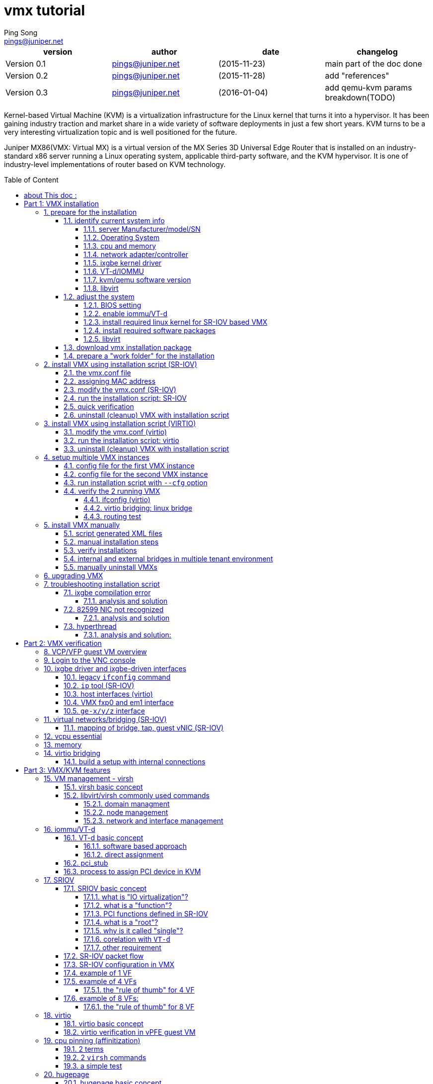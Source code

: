 // vim:set ft=asciidoc syntax=ON :
//generating PDF:
//  asciidoctor-pdf -a allow-uri-read living\ files/vmx-tips/vmx-tips.txt
//generating webpage:
//  asciidoctor read living\ files/vmx-tips/vmx-tips.txt
= vmx tutorial
:faqs!:
:private!:              //private note, never publish
:dev!:                  //texts still in developing, undefine to hide
:libvirt-commands:      //extensive virsh command captures, define to publish
:libvirt-vol!:
:dpdk!:
:numa!:
:balloon!:
:ksm!:
:ept!:
:ht!:
:dpdk!:
:vmx_internal!:
:vmx-diagram!:          //an asciiart vmx diagram, no much use
:ovs!:                  //to add a section about OVS
:qemu-breakdown!:       //qemu process parameters breakdown
:internal!:             //interal content
//"private" content that should not be published, undefine to hide e.g. pending
//issues, questions, etc similar to "comment", but can be displayed in vim/voom
//in side panel
:doctype: book
//this line is to generate a "side panel"
:toc: right
:toclevels: 3
:toc-title: Table of Content
//these below 2 lines are for github
:toc: manual
:toc-placement: preamble
:numbered:
:iconsdir: 
:icons: font
:source-highlighter: prettify
//:prettify-theme:
:source-highlighter: highlightjs
:highlightjs-theme: googlecode
:source-highlighter: pygments
:pygments-linenums-mode: inline
:source-highlighter: coderay
:coderay-linenums-mode: table
:coderay-linenums-mode: inline
//:highlightjs-linenums-mode: inline
//https://github.com/isagalaev/highlight.js/tree/master/src/styles
:data-uri:
:allow-uri-read:
//:hardbreaks:
:last-update-label!:
//:nofooter:
:sectanchors:
//:sectlinks:
:Author:  Ping Song
:Author Initials: SP
:Date:   Aug 2015
:Email:   pings@juniper.net
:title: VMX tutorial
:experimental:
:stylesheetdir: {user-home}/Dropbox/asciidoctor-stylesheet-factory/stylesheets/
:stylesheet: {stylesheetdir}foundation-potion.css
:stylesheet: {stylesheetdir}foundation-lime.css
//literal block frame is more clear, ".title" not obvious
:stylesheet: {stylesheetdir}foundation.css
//no much benefits highlight
:stylesheet: {stylesheetdir}rocket-panda.css
//".title" obvious (italics)
:stylesheet: {stylesheetdir}asciidoctor.css
//TOC red
:stylesheet: {stylesheetdir}maker.css
//extra frame for NOTE, seems compact
:stylesheet: {stylesheetdir}readthedocs.css
//much smaller font, seems no much other effect
:stylesheet: {stylesheetdir}asciidoctor-compact.css
:stylesheet: {stylesheetdir}asciidoctor-default.css
:stylesheet: {stylesheetdir}github.css
:stylesheet: {stylesheetdir}rubygems.css
//black background for literal block, seems too sharp
:stylesheet: {stylesheetdir}iconic.css
:stylesheet: {stylesheetdir}riak.css
//table header, tip/note red font, overall not bad
:stylesheet: {stylesheetdir}colony.css
//".title" not obvious, overall not bad
:stylesheet: {stylesheetdir}golo.css            

:CPU-SPEC: http://www.juniper.net/techpubs/en_US/vmx15.1/topics/reference/general/vmx-package-contents.html
:VMX-release-note: http://www.juniper.net/techpubs/en_US/vmx15.1/information-products/topic-collections/release-notes/index.html
:libvirt 1.2.8 release: https://www.redhat.com/archives/libvir-list/2014-September/msg00055.html
:VMX public URL: https://www.juniper.net/support/downloads/?p=vmx
:system-minimum: http://www.juniper.net/techpubs/en_US/vmx15.1/topics/reference/general/vmx-hw-sw-minimums.html
:ivy-bridge: https://en.wikipedia.org/wiki/Ivy_Bridge_(microarchitecture)#Server_processors
:SRIOV-spec: http://www.intel.com/content/dam/doc/application-note/pci-sig-sr-iov-primer-sr-iov-technology-paper.pdf
:HP-Ethernet-10Gb-2-port-560FLB-Adapter: http://www8.hp.com/us/en/products/iss-adapters/product-detail.html?oid=5274097
:Intel-82599-10GE-controller: http://www.intel.com/content/www/us/en/embedded/products/networking/82599-10-gbe-controller-datasheet.html
:required-libvirt: http://www.juniper.net/techpubs/en_US/vmx15.1/topics/task/installation/vmx-install-preparing.html#libvirt-upgrade

////
:toc-placement: manual
:source-highlighter: pygments
:iconsdir: 
:title: vmx installation tips
:description: to document vmx installation steps
:keywords: vmx, mx86, SR-IOV, VT-d, ubuntu
:revision: 0.1
:revision: 0.11
:slideshowlocation: ping ubuntu 14.04 laptop
:slidefontsizeadjust: -2
:duration: 7
:slidebackground: asciidocslidy
:incremental!:
////

ifdef::private[]

= pending issues/todo/private notes

* vmx.sh script "cleanup" not complete, better recover original ixgbe driver also
* vmx.sh script HT1 : why must use HT?
* fxp ping outside not work
* 14.1 lite install step: to have a quick feature test setup: jncie lab +
  ng-mvpn/evpn
* read through shell/python script
* riot, traffic flow, etc

* nested KVM : riot keep crashing, no support
* ubuntu PC  : almost the same
* vmware     : to do


endif::private[]

[options="header"]
|====
|version        |author                   |date         |changelog
|Version 0.1    |pings@juniper.net        |(2015-11-23) |main part of the doc done 
|Version 0.2    |pings@juniper.net        |(2015-11-28) |add "references"
|Version 0.3    |pings@juniper.net        |(2016-01-04) |add qemu-kvm params breakdown(TODO) 
|====

<<<<

Kernel-based Virtual Machine (KVM) is a virtualization infrastructure for the
Linux kernel that turns it into a hypervisor. It has been gaining industry
traction and market share in a wide variety of software deployments in just a
few short years. KVM turns to be a very interesting virtualization topic and is
well positioned for the future.

Juniper MX86(VMX: Virtual MX) is a virtual version of the MX Series 3D
Universal Edge Router that is installed on an industry-standard x86 server
running a Linux operating system, applicable third-party software, and the KVM
hypervisor. It is one of industry-level implementations of router based on KVM
technology.

:numbered!:

== about This doc :

This document records some of my learning and testing notes about KVM/MX86 and
related technologies. Current it contains: 

//* commands in this doc does not require: 
//+
//--
//  ** ILO/console access of the server (except initial bios setup, if necessary)
//  ** root password
//--
//+
//however it requires sudo priviledge to run root level commands

* illustration of various installation procedures
* illustration of verification procedure
* illustration of features involved in VMX installation process, mostly from
  KVM/virtualization technology's perspecive 
* some case studies

This doc can be used as a reference when you: 

* read the official VMX documents, use this as an "accompanying" doc for better
  understanding to the materials
* need a quick list or "cheatsheet" kind of commands to when verifing a feature
  or troubleshooting an issue
* when running into issues, need a "working example" as a reference

.a "TODO" list:

* breakdown of qemu command parameters
//* customerization of the installation script to make it startup friendly
* libvirt API scripting
* Intel DPDK
* NUMA
* KSM
* Intel EPT/AMD
* HyperThreading(HT)
* internal stuff (flow cache, junos troubleshooting, internal packet flow, etc)
* troubleshooting

////
* hot-swappable memory adding
        #<------(Tue 08 Mar 2016 02:53:29 PM EST) 
////

<<<

:numbered:

= Part 1: VMX installation


[[preparation]]
== prepare for the installation

=== identify current system info

before starting the installation, we need to collect some basic information
about the server that VMX is about to be built on. At mininum, make sure the
server complies to the {system-minimum}["Minimum Hardware and Software
Requirements"].

.pre-installation checklist
* [ ] server manufacturer info
* [ ] operating system
* [ ] cpu and memory
* [ ] NIC/controller
* [ ] NIC driver
* [ ] VT-d/IOMMU
* [ ] kvm/qemu version
* [ ] libvirt version

==== server Manufacturer/model/SN

.this server's manufacturer/model info:

* this server is a `ProLiant BL660c Gen8` server.
* chassis SN is `USE4379WSS`

TIP: same info can be acquired from HP `ILO`, but command from ssh session is
more convenient.

[source,linux, linenums, indent=4]
----
ping@trinity:~$ sudo dmidecode |sed -n '/System Info/,/^$/p' 
System Information
        Manufacturer: HP
        Product Name: ProLiant BL660c Gen8          #<------
        Version: Not Specified
        Serial Number: USE4379WSS                   #<------
        UUID: 31393736-3831-5355-4534-333739575353
        Wake-up Type: Power Switch
        SKU Number: 679118-B21      
        Family: ProLiant
----

`dmidecode -t 1` will print same info:

[source,linux, linenums, indent=4]
----
ping@trinity:~$ sudo dmidecode -t 1
    Handle 0x0100, DMI type 1, 27 bytes
    System Information
            Manufacturer: HP
            Product Name: ProLiant BL660c Gen8
            Version: Not Specified
            Serial Number: USE4379WSS      
            UUID: 31393736-3831-5355-4534-333739575353
            Wake-up Type: Power Switch
            SKU Number: 679118-B21      
            Family: ProLiant
----

TIP: `-t` is handy , but the use of `sed` is a more general way to extract a
part of text from long text output of any command.

.dmidecode tool
****
most hardware data can be queried by `dmidecode` and/or `lshw` command.  the
`dmi type` code of `system info` is 1, so `dmidecode -t 1` will print same
info. refer to manpage of `dmidecode` for more info about the usage.

____
The SMBIOS specification defines the following DMI types:

       Type   Inf         0   BIOS
          1   System
          2   Baseboard
          3   Chassis
          4   Processor
          5   Memory Controller
          6   Memory Module
          7   Cache
          8   Port Connector
          9   System Slots
         10   On Board Devices
         11   OEM Strings
         12   System Configuration Options
         13   BIOS Language
         14   Group Associations
         16   System Event Log
         16   Physical Memory Array
         17   Memory Device
         18   32-bit Memory Error
         19   Memory Array Mapped Address
         20   Memory Device Mapped Address
         21   Built-in Pointing Device
         22   Portable Battery
         23   System Reset
         24   Hardware Security
         25   System Power Controls
         26   Voltage Probe
         27   Cooling Device
         28   Temperature Probe
         29   Electrical Current Probe
         30   Out-of-band Remote Access
         31   Boot Integrity Services
         32   System Boot
         33   64-bit Memory Error
         34   Management Device
         35   Management Device Component
         36   Management Device Threshold Data
         37   Memory Channel
         38   IPMI Device
         39   Power Supply
         40   Additional Information
         41   Onboard Devices Extended Information
         42   Management Controller Host Interface
____

****

==== Operating System

.this server's current operation system info:

* linux distribution: ubuntu 14.04.2
* linux kernel in use: `3.19.0-25-generic`

[source,linux,linenums]
----
ping@trinity:~$ lsb_release -a 
No LSB modules are available.
Distributor ID: Ubuntu
Description:    Ubuntu 14.04.2 LTS  #<------
Release:        14.04
Codename:       trusty

ping@trinity:~$ uname -a 
Linux trinity 3.19.0-25-generic #26~14.04.1-Ubuntu SMP Fri Jul 24 21:16:20 UTC 2015 x86_64 x86_64 x86_64 GNU/Linux
              ^^^^^^^^^
----

[TIP]
====
there are many other alternative commands to print OS version/release info:

[source,linux, linenums, indent=4]
----
ping@ubuntu1:~$ cat /etc/os-release  
NAME="Ubuntu"
VERSION="14.04.1 LTS, Trusty Tahr"
ID=ubuntu
ID_LIKE=debian
PRETTY_NAME="Ubuntu 14.04.1 LTS"
VERSION_ID="14.04"
HOME_URL="http://www.ubuntu.com/"
SUPPORT_URL="http://help.ubuntu.com/"
BUG_REPORT_URL="http://bugs.launchpad.net/ubuntu/"

ping@trinity:~$ cat /etc/lsb-release  
DISTRIB_ID=Ubuntu
DISTRIB_RELEASE=14.04
DISTRIB_CODENAME=trusty
DISTRIB_DESCRIPTION="Ubuntu 14.04.2 LTS"

ping@trinity:~$ cat /etc/issue
Ubuntu 14.04.2 LTS \n \l

ping@trinity:~$ cat /etc/issue.net
Ubuntu 14.04.2 LTS

ping@ubuntu1:~$ cat /proc/version 
Linux version 3.13.0-32-generic (buildd@kissel) 
(gcc version 4.8.2 (Ubuntu 4.8.2-19ubuntu1) ) 
#57-Ubuntu SMP Tue Jul 15 03:51:08 UTC 2014
----

====

to list all kernels installed currently in the server:

[source,linux,linenums]
----
ping@trinity:~$ dpkg --get-selections | grep linux-image 
linux-image-3.13.0-32-generic                   install     #<------
linux-image-3.16.0-30-generic                   install     #<------
linux-image-3.19.0-25-generic                   install     #<------
linux-image-extra-3.13.0-32-generic             install
linux-image-extra-3.16.0-30-generic             install
linux-image-extra-3.19.0-25-generic             install
linux-image-generic-lts-utopic                  install
----

In this server multiple verions of linux kernel have been installed, including
our target kernel `3.13.0-32-generic`. There is no need to install the the
kernel again - we only need to select the right one and reboot the system with
it.

==== cpu and memory

this server's CPU and memory info:

* CPU model: Intel(R) Xeon(R) CPU http://ark.intel.com/products/75287[E5-4627]
  v2 @ 3.30GHz ({ivy-bridge}[Ivy bridge])
* number of "CPU processors": 4
* number of "physical cores" per CPU processor: 8
* VT-x (not VT-d) enabled
* This CPU
  http://ark.intel.com/products/75287/Intel-Xeon-Processor-E5-4627-v2-16M-Cache-3_30-GHz[does
  not support HT(HyperThreading)], see {CPU-SPEC}[this spec]
* 32 32G DDR3 memory, 500+G total memory available

//TODO: 32x32G=1024G, why 500G here, only half memory in use?

[source,linux,linenums]
----
ping@trinity:~$ lscpu  
Architecture:          x86_64
CPU op-mode(s):        32-bit, 64-bit
Byte Order:            Little Endian
CPU(s):                32           #<------<1>
On-line CPU(s) list:   0-31
Thread(s) per core:    1            #<------<2>
Core(s) per socket:    8
Socket(s):             4            #<------<4>
NUMA node(s):          4
Vendor ID:             GenuineIntel
CPU family:            6
Model:                 62
Stepping:              4
CPU MHz:               3299.797
BogoMIPS:              6605.01
Virtualization:        VT-x         #<------<3>
L1d cache:             32K
L1i cache:             32K
L2 cache:              256K
L3 cache:              16384K
NUMA node0 CPU(s):     0-7
NUMA node1 CPU(s):     8-15
NUMA node2 CPU(s):     16-23
NUMA node3 CPU(s):     24-31
----

<1> total number of CPU cores
<2> hyperthreading is not enabled or not supported in this server
<3> VT-x is enabled
<4> max number of sockets available (to hold CPU) in the server

[source,linux,linenums]
----
ping@trinity:~$ grep -m1 "model name"  /proc/cpuinfo  
model name      : Intel(R) Xeon(R) CPU E5-4627 v2 @ 3.30GHz   #<------

ping@trinity:~$ cat /proc/cpuinfo | sed -e '/^$/,$d' 
processor       : 0
vendor_id       : GenuineIntel
cpu family      : 6
model           : 62
model name      : Intel(R) Xeon(R) CPU E5-4627 v2 @ 3.30GHz   #<------
stepping        : 4
microcode       : 0x427
cpu MHz         : 3299.797
cache size      : 16384 KB
physical id     : 0
siblings        : 8
core id         : 0
cpu cores       : 8
apicid          : 0
initial apicid  : 0
fpu             : yes
fpu_exception   : yes
cpuid level     : 13
wp              : yes
flags           : fpu vme de pse tsc msr pae mce cx8 apic sep mtrr  <1>
                  pge mca cmov pat pse36 clflush dts acpi mmx fxsr 
                  sse sse2 ss ht tm pbe syscall nx pdpe1gb rdtscp   <2>
                  lm constant_tsc arch_perfmon pebs bts rep_good 
                  nopl xtopology nonstop_tsc aperfmperf eagerfpu 
                  pni pclmulqdq dtes64 monitor ds_cpl vmx smx est   <3>
                  tm2 ssse3 cx16 xtpr pdcm pcid dca sse4_1 sse4_2 
                  x2apic popcnt tsc_deadline_timer aes xsave avx 
                  f16c rdrand lahf_lm ida arat epb pln pts dtherm   <4>
                  tpr_shadow vnmi flexpriority ept vpid fsgsbase 
                  smep erms xsaveopt               
bugs            :                                      
bogomips        : 6599.59
clflush size    : 64
cache_alignment : 64
address sizes   : 46 bits physical, 48 bits virtual
power management:
----

<1> `pse` flag indicate 2M hugepage support
<2> `pdpe1gb` flag indicate 1G hugepage support
<3> `vmx` flag indicate VT-x capability
<4> `rdrand` flag, required by current VMX implementation, supported in Ivy
Bridge CPU and not in Sandy Bridge CPU


.memory
----
ping@trinity: free -h
             total       used       free     shared    buffers     cached
Mem:          503G        13G       490G       1.5M       176M       6.9G
-/+ buffers/cache:       5.9G       497G
Swap:          14G         0B        14G
----


.`dmidecode` version of the cpu information captured is shown below:
----
ping@trinity: sudo dmidecode -t 4 
# dmidecode 2.12
SMBIOS 2.8 present.

    Handle 0x0400, DMI type 4, 42 bytes
    Processor Information
            Socket Designation: Proc 1
            Type: Central Processor
            Family: Xeon
            Manufacturer: Intel
            ID: E4 06 03 00 FF FB EB BF
            Signature: Type 0, Family 6, Model 62, Stepping 4
            Flags:
                    FPU (Floating-point unit on-chip)
                    VME (Virtual mode extension)
                    DE (Debugging extension)
                    PSE (Page size extension)
                    TSC (Time stamp counter)
                    MSR (Model specific registers)
                    PAE (Physical address extension)
                    MCE (Machine check exception)
                    CX8 (CMPXCHG8 instruction supported)
                    APIC (On-chip APIC hardware supported)
                    SEP (Fast system call)
                    MTRR (Memory type range registers)
                    PGE (Page global enable)
                    MCA (Machine check architecture)
                    CMOV (Conditional move instruction supported)
                    PAT (Page attribute table)
                    PSE-36 (36-bit page size extension)
                    CLFSH (CLFLUSH instruction supported)
                    DS (Debug store)
                    ACPI (ACPI supported)
                    MMX (MMX technology supported)
                    FXSR (FXSAVE and FXSTOR instructions supported)
                    SSE (Streaming SIMD extensions)
                    SSE2 (Streaming SIMD extensions 2)
                    SS (Self-snoop)
                    HTT (Multi-threading)
                    TM (Thermal monitor supported)
                    PBE (Pending break enabled)
            Version:  Intel(R) Xeon(R) CPU E5-4627 v2 @ 3.30GHz      
            Voltage: 1.4 V
            External Clock: 100 MHz
            Max Speed: 4800 MHz
            Current Speed: 3300 MHz
            Status: Populated, Enabled
            Upgrade: Socket LGA2011
            L1 Cache Handle: 0x0710
            L2 Cache Handle: 0x0720
            L3 Cache Handle: 0x0730
            Serial Number: Not Specified
            Asset Tag: Not Specified
            Part Number: Not Specified
            Core Count: 8
            Core Enabled: 8
            Thread Count: 8
            Characteristics:
                    64-bit capable

    Handle 0x0401, DMI type 4, 42 bytes
    Processor Information
            Socket Designation: Proc 2
            Type: Central Processor
            ......

    Handle 0x0402, DMI type 4, 42 bytes
    Processor Information
            Socket Designation: Proc 3
            ......

    Handle 0x0403, DMI type 4, 42 bytes
    Processor Information
            Socket Designation: Proc 4
            ......
----

.`dmidecode` version of the memory data is: `dmidecode -t 17`:
----
ping@trinity: sudo dmidecode -t 17
# dmidecode 2.12
SMBIOS 2.8 present.

    Handle 0x1100, DMI type 17, 40 bytes
    Memory Device
            Array Handle: 0x1000
            Error Information Handle: Not Provided
            Total Width: 72 bits
            Data Width: 64 bits
            Size: 32 GB         #<------
            Form Factor: DIMM
            Set: None
            Locator: PROC  1 DIMM  1 
            Bank Locator: Not Specified
            Type: DDR3
            Type Detail: Synchronous
            Speed: 1866 MHz
            Manufacturer: HP     
            Serial Number: Not Specified
            Asset Tag: Not Specified
            Part Number: 712384-081          
            Rank: 4
            Configured Clock Speed: 1866 MHz
            Minimum voltage:  1.500 V
            Maximum voltage:  1.500 V
            Configured voltage:  1.500 V

    Handle 0x1101, DMI type 17, 40 bytes
    Memory Device
            Array Handle: 0x1000
            Error Information Handle: Not Provided
            Total Width: 72 bits
            Data Width: 64 bits
            Size: No Module Installed
            Form Factor: DIMM
            Set: 1
            Locator: PROC  1 DIMM  2 
            Bank Locator: Not Specified
            Type: DDR3
            Type Detail: Synchronous
            Speed: Unknown
            Manufacturer: UNKNOWN
            Serial Number: Not Specified
            Asset Tag: Not Specified
            Part Number: NOT AVAILABLE       
            Rank: Unknown
            Configured Clock Speed: Unknown
            Minimum voltage:  Unknown
            Maximum voltage:  Unknown
            Configured voltage:  Unknown

    Handle 0x1102, DMI type 17, 40 bytes
    Memory Device
            ......
            Set: 2
            Locator: PROC  1 DIMM  3 
            ......

    ......

    Handle 0x111F, DMI type 17, 40 bytes
    Memory Device
            Array Handle: 0x1003
            Error Information Handle: Not Provided
            Total Width: 72 bits
            Data Width: 64 bits
            Size: 32 GB
            Form Factor: DIMM
            Set: 31
            Locator: PROC  4 DIMM  8 
            Bank Locator: Not Specified
            Type: DDR3
            Type Detail: Synchronous
            Speed: 1866 MHz
            Manufacturer: HP     
            Serial Number: Not Specified
            Asset Tag: Not Specified
            Part Number: 712384-081          
            Rank: 4
            Configured Clock Speed: 1866 MHz
            Minimum voltage:  1.500 V
            Maximum voltage:  1.500 V
            Configured voltage:  1.500 V
----

==== network adapter/controller

.This server's adapter/NIC/controller info:

* two type of HP NIC adapters were equiped: 
  - {HP-Ethernet-10Gb-2-port-560FLB-Adapter}[HP 560FLB adapter],
  - HP 560M adapter, 
* {Intel-82599-10GE-controller}[Intel 82599 10GE controller]
* ixgbe kernel driver module that came with linux kernel is in use
  - SR-IOV supported
  - by default VF has not yet been configured
* adapter/interface/PCI address mapping table of all physical network
  interfaces in this server:
+
.server interface table
[options="header", width="50%",cols="2,4,4,3"]
|=============================================
|NO.         |"PCI address"       |adapter         |interface name
|1           |02:00.0             |560FLB          |em9
|2           |02:00.1             |560FLB          |em10
|3           |06:00.0             |560M            |p2p1
|4           |06:00.1             |560M            |p2p2
|5           |21:00.0             |560FLB          |em1
|6           |21:00.1             |560FLB          |em2
|7           |23:00.0             |560M            |p3p1
|8           |23:00.1             |560M            |p3p2
|=============================================

[[[lspci]]]
`lspci` is a linux utility for displaying information about PCI buses in the
system and devices connected to them.

[source,linux,linenums]
----
ping@trinity:~$ lspci | grep -i ethernet 
02:00.0 Ethernet controller: Intel Corporation 82599 10 Gigabit Dual Port Backplane Connection (rev 01)
02:00.1 Ethernet controller: Intel Corporation 82599 10 Gigabit Dual Port Backplane Connection (rev 01)
06:00.0 Ethernet controller: Intel Corporation 82599 10 Gigabit Dual Port Backplane Connection (rev 01)
06:00.1 Ethernet controller: Intel Corporation 82599 10 Gigabit Dual Port Backplane Connection (rev 01)
21:00.0 Ethernet controller: Intel Corporation 82599 10 Gigabit Dual Port Backplane Connection (rev 01)
21:00.1 Ethernet controller: Intel Corporation 82599 10 Gigabit Dual Port Backplane Connection (rev 01)
23:00.0 Ethernet controller: Intel Corporation 82599 10 Gigabit Dual Port Backplane Connection (rev 01)
23:00.1 Ethernet controller: Intel Corporation 82599 10 Gigabit Dual Port Backplane Connection (rev 01)
----

the prefix number string of each line is a "PCI address":

----
02:00.0 Ethernet controller: Intel Corporation 82599 10 Gigabit Dual Port Backplane Connection (rev 01)
 ^  ^ ^
 |  | |
 |  | function (port): 0-7
 |  |
 | slot (NIC): 0-1f
 |
bus: 0-ff
----

there is also a "domain" before "bus:slot.function", usually with a value
`0000` and is ignored.  see `man lspci` option `-s` and `-D`.

.to get more details of each device (NIC port) via PCI address:
----
ping@trinity:~$ sudo lspci -vs 02:00.0 
02:00.0 Ethernet controller: Intel Corporation 82599 10 Gigabit Dual Port Backplane Connection (rev 01) <2>
    Subsystem: Hewlett-Packard Company Ethernet 10Gb 2-port 560FLB Adapter <1>
    Flags: bus master, fast devsel, latency 0, IRQ 64
    Memory at ef700000 (32-bit, non-prefetchable) [size=1M]
    I/O ports at 4000 [size=32]
    Memory at ef6f0000 (32-bit, non-prefetchable) [size=16K]
    [virtual] Expansion ROM at ef400000 [disabled] [size=512K]
    Capabilities: [40] Power Management version 3
    Capabilities: [50] MSI: Enable- Count=1/1 Maskable+ 64bit+
    Capabilities: [70] MSI-X: Enable+ Count=64 Masked-
    Capabilities: [a0] Express Endpoint, MSI 00
    Capabilities: [e0] Vital Product Data
    Capabilities: [100] Advanced Error Reporting
    Capabilities: [140] Device Serial Number 00-00-00-ff-ff-00-00-00
    Capabilities: [150] Alternative Routing-ID Interpretation (ARI)
    Capabilities: [160] Single Root I/O Virtualization (SR-IOV)            <4> 
    Kernel driver in use: ixgbe                                            <3>

ping@trinity:~$ sudo lspci -vs 06:00.0 
06:00.0 Ethernet controller: Intel Corporation 82599 10 Gigabit Dual Port Backplane Connection (rev 01) <2>
    Subsystem: Hewlett-Packard Company Ethernet 10Gb 2-port 560M Adapter <1>
    Physical Slot: 2
    Flags: bus master, fast devsel, latency 0, IRQ 136
    Memory at eff00000 (32-bit, non-prefetchable) [size=1M]
    I/O ports at 6000 [size=32]
    Memory at efef0000 (32-bit, non-prefetchable) [size=16K]
    [virtual] Expansion ROM at efc00000 [disabled] [size=512K]
    Capabilities: [40] Power Management version 3
    Capabilities: [50] MSI: Enable- Count=1/1 Maskable+ 64bit+
    Capabilities: [70] MSI-X: Enable+ Count=64 Masked-
    Capabilities: [a0] Express Endpoint, MSI 00
    Capabilities: [e0] Vital Product Data
    Capabilities: [100] Advanced Error Reporting
    Capabilities: [140] Device Serial Number 00-00-00-ff-ff-00-00-00
    Capabilities: [150] Alternative Routing-ID Interpretation (ARI)
    Capabilities: [160] Single Root I/O Virtualization (SR-IOV)          <4> 
    Kernel driver in use: ixgbe                                          <3>

ping@trinity:~$ sudo lspci -vs 21:* | grep -iE "controller|adapter" 
21:00.0 Ethernet controller: Intel Corporation 82599 10 Gigabit Dual Port Backplane Connection (rev 01) <2>
        Subsystem: Hewlett-Packard Company Ethernet 10Gb 2-port 560FLB Adapter <1>
21:00.1 Ethernet controller: Intel Corporation 82599 10 Gigabit Dual Port Backplane Connection (rev 01)
        Subsystem: Hewlett-Packard Company Ethernet 10Gb 2-port 560FLB Adapter

ping@trinity:~$ sudo lspci -vs 23:* | grep -iE "controller|adapter" 
23:00.0 Ethernet controller: Intel Corporation 82599 10 Gigabit Dual Port Backplane Connection (rev 01)
        Subsystem: Hewlett-Packard Company Ethernet 10Gb 2-port 560M Adapter
23:00.1 Ethernet controller: Intel Corporation 82599 10 Gigabit Dual Port Backplane Connection (rev 01)
        Subsystem: Hewlett-Packard Company Ethernet 10Gb 2-port 560M Adapter
----

<1> adapter vendor info
<2> controller vendor info
<3> current driver in use is ixgbe
<4> driver kernel module support SR-IOV feature


==== ixgbe kernel driver

* current ixgbe driver of this server is the one that came with linux kernel
  `3.19.1`:
  - ixgbe version 4.0.1-k
  - support following capabilities:
  *** `max_vfs` parameter: max 63 VF allowed per port (default 0: VF won't be
  enabled by default)
  *** `allow_unsupported_sfp` parameter: unsupported/untested SFP allowed
  *** `debug` option
* the <<folder-structure, "README.txt">> file from VMX installation package
  contains more info about the ixgbe driver

----
ping@trinity:~$ cat /sys/module/ixgbe/version  
4.0.1-k
----

[source,linux,linenums]
----
ping@trinity:~$ modinfo ixgbe 
filename:       
  /lib/modules/3.19.0-25-generic/kernel/drivers/net/ethernet/intel/ixgbe/ixgbe.ko
version:        4.0.1-k     #<------
license:        GPL
description:    Intel(R) 10 Gigabit PCI Express Network Driver
author:         Intel Corporation, <linux.nics@intel.com>
srcversion:     44CBFE422F8BAD726E61653
alias:          pci:v00008086d000015ABsv*sd*bc*sc*i*
alias:          pci:v00008086d000015AAsv*sd*bc*sc*i*
alias:          pci:v00008086d00001563sv*sd*bc*sc*i*
alias:          pci:v00008086d00001560sv*sd*bc*sc*i*
alias:          pci:v00008086d0000154Asv*sd*bc*sc*i*
alias:          pci:v00008086d00001557sv*sd*bc*sc*i*
alias:          pci:v00008086d00001558sv*sd*bc*sc*i*
alias:          pci:v00008086d0000154Fsv*sd*bc*sc*i*
alias:          pci:v00008086d0000154Dsv*sd*bc*sc*i*
alias:          pci:v00008086d00001528sv*sd*bc*sc*i*
alias:          pci:v00008086d000010F8sv*sd*bc*sc*i*
alias:          pci:v00008086d0000151Csv*sd*bc*sc*i*
alias:          pci:v00008086d00001529sv*sd*bc*sc*i*
alias:          pci:v00008086d0000152Asv*sd*bc*sc*i*
alias:          pci:v00008086d000010F9sv*sd*bc*sc*i*
alias:          pci:v00008086d00001514sv*sd*bc*sc*i*
alias:          pci:v00008086d00001507sv*sd*bc*sc*i*
alias:          pci:v00008086d000010FBsv*sd*bc*sc*i*
alias:          pci:v00008086d00001517sv*sd*bc*sc*i*
alias:          pci:v00008086d000010FCsv*sd*bc*sc*i*
alias:          pci:v00008086d000010F7sv*sd*bc*sc*i*
alias:          pci:v00008086d00001508sv*sd*bc*sc*i*
alias:          pci:v00008086d000010DBsv*sd*bc*sc*i*
alias:          pci:v00008086d000010F4sv*sd*bc*sc*i*
alias:          pci:v00008086d000010E1sv*sd*bc*sc*i*
alias:          pci:v00008086d000010F1sv*sd*bc*sc*i*
alias:          pci:v00008086d000010ECsv*sd*bc*sc*i*
alias:          pci:v00008086d000010DDsv*sd*bc*sc*i*
alias:          pci:v00008086d0000150Bsv*sd*bc*sc*i*
alias:          pci:v00008086d000010C8sv*sd*bc*sc*i*
alias:          pci:v00008086d000010C7sv*sd*bc*sc*i*
alias:          pci:v00008086d000010C6sv*sd*bc*sc*i*
alias:          pci:v00008086d000010B6sv*sd*bc*sc*i*
depends:        mdio,ptp,dca,vxlan
intree:         Y
vermagic:       3.19.0-25-generic SMP mod_unload modversions 
signer:         Magrathea: Glacier signing key
sig_key:        6A:AA:11:D1:8C:2D:3A:40:B1:B4:DB:E5:BF:8A:D6:56:DD:F5:18:38
sig_hashalgo:   sha512
parm:           max_vfs:Maximum number of virtual functions to allocate per
    physical function - default is zero and maximum value is 63. (Deprecated)
    (uint)
parm:           allow_unsupported_sfp:Allow unsupported and untested SFP+
    modules on 82599-based adapters (uint)
parm:           debug:Debug level (0=none,...,16=all) (int)
----

.reference

* http://www.intel.com/content/dam/doc/design-guide/82599-sr-iov-driver-companion-guide.pdf[Intel® 82599 SR-IOV Driver Companion Guide]

[[IOMMU]]
==== VT-d/IOMMU

Intel `VT-d` feaure is supported in this server's current OS kernel.

[source,linux,linenums]
----
ping@trinity:~$ less /boot/config-3.19.0-25-generic | grep -i iommu
CONFIG_GART_IOMMU=y
CONFIG_CALGARY_IOMMU=y
CONFIG_CALGARY_IOMMU_ENABLED_BY_DEFAULT=y
CONFIG_IOMMU_HELPER=y
CONFIG_VFIO_IOMMU_TYPE1=m
CONFIG_IOMMU_API=y
CONFIG_IOMMU_SUPPORT=y          #<------
CONFIG_AMD_IOMMU=y
CONFIG_AMD_IOMMU_STATS=y
CONFIG_AMD_IOMMU_V2=m
CONFIG_INTEL_IOMMU=y            #<------
# CONFIG_INTEL_IOMMU_DEFAULT_ON is not set
CONFIG_INTEL_IOMMU_FLOPPY_WA=y
# CONFIG_IOMMU_DEBUG is not set
# CONFIG_IOMMU_STRESS is not set

ping@trinity:~$ grep -i remap /boot/config-3.13.0-32-generic  
CONFIG_HAVE_IOREMAP_PROT=y
CONFIG_IRQ_REMAP=y              #<------

ping@ubuntu1:~$ grep -i pci_stub /boot/config-3.13.0-32-generic  
CONFIG_PCI_STUB=m               #<------
----

////
it is said these 2 lines are expected, real test may vary
    ...
    DMAR:DRHD base: 0x000000feb03000 flags: 0x0
    IOMMU feb03000: ver 1:0 cap c9008020e30260 ecap 1000
    ...
////


TIP: a more "general" way to print kernel info is: `less /boot/config-`uname -r``

//TIP: to make it simple `VT-d`/`MA remapping`/`ATPT` can all be seen as
//variations of IOMMU technique, roughly

==== kvm/qemu software version

* qemu version 2.0.0 (Debian 2.0.0+dfsg-2ubuntu1.19)
* kvm version (same as linux kernel version)

This looks OK comparing with the {system-minimum}["Minimum Hardware and
Software"] from the release note:

[quote]
VirtualizationQEMU-KVM 2.0.0+dfsg-2ubuntu1.11 or later

To verify qemu/kvm version and hardware acceleration support:

. qemu version:
+
--
[source,linux,linenums]
----
ping@trinity:~$ qemu-system-x86_64 --version 
QEMU emulator version 2.0.0 (Debian 2.0.0+dfsg-2ubuntu1.19), Copyright (c) 2003-2008 Fabrice Bellard
----

or 

[source,linux,linenums]
----
ping@trinity:~$ kvm --version 
QEMU emulator version 2.0.0 (Debian 2.0.0+dfsg-2ubuntu1.19), Copyright (c) 2003-2008 Fabrice Bellard
----
--

. KVM kernel module info:
+
--
[source,linux,linenums]
----
ping@trinity:~$ modinfo kvm 
filename:       /lib/modules/3.19.0-25-generic/kernel/arch/x86/kvm/kvm.ko
license:        GPL
author:         Qumranet
srcversion:     F58A0F8858A02EFA0549DE5
depends:        
intree:         Y
vermagic:       3.19.0-25-generic SMP mod_unload modversions 
signer:         Magrathea: Glacier signing key
sig_key:        6A:AA:11:D1:8C:2D:3A:40:B1:B4:DB:E5:BF:8A:D6:56:DD:F5:18:38
sig_hashalgo:   sha512
parm:           allow_unsafe_assigned_interrupts:Enable device assignment on platforms without interrupt remapping support. (bool)
parm:           ignore_msrs:bool
parm:           min_timer_period_us:uint
parm:           tsc_tolerance_ppm:uint
----
--

. HW acceleration OK:
+
--

----
ping@trinity:~$ kvm-ok 
INFO: /dev/kvm exists
KVM acceleration can be used

ping@MX86-host-BL660C-B1: ls -l /dev/kvm
crw-rw---- 1 root kvm 10, 232 Nov  5 11:35 /dev/kvm
----
--

//TODO: diff/relation between QEMU and KVM

****
The development of qemu software is very active, and code changes (for bug fix,
security update, new features) and new releases appear frequently. For ubuntu
linux the changelogs are available
https://launchpad.net/ubuntu/trusty/+source/qemu/+changelog[here]
****

==== libvirt

* current libvirt version is 1.2.2
* this needs to be upgraded to {required-libvirt}[required libvirt] version.

[source,linux,linenums]
----
ping@ubuntu:~$ libvirtd --version 
libvirtd (libvirt) 1.2.2
----

NOTE: libvirt 1.2.2 misses some of bug fixes of features that are important for
VMX.  One of these are `numatune`, which is used to "pin" vCPUs of guest VM to
physcial CPUs all in one NUMA node, hence reducing the `NUMA misses` that is
one of the main contributor of performance impact.

////
one test reports that with libvirt 1.2.2 following errors are seen:

error: Failed to start domain vfp-vmx3
error: internal error: early end of file from monitor: possible problem:
os_mem_prealloc: Insufficient free host memory pages available to allocate guest RAM

and the analysis shows:

numa node 0 hugepages are almost used up, so next vMX alloc should get it from
node 1. this is a feature in libvirt (called numatune that our scripts
utilize). Suspect for some reason that is not kicking in (1.2.8 and later is
what we know have fixes where numatune works).
 
root@blade14:/home/labroot/vmx-15.1F4-3# cat /sys/devices/system/node/node*/meminfo | grep Huge
Node 0 AnonHugePages:   4786176 kB
Node 0 HugePages_Total:  8192
Node 0 HugePages_Free:    378
Node 0 HugePages_Surp:      0
Node 1 AnonHugePages:   1026048 kB
Node 1 HugePages_Total:  8192
Node 1 HugePages_Free:   8192
Node 1 HugePages_Surp:      0
 
So, at the moment, given the unsupported release, I can suggest two things: try
on a supported ubuntu version or attempt with libvirt 1.2.19 and see if that
helps (.19 may have picked more relevant fixes).
////

Now after identifying the server HW/SW configuration, the checklist looks:

.pre-installation checklist
* [ ] server manufacturer info
* [x] operating system
* [ ] cpu and memory
* [ ] NIC/controller
* [x] NIC driver
* [x] VT-d/IOMMU
* [ ] kvm/qemu version
* [x] libvirt version

those checked mark indicate those items that do not meet the requirement and
need some change.

=== adjust the system

after collecting the server's current configuration, we need to change some
setting according to the
http://www.juniper.net/techpubs/en_US/vmx15.1/topics/task/installation/vmx-install-preparing.html[Preparing
the System to Install vMX] portion in the VMX document.

==== BIOS setting

following (Intel) virtualization features are required to setup VMX and need to
be enabled from within BIOS, if not yet.

* VT-x
* VT-d
* SR-IOV
* HyperThreading

IMPORTANT: the requirment may change in different VMX release

enter BIOS setting:

image::https://cloud.githubusercontent.com/assets/2038044/11860415/865494a4-a442-11e5-8e62-05c126a9b004.png[]

[NOTE]
====
even in same hardware, different version of BIOS might look a little bit
different. In this system we have BIOS version "I32"

Here are more details of current BIOS info in this server:

    labroot@MX86-host-BL660C-B1:~/vmx_20141216$ sudo dmidecode 
    # dmidecode 2.12
    SMBIOS 2.8 present.
    227 structures occupying 7860 bytes.
    Table at 0xBFBDB000.

    Handle 0x0000, DMI type 0, 24 bytes
    BIOS Information
            Vendor: HP
            Version: I32        #<------
            Release Date: 02/10/2014
            Address: 0xF0000
            Runtime Size: 64 kB
            ROM Size: 8192 kB
            Characteristics:
                    PCI is supported
                    PNP is supported
                    BIOS is upgradeable
                    BIOS shadowing is allowed
                    ESCD support is available
                    Boot from CD is supported
                    Selectable boot is supported
                    EDD is supported
                    5.25"/360 kB floppy services are supported (int 13h)
                    5.25"/1.2 MB floppy services are supported (int 13h)
                    3.5"/720 kB floppy services are supported (int 13h)
                    Print screen service is supported (int 5h)
                    8042 keyboard services are supported (int 9h)
                    Serial services are supported (int 14h)
                    Printer services are supported (int 17h)
                    CGA/mono video services are supported (int 10h)
                    ACPI is supported
                    USB legacy is supported
                    BIOS boot specification is supported
                    Function key-initiated network boot is supported
                    Targeted content distribution is supported
            Firmware Revision: 1.51
====

. VT-x/VT-d/HyperThreading
+
--
menu:BIOS[System Options > Intel(R) Virtualization technology]

menu:BIOS[System Options > Intel(R) VT-d]

menu:BIOS[System Options > Intel(R) HyperThreading Options]

image::https://cloud.githubusercontent.com/assets/2038044/11860455/04fc70ec-a443-11e5-9ce0-f02a3a05a7c1.png[] 

[NOTE]
====
The {VMX-release-note}[new VMX] releases requires HyperThreading to be enabled
to support flow cache feature. The installation script will abort if HT is not
enabled, see <<troubleshooting-install,troubleshooting installation script>>
for more detail of this issue. To install VMX, Either modifying the script to
disable HT1 calculation/verification, or installing VMX manually.

According to {system-minimum}["Minimum Hardware and Software Requirements"]:

[quote,,]
____
* For lab simulation and low performance (less than 100 Mbps) use cases, any
  x86 processor (Intel or AMD) with VT-d capability.
* For all other use cases, Intel Ivy Bridge processors or later are required.
  Example of Ivy Bridge processor: Intel Xeon E5-2667 v2 @ 3.30 GHz 25 MB Cache
* For single root I/O virtualization (SR-IOV) NIC type, use Intel 82599-based
  PCI-Express cards (10 Gbps) and Ivy Bridge processors.
____

These statements indicate some current implementation info:

* lab simulation/low performance => virtio
* all other use cases => high performance => SRIOV
* "Ivy Bridge CPU" is required for VMX running SR-IOV
====
--

. SR-IOV
+
menu:BIOS[Advanced Options>SR-IOV]
+
image::https://cloud.githubusercontent.com/assets/2038044/11860437/da2d5aa2-a442-11e5-9ad7-837bfe167b20.png[]

[[enable-iommu]]
==== enable iommu/VT-d

to enable VT-d we need to change kernel boot parameters. Here is the steps:
--
. Make sure the `/etc/default/grub` file contains this line:

    GRUB_CMDLINE_LINUX_DEFAULT="intel_iommu=on"

.  If not, add it:

    echo 'GRUB_CMDLINE_LINUX_DEFAULT="intel_iommu=on"' >> /etc/default/grub
+
So it looks like:

    ping@trinity:~$ grep -i iommu /etc/default/grub  
    GRUB_CMDLINE_LINUX_DEFAULT="intel_iommu=on"

. Run `sudo update-grub` to update grub

. reboot system to make it start with configured kernel parameters

    sudo reboot
--
CAUTION: when using 'echo', be careful to use `>>` instead of `>`. `>` will
"overwrite" the whole file with whatever echoed, instead of "append". in case
that happens, correct it with
http://askubuntu.com/questions/509923/whats-the-default-14-04-etc-default-grub-file-contents[instruction here].

[NOTE]
====
instead of checking the grub config file, looking at parameters passed to the
kernel at the time it is started might be more accurate:

    ping@matrix:~$ cat /proc/cmdline 
    BOOT_IMAGE=/boot/vmlinuz-3.19.0-25-generic.efi.signed root=UUID=875bb72c-c5de-4329-af48-55af85f26398 ro intel_iommu=on pci=realloc

in this example, we are sure the current kernel has IOMMU enabled.
====

In a system that didn't enable IOMMU, after enabling it and restart, you will
notice kernel logs similar to below captures:

----
ping@Compute24:~$ dmesg -T | grep -iE "iommu|dmar" 
[Thu Dec 17 09:07:22 2015] Command line: BOOT_IMAGE=/vmlinuz-3.16.0-30-generic
    root=/dev/mapper/Compute24--vg-root ro intel_iommu=on
    crashkernel=384M-2G:64M,2G-16G:128M,16G-:256M
[Thu Dec 17 09:07:22 2015] ACPI: DMAR 0x00000000BDDAB840 000718 (v01 HP
    ProLiant 00000001 \xffffffd2?   0000162E)
[Thu Dec 17 09:07:22 2015] Kernel command line:
    BOOT_IMAGE=/vmlinuz-3.16.0-30-generic root=/dev/mapper/Compute24--vg-root ro
    intel_iommu=on crashkernel=384M-2G:64M,2G-16G:128M,16G-:256M
[Thu Dec 17 09:07:22 2015] Intel-IOMMU: enabled
[Thu Dec 17 09:07:22 2015] dmar: Host address width 46
[Thu Dec 17 09:07:22 2015] dmar: DRHD base: 0x000000f34fe000 flags: 0x0
[Thu Dec 17 09:07:22 2015] dmar: IOMMU 0: reg_base_addr f34fe000 ver 1:0 cap d2078c106f0466 ecap f020de
[Thu Dec 17 09:07:22 2015] dmar: DRHD base: 0x000000f7efe000 flags: 0x0
[Thu Dec 17 09:07:22 2015] dmar: IOMMU 1: reg_base_addr f7efe000 ver 1:0 cap d2078c106f0466 ecap f020de
[Thu Dec 17 09:07:22 2015] dmar: DRHD base: 0x000000fbefe000 flags: 0x0
[Thu Dec 17 09:07:22 2015] dmar: IOMMU 2: reg_base_addr fbefe000 ver 1:0 cap d2078c106f0466 ecap f020de
[Thu Dec 17 09:07:22 2015] dmar: DRHD base: 0x000000ecffe000 flags: 0x1
[Thu Dec 17 09:07:22 2015] dmar: IOMMU 3: reg_base_addr ecffe000 ver 1:0 cap d2078c106f0466 ecap f020de
[Thu Dec 17 09:07:22 2015] dmar: RMRR base: 0x000000bdffd000 end: 0x000000bdffffff
......
[Thu Dec 17 09:07:22 2015] dmar: RMRR base: 0x000000bddde000 end: 0x000000bdddefff
[Thu Dec 17 09:07:22 2015] dmar: ATSR flags: 0x0
[Thu Dec 17 09:07:22 2015] IOAPIC id 12 under DRHD base  0xfbefe000 IOMMU 2
[Thu Dec 17 09:07:22 2015] IOAPIC id 11 under DRHD base  0xf7efe000 IOMMU 1
[Thu Dec 17 09:07:22 2015] IOAPIC id 10 under DRHD base  0xf34fe000 IOMMU 0
[Thu Dec 17 09:07:22 2015] IOAPIC id 8 under DRHD base  0xecffe000 IOMMU 3
[Thu Dec 17 09:07:22 2015] IOAPIC id 0 under DRHD base  0xecffe000 IOMMU 3
[Thu Dec 17 09:07:24 2015] IOMMU 2 0xfbefe000: using Queued invalidation
[Thu Dec 17 09:07:24 2015] IOMMU 1 0xf7efe000: using Queued invalidation
[Thu Dec 17 09:07:24 2015] IOMMU 0 0xf34fe000: using Queued invalidation
[Thu Dec 17 09:07:24 2015] IOMMU 3 0xecffe000: using Queued invalidation
[Thu Dec 17 09:07:24 2015] IOMMU: Setting RMRR:
[Thu Dec 17 09:07:24 2015] IOMMU: Setting identity map for device 0000:01:00.0 [0xbddde000 - 0xbdddefff]
......
[Thu Dec 17 09:07:24 2015] IOMMU: Setting identity map for device 0000:01:00.2 [0xbddde000 - 0xbdddefff]
[Thu Dec 17 09:07:24 2015] IOMMU: Setting identity map for device 0000:01:00.4 [0xbddde000 - 0xbdddefff]
[Thu Dec 17 09:07:24 2015] IOMMU: Setting identity map for device 0000:03:00.0 [0xe8000 - 0xe8fff]
[Thu Dec 17 09:07:24 2015] IOMMU: Setting identity map for device 0000:03:00.1 [0xe8000 - 0xe8fff]
[Thu Dec 17 09:07:24 2015] IOMMU: Setting identity map for device 0000:02:00.0 [0xe8000 - 0xe8fff]
[Thu Dec 17 09:07:24 2015] IOMMU: Setting identity map for device 0000:02:00.1 [0xe8000 - 0xe8fff]
[Thu Dec 17 09:07:24 2015] IOMMU: Setting identity map for device 0000:06:00.0 [0xe8000 - 0xe8fff]
[Thu Dec 17 09:07:24 2015] IOMMU: Setting identity map for device 0000:06:00.1 [0xe8000 - 0xe8fff]
[Thu Dec 17 09:07:24 2015] IOMMU: Setting identity map for device 0000:01:00.0 [0xe8000 - 0xe8fff]
[Thu Dec 17 09:07:24 2015] IOMMU: Setting identity map for device 0000:01:00.2 [0xe8000 - 0xe8fff]
[Thu Dec 17 09:07:24 2015] IOMMU: Setting identity map for device 0000:21:00.0 [0xe8000 - 0xe8fff]
[Thu Dec 17 09:07:24 2015] IOMMU: Setting identity map for device 0000:21:00.1 [0xe8000 - 0xe8fff]
[Thu Dec 17 09:07:24 2015] IOMMU: Setting identity map for device 0000:23:00.0 [0xe8000 - 0xe8fff]
[Thu Dec 17 09:07:24 2015] IOMMU: Setting identity map for device 0000:23:00.1 [0xe8000 - 0xe8fff]
......
[Thu Dec 17 09:07:24 2015] IOMMU: Setting identity map for device 0000:23:00.0 [0xbdf83000 - 0xbdf84fff]
[Thu Dec 17 09:07:24 2015] IOMMU: Setting identity map for device 0000:23:00.1 [0xbdf83000 - 0xbdf84fff]
......
[Thu Dec 17 09:07:24 2015] IOMMU: Prepare 0-16MiB unity mapping for LPC
[Thu Dec 17 09:07:24 2015] IOMMU: Setting identity map for device 0000:00:1f.0 [0x0 - 0xffffff]
----

[[install-linux-kernel]]
==== install required linux kernel for SR-IOV based VMX

linux kernel needs to be changed if VMX needs to be setup with `SR-IOV`.

currently the ixgbe coming with ubuntu does not work on VMX. The main issue is
*lack of multicast support on ingress - packet received on a VF will be
discarded siliently and won't be delivered into the guest VM, an example of the
immediate effect of this is that OSPF (and most of today's IGP) neighborship
won't come up*. Therefore building VMX based on `SR-IOV` requires to re-compile
the ixgbe kernel driver from source code, which is provided by Juniper to fix
the multicast support.  the code is available in the installation package. At
the time of the writing of this document there is problem to compile ixgbe from
source code under any kernels other than `3.13.0-32-generic`. that's why the
kernel needs to be changed in this setup. 

There is a statement about this issue in the VMX document:

"Modified IXGBE drivers are included in the package. Multicast promiscuous
mode for Virtual Functions is needed to receive control traffic that comes with
broadcast MAC addresses. The reference driver does not come with this mode set,
so the IXGBE drivers in this package contain certain modifications to overcome
this limitation."
-- VMX "Getting Started Guide"

NOTE: there is a plan to make ixgbe kernel module to work with newer kernel in
new VMX release.

use below commands (provided in VMX installation doc) to change kernel:

    sudo apt-get install linux-firmware linux-image-3.13.0.32-generic \
                         linux-image-extra-3.13.0.32-generic \
                         linux-headers-3.13.0.32-generic

////
    sudo apt-get install linux-firmware linux-image-3.19.0.25-generic \
        linux-image-extra-3.19.0.25-generic linux-headers-3.19.0.25-generic

NOTE: current ixgbe failed when compiling under 3.19 kernel, this step is a
must when building VMX with SR-IOV, at least for now. this will be fixed in the
future release.
////

.setup default linux kernel

After changing the kernel for the next reboot, you may want to make it default
kernel for later reboot. To achieve that following below steps:

in file `/boot/grub/grub.cfg` locate this line:

    menuentry 'Ubuntu, with Linux 3.13.0-32-generic'

then move it before the first `menuentry` entry:

[source,linux,linenums]
----
    export linux_gfx_mode
                                                #<------move to here
    menuentry 'Ubuntu' --class ubuntu -  ....
----

save and reboot the server.

TIP: this is optional because otherwise you will still be given a change to
select kernel version during system reboot.

==== install required software packages

Use below commands (provided in VMX installation doc) to install required
software packages:

[source,linux,linenums]
----
sudo apt-get update
sudo apt-get install bridge-utils qemu-kvm libvirt-bin python numactl \
                    python-netifaces vnc4server libyaml-dev python-yaml\
                    libparted0-dev libpciaccess-dev libnuma-dev libyajl-dev\
                    libxml2-dev libglib2.0-dev libnl-dev libnl-dev python-pip\
                    python-dev libxml2-dev libxslt-dev
----

[NOTE]
====
a quick way to verify if all/any of the required software package in the list
were installed correctly or not, is to simply re-run the above installation
commands again. If everything got installed correctly then you will get sth
like this:

[source,linux,linenums]
----
sudo apt-get install bridge-utils qemu-kvm libvirt-bin python numactl \
python-netifaces vnc4server libyaml-dev python-yaml libparted0-dev \
libpciaccess-dev libnuma-dev libyajl-dev libxml2-dev libglib2.0-dev \
libnl-dev libnl-dev python-pip python-dev libxml2-dev libxslt-dev
Reading package lists... Done
Building dependency tree       
Reading state information... Done
Note, selecting 'libxslt1-dev' instead of 'libxslt-dev'
bridge-utils is already the newest version.
libpciaccess-dev is already the newest version.
libxslt1-dev is already the newest version.
libyajl-dev is already the newest version.
python is already the newest version.
python-dev is already the newest version.
python-netifaces is already the newest version.
libnl-dev is already the newest version.
libglib2.0-dev is already the newest version.
libnuma-dev is already the newest version.
libparted0-dev is already the newest version.
libvirt-bin is already the newest version.
libxml2-dev is already the newest version.
libyaml-dev is already the newest version.
python-yaml is already the newest version.
qemu-kvm is already the newest version.
numactl is already the newest version.
python-pip is already the newest version.
vnc4server is already the newest version.
0 upgraded, 0 newly installed, 0 to remove and 124 not upgraded.  #<------
----

====

==== libvirt

////
//pending: why libvirt 1.2.8?
numa node 0 hugepages are almost used up, so next vMX alloc should get it from
node 1. this is a feature in libvirt (called numatune that our scripts
utilize). Suspect for some reason that is not kicking in (1.2.8 and later is
what we know have fixes where numatune works).
////

make sure libvirt version
https://www.redhat.com/archives/libvir-list/2014-September/msg00055.html[1.2.8]
is installed for "performance version" of VMX. refer to the VMX document for
detail steps to install it from source code.

In below command captures we demonstrate the
http://www.juniper.net/techpubs/en_US/vmx15.1/topics/task/installation/vmx-install-preparing.html#libvirt-upgrade[libvirt
upgrading process].

. original libvirt coming with ubuntu14.02:
+
[source,linux,linenums]
----
ping@ubuntu:~$ libvirtd --version 
libvirtd (libvirt) 1.2.2
----

. download and prepare source code:
+
[source,linux,linenums]
----
cd /tmp 
wget http://libvirt.org/sources/libvirt-1.2.8.tar.gz 
tar zxvf libvirt-1.2.8.tar.gz 
----

. stop and uninstall old version:
+
[source,linux,linenums]
----
cd libvirt-1.2.8
sudo ./configure --prefix=/usr/local --with-numactl 

    checking for a BSD-compatible install... /usr/bin/install -c
    checking whether build environment is sane... yes
    checking for a thread-safe mkdir -p... /bin/mkdir -p
    checking for gawk... gawk
    checking whether make sets $(MAKE)... yes
    ......

sudo service libvirt-bin stop 
    libvirt-bin stop/waiting

sudo make uninstall 
    Making uninstall in .
    make[1]: Entering directory `/tmp/libvirt-1.2.8'
    make[1]: Leaving directory `/tmp/libvirt-1.2.8'
    ......

/bin/rm rf /usr/local/lib/libvirt*in/rm: 
    cannot remove ‘/usr/local/lib/libvirt*’: No such file or directory
----

. install new version:
+
[source,linux,linenums]
----
sudo ./configure --prefix=/usr --localstatedir=/ --with-numactl 
    checking for a BSD-compatible install... /usr/bin/install -c
    checking whether build environment is sane... yes
    checking for a thread-safe mkdir -p... /bin/mkdir -p
......

sudo make 
    make  all-recursive
    make[1]: Entering directory `/tmp/libvirt-1.2.8'
    Making all in .
    make[2]: Entering directory `/tmp/libvirt-1.2.8'
    make[2]: Leaving directory `/tmp/libvirt-1.2.8'
    Making all in gnulib/lib
    make[2]: Entering directory `/tmp/libvirt-1.2.8/gnulib/lib'
      GEN      alloca.h
      GEN      c++defs.h
      GEN      warn-on-use.h
      GEN      arg-nonnull.h
      GEN      arpa/inet.h
    ......

sudo make install 
    Making install in .
    make[1]: Entering directory `/tmp/libvirt-1.2.8'
    make[2]: Entering directory `/tmp/libvirt-1.2.8'
    ......
----

. start new version:
+
[source,linux,linenums]
----
ping@ubuntu:/tmp/libvirt-1.2.8$ sudo service libvirt-bin start 
libvirt-bin start/running, process 24450
ping@ubuntu:/tmp/libvirt-1.2.8$ ps aux| grep libvirt 

ping@ubuntu:/tmp/libvirt-1.2.8$ ps aux| grep libvirt 
root     24450  0.5  0.0 405252 10772 ?        Sl   21:40   0:00 /usr/sbin/libvirtd -d
----

. verify the new version:
+
[source,linux,linenums]
----
ping@trinity:~$ libvirtd --version 
libvirtd (libvirt) 1.2.8

ping@trinity:~$ service libvirt-bin status 
libvirt-bin start/running, process 1559

ping@trinity:~$ which libvirtd  
/usr/sbin/libvirtd

ping@trinity:~$ /usr/sbin/libvirtd --version 
/usr/sbin/libvirtd (libvirt) 1.2.8

ping@trinity:~$ virsh --version 
1.2.8

ping@trinity:/images/vmx_20151102.0$ sudo virsh -c qemu:///system version 
Compiled against library: libvirt 1.2.8
Using library: libvirt 1.2.8
Using API: QEMU 1.2.8
Running hypervisor: QEMU 2.0.0
----

=== download vmx installation package

.locate the vmx tarball

download <<folder-structure,VMX tarball>> from internal or public server.

* https://www.juniper.net/support/downloads/?p=vmx[public URL] 
* internal server:

[source,linux,linenums]
----
pings@svl-jtac-tool02:/volume/publish/dev/wrlinux/mx86/15.1F_att_drop$ ls -l
total 4180932
-rw-rw-r--  1 rbu-builder  rbu-builder   816737275 Nov  9 12:23 vmx_20151102.0.tgz  #<------
-rw-rw-r--  1 rbu-builder  rbu-builder  3447736320 Nov  4 12:18 vmx_20151102.0_tarball_issue.tgz
----

To have a quick look at the guest image files included in the tarball:

----
pings@svl-jtac-tool02:~$ cd /volume/publish/dev/wrlinux/mx86/15.1F_att_drop/
pings@svl-jtac-tool02:~$ tar tf vmx_20151102.0.tgz | grep images
vmx_20151102.0/images/
vmx_20151102.0/images/jinstall64-vmx-15.1F-20151104.0-domestic.img      <1>
vmx_20151102.0/images/vFPC-20151102.img                                 <2>
vmx_20151102.0/images/vmxhdd.img                                        <3>
vmx_20151102.0/images/metadata_usb.img
----

<1> `jinstall` image, vRE/VCP (Virtual Control Plane) VM image
<2> `vFPC` image, vFPC/VFP (Virtual Forwarding Plane) VM image
<3> `hdd` image, vRE virtual harddisk image

NOTE: when downloaded from Juniper internal server, the `jinstall` image (vRE
guest VM) may or may not be included in the VMX tarball. it is available in the
normal Junos releases archives.  tarball downloaded from public URL will always
include `jinstall` and all other necessary images.

.locate the vmx jinstall image

If the tarball does not contain a vRE jinstall image, we can download the image
from other places and copy it over to the same "images" folder after untar the
VMX tarball.

[source,linux,linenums]
----
pings@svl-jtac-tool02:/volume/build/junos/15.1F/daily/20151102.0/ship$ 
ls -l | grep install64 | grep vmx
1 builder   748510583 jinstall64-vmx-15.1F-20151102.0-domestic-signed.tgz
1 builder          33 jinstall64-vmx-15.1F-20151102.0-domestic-signed.tgz.md5
1 builder          41 jinstall64-vmx-15.1F-20151102.0-domestic-signed.tgz.sha1
1 builder  1005715456 jinstall64-vmx-15.1F-20151102.0-domestic.img      #<----
1 builder          33 jinstall64-vmx-15.1F-20151102.0-domestic.img.md5
1 builder          41 jinstall64-vmx-15.1F-20151102.0-domestic.img.sha1
1 builder   748226059 jinstall64-vmx-15.1F-20151102.0-domestic.tgz
1 builder          33 jinstall64-vmx-15.1F-20151102.0-domestic.tgz.md5
1 builder          41 jinstall64-vmx-15.1F-20151102.0-domestic.tgz.sha1
----

NOTE: There is no guarantee that an arbitrary combination of `jinstall` and
`vFPC` images can work together or not. The publicly released VMX packages
should already include the tested and working combination. Read the offical
instruction and document coming with the software release before starting to
install the VMX.

=== prepare a "work folder" for the installation

in my server I organize folder/files in this structure:

[source,linux,linenums]
----
/virtualization             <1>
├── images                  <2>
│   ├── ubuntu.img          <3>
│   ├── vmx_20151102.0      <3>
│   │   ├── build
│   │   │   └── vmx1
│   │   │       ├── images
│   │   │       ├── logs
│   │   │       │   └── vmx_1448293071.log
│   │   │       └── xml
│   │   ├── config
│   │   │   ├── samples
│   │   │   │   ├── vmx.conf.sriov
│   │   │   │   ├── vmx.conf.virtio
│   │   │   │   └── vmx-galaxy.conf
│   │   │   ├── vmx.conf            <6>
│   │   │   ├── vmx.conf.sriov1     <6>
│   │   │   ├── vmx.conf.sriov2     <6>
│   │   │   ├── vmx.conf.ori
│   │   │   └── vmx-junosdev.conf
│   │   ├── docs

...<snipped>...

│   └── vmx_20151102.0.tgz  <3>
├── vmx1                    <4>
│   ├── br-ext-generated.xml \
│   ├── br-int-generated.xml  |
│   ├── cpu_affinitize.sh     |     <5>
│   ├── vfconfig-generated.sh |
│   ├── vPFE-generated.xml    |
│   ├── vRE-generated.xml    /
│   └── vmxhdd.img          <7>
└── vmx2                    <4>
    ├── br-ext-generated.xml  \
    ├── br-int-generated.xml   |
    ├── cpu_affinitize.sh      |    <5>
    ├── vfconfig-generated.sh  |
    ├── vPFE-generated.xml     |
    ├── vRE-generated.xml     /
    └── vmxhdd.img          <7>

27 directories, 136 files
----

<1> parent folder to hold all virtualization files/releases/images
<2> "images" sub-folder holds all images for virtualizations
<3> VM "images", installation files, tarballs, etc
<4> sub-folder to hold all files for installation of multiple VMX VM instances
<5> files generated by installation scripts
<6> VMX installation configuration file
<7> "hard disk" image file, holding all current VMX guest VM configs

<<<<

== install VMX using installation script (SR-IOV)

Included in the tarball there is an orchestration script to automate the VMX
setup in the server. running this script without any parameter will provide a
quick help of the usage.

[source,linux,linenums]
----
ping@trinity:/virtualization/images/vmx_20151102.0$ sudo ./vmx.sh 

Usage: vmx.sh [CONTROL OPTIONS]
       vmx.sh [LOGGING OPTIONS] [CONTROL OPTIONS]
       vmx.sh [JUNOS-DEV BIND OPTIONS]
       vmx.sh [CONSOLE LOGIN OPTIONS]

    CONTROL OPTIONS:
       --install                      : Install And Start vMX
       --start                        : Start vMX
       --stop                         : Stop vMX
       --restart                      : Restart vMX
       --status                       : Check Status Of vMX
       --cleanup                      : Stop vMX And Cleanup Build Files
       --cfg <file>                   : Override With The Specified vmx.conf File
       --env <file>                   : Override With The Specified Environment .env File
       --build <directory>            : Override With The Specified Directory for Temporary Files
       --help                         : This Menu

    LOGGING OPTIONS:
       -l                             : Enable Logging
       -lv                            : Enable Verbose Logging
       -lvf                           : Enable Foreground Verbose Logging

    JUNOS-DEV BIND OPTIONS:
       --bind-dev                     : Bind Junos Devices
       --unbind-dev                   : Unbind Junos Devices
       --bind-check                   : Check Junos Device Bindings
       --cfg <file>                   : Override With The Specified vmx-junosdev.conf File

    CONSOLE LOGIN OPTIONS:
       --console [vcp|vfp] [vmx_id]   : Login to the Console of VCP/VFP

    VFP Image OPTIONS:
       --vfp-info <VFP Image Path>    : Display Information About The Specified vFP image

Copyright(c) Juniper Networks, 2015
----

=== the vmx.conf file

The config file `vmx.conf` is a centralized place where all of the installation
parameters and options are defined. The installation script `vmx.sh` scan this
file as input and generate XML files and shell scripts as output.  the
generated XML files will be read by libvirt/virsh tool later as input
information to setup and manipulate the VMs.

The generated shell script will be executed to configure:

  - vcpu pinning (both SRIOV and VIRTIO)
  - VF properties (SRIOV only)

For better readability `vmx.conf` is implemented in YAML format. However, in
VMX the guest VM instances are manipulated via libvirt, which currently solely
relies on XML. This is why there are 2 software modules in the pre-installed
packages to support YAML to XML conversion:

* libyaml-dev  Fast YAML 1.1 parser and emitter library (development)
* python-yaml  YAML parser and emitter for Python

.a short introduction about YAML
****
YAML (YAML Ain't Markup) is a human friendly data serialization language.  VMX
config file uses YAML because it's as close to plain English as data
serialization and configuration formats get. The advantage of YAML is that it
does not require curly braces, allowing you to omit quotation marks for strings
in most cases, *relying on indentation* for structure, which makes it much more
readable compared to XML.
****

[IMPORTANT]
====
Important tips about YAML:

* indentation matters: YAML relies on indentation to understand the data structure, 
* use `space` instead of `tabs`, `tabs` are not universally supported across
  implementations
* case sensitive

In short, every space/indentation matters. Taking cautions when modifying the
`vmx.conf` file. A good practice is to just replace the parameters (numbers,
image path, interface names, MAC, etc) and leave everything else intact.

====

`vmx.conf` template coming with the VMX tarball looks :files

[source,yaml,linenums]
----
ping@trinity:/virtualization/images/vmx_20151102.0/config$ cat vmx.conf
##############################################################
#
#  vmx.conf
#  Config file for vmx on the hypervisor.
#  Uses YAML syntax. 
#  Leave a space after ":" to specify the parameter value.
#
##############################################################

--- 
#Configuration on the host side - management interface, VM images etc.
HOST:                                                                      <1>
    identifier                : vmx1   # Maximum 4 characters              <2>
    host-management-interface : eth0                                       <3>
    routing-engine-image      : "/home/vmx/vmxlite/images/jinstall64-vmx.img"<4>
    routing-engine-hdd        : "/home/vmx/vmxlite/images/vmxhdd.img"      <4>
    forwarding-engine-image   : "/home/vmx/vmxlite/images/vPFE.img"        <4>

---
#External bridge configuration                                             <5>
BRIDGES:
    - type  : external
      name  : br-ext                  # Max 10 characters

--- 
#vRE VM parameters                                                         <6>
CONTROL_PLANE:                                                             
    vcpus       : 1
    memory-mb   : 1024 
    console_port: 8601

    interfaces  :
      - type      : static
        ipaddr    : 10.102.144.94 
        macaddr   : "0A:00:DD:C0:DE:0E"

--- 
#vPFE VM parameters                                                        <7>
FORWARDING_PLANE:
    memory-mb   : 6144 
    vcpus       : 3
    console_port: 8602
    device-type : virtio                                                   <8>

    interfaces  :
      - type      : static
        ipaddr    : 10.102.144.98
        macaddr   : "0A:00:DD:C0:DE:10"

--- 
#Interfaces                                                                <9>
JUNOS_DEVICES:
   - interface            : ge-0/0/0
     mac-address          : "02:06:0A:0E:FF:F0"
     description          : "ge-0/0/0 interface"
   
   - interface            : ge-0/0/1
     mac-address          : "02:06:0A:0E:FF:F1"
     description          : "ge-0/0/0 interface"
   
   - interface            : ge-0/0/2
     mac-address          : "02:06:0A:0E:FF:F2"
     description          : "ge-0/0/0 interface"
   
   - interface            : ge-0/0/3
     mac-address          : "02:06:0A:0E:FF:F3"
     description          : "ge-0/0/0 interface"
----

<1> "HOST" config section.
<2> ID of the vmx instance. this string will be encoded into the final VM name:
vcp-<ID> or vfp-<ID> . 
<3> current management interface of the server. the installation script will "move"
the IP/MAC property from this port to an external bridge named "br-ext".
<4> vRE/vFPC/Harddisk VM images location.
<5> external bridge configuration section: a bridge utility, named `br-ext`,
will be created, for managment connection from/to the external networks.
<6> vRE configuration section: this template uses 1 vCPU, 1G mem, console port
8601 to start vRE guest VM. the VM mgmt interface's "peer interface"
footnoteref:[peer interface, interface showing in host, and peering with guest
VM interface, e.g. the `vcp_ext-vmx1` interface is "peer interface" of fxp0 in
VMX]from the host - `vcp_ext-vmx1` ("attached" to `fxp0` port from inside the
guest VM), will be configured with the specified MAC address. the corresponding
`fxp0` interface from inside of vRE VM will inherit same MAC from it.
footnote:[the IP address specified here still needs to be configured manually
from inside of the vRE guest VM, unless dhcp client is implemented from guest
VM to request for an IP from the DHCP server running in host OS, this may be
implemented in the future releases]
<7> vFPC configuration section: this template uses 3 vCPU, 6G mem, console port
8602 to build vFPC guest VM. the VM mgmt interface's "peer interface"
footnoteref:[peer interface] from the host - `vfp_ext-vmx1` ("attached" to
`ext` port from side the guest VM) will be configured with the specified MAC
address. the `ext` interface from inside the vFPC guest VM will inherit same
MAC from it.
<8> as a KVM implementation, VMX currently supports two type of network IO
virtualization : `VT-d` + `SRIOV`, or `VIRTIO`. this config knob `device-type`
will determine which IO virtualization technology will be used to build VMX.
This template uses "virtio" IO virtualization.
<9> VMX router interface configuration section: This is where  the router
`ge-0/0/z` properties can be configured. depending on `device-type` value the
available configurable properties will be different. Since this template uses
"virtio" virtualization, only "mac-address" is configurable. more details will
be covered in later sections of this doc.

=== assigning MAC address

the "virtual" MX will use virual NIC running inside the guest VM. so unlike any
real NIC coming with a built-in MAC address which is globally uniquely
assigned, the MAC address of "vNIC" is what you assigned before or after the
VMX instances were brought up. 

.internal and external interfaces of VFP and VCP VM
//this is old slides when vmxt is in vRE
//image::https://cloud.githubusercontent.com/assets/2038044/12008912/43fd25f6-ac2d-11e5-879f-586be20ae8ea.png[]
image::https://cloud.githubusercontent.com/assets/2038044/12179392/86ccb340-b544-11e5-9739-c926e0196ea9.png[]

//TODO: above diagram has problem of "eth0 and eth1" in VFP, should be "ext and
//int" respectively. or at least "eth1 and eth0" if it refers old release.

To avoid confliction to other external devices,
at least these below MAC addresses needs to be unique in the diagram:

. MAC for ge-0/0/z
. fxp0 on VRE(VCP)
. eth1 or ext on VPFE(VFP)

[NOTE]
====
VFP VM interface name changed in new VMX release.

.VFP interface name
[options="header", width="80%"]
|====
|before 15.1    |from 15.1      |roll
|eth1           |ext            |VFP interface facing external networks
|eth0           |int            |VFP interface for internal use
|====
====


These MAC addresses will exit the server and be learnt by the external device. 

Below are internal / isolated interfaces which never communicate with external
devices, MAC address doesn't matter for these interfaces:

1. em1 on VRE
2. eth0 or int on VPFE

"Locally Administered MAC Address" is good candidate to be used in lab test
environment:

    x2-xx-xx-xx-xx-xx
    x6-xx-xx-xx-xx-xx
    xA-xx-xx-xx-xx-xx
    xE-xx-xx-xx-xx-xx

In my setup I follow this simply rule below to avoid MAC address confliction
with other systems in the lab network:

[[MAC-assignment]]

    mac-address          : "02:04:17:01:02:02"
                             - ----- -- -- --
                             |    |   |  |  |
                             |    |   |  | <5>
                             |    |   | <4>
                             |    |  <3>
                             |   <2>
                            <1>

<1> locally administered MAC address
<2> last 4 digits of IP (e.g. x.y.4.17) or MAC of management interface.
<3> VMX instance number, first VMX instance uses `01`, second uses `02`, etc.
<4> `01` for control plane interface (`fxp0` for VCP, `ext` for VFP) of a VM,
`02` for forwarding plane interface (ge-0/0/z) of a VM
<5> assign a unique number for each type of interface

.an example of MAC address allocation with this rule

|====
.4+|VMX instance1 |vRE  fxp0      |02:04:17:01:01:01
                  |vFPC ext       |02:04:17:01:01:02 
                  |ge-0/0/0       |02:04:17:01:02:01 
                  |ge-0/0/1       |02:04:17:01:02:02
.4+|VMX instance2 |vRE  fxp0      |02:04:17:02:01:01
                  |vFPC ext       |02:04:17:02:01:02 
                  |ge-0/0/0       |02:04:17:02:02:01 
                  |ge-0/0/1       |02:04:17:02:02:02
|====

=== modify the vmx.conf (SR-IOV)

The config file needs to be changed according to the installation plan. this is
vmx.conf file that I use to setup SR-IOV based VMX.

[source,yaml,linenums]
----
ping@trinity:/virtualization/images/vmx_20151102.0/config$ cat vmx.conf
##############################################################
#
#  vmx.conf
#  Config file for vmx on the hypervisor.
#  Uses YAML syntax. 
#  Leave a space after ":" to specify the parameter value.
#
##############################################################

--- 
#Configuration on the host side - management interface, VM images etc.
HOST:
    identifier                : vmx1   # Maximum 4 characters
    host-management-interface : em1
    routing-engine-image      : "/virtualization/images/vmx_20151102.0/images/jinstall64-vmx-15.1F-20151104.0-domestic.img"
    routing-engine-hdd        : "/virtualization/images/vmx_20151102.0/vmx1/vmxhdd.img"
    forwarding-engine-image   : "/virtualization/images/vmx_20151102.0/images/vFPC-20151102.img"

---
#External bridge configuration
BRIDGES:
    - type  : external
      name  : br-ext                  # Max 10 characters

--- 
#vRE VM parameters
CONTROL_PLANE:
    vcpus       : 1
    memory-mb   : 2048 
    console_port: 8816

    interfaces  :
      - type      : static
        ipaddr    : 10.85.4.105
        macaddr   : "02:04:17:01:01:01"
--- 
#vPFE VM parameters
FORWARDING_PLANE:
    memory-mb   : 16384 
    vcpus       : 4                     <1>
    console_port: 8817
    device-type : sriov 

    interfaces  :
      - type      : static
        ipaddr    : 10.85.4.106
        macaddr   : "02:04:17:01:01:02"

--- 
#Interfaces
JUNOS_DEVICES:
    - interface            : ge-0/0/0
      port-speed-mbps      : 10000      <2>
      nic                  : p3p1       <2>
      mtu                  : 2000             # DO NOT EDIT <2>
      virtual-function     : 0          <2>
      mac-address          : "02:04.17:01:02:01"
      description          : "ge-0/0/0 connects to eth6"

    - interface            : ge-0/0/1
      port-speed-mbps      : 10000      <2>
      nic                  : p2p1       <2>
      mtu                  : 2000             # DO NOT EDIT
      virtual-function     : 0          <2>
      mac-address          : "02:04.17:01:02:02"
      description          : "ge-0/0/1 connects to eth7"
----

<1> assign 4 CPUs to vPFE VM
<2> SR-IOV only options

.key parameters in this conf file:
* my server's mgmt interface name is `em1`
* vRE and vFPC images location will be just the images folder from the untar.ed
  installation package. these images can then be shared by all VMX instances.
* virtual harddisk image `vmxhdd.img` will be in a seperate folder created
  specifically for current VMX instance
* use console port 88x6 for vRE guest VM and 88x7 for vFPC guest VM, where x =
  instance number. Any other number which is not yet in use is fine.
* MAC addresses are allocated following <<MAC-assignment, the above mentioned rule>>
* for SR-IOV virtualization, these link properties need to be configured:
  - physical NIC name
  - VF number
  - MAC address
  - link speed
  - MTU

NOTE: for virtio virtualization, only MAC address can be defined in the config
file. the MTU can be defined in a seperate file `vmx-junosdev.conf`.

[IMPORTANT]
====
In this example only 4 CPUs were assigned to vPFE VM, which is less than what
is required for full performance in production environment ("performance mode").

In VMX 15.1, recommended number of CPU for "performance mode" are calculated as
following:

* 1 for host-if
* 1 for flow-manager
* 1 for vmxt process
* 2 per each "IO thread", 1 for each receiving and 1 for sending
* remaining for "worker thread"

non-performance mode or "lite" mode requires less CPU - minimum 3 CPU is fine
to bring up the VFP.

Here in lab environment, for test/study purpose I was able to bring up 2 interfaces
SR-IOV VMX with totally 5 CPUs - 1 for VCP and 4 for VFP.
====

ifdef::vmx-diagram[]

=== vmx diagram

The VCP VM and VFP VM require Layer 2 connectivity to communicate with each other.
An internal bridge that is local to the server for each vMX instance enables this
communication.

The VCP VM and VFP VM also require Layer 2 connectivity to communicate with the
external network via Ethernet management port on the server. This is
implemented via an external bridge. management traffic for all vMX instances
enters the server through the Ethernet management port.

below diagram illustrates the internal bridges/external bridges and the mapping
relationship to the guest VM interfaces:

----
            ................................................
            .                                              .
            .                                              .
            .       ....................................   .
            .       . vRE(Junos VM)    .---------.     .   .
            .       . port 8816        | RPD     |     .   .
            . 172.16.                  '---------'     .   .
            . .0.1  .                                  .   . 10.85.4.105
  .-----------------.                                  .----------------.
  |         .       .                                fxp0  .   vre-ext  |
  |  vre-int.    em1.                                  .   .            |
  |         .       .                                  .   .            |
  v         .       .                                  .   .            v
.---.       .       .                                  .   .          .---.
| b |       .       .                                  .   .          | b |
| r |       .       .                                  .   .          | r |
| | |172.16         ....................................   .          | | |10.85.4.17
| i |.0.3/16.                                              .          | e |<---.
| n |       .                                              .          | x |    |
| t |       .       ....................................   .          | t |    |
'---'       .       . vPFE(linux  VM) port 8817        .   .          '---'    |
  ^         .       .                                  .   .            ^      |
  |         . 172.16.                                  .   .            |      |
  | vpfe-int. .0.2  .                                  .   .   vpfe-ext |      |
  '-----------------.eth0                          eth1.----------------'      |
            .       .                                  .   . 10.85.4.106       |
            .       .                                  .   .                   ^
            .       .                                  .   .                   |
            .       ............... ........... ........   .                   |
            .                                              .                   |
            .       ............. ............... ......   .                   |
            .       . IXGBEVF DPDK port 0     1        .   .                   |
            .       .      p2p1:vf0  p3p1:vf0          .   .                   |
            .       ............./......./..............   .                   |
            .                   /       /                  .                   |
            .       .........../......./................   .                   |
            .       .         /       /2 classifier    .   .                   |
            .       ........./......./..................   --------------------'
            .               /       /                      . .-------------.
            .............../......./........................ | NIC:em1     |
                          /       /                          '-------------'
                 .-------v-----. v  .-------------.
                 | NIC:p2p1    |    | NIC:p3p1    |
                 '-------------'    '-------------'
----

endif::vmx-diagram[]

=== run the installation script: SR-IOV

After modification of vmx.conf file, we can run the `vmx.sh` script to setup
the VMX.

[source,linux,linenums]
----
ping@trinity:/virtualization/images/vmx_20151102.0$ sudo ./vmx.sh --install 
==================================================
    Welcome to VMX
==================================================
Date..............................................11/24/15 21:18:36
VMX Identifier....................................vmx1
Config file......................................./virtualization/images/vmx_20151102.0/config/vmx.conf
Build Directory.................................../virtualization/images/vmx_20151102.0/build/vmx1
Environment file................................../virtualization/images/vmx_20151102.0/env/ubuntu_sriov.env
Junos Device Type.................................sriov
Initialize scripts................................[OK]
Copy images to build directory....................[OK]
==================================================
    VMX Environment Setup Completed
==================================================
==================================================
    VMX Install & Start
==================================================
Linux distribution................................ubuntu
Intel IOMMU status................................[Enabled]
Verify if GRUB needs reboot.......................[No]
Installation status of qemu-kvm...................[OK]
Installation status of libvirt-bin................[OK]
Installation status of bridge-utils...............[OK]
Installation status of python.....................[OK]
Installation status of libyaml-dev................[OK]
Installation status of python-yaml................[OK]
Installation status of numactl....................[OK]
Installation status of libnuma-dev................[OK]
Installation status of libparted0-dev.............[OK]
Installation status of libpciaccess-dev...........[OK]
Installation status of libyajl-dev................[OK]
Installation status of libxml2-dev................[OK]
Installation status of libglib2.0-dev.............[OK]
Installation status of libnl-dev..................[OK]
Check Kernel version..............................[OK]
Check Qemu version................................[OK]
Check libvirt version.............................[OK]
Check virsh connectivity..........................[OK]
Check IXGBE drivers...............................[OK]
==================================================
    Pre-Install Checks Completed
==================================================
Check for VM vcp-vmx1.............................[Running]
Shutdown vcp-vmx1.................................[OK]
Check for VM vfp-vmx1.............................[Running]
Shutdown vfp-vmx1.................................[OK]
Cleanup VM states.................................[OK]
Check if bridge br-ext exists.....................[Yes]
Get Configured Management Interface...............em1
Find existing management gateway..................br-ext
Mgmt interface needs reconfiguration..............[Yes]
Gateway interface needs change....................[Yes]
Check if br-ext has valid IP address..............[Yes]
Get Management Address............................10.85.4.17
Get Management Mask...............................255.255.255.128
Get Management Gateway............................10.85.4.1
Del em1 from br-ext...............................[OK]
Configure em1.....................................[Yes]
Cleanup VM bridge br-ext..........................[OK]
Cleanup VM bridge br-int-vmx1.....................[OK]
Cleanup IXGBE drivers.............................[OK]
==================================================
    VMX Stop Completed
==================================================
Check VCP image...................................[OK]
Check VFP image...................................[OK]
VMX Model.........................................FPC
Check VCP Config image............................[OK]
Check management interface........................[OK]
Check interface p3p1..............................[OK]
Check interface p2p1..............................[OK]
Setup huge pages to 32768.........................[OK]
Number of Intel 82599 NICs........................8
Configuring Intel 82599 Adapters for SRIOV........[OK]
Number of Virtual Functions created...............[OK]
Attempt to kill libvirt...........................[OK]
Attempt to start libvirt..........................[OK]
Sleep 2 secs......................................[OK]
Check libvirt support for hugepages...............[OK]
==================================================
    System Setup Completed
==================================================
Get Management Address of em1.....................[OK]
Generate libvirt files............................[OK]
Sleep 2 secs......................................[OK]
Configure virtual functions for SRIOV.............[OK]
Find configured management interface..............em1
Find existing management gateway..................em1
Check if em1 is already enslaved to br-ext........[No]
Gateway interface needs change....................[Yes]
Create br-ext.....................................[OK]
Get Management Gateway............................10.85.4.1
Flush em1.........................................[OK]
Start br-ext......................................[OK]
Bind em1 to br-ext................................[OK]
Get Management MAC................................38:ea:a7:37:7c:54
Assign Management MAC 38:ea:a7:37:7c:54...........[OK]
Add default gw 10.85.4.1..........................[OK]
Create br-int-vmx1................................[OK]
Start br-int-vmx1.................................[OK]
Check and start default bridge....................[OK]
Define vcp-vmx1...................................[OK]
Define vfp-vmx1...................................[OK]
Wait 2 secs.......................................[OK]
Start vcp-vmx1....................................[OK]
Start vfp-vmx1....................................[OK]
Wait 2 secs.......................................[OK]
Perform CPU pinning...............................[OK]
==================================================
    VMX Bringup Completed
==================================================
Check if br-ext is created........................[Created]
Check if br-int-vmx1 is created...................[Created]
Check if VM vcp-vmx1 is running...................[Running]
Check if VM vfp-vmx1 is running...................[Running]
Check if tap interface vcp_ext-vmx1 exists........[OK]
Check if tap interface vcp_int-vmx1 exists........[OK]
Check if tap interface vfp_ext-vmx1 exists........[OK]
Check if tap interface vfp_int-vmx1 exists........[OK]
==================================================
    VMX Status Verification Completed.
==================================================
Log file........................................../dev/null
==================================================
    Thankyou for using VMX
==================================================
----

=== quick verification

After the installation we need to know if the installed VMX is working well.

. list running VMs: vRE and vFPC

    ping@trinity:~$ sudo virsh list 
    [sudo] password for ping:  
     Id    Name                           State
    ----------------------------------------------------
     2     vcp-vmx1                       running
     3     vfp-vmx1                       running

. login to vRE
+
--
[source,linux,linenums]
----
ping@trinity:~$ telnet localhost 8816 
Trying ::1...
Trying 127.0.0.1...
Connected to localhost.
Escape character is '^]'.
 
Amnesiac (ttyd0)

login: root 
root@% cli
root>  
----
--

. verify if virtual PFE is "online"
+
--
[source,linux,linenums]
----
labroot> show chassis fpc  
                     Temp  CPU Utilization (%)   CPU Utilization (%)  Memory    Utilization (%)
Slot State            (C)  Total  Interrupt      1min   5min   15min  DRAM (MB) Heap     Buffer
  0  Online           Testing   3         0        3      3      2      1         6          0

labroot> show chassis fpc pic-status  
Slot 0   Online       Virtual FPC
  PIC 0  Online       Virtual
----

This may take a couple of minutes.
--

. login to vPFE
+
----
root@trinity:~# telnet localhost 8817
Trying ::1...
Trying 127.0.0.1...
Connected to localhost.
Escape character is '^]'.


Wind River Linux 6.0.0.12 vfp-vmx1 console

vfp-vmx1 login: pfe
Password:
pfe@vfp-vmx1:~$ cat /etc/issue.net
Wind River Linux 6.0.0.12 %h
----

[NOTE]
====
there are two built-in account to login vfp yocto VM: 

* `pfe` with password `pfe`
* root account is `root` with password `root`.
====

Later we'll demonstrate <<routing-test,ping and OSPF>> neighborship test. A
more intensive verification requires to enable more features and protocols
(OSPF/BGP/multicast/etc), which is beyond the scope of this doc.

=== uninstall (cleanup) VMX with installation script

To uninstall VMX just run the same script with `--cleanup` option:

----
ping@trinity:/virtualization/images/vmx_20151102.0$ sudo ./vmx.sh --cleanup 
==================================================
    Welcome to VMX
==================================================
Date..............................................11/24/15 21:25:41
VMX Identifier....................................vmx1
Config file......................................./virtualization/images/vmx_20151102.0/config/vmx.conf
Build Directory.................................../virtualization/images/vmx_20151102.0/build/vmx1
Environment file................................../virtualization/images/vmx_20151102.0/env/ubuntu_sriov.env
Junos Device Type.................................sriov
Initialize scripts................................[OK]
==================================================
    VMX Environment Setup Completed
==================================================
==================================================
    VMX Stop & Cleanup
==================================================
Check if vMX is running...........................[Yes]
Check for VM vcp-vmx1.............................[Running]
Shutdown vcp-vmx1.................................[OK]
Check for VM vfp-vmx1.............................[Running]
Shutdown vfp-vmx1.................................[OK]
Cleanup VM states.................................[OK]
Check if bridge br-ext exists.....................[Yes]
Get Configured Management Interface...............em1
Find existing management gateway..................br-ext
Mgmt interface needs reconfiguration..............[Yes]
Gateway interface needs change....................[Yes]
Check if br-ext has valid IP address..............[Yes]
Get Management Address............................10.85.4.17
Get Management Mask...............................255.255.255.128
Get Management Gateway............................10.85.4.1
Del em1 from br-ext...............................[OK]
Configure em1.....................................[Yes]
Cleanup VM bridge br-ext..........................[OK]
Cleanup VM bridge br-int-vmx1.....................[OK]
Cleanup IXGBE drivers.............................[OK]
==================================================
    VMX Stop Completed
==================================================
Cleanup auto-generated files......................[OK]
==================================================
    VMX Cleanup Completed
==================================================
Log file........................................../dev/null
==================================================
    Thankyou for using VMX
==================================================
----

If a different vmx config file was specified when installing VMX, specify the
same as parameter of the script to clean up VMX.

[listing]
ping@trinity:/virtualization/images/vmx_20151102.0$ sudo ./vmx.sh --install --cfg config/vmx.conf.sriov.1   
ping@trinity:/virtualization/images/vmx_20151102.0$ sudo ./vmx.sh --cleanup --cfg config/vmx.conf.sriov.1   

<<<<

== install VMX using installation script (VIRTIO)

=== modify the vmx.conf (virtio)

Most configuration parameters in `vmx.conf` config file to setup `VIRTIO`
version of VMX are the same as the one used to setup `SRIOV` VMX as shown
above, a few differences are:

* for virtio virtualization, only MAC address can be defined in this config file
* MTU can to be configured in a seperate `junosdev.conf` config file
* `virtio` technology generates seperated virtual NICs that are used to build
  VMX; all L1 properties remains in the physical NIC. therefore no need to
  specify L1 properties like physical NIC, VF, link speed, etc for VIRTIO setup.
* To communicate with external networks, virtio virtual NIC can be "bound" to
  a physical NIC port, or another virtual NIC, using any existing technologies
  like linux bridge, OVS, etc.

[source,yaml,linenums]
----
ping@trinity:/virtualization/images/vmx_20151102.0/config$ cat vmx.conf.virtio.1  
##############################################################
#
#  vmx.conf
#  Config file for vmx on the hypervisor.
#  Uses YAML syntax. 
#  Leave a space after ":" to specify the parameter value.
#
##############################################################

--- 
#Configuration on the host side - management interface, VM images etc.
HOST:
    identifier                : vmx1   # Maximum 4 characters
    host-management-interface : em1
    routing-engine-image      : "/virtualization/images/vmx_20151102.0/images/jinstall64-vmx-15.1F-20151104.0-domestic.img"
    routing-engine-hdd        : "/virtualization/images/vmx_20151102.0/vmx1/vmxhdd.img"
    forwarding-engine-image   : "/virtualization/images/vmx_20151102.0/images/vFPC-20151102.img"

---
#External bridge configuration
BRIDGES:
    - type  : external
      name  : br-ext                  # Max 10 characters

--- 
#vRE VM parameters
CONTROL_PLANE:
    vcpus       : 1
    memory-mb   : 2048 
    console_port: 8816

    interfaces  :
      - type      : static
        ipaddr    : 10.85.4.105
        macaddr   : "02:04:17:01:01:01"
        #macaddr   : "0A:00:DD:C0:DE:0E"
--- 
#vPFE VM parameters
FORWARDING_PLANE:
    memory-mb   : 4096
    vcpus       : 3
    console_port: 8817
    device-type : virtio

    interfaces  :
      - type      : static
        ipaddr    : 10.85.4.106
        macaddr   : "02:04:17:01:01:02"
        #macaddr   : "0A:00:DD:C0:DE:10"

--- 
#Interfaces
JUNOS_DEVICES:
    - interface            : ge-0/0/0
      mac-address          : "02:04:17:01:02:01"
      description          : "ge-0/0/0 connects to eth6"

    - interface            : ge-0/0/1
      mac-address          : "02:04:17:01:02:02"
      description          : "ge-0/0/1 connects to eth7"
----

=== run the installation script: virtio

After modification of vmx config file, we can run the same `vmx.sh` script to
setup the VMX. This time we use another option: `--cfg`, to tell the script
where the configuration file can be found. This is necessary if we defined a
seperate config file other than the default `config/vmx.conf`. 

[source,linux,linenums]
----
ping@trinity:/virtualization/images/vmx_20151102.0$ sudo ./vmx.sh --install --cfg config/vmx.conf.virtio.1  
==================================================
    Welcome to VMX
==================================================
Date..............................................11/30/15 21:40:16
VMX Identifier....................................vmx1
Config file.......................................
    /virtualization/images/vmx_20151102.0/config/vmx.conf.virtio.1
Build Directory.................................../virtualization/images/vmx_20151102.0/build/vmx1
Environment file................................../virtualization/images/vmx_20151102.0/env/ubuntu_virtio.env
Junos Device Type.................................virtio
Initialize scripts................................[OK]
Copy images to build directory....................[OK]
==================================================
    VMX Environment Setup Completed
==================================================
==================================================
    VMX Install & Start
==================================================
Linux distribution................................ubuntu
Check GRUB........................................[Disabled]
Installation status of qemu-kvm...................[OK]
Installation status of libvirt-bin................[OK]
Installation status of bridge-utils...............[OK]
Installation status of python.....................[OK]
Installation status of libyaml-dev................[OK]
Installation status of python-yaml................[OK]
Installation status of numactl....................[OK]
Installation status of libnuma-dev................[OK]
Installation status of libparted0-dev.............[OK]
Installation status of libpciaccess-dev...........[OK]
Installation status of libyajl-dev................[OK]
Installation status of libxml2-dev................[OK]
Installation status of libglib2.0-dev.............[OK]
Installation status of libnl-dev..................[OK]
Check Kernel Version..............................[Disabled]
Check Qemu Version................................[Disabled]
Check libvirt Version.............................[Disabled]
Check virsh connectivity..........................[OK]
IXGBE Enabled.....................................[Disabled]
==================================================
    Pre-Install Checks Completed
==================================================
Check for VM vcp-vmx1.............................[Not Running]
Check for VM vfp-vmx1.............................[Not Running]
Cleanup VM states.................................[OK]
Check if bridge br-ext exists.....................[No]
Cleanup VM bridge br-ext..........................[OK]
Cleanup VM bridge br-int-vmx1.....................[OK]
==================================================
    VMX Stop Completed
==================================================
Check VCP image...................................[OK]
Check VFP image...................................[OK]
VMX Model.........................................FPC
Check VCP Config image............................[OK]
Check management interface........................[OK]
Setup huge pages to 32768.........................[OK]
Attempt to kill libvirt...........................[OK]
Attempt to start libvirt..........................[OK]
Sleep 2 secs......................................[OK]
Check libvirt support for hugepages...............[OK]
==================================================
    System Setup Completed
==================================================
Get Management Address of em1.....................[OK]
Generate libvirt files............................[OK]
Sleep 2 secs......................................[OK]
Find configured management interface..............em1
Find existing management gateway..................em1
Check if em1 is already enslaved to br-ext........[No]
Gateway interface needs change....................[Yes]
Create br-ext.....................................[OK]
Get Management Gateway............................10.85.4.1
Flush em1.........................................[OK]
Start br-ext......................................[OK]
Bind em1 to br-ext................................[OK]
Get Management MAC................................38:ea:a7:37:7c:54
Assign Management MAC 38:ea:a7:37:7c:54...........[OK]
Add default gw 10.85.4.1..........................[OK]
Create br-int-vmx1................................[OK]
Start br-int-vmx1.................................[OK]
Check and start default bridge....................[OK]
Define vcp-vmx1...................................[OK]
Define vfp-vmx1...................................[OK]
Wait 2 secs.......................................[OK]
Start vcp-vmx1....................................[OK]
Start vfp-vmx1....................................[OK]
Wait 2 secs.......................................[OK]
==================================================
    VMX Bringup Completed
==================================================
Check if br-ext is created........................[Created]
Check if br-int-vmx1 is created...................[Created]
Check if VM vcp-vmx1 is running...................[Running]
Check if VM vfp-vmx1 is running...................[Running]
Check if tap interface vcp_ext-vmx1 exists........[OK]
Check if tap interface vcp_int-vmx1 exists........[OK]
Check if tap interface vfp_ext-vmx1 exists........[OK]
Check if tap interface vfp_int-vmx1 exists........[OK]
==================================================
    VMX Status Verification Completed.
==================================================
Log file........................................../dev/null
==================================================
    Thankyou for using VMX
==================================================
----

=== uninstall (cleanup) VMX with installation script

To uninstall VMX just run the same script with and `--cleanup` option. again we
use `--cfg` option to specify the `vmx.conf` file which we used to set up the
VMX :

[source,yaml,linenums]
----
ping@trinity:/virtualization/images/vmx_20151102.0$ sudo ./vmx.sh --cleanup --cfg config/vmx.conf.virtio.1 
==================================================
    Welcome to VMX
==================================================
Date..............................................11/30/15 21:14:08
VMX Identifier....................................vmx1
Config file.......................................
    /virtualization/images/vmx_20151102.0/config/vmx.conf.virtio.1
Build Directory.................................../virtualization/images/vmx_20151102.0/build/vmx1
Environment file................................../virtualization/images/vmx_20151102.0/env/ubuntu_virtio.env
Junos Device Type.................................virtio
Initialize scripts................................[OK]
==================================================
    VMX Environment Setup Completed
==================================================
==================================================
    VMX Stop & Cleanup
==================================================
Check if vMX is running...........................[Yes]
Check for VM vcp-vmx1.............................[Running]
Shutdown vcp-vmx1.................................[OK]
Check for VM vfp-vmx1.............................[Running]
Shutdown vfp-vmx1.................................[OK]
Cleanup VM states.................................[OK]
Check if bridge br-ext exists.....................[Yes]
Get Configured Management Interface...............em1
Find existing management gateway..................br-ext
Mgmt interface needs reconfiguration..............[Yes]
Gateway interface needs change....................[Yes]
Check if br-ext has valid IP address..............[Yes]
Get Management Address............................10.85.4.17
Get Management Mask...............................255.255.255.128
Get Management Gateway............................10.85.4.1
Del em1 from br-ext...............................[OK]
Configure em1.....................................[Yes]
Cleanup VM bridge br-ext..........................[OK]
Cleanup VM bridge br-int-vmx1.....................[OK]
==================================================
    VMX Stop Completed
==================================================
Cleanup auto-generated files......................[OK]
==================================================
    VMX Cleanup Completed
==================================================
Log file........................................../dev/null
==================================================
    Thankyou for using VMX
==================================================
----

== setup multiple VMX instances

Building multiple VMX instances in a server is no much different than building
a one instance VMX - Just running the installation script multiple time with a
different config file each time will be almost sufficient.

NOTE: Depending on the different release, The installation script may or may
not has issue to build multiple instances in one server. There are always works
in progress to improve the script (based on the feedbacks). In case it doesn't
work well (e.g bailing out in the middle), you can always
<<install-VMX-manually, install VMX manually>> In this example we use `virtio`
to demonstrate the process, `SRIOV` will be exactly the same process and the
only difference is that more physical NIC or VFs are needed.

In this section we demonstrate how to set up 2 VIRTIO-based VMX instances,
setting up multiple SRIOV-based VMX instances will be a same process.

////
NOTE: Currently the installation script may not be able to setup CPU
affinitization correctly for every VMX instances. manually configuring vcpupin
per NUMA slot in case of any problem.
////


=== config file for the first VMX instance


[source,yaml,linenums]
----
ping@trinity:/virtualization/images/vmx_20151102.0$ cat config/vmx.conf.virtio.1 
##############################################################
#
#  vmx.conf
#  Config file for vmx on the hypervisor.
#  Uses YAML syntax. 
#  Leave a space after ":" to specify the parameter value.
#
##############################################################

--- 
#Configuration on the host side - management interface, VM images etc.
HOST:
    identifier                : vmx1   # Maximum 4 characters
    host-management-interface : em1
    routing-engine-image      : "/virtualization/images/vmx_20151102.0/images/jinstall64-vmx-15.1F-20151104.0-domestic.img"
    routing-engine-hdd        : "/virtualization/images/vmx_20151102.0/images/vmxhdd.img"
    forwarding-engine-image   : "/virtualization/images/vmx_20151102.0/images/vFPC-20151102.img"

---
#External bridge configuration
BRIDGES:
    - type  : external
      name  : br-ext                  # Max 10 characters

--- 
#vRE VM parameters
CONTROL_PLANE:
    vcpus       : 1
    memory-mb   : 2048 
    console_port: 8816

    interfaces  :
      - type      : static
        ipaddr    : 10.85.4.105
        macaddr   : "02:04:17:01:01:01"
        #macaddr   : "0A:00:DD:C0:DE:0E"
--- 
#vPFE VM parameters
FORWARDING_PLANE:
    memory-mb   : 4096
    vcpus       : 3
    console_port: 8817
    device-type : virtio

    interfaces  :
      - type      : static
        ipaddr    : 10.85.4.106
        macaddr   : "02:04:17:01:01:02"
        #macaddr   : "0A:00:DD:C0:DE:10"

--- 
#Interfaces
JUNOS_DEVICES:
    - interface            : ge-0/0/0
      mac-address          : "02:04:17:01:02:01"
      description          : "ge-0/0/0 connects to eth6"

    - interface            : ge-0/0/1
      mac-address          : "02:04:17:01:02:02"
      description          : "ge-0/0/1 connects to eth7"
----

=== config file for the second VMX instance

Following parameters need to be modified before running the script again - this
is to avoid confliction with the first instance.

* `HOST` section: `identifier`, the script will create a folder based on this
  string, VM "domain name" will also be based on this
  value.
* `console_port` in both `CONTROL_PLANE` and `FORWARDING_PLANE` section
* `macaddr` in both `CONTROL_PLANE` and `FORWARDING_PLANE` section: these are
  for VM mgmt port
* `JUNOS_DEVICES` section: settings for
  the Junos ge-0/0/x interface footnoteref:[peer interface]:

  - for VIRTIO-based VMX: 
    . `interface` 
    . `mac-address`: 
  - for SRIOV-based VMX, these extra settings are also needed to be configured:
    . physical NIC name: `nic`
    . `virtual-function`
    . `port-speed-mbps`
    . `mtu`

[source,yaml,linenums]
----
ping@trinity:/virtualization/images/vmx_20151102.0$ cat config/vmx.conf.virtio.2 
##############################################################
#
#  vmx.conf
#  Config file for vmx on the hypervisor.
#  Uses YAML syntax. 
#  Leave a space after ":" to specify the parameter value.
#
##############################################################

--- 
#Configuration on the host side - management interface, VM images etc.
HOST:
    identifier                : vmx2   # Maximum 4 characters
    host-management-interface : em1
    routing-engine-image      : "/virtualization/images/vmx_20151102.0/images/jinstall64-vmx-15.1F-20151104.0-domestic.img"
    routing-engine-hdd        : "/virtualization/images/vmx_20151102.0/images/vmxhdd.img"
    forwarding-engine-image   : "/virtualization/images/vmx_20151102.0/images/vFPC-20151102.img"

---
#External bridge configuration
BRIDGES:
    - type  : external
      name  : br-ext                  # Max 10 characters

--- 
#vRE VM parameters
CONTROL_PLANE:
    vcpus       : 1
    memory-mb   : 2048 
    console_port: 8826

    interfaces  :
      - type      : static
        ipaddr    : 10.85.4.107
        macaddr   : "02:04:17:02:01:01"
        #macaddr   : "0A:00:DD:C0:DE:0E"
--- 
#vPFE VM parameters
FORWARDING_PLANE:
    memory-mb   : 4096
    vcpus       : 3
    console_port: 8827
    device-type : virtio

    interfaces  :
      - type      : static
        ipaddr    : 10.85.4.108
        macaddr   : "02:04:17:02:01:02"
        #macaddr   : "0A:00:DD:C0:DE:10"

--- 
#Interfaces
JUNOS_DEVICES:
    - interface            : ge-0/0/0
      mac-address          : "02:04:17:02:02:01"
      description          : "ge-0/0/0 connects to eth6"

    - interface            : ge-0/0/1
      mac-address          : "02:04:17:02:02:02"
      description          : "ge-0/0/1 connects to eth7"
----

=== run installation script with `--cfg` option

After the two config files are ready, run `vmx.sh` to bring them up

     ./vmx.sh -lvf --install --cfg config/vmx.conf.virtio.1
     ./vmx.sh -lvf --install --cfg config/vmx.conf.virtio.2

=== verify the 2 running VMX

.list the 2 running VMX instances: 
vmx1 and vmx2, each contains a vcp and a vfp VM.

    ping@trinity:/virtualization/images/vmx_20151102.0$ sudo virsh list 
     Id    Name                           State
    ----------------------------------------------------
     2     vcp-vmx1                       running
     3     vfp-vmx1                       running
     5     vcp-vmx2                       running
     6     vfp-vmx2                       running

==== ifconfig (virtio)

Here is the dump of all interfaces after two VMXs are up and running:

----
ping@trinity:/virtualization/images/vmx_20151102.0$ ifconfig -a 
br-ext    Link encap:Ethernet  HWaddr 38:ea:a7:37:7c:54               \
          inet addr:10.85.4.17  Bcast:10.85.4.127  Mask:255.255.255.128\
          UP BROADCAST RUNNING MULTICAST  MTU:1500  Metric:1            |
          RX packets:26432 errors:0 dropped:0 overruns:0 frame:0        |
          TX packets:10158 errors:0 dropped:0 overruns:0 carrier:0      |
          collisions:0 txqueuelen:0                                     |
          RX bytes:2025742 (2.0 MB)  TX bytes:1184591 (1.1 MB)          |
                                                                        |
br-ext-nic Link encap:Ethernet  HWaddr 52:54:00:9f:a0:77                |
          BROADCAST MULTICAST  MTU:1500  Metric:1                       |
          RX packets:0 errors:0 dropped:0 overruns:0 frame:0            |
          TX packets:0 errors:0 dropped:0 overruns:0 carrier:0          |
          collisions:0 txqueuelen:500                                   |
          RX bytes:0 (0.0 B)  TX bytes:0 (0.0 B)                        |
                                                                        |<1>
vcp_ext-vmx1 Link encap:Ethernet  HWaddr fe:04:17:01:01:01              |
          inet6 addr: fe80::fc04:17ff:fe01:101/64 Scope:Link            |
          UP BROADCAST RUNNING MULTICAST  MTU:1500  Metric:1            |
          RX packets:0 errors:0 dropped:0 overruns:0 frame:0            |
          TX packets:19408 errors:0 dropped:0 overruns:0 carrier:0      |
          collisions:0 txqueuelen:500                                   |
          RX bytes:0 (0.0 B)  TX bytes:1826586 (1.8 MB)                 |
                                                                        |
vcp_ext-vmx2 Link encap:Ethernet  HWaddr fe:04:17:02:01:01              |
          inet6 addr: fe80::fc04:17ff:fe02:101/64 Scope:Link            |
          UP BROADCAST RUNNING MULTICAST  MTU:1500  Metric:1            |
          RX packets:0 errors:0 dropped:0 overruns:0 frame:0            |
          TX packets:19248 errors:0 dropped:0 overruns:0 carrier:0      |
          collisions:0 txqueuelen:500                                   |
          RX bytes:0 (0.0 B)  TX bytes:1812426 (1.8 MB)                 |
                                                                        |
vfp_ext-vmx1 Link encap:Ethernet  HWaddr fe:04:17:01:01:02              |
          inet6 addr: fe80::fc04:17ff:fe01:102/64 Scope:Link            |
          UP BROADCAST RUNNING MULTICAST  MTU:1500  Metric:1            |
          RX packets:18 errors:0 dropped:0 overruns:0 frame:0           |
          TX packets:19409 errors:0 dropped:0 overruns:0 carrier:0      |
          collisions:0 txqueuelen:500                                   |
          RX bytes:2840 (2.8 KB)  TX bytes:1827538 (1.8 MB)             |
                                                                        |
vfp_ext-vmx2 Link encap:Ethernet  HWaddr fe:04:17:02:01:02              |
          inet6 addr: fe80::fc04:17ff:fe02:102/64 Scope:Link            |
          UP BROADCAST RUNNING MULTICAST  MTU:1500  Metric:1            |
          RX packets:118 errors:0 dropped:0 overruns:0 frame:0          |
          TX packets:19129 errors:0 dropped:0 overruns:0 carrier:0      |
          collisions:0 txqueuelen:500                                  /
          RX bytes:38268 (38.2 KB)  TX bytes:1774106 (1.7 MB)         /

br-int-vmx1 Link encap:Ethernet  HWaddr 52:54:00:56:2f:2b             \
          UP BROADCAST RUNNING MULTICAST  MTU:1500  Metric:1           \
          RX packets:12823 errors:0 dropped:12587 overruns:0 frame:0    |
          TX packets:0 errors:0 dropped:0 overruns:0 carrier:0          |
          collisions:0 txqueuelen:0                                     |
          RX bytes:949948 (949.9 KB)  TX bytes:0 (0.0 B)                |
                                                                        |
br-int-vmx1-nic Link encap:Ethernet  HWaddr 52:54:00:56:2f:2b           |
          BROADCAST MULTICAST  MTU:1500  Metric:1                       |
          RX packets:0 errors:0 dropped:0 overruns:0 frame:0            |
          TX packets:0 errors:0 dropped:0 overruns:0 carrier:0          |
          collisions:0 txqueuelen:500                                   |
          RX bytes:0 (0.0 B)  TX bytes:0 (0.0 B)                        |
                                                                        | <2>
vcp_int-vmx1 Link encap:Ethernet  HWaddr fe:54:00:d6:6e:85              |
          inet6 addr: fe80::fc54:ff:fed6:6e85/64 Scope:Link             |
          UP BROADCAST RUNNING MULTICAST  MTU:1500  Metric:1            |
          RX packets:109078 errors:0 dropped:0 overruns:0 frame:0       |
          TX packets:112829 errors:0 dropped:0 overruns:0 carrier:0     |
          collisions:0 txqueuelen:500                                   |
          RX bytes:6930175 (6.9 MB)  TX bytes:10139042 (10.1 MB)        |
                                                                        |
vfp_int-vmx1 Link encap:Ethernet  HWaddr fe:54:00:f5:4e:ee              |
          inet6 addr: fe80::fc54:ff:fef5:4eee/64 Scope:Link             |
          UP BROADCAST RUNNING MULTICAST  MTU:1500  Metric:1            |
          RX packets:108951 errors:0 dropped:0 overruns:0 frame:0       |
          TX packets:112338 errors:0 dropped:0 overruns:0 carrier:0     |
          collisions:0 txqueuelen:500                                  /
          RX bytes:9928502 (9.9 MB)  TX bytes:7099927 (7.0 MB)        /

br-int-vmx2 Link encap:Ethernet  HWaddr 52:54:00:14:94:e5             \
          UP BROADCAST RUNNING MULTICAST  MTU:1500  Metric:1           \
          RX packets:12638 errors:0 dropped:12463 overruns:0 frame:0    |
          TX packets:0 errors:0 dropped:0 overruns:0 carrier:0          |
          collisions:0 txqueuelen:0                                     |
          RX bytes:938940 (938.9 KB)  TX bytes:0 (0.0 B)                |
                                                                        |
br-int-vmx2-nic Link encap:Ethernet  HWaddr 52:54:00:14:94:e5           |
          BROADCAST MULTICAST  MTU:1500  Metric:1                       |
          RX packets:0 errors:0 dropped:0 overruns:0 frame:0            |
          TX packets:0 errors:0 dropped:0 overruns:0 carrier:0          |
          collisions:0 txqueuelen:500                                   |
          RX bytes:0 (0.0 B)  TX bytes:0 (0.0 B)                        |<3>
                                                                        |
vcp_int-vmx2 Link encap:Ethernet  HWaddr fe:54:00:46:01:02              |
          inet6 addr: fe80::fc54:ff:fe46:102/64 Scope:Link              |
          UP BROADCAST RUNNING MULTICAST  MTU:1500  Metric:1            |
          RX packets:107951 errors:0 dropped:0 overruns:0 frame:0       |
          TX packets:111724 errors:0 dropped:0 overruns:0 carrier:0     |
          collisions:0 txqueuelen:500                                   |
          RX bytes:6866493 (6.8 MB)  TX bytes:10053803 (10.0 MB)        |
                                                                        |
vfp_int-vmx2 Link encap:Ethernet  HWaddr fe:54:00:b9:67:1d              |
          inet6 addr: fe80::fc54:ff:feb9:671d/64 Scope:Link             |
          UP BROADCAST RUNNING MULTICAST  MTU:1500  Metric:1            |
          RX packets:107878 errors:0 dropped:0 overruns:0 frame:0       |
          TX packets:111185 errors:0 dropped:0 overruns:0 carrier:0     |
          collisions:0 txqueuelen:500                                  /
          RX bytes:9845011 (9.8 MB)  TX bytes:7034893 (7.0 MB)        /

em1       Link encap:Ethernet  HWaddr 38:ea:a7:37:7c:54              \
          inet6 addr: fe80::3aea:a7ff:fe37:7c54/64 Scope:Link         \
          UP BROADCAST RUNNING MULTICAST  MTU:1500  Metric:1           |
          RX packets:1642746 errors:0 dropped:606 overruns:0 frame:0   |
          TX packets:15147394 errors:0 dropped:0 overruns:0 carrier:0  |
          collisions:0 txqueuelen:1000                                 |
          RX bytes:139306967 (139.3 MB)  TX bytes:21847662292 (21.8 GB)|
                                                                       |
em2       Link encap:Ethernet  HWaddr 38:ea:a7:37:7c:55                |
          BROADCAST MULTICAST  MTU:1500  Metric:1                      |
          RX packets:0 errors:0 dropped:0 overruns:0 frame:0           |
          TX packets:0 errors:0 dropped:0 overruns:0 carrier:0         |
          collisions:0 txqueuelen:1000                                 |
          RX bytes:0 (0.0 B)  TX bytes:0 (0.0 B)                       |
                                                                       |
em9       Link encap:Ethernet  HWaddr 38:ea:a7:37:7b:d0                |
          BROADCAST MULTICAST  MTU:1500  Metric:1                      |
          RX packets:0 errors:0 dropped:0 overruns:0 frame:0           |
          TX packets:0 errors:0 dropped:0 overruns:0 carrier:0         |
          collisions:0 txqueuelen:1000                                 |
          RX bytes:0 (0.0 B)  TX bytes:0 (0.0 B)                       |
                                                                       |
em10      Link encap:Ethernet  HWaddr 38:ea:a7:37:7b:d1                |
          BROADCAST MULTICAST  MTU:1500  Metric:1                      | <4>
          RX packets:0 errors:0 dropped:0 overruns:0 frame:0           |
          TX packets:0 errors:0 dropped:0 overruns:0 carrier:0         |
          collisions:0 txqueuelen:1000                                 |
          RX bytes:0 (0.0 B)  TX bytes:0 (0.0 B)                       |
                                                                       |
p2p1      Link encap:Ethernet  HWaddr 38:ea:a7:17:65:a0                |
          inet6 addr: fe80::3aea:a7ff:fe17:65a0/64 Scope:Link          |
          UP BROADCAST RUNNING MULTICAST  MTU:1500  Metric:1           |
          RX packets:5 errors:0 dropped:0 overruns:0 frame:0           |
          TX packets:8 errors:0 dropped:0 overruns:0 carrier:0         |
          collisions:0 txqueuelen:1000                                 |
          RX bytes:300 (300.0 B)  TX bytes:648 (648.0 B)               |
                                                                       |
p2p2      Link encap:Ethernet  HWaddr 38:ea:a7:17:65:a1                |
          BROADCAST MULTICAST  MTU:1500  Metric:1                      |
          RX packets:0 errors:0 dropped:0 overruns:0 frame:0           |
          TX packets:0 errors:0 dropped:0 overruns:0 carrier:0         |
          collisions:0 txqueuelen:1000                                 |
          RX bytes:0 (0.0 B)  TX bytes:0 (0.0 B)                       |
                                                                       |
p3p1      Link encap:Ethernet  HWaddr 38:ea:a7:17:65:84                |
          BROADCAST MULTICAST  MTU:1500  Metric:1                      |
          RX packets:0 errors:0 dropped:0 overruns:0 frame:0           |
          TX packets:0 errors:0 dropped:0 overruns:0 carrier:0         |
          collisions:0 txqueuelen:1000                                 |
          RX bytes:0 (0.0 B)  TX bytes:0 (0.0 B)                       |
                                                                       |
p3p2      Link encap:Ethernet  HWaddr 38:ea:a7:17:65:85                |
          BROADCAST MULTICAST  MTU:1500  Metric:1                      |
          RX packets:0 errors:0 dropped:0 overruns:0 frame:0           |
          TX packets:0 errors:0 dropped:0 overruns:0 carrier:0         |
          collisions:0 txqueuelen:1000                                /
          RX bytes:0 (0.0 B)  TX bytes:0 (0.0 B)                     /

ge-0.0.0-vmx1 Link encap:Ethernet  HWaddr fe:04:17:01:02:01    \
          inet6 addr: fe80::fc04:17ff:fe01:201/64 Scope:Link    \
          UP BROADCAST RUNNING MULTICAST  MTU:1500  Metric:1     |
          RX packets:4 errors:0 dropped:0 overruns:0 frame:0     |
          TX packets:3263 errors:0 dropped:0 overruns:0 carrier:0|
          collisions:0 txqueuelen:500                            |
          RX bytes:280 (280.0 B)  TX bytes:169990 (169.9 KB)     |
                                                                 |
ge-0.0.0-vmx2 Link encap:Ethernet  HWaddr fe:04:17:02:02:01      |
          inet6 addr: fe80::fc04:17ff:fe02:201/64 Scope:Link     |
          UP BROADCAST RUNNING MULTICAST  MTU:1500  Metric:1     |
          RX packets:3 errors:0 dropped:0 overruns:0 frame:0     |
          TX packets:3238 errors:0 dropped:0 overruns:0 carrier:0\ 
          collisions:0 txqueuelen:500                             X <5>
          RX bytes:238 (238.0 B)  TX bytes:168680 (168.6 KB)     / 
                                                                 |
ge-0.0.1-vmx1 Link encap:Ethernet  HWaddr fe:04:17:01:02:02      |
          inet6 addr: fe80::fc04:17ff:fe01:202/64 Scope:Link     |
          UP BROADCAST RUNNING MULTICAST  MTU:1500  Metric:1     |
          RX packets:0 errors:0 dropped:0 overruns:0 frame:0     |
          TX packets:3262 errors:0 dropped:0 overruns:0 carrier:0|
          collisions:0 txqueuelen:500                            |
          RX bytes:0 (0.0 B)  TX bytes:169836 (169.8 KB)         |
                                                                 |
ge-0.0.1-vmx2 Link encap:Ethernet  HWaddr fe:04:17:02:02:02      |
          inet6 addr: fe80::fc04:17ff:fe02:202/64 Scope:Link     |
          UP BROADCAST RUNNING MULTICAST  MTU:1500  Metric:1     |
          RX packets:0 errors:0 dropped:0 overruns:0 frame:0     |
          TX packets:3236 errors:0 dropped:0 overruns:0 carrier:0|
          collisions:0 txqueuelen:500                            |
          RX bytes:0 (0.0 B)  TX bytes:168484 (168.4 KB)        /

lo        Link encap:Local Loopback  
          inet addr:127.0.0.1  Mask:255.0.0.0
          inet6 addr: ::1/128 Scope:Host
          UP LOOPBACK RUNNING  MTU:65536  Metric:1
          RX packets:424272 errors:0 dropped:0 overruns:0 frame:0
          TX packets:424272 errors:0 dropped:0 overruns:0 carrier:0
          collisions:0 txqueuelen:0 
          RX bytes:22393676 (22.3 MB)  TX bytes:22393676 (22.3 MB)

virbr0    Link encap:Ethernet  HWaddr fe:04:17:01:02:01  
          inet addr:192.168.122.1  Bcast:192.168.122.255  Mask:255.255.255.0
          UP BROADCAST RUNNING MULTICAST  MTU:1500  Metric:1
          RX packets:30 errors:0 dropped:0 overruns:0 frame:0
          TX packets:10 errors:0 dropped:0 overruns:0 carrier:0
          collisions:0 txqueuelen:0 
          RX bytes:2751 (2.7 KB)  TX bytes:812 (812.0 B)
----

<1> external bridge
<2> internal bridge for vmx1
<3> internal bridge for vmx2
<4> physical interfaces
<5> virtio tap interfaces, peer interfaces footnoteref:[peer interface] of JUNOS
ge-0/0/x interfaces in VFP VM

==== virtio bridging: linux bridge

virtio does not define anything special for interface bridging. Any open
techniques (linux brige, OVS, etc) can be used for this purpose. 

A separate config file `vmx-junosdev.conf` is used to automate virtio interface
bridging using native linux bridge utility. 

in this example, I'll define a new bridge named `bridge1`, and put following
interfaces into that same bridge:

* ge-0/0/0 in vmx1
* ge-0/0/0 in vmx2
* p2p1

The `vmx-junosdev.conf` file:

[source,yaml,linenums]
----
ping@trinity:/virtualization/images/vmx_20151102.0$ cat config/vmx-junosdev.conf.1  
##############################################################
#
#  vmx-junos-dev.conf
#  - Config file for junos device bindings.
#  - Uses YAML syntax. 
#  - Leave a space after ":" to specify the parameter value.
#  - For physical NIC, set the 'type' as 'host_dev'
#  - For junos devices, set the 'type' as 'junos_dev' and
#    set the mandatory parameter 'vm-name' to the name of
#    the vPFE where the device exists
#  - For bridge devices, set the 'type' as 'bridge_dev'
#
##############################################################
interfaces :

     - link_name  : vmx_bridge1      \   
       mtu        : 1500              |  
       endpoint_1 :                   |  
         - type        : junos_dev    \  
           vm_name     : vmx1          X  <1>
           dev_name    : ge-0/0/0     /  
       endpoint_2 :                   |  
         - type        : bridge_dev   |  
           dev_name    : bridge1     /   
                                     
     - link_name  : vmx_bridge1      \        
       mtu        : 1500              |       
       endpoint_1 :                   |       
         - type        : junos_dev    \          
           vm_name     : vmx2          X  <2>    
           dev_name    : ge-0/0/0     /          
       endpoint_2 :                   |       
         - type        : bridge_dev   |          
           dev_name    : bridge1     /           

     - link_name  : vmx_bridge1      \        
       mtu        : 1500              |       
       endpoint_1 :                   |       
         - type        : host_dev     \          
           dev_name    : p2p1          X  <3>    
       endpoint_2 :                   /       
         - type        : bridge_dev   |       
           dev_name    : bridge1     /
----

<1> put junos interface (type `junos_dev`) `ge-0/0/0` of first VMX instance
`vmx1` ,into linux bridge `bridge1`
<2> put junos interface (type `junos_dev`) `ge-0/0/0` of second VMX instance
`vmx2` ,into same linux bridge `bridge1`
<3> put host server interface (type `host_dev`) `p2p1` into same linux bridge
`bridge1`

.bridging before binding:

before `binding` interfaces to `bridge1`, all four virtio tap interfaces were
under `virbr0` interface, which represents the default libvirt network.

----
ping@trinity:/virtualization/images/vmx_20151102.0$ brctl show 

bridge name     bridge id               STP enabled     interfaces

br-ext          8000.38eaa7377c54       yes             br-ext-nic
                                                        em1
                                                        vcp_ext-vmx1
                                                        vcp_ext-vmx2
                                                        vfp_ext-vmx1
                                                        vfp_ext-vmx2

br-int-vmx1             8000.525400562f2b       yes     br-int-vmx1-nic
                                                        vcp_int-vmx1
                                                        vfp_int-vmx1

br-int-vmx2             8000.5254001494e5       yes     br-int-vmx2-nic
                                                        vcp_int-vmx2
                                                        vfp_int-vmx2

virbr0          8000.fe0417010201       yes             ge-0.0.0-vmx1
                                                        ge-0.0.0-vmx2
                                                        ge-0.0.1-vmx1
                                                        ge-0.0.1-vmx2
----

.the bridges diagram

The current bridging structure in this server is illustrated below:

     vcp-vmx1                   br-int-vmx1           br-int-vmx2                   vcp-vmx2
    +--------+                         |                 |                          +--------+
    |        |                         |                 |                          |        |
    |     em1+-------------------------+                 +--------------------------+em1     |
    |        |             vcp_int_vmx1|                 |vcp_int_vmx2              |        |
    | fxp0   |                         |                 |                          | fxp0   |
    +---+----+                         |                 |                          +---+----+
        |               vfp-vmx1       |                 |      vfp-vmx2                |
        |              +--------+      |                 |      +--------+              |
        |              |        | vfp_int-vmx1      vfp-int-vmx2|        |              |
        |              |     int+------+        +-+      +------+int     |              |
        |              |        |               | |             |        |              |
        |              |ext     +---------------+ +-------------+     ext|              |
        |              ++-----+-+ge-0.0.0-vmx1  | |ge-0.0.0-vmx2+-+-----++              |
        |               |     |                 | |               |     |               |
        |               |     +-----------------+ +---------------+     |               |
        |               |   ge-0.0.1-vmx1       | |  ge-0.0.1-vmx2      |               |
        |               |                       +-+                     |               |
        |               |                     virbr0                    |               |
        |               |                                               |               |
        |               |                                               |               |
        |               |                                               |               |
        |vcp_ext-vmx1   |vfp_ext-vmx1                       vfp_ext-vmx2|   vcp_ext-vmx2|
    +---+---------------+-----------------------------------------------+---------------+----+
    |                                         br-ext    br-ext-nic                           |
    +-------------------------------------------------+--------------------------------------+
                                                      |
                                                      |em1

Now we run the `vmx.sh` script with `--bind-dev` option and `--cfg` option:

----
ping@trinity:/virtualization/images/vmx_20151102.0$ sudo ./vmx.sh --bind-dev --cfg config/vmx-junosdev.conf.1  
Checking package ethtool..........................[OK]
Bind Bridge port bridge1(ge-0.0.0-vmx1)...........[OK]
Bind Bridge port bridge1(ge-0.0.0-vmx2)...........[OK]
Bind Bridge port bridge1(p2p1)....................[OK]
----

.bridging after binding:

After running the `vmx.sh` script, the peer interface footnoteref:[peer
interface] of JUNOS interface `ge-0/0/0` from each VMX VM: `ge-0.0.0-vmx1` and
`ge-0.0.0-vmx2`, along with the physical port `p2p1`, now is bound to my new
bridge `bridge1`.

----
ping@trinity:/virtualization/images/vmx_20151102.0$ brctl show 
bridge name     bridge id               STP enabled     interfaces
br-ext          8000.38eaa7377c54       yes             br-ext-nic
                                                        em1
                                                        vcp_ext-vmx1
                                                        vcp_ext-vmx2
                                                        vfp_ext-vmx1
                                                        vfp_ext-vmx2

br-int-vmx1             8000.525400562f2b       yes     br-int-vmx1-nic
                                                        vcp_int-vmx1
                                                        vfp_int-vmx1

br-int-vmx2             8000.5254001494e5       yes     br-int-vmx2-nic
                                                        vcp_int-vmx2
                                                        vfp_int-vmx2

bridge1         8000.38eaa71765a0       no              ge-0.0.0-vmx1
                                                        ge-0.0.0-vmx2
                                                        p2p1

virbr0          8000.fe0417010202       yes             ge-0.0.1-vmx1
                                                        ge-0.0.1-vmx2
----

.the bridges diagram

Now the briding structure is changed, as can be illustrated from below diagram,
the packet coming from external device, will be bridged to the tap interface
`ge-0.0.0-vmx1` and `ge-0.0.0-vmx2` via bridge `bridge1`, and then goes to the
corresponding `ge-0/0/0` JUNOS interface in the VMX VM.

     vcp-vmx1                   br-int-vmx1        br-int-vmx2                   vcp-vmx2
    +--------+                         +-+           +-+                          +--------+
    |        |                         | |           | |                          |        |
    |     em1+-------------------------+ |           | +--------------------------+em1     |
    |        |             vcp_int_vmx1| |           | |vcp_int_vmx2              |        |
    | fxp0   |                         | |           | |                          | fxp0   |
    +---+----+                         | |           | |                          +---+----+
        |               vfp-vmx1       | |           | |      vfp-vmx2                |
        |              +--------+      | |           | |      +--------+              |
        |              |        | vfp_int-vmx1    vfp-int-vmx2|        |              |
        |              |     int+------+ |           | +------+int     |              |
        |              |        |      | |    virbr0 | |      |        |              |
        |              |ext     |      +-+     +-+   +-+      |     ext|              |
        |              ++-----+-+\ge-0.0.1-vmx1| |           /+-+-+---++              |
        |               |     |   -------------+ +-----------   |     |               |
        |               |     |                | |              |     |               |
        |               |     |ge-0.0.0-vmx1   +-+ ge-0.0.0-vmx2|     |               |
        |               |    ++---------------------------------+-+   |               |
        |               |    |             bridge1                |   |               |
        |               |    +----------------+-------------------+   |               |
        |               |                     |  p2p1                 |               |
        |vcp_ext-vmx1   |vfp_ext-vmx1                     vfp_ext-vmx2|   vcp_ext-vmx2|
    +---+---------------+---------------------------------------------+---------------+----+
    |                                       br-ext    br-ext-nic                           |
    +-----------------------------------------------+--------------------------------------+
                                                    |
                                                    |em1
[[routing-test]]
==== routing test

A quick way to verify the 2 VMX instances and bridging structure between them
is to run OSPF protocol and ping reachability test between them.

For that purpose I enabled IP/OSPF in the external layer 3 switch attached to
the p2p1 interface of the server where VMX instances were built.

      .............................................
      . HP server                                 .
      .                                           .
      .                               bridge1     .
      .    +--------+                 +--+        .
      .    |VMX1    |                 |  |        .
      .    |ge-0/0/0+-----------------+  |        .
      .    |1.1.1.11|    ge-0.0.0-vmx1|  |        .
      .    +--------+                 |  |        .   external router
      .                               |  |        .   +-------+
      .                               |  |p2p1    .   |       |
      .                               |  +--------.---+1.1.1.13
      .                               |  |        .   |       |
      .                               |  |        .   +-------+
      .    +--------+                 |  |        .
      .    |VMX2    |    ge-0.0.0-vmx2|  |        .
      .    |ge-0/0/0+-----------------+  |        .
      .    |1.1.1.12|                 |  |        .
      .    +--------+                 +--+        .
      .                                           .
      .                                           .
      .............................................

In my setup , both ospf adjacency and ping looks good from first VMX instance
vmx1. This indicates both instances are running well.

----
[edit]
root@vmx1# run ping 1.1.1.12 
PING 1.1.1.12 (1.1.1.12): 56 data bytes
64 bytes from 1.1.1.12: icmp_seq=0 ttl=64 time=3.081 ms
^C
--- 1.1.1.12 ping statistics ---
1 packets transmitted, 1 packets received, 0% packet loss
round-trip min/avg/max/stddev = 3.081/3.081/3.081/0.000 ms

[edit]
root@vmx1# run ping 1.1.1.13    
PING 1.1.1.13 (1.1.1.13): 56 data bytes
64 bytes from 1.1.1.13: icmp_seq=0 ttl=64 time=16.046 ms

root@vmx1# run show ospf neighbor    
Address          Interface              State     ID               Pri  Dead
1.1.1.13         ge-0/0/0.0             Full      30.0.0.1         128    32
1.1.1.12         ge-0/0/0.0             Full      1.1.1.12         128    32

[edit]
root@vmx1# run show route  

inet.0: 3 destinations, 3 routes (3 active, 0 holddown, 0 hidden)
+ = Active Route, - = Last Active, * = Both

1.1.1.0/24         *[Direct/0] 00:55:52
                    > via ge-0/0/0.0
1.1.1.11/32        *[Local/0] 00:55:52
                      Local via ge-0/0/0.0
224.0.0.5/32       *[OSPF/10] 00:02:50, metric 1
----

ifdef::ovs[]

==== virtio bridging: OpenVSwitch

As a need to support L2 services for vMX, the physical NICs and host OS should
act as transparent pipes and steer all packets to vMX for L2 processing. The
physical NICs and host OS should not do any form of packet processing on the
incoming or outgoing packets.

For SRIOV mode, changes are already in place in the ixgbe driver to enable
promiscuous mode by which all L2 packets are transparently steered into the
VMs. So, no changes are needed in that area.

For Virtio mode, currently we use linux bridges to steer the packets from
physical NICs to VMs (via their tuntap interfaces). However, linux bridges pose
some inherent challenges and the primary among those is that they consume
link-local packets withouth bridging to the other end. Several L2 applications
like LLDP, LACP etc. use link local multicast addresses in their packets and
hence would not work with linux bridges since the latter would not give them to
vMX and instead, consume (and drop) them.

TODO.

endif::ovs[]

[[install-VMX-manually]]
== install VMX manually

The installation script is handy to set up VMX, because it helps to automate
most of the configuration tasks, which otherwise all need to be done manually.

////
* check and prepare the SW/HW environment of the server
* check the required software packages and versions
* check if correct IXGBE kernel driver exists, and compile from source code if
  not
* check mgmt port/IP/GW info of current server, and "move" the info into a
  bridge
* configure SR-IOV or VIRTIO related features
* configure all KVM features required to setup the VMX: hugepage, libvirt
  security, etc
* scan the YAML vmx.conf file and generate libvirt friendly XML files
* bring up the VN and VMs by libvirt/virsh commands
* vCPU pin and miscellaneous of other tasks
////

On the other hand, the script does nothing but to prepare the work environment
for the VMX and run some commands to bring up the two VM images. Therefore,
having the script does not stop us from doing all of the installation work
manually. One advantage of doing so is that if for any reason the script bails
out (e.g sometime the server does not meet all of the presumptions or criterias
the script requires in order to run smoothly), we can still fine tune the
system manually and proceed the installation task. But in order to do that, we
need to know what exactly the script does so we can at least use the step as a
good and tested-and-working reference when something went wrong in the middle.

Here is the steps the installation script go through:

. prepare the environment before start:
//    * source scripts that are necessary for the installation
    * copy all images into a seperate working folder
    * check if all required software packages are installed

. if not done yet, re-compile the ixgbe driver kernel module from source code
for SR-IOV

. check if there are currently running VMX VMs and bridges with the same name,
if yes,destroy and undefine any VMs and internal bridges with same name

. remove all VFs if existed, by reloading ixgbe kernel module without `max_vfs`
option

. configure "hugepage" and libvirt security and prepare for the VT-d/PCI
passthough ("PCI stub")

. configure VF feature by reloading ixgbe kernel module with `max_vfs` option
//+
//NOTE: currently the installation script only enable 1 VF per port (max_vfs:
//maximum VFs per port)
//+
. restart libvirt service daemon to make sure libvirt security is successfully
enabled

. run a python script to parse the YAML config file (`vmx.conf`) and generate
  all necessary XML files which will be used later by libvirt (virsh) to bring up
  the VMs. The python script also generate some shell scripts (group of some
  commands), which can be used to tune the VM properties (vCPU pinning, VF MAC,
  etc) later.

. for SRIOV-based VMX only, run one of the generated shell script
  `vfconfig-generated.sh`, to configure the property of physical port and VFs.
  the script also use VT-d/PCI passthough feature to detach VFs from the host.

. define external / internal bridge

. define and bring up VMX VMs

. perform vCPU pinning

TIP: The running log of the installation script, especially with `-lvf` debug
option, reveals commands and steps to prepare and setup VMX. 

=== script generated XML files

the installation script will generate some XML and shell scripts:

* <<xml-files,all necessary libvirt XML files>>
+
this will be used by the virsh tool to bring up the VMX.
+
----
ping@trinity:/virtualization/images/vmx_20151102.0/build/vmx1/xml$ ls -l | grep xml
-rw-r--r-- 1 root root  383 Nov 24 22:23 br-ext-generated.xml
-rw-r--r-- 1 root root   99 Nov 24 22:23 br-int-generated.xml
-rw-r--r-- 1 root root 2749 Nov 24 22:23 vPFE-generated.xml
-rw-r--r-- 1 root root 3560 Nov 24 22:23 vRE-generated.xml
----

* <<shell-files, shell scripts>>
+
these will be executed by the installation script to configure VF properties
and to configure vCPU pinning
+
----
ping@trinity:/virtualization/images/vmx_20151102.0/build/vmx1/xml$ ls -l | grep sh
-rw-r--r-- 1 root root  226 Nov 24 22:23 cpu_affinitize.sh
-rw-r--r-- 1 root root  712 Nov 24 22:23 vfconfig-generated.sh
----


.prepare the XML files for libvirt/virsh

The XML files play an crucial role when bringing up VMs using libvirt/virsh
tool - the libvirt tool relies on XML to store structured data.  Numerous API
functions of libvirt (and their implementation in virsh) take XML documents as
their arguments. XML documents are passed to a XML parser that detects
syntax errors and then are processed internaly.

We need to have the XML files ready for use before start to install VMX
manually.

. create all the necessary XML files
+
XML files can be generated by any of the below methods:

    - modify existing files, which could be generated by VMX installation
      script in other setup (recommended)
    - creat them from scratch (not recommeneded)

. update all parameters in the XML files

    - domain/bridge names
    - image path
    - MAC of ext mgmt (vcp_ext-vmx) interface in external bridge
    - console/serial port
    - for VFP VM: hostdev (SR-IOV VF) function# and MAC#
    - external bridge xml: external MAC and IP of mgmt i/f (vcp_ext-vmx)

The XML files were printed in <<appendix>> for reference.

=== manual installation steps

. <<enable-iommu,enable iommu/VT-d>> (SR-IOV only)
+
--
enabling IOMMU/VT-d allows the physical PCI devices to be able to be assigned
to the VM directly.

NOTE: skip if this was done once
--

. recompile and reload ixgbe kernel driver module (SR-IOV only)
+
--
Juniper modified IXGBE kernel driver is required for VMX.
the driver needs to be re-compiled from source code that comes with the
installation package.

NOTE: skip if this was done once

[TIP]
====
to verify if the ixgbe version is right:

----
ping@ubuntu1:~$ modinfo ixgbe | grep version 
version:        3.19.1
srcversion:     B97B1E7CF79A25F5E4D7B96
vermagic:       3.13.0-32-generic SMP mod_unload modversions 
----
====

* compile and install ixgbe driver from source code
[source,bash,linenums]
----
cd /virtualization/images/vmx_20151102.0/drivers/ixgbe-3.19.1/src
rm -f ixgbe.ko
make install
sleep 5
cmp ixgbe.ko /lib/modules/3.13.0-32-generic/kernel/drivers/net/ethernet/intel/ixgbe/ixgbe.ko
----

* reload ixgbe driver

----
rmmod ixgbevf
rmmod ixgbe
modprobe ixgbe
----
--

. setup hugepage
+
--
NOTE: skip if this was done once

[source,bash,linenums]
----
sudo -i
echo 32768 > /proc/sys/vm/nr_overcommit_hugepages
exit

mkdir /HugePage_vPFE
sudo mount -t hugetlbfs hugetlbfs /HugePage_vPFE 
sudo mount | grep "HugePage_vPFE"

sudo service libvirt-bin restart 

cat /etc/apparmor.d/abstractions/libvirt-qemu  | grep HugePage_vPFE
sudo -i
echo "owner \"/HugePage_vPFE/libvirt/qemu/**\" rw," >> /etc/apparmor.d/abstractions/libvirt-qemu
exit
----

[NOTE]
====
* VM won't start properly without hugetlbfs mounted beforehand.
+
----
ping@matrix:~$ ls /HugePage_vPFE/ 
ping@matrix:~$ mount | grep "HugePage_vPFE" 
ping@matrix:~$  
ping@matrix:~$ sudo virsh start AVPN-vfp 
error: Failed to start domain AVPN-vfp
error: internal error: hugetlbfs filesystem is not mounted or disabled by administrator config
----

* libvirt needs to be restarted after hugetlbfs got mounted:
+
----
ping@matrix:~$ sudo mount -t hugetlbfs hugetlbfs /HugePage_vPFE 
ping@matrix:~$ sudo virsh start AVPN-vfp 
error: Failed to start domain AVPN-vfp
error: internal error: hugetlbfs filesystem is not mounted or disabled by administrator config

ping@matrix:~$ ls /HugePage_vPFE/ 

ping@matrix:~$ sudo service libvirt-bin restart 
libvirt-bin stop/waiting
libvirt-bin start/running, process 46220

ping@matrix:~$ ls /HugePage_vPFE/ 
libvirt
ping@matrix:~$ sudo virsh start AVPN-vfp 
Domain AVPN-vfp started
----
====
--

. prepare for pci-stub (SR-IOV only)
+
--
NOTE: skip if this was done once

[source,bash,linenums]
----
sudo modprobe pci-stub

sudo -i
echo "8086 10ed" > /sys/bus/pci/drivers/pci-stub/new_id
> /sys/bus/pci/drivers/pci-stub/bind
exit
----
--

. reload ixgbe kernel driver and configure SR-IOV VF (SR-IOV only)
+
--
[source,bash,linenums]
----
sudo rmmod ixgbevf; sudo rmmod ixgbe; \
sudo modprobe ixgbe max_vfs=2,2,2,2,2,2,2,2; \
sudo modprobe tun ; \                              # <1>
sleep 5; sudo brctl addif br-ext em9
----

<1> https://www.kernel.org/doc/Documentation/networking/tuntap.txt[tun/tap]
interface: TUN (namely network TUNnel) simulates a network layer device and it
operates with layer 3 packets like IP packets. TAP (namely network tap)
simulates a link layer device and it operates with layer 2 packets like
Ethernet frames. TUN is used with routing, while TAP is used for creating a
network bridge, see https://en.wikipedia.org/wiki/TUN/TAP[wiki].  In VMX "tap"
interface and bridges will be used and that is why this kernel module is
required. this is not directly related to SR-IOV.

NOTE: these VF configs, and also a lot of the other configuration here won't be
persistent across system reboot. 
--
+
////
TODO: sometime , at least for 4.45,  this doesn't work:

    sudo modprobe ixgbe max_vfs=8,8,8,8,8,8,8,8;

but this works:

    sudo modprobe ixgbe max_vfs=8

    sudo rmmod ixgbevf; sudo rmmod ixgbe; \
    sudo modprobe ixgbe max_vfs=1;\
    sudo modprobe tun ; \                              # <1>
    sleep 5; sudo brctl addif br-ext em9

and sometime it report resources errors and the last port failed to enable.

"not enough mmio resources for sr-iov"
https://access.redhat.com/solutions/37376

Nov  8 14:56:54 12 kernel: ixgbe 0000:07:00.1: not enough MMIO resources for SR-IOV
Nov  8 14:56:54 12 kernel: ixgbe 0000:07:00.1: (unregistered net_device): Failed to enable PCI sriov: -12

////
+
. configure interface and VF properties (SR-IOV only)
+
--
follow the <<MAC-assignment,MAC assignment>> rule to assign MAC for the 2 VMX
instance

.MAC address assignment
----
02:04:17:01:01:01 vcp-vmx1 fxp0
02:04:17:01:01:02 vfp-vmx1 eth0
02:04:17:01:02:01 vmx1 ge-0/0/0 p3p1 vf0
02:04:17:01:02:02 vmx1 ge-0/0/1 p2p1 vf0

02:04:17:02:01:01 vcp-vmx2 fxp0
02:04:17:02:01:02 vfp-vmx2 eth0
02:04:17:02:02:01 vmx2 ge-0/0/0 p3p1 vf1
02:04:17:02:02:02 vmx2 ge-0/0/1 p2p1 vf1
----

[source,bash,linenums]
----
export XML_FOLDER="/virtualization/vmx1/xml"
sudo sh $XML_FOLDER/vfconfig-generated.sh
export XML_FOLDER="/virtualization/vmx2/xml"
sudo sh $XML_FOLDER/vfconfig-generated.sh
----

or 

[source,bash,linenums]
----
#VMX1
sudo ifconfig p3p1 up promisc allmulti mtu 2000
sudo ifconfig p2p1 up promisc allmulti mtu 2000
sudo ip link set p3p1 vf 0 mac 02:04:17:01:02:01
sudo ip link set p2p1 vf 0 mac 02:04:17:01:02:02
sudo ip link set p3p1 vf 0 rate 10000
sudo ip link set p2p1 vf 0 rate 10000
sudo ip link set p3p1 vf 0 spoofchk off
sudo ip link set p2p1 vf 0 spoofchk off

#VMX2
sudo ifconfig p3p1 up promisc allmulti mtu 2000
sudo ifconfig p2p1 up promisc allmulti mtu 2000
sudo ip link set p3p1 vf 1 mac 02:04:17:02:02:01
sudo ip link set p2p1 vf 1 mac 02:04:17:02:02:02
sudo ip link set p3p1 vf 1 rate 10000
sudo ip link set p2p1 vf 1 rate 10000
sudo ip link set p3p1 vf 1 spoofchk off
sudo ip link set p2p1 vf 1 spoofchk off
----
--

. pci-stub hide (SR-IOV only)
+
--
unbind the VF from kernel driver (host) and bind it to pci-stub module,
effectively hide this VF from host kernel and the VF will later be assigned
directly to the VM.

NOTE: skip if this was done once

[source,bash,linenums]
----
sudo -i
#p3p1 vf0
echo 0000:23:10.0 > /sys/bus/pci/devices/0000:23:10.0/driver/unbind
echo 0000:23:10.0 >> /sys/bus/pci/drivers/pci-stub/bind
#p3p1 vf1
echo 0000:23:10.2 > /sys/bus/pci/devices/0000:23:10.2/driver/unbind
echo 0000:23:10.2 >> /sys/bus/pci/drivers/pci-stub/bind

#p2p1 vf0
echo 0000:06:10.0 > /sys/bus/pci/devices/0000:06:10.0/driver/unbind
echo 0000:06:10.0 >> /sys/bus/pci/drivers/pci-stub/bind
#p2p1 vf1
echo 0000:06:10.2 > /sys/bus/pci/devices/0000:06:10.2/driver/unbind
echo 0000:06:10.2 >> /sys/bus/pci/drivers/pci-stub/bind
exit
----
--

. config VN & bridges
+
--
[source,bash,linenums]
----
#vmx1:
export XML_FOLDER="/virtualization/vmx1"
sudo virsh net-define $XML_FOLDER/br-ext-generated.xml

sudo ifconfig em1 0; \
sudo virsh net-start br-ext; \
sudo brctl addif br-ext em1; \
sudo route add default gw 10.85.4.1
sudo ifconfig br-ext hw ether 38:ea:a7:37:7c:54;

sudo virsh net-define $XML_FOLDER/br-int-generated.xml
sudo virsh net-start br-int-vmx1

#vmx2:
export XML_FOLDER="/virtualization/vmx2"

sudo virsh net-define $XML_FOLDER/br-int-generated.xml
sudo virsh net-start br-int-vmx2
----
--

. define and start VMs using the generated xml file:
+
--
[source,bash,linenums]
----
sudo virsh net-list | grep default

#vmx1
sudo virsh define /virtualization/vmx1/vRE-generated1.xml
sudo virsh define /virtualization/vmx1/vPFE-generated1.xml
sudo virsh start vcp-vmx1
sudo virsh start vfp-vmx1

#vmx2
sudo virsh define /virtualization/vmx2/vRE-generated2.xml
sudo virsh define /virtualization/vmx2/vPFE-generated2.xml
sudo virsh start vcp-vmx2
sudo virsh start vfp-vmx2
----
--

. vcpupin:
+
--
[source,bash,linenums]
----
export XML_FOLDER="/virtualization/vmx1"
sudo sh $XML_FOLDER/cpu_affinitize.sh
export XML_FOLDER="/virtualization/vmx2"
sudo sh $XML_FOLDER/cpu_affinitize.sh
----

or 

[source,bash,linenums]
----
#vmx1:
sudo virsh emulatorpin vcp-vmx1 0 
sudo virsh emulatorpin vfp-vmx1 0 

sudo virsh vcpupin vcp-vmx1 0 7

sudo virsh vcpupin vfp-vmx1 0 0
sudo virsh vcpupin vfp-vmx1 1 1
sudo virsh vcpupin vfp-vmx1 2 2
sudo virsh vcpupin vfp-vmx1 3 3

#vmx2:
sudo virsh emulatorpin vcp-vmx2 0 
sudo virsh emulatorpin vfp-vmx2 0 

sudo virsh vcpupin vcp-vmx2 0 15

sudo virsh vcpupin vfp-vmx2 0 8
sudo virsh vcpupin vfp-vmx2 1 9
sudo virsh vcpupin vfp-vmx2 2 10
sudo virsh vcpupin vfp-vmx2 3 11
----
--

.multiple VMX instances

using the above files generated from the installation script, it's easy to
bring up multiple instances of VMX manually. 

=== verify installations

.show running VMX instances:

    ping@trinity:/virtualization/vmx1$ sudo virsh list --all 
     Id    Name                           State
    ----------------------------------------------------
     4     vcp-vmx1                       running
     6     vfp-vmx1                       running
     7     vcp-vmx2                       running
     8     vfp-vmx2                       running

.identify console ports of VCP and VFP VMs for both instance:

----
ping@trinity:/virtualization/vmx1$ netstat -na | grep ":8[12][67] "
tcp        0      0 127.0.0.1:8826          0.0.0.0:*               LISTEN              #<------
tcp        0      0 127.0.0.1:8827          0.0.0.0:*               LISTEN              #<------
tcp        0      0 127.0.0.1:8816          0.0.0.0:*               LISTEN              #<------
tcp        0      0 127.0.0.1:8817          0.0.0.0:*               LISTEN              #<------
tcp        0      0 127.0.0.1:8816          127.0.0.1:42765         ESTABLISHED
tcp        0      0 127.0.0.1:41726         127.0.0.1:8826          ESTABLISHED
tcp        0      0 127.0.0.1:42765         127.0.0.1:8816          ESTABLISHED
tcp        0      0 127.0.0.1:8826          127.0.0.1:41726         ESTABLISHED
----

[NOTE]
====
the port number that qemu is listening can be configured to any number,
as long as the port is unique in the system wide and not in use by other
applications. in the above example I use 88x6 for VCP console port, and 88x7
for VFP console port, where x is instance number. 

Another approach, is to use the same port number for all instances, but
changing the local IP to 127.0.0.x where x can be instance number - just make
sure the local "socket" (IP + port pair) is unique will be sufficient.

----
ping@ubuntu4.54:~$ sudo netstat -nap | grep qemu 
[sudo] password for ping:  
tcp        0      0 127.0.0.2:8896          0.0.0.0:*               LISTEN      33284/qemu-system-x     #<------
tcp        0      0 127.0.0.1:8896          0.0.0.0:*               LISTEN      15030/qemu-system-x     #<------
tcp        0      0 127.0.0.2:8897          0.0.0.0:*               LISTEN      33330/qemu-system-x     #<------
tcp        0      0 127.0.0.1:8897          0.0.0.0:*               LISTEN      15075/qemu-system-x     #<------
tcp        0      0 127.0.0.1:5900          0.0.0.0:*               LISTEN      15030/qemu-system-x
tcp        0      0 127.0.0.1:5901          0.0.0.0:*               LISTEN      15075/qemu-system-x
tcp        0      0 127.0.0.2:5902          0.0.0.0:*               LISTEN      33284/qemu-system-x
tcp        0      0 127.0.0.2:5903          0.0.0.0:*               LISTEN      33330/qemu-system-x
unix  2      [ ACC ]     STREAM     LISTENING     62021    15030/qemu-system-x //lib/libvirt/qemu/MIS-VMX-VCP.monitor
unix  2      [ ACC ]     STREAM     LISTENING     23706    15075/qemu-system-x //lib/libvirt/qemu/MIS-VMX-VFP.monitor
unix  2      [ ACC ]     STREAM     LISTENING     62277    33284/qemu-system-x //lib/libvirt/qemu/AVPN-VMX-VCP.monitor
unix  2      [ ACC ]     STREAM     LISTENING     24867    33330/qemu-system-x //lib/libvirt/qemu/AVPN-VMX-VFP.monitor
unix  3      [ ]         STREAM     CONNECTED     63371    33330/qemu-system-x //lib/libvirt/qemu/AVPN-VMX-VFP.monitor
unix  3      [ ]         STREAM     CONNECTED     27800    15030/qemu-system-x //lib/libvirt/qemu/MIS-VMX-VCP.monitor
unix  3      [ ]         STREAM     CONNECTED     63366    33284/qemu-system-x //lib/libvirt/qemu/AVPN-VMX-VCP.monitor
unix  3      [ ]         STREAM     CONNECTED     59462    15075/qemu-system-x //lib/libvirt/qemu/MIS-VMX-VFP.monitor
----
====


.login to console of the two VMX instances:

vmx1:

----
ping@trinity:~$ telnet localhost 8816 
Trying ::1...
Trying 127.0.0.1...
Connected to localhost.
Escape character is '^]'.
Amnesiac (ttyd0)

login: root

--- JUNOS 15.1F-20151104.0 built 2015-11-04 05:39:37 UTC
root@% cli
root >

root> show version  
Model: vmx
Junos: 15.1F-20151104.0
JUNOS Base OS boot [15.1F-20151104.0]
JUNOS Base OS Software Suite [15.1F-20151104.0]
...

labroot> show chassis fpc  
                     Temp  CPU Utilization (%)   CPU Utilization (%)  Memory    Utilization (%)
Slot State            (C)  Total  Interrupt      1min   5min   15min  DRAM (MB) Heap     Buffer
  0  Online           Testing   3         0        3      3      2      1         6          0

labroot> show chassis fpc pic-status  
Slot 0   Online       Virtual FPC
  PIC 0  Online       Virtual
----

vmx2:

----
ping@trinity:~$ telnet localhost 8826 
Trying ::1...
Trying 127.0.0.1...
Connected to localhost.
Escape character is '^]'.
......
Amnesiac (ttyd0)
login: lab 
root@% cli
root>  
----

.ping test:

----
labroot@vmx1# run show interfaces ge-0/0/0 terse  
Interface               Admin Link Proto    Local                 Remote
ge-0/0/0                up    up
ge-0/0/0.0              up    up   inet     1.1.1.1/24      
                                   multiservice

root@vmx2# run show interfaces ge-0/0/0 terse  
Interface               Admin Link Proto    Local                 Remote
ge-0/0/0                up    up
ge-0/0/0.0              up    up   inet     1.1.1.2/24      
                                   multiservice

[edit]
labroot@vmx1# run ping 1.1.1.2 
PING 1.1.1.2 (1.1.1.2): 56 data bytes
64 bytes from 1.1.1.2: icmp_seq=0 ttl=64 time=1.694 ms
64 bytes from 1.1.1.2: icmp_seq=1 ttl=64 time=1.751 ms
64 bytes from 1.1.1.2: icmp_seq=2 ttl=64 time=1.817 ms
^C
--- 1.1.1.2 ping statistics ---
3 packets transmitted, 3 packets received, 0% packet loss
round-trip min/avg/max/stddev = 1.694/1.754/1.817/0.050 ms

[edit]
labroot@vmx1# run show arp  
MAC Address       Address         Name                      Interface               Flags
02:04:17:02:02:01 1.1.1.2         1.1.1.2                   ge-0/0/0.0              none
52:54:00:9c:b3:f2 128.0.0.16      128.0.0.16                em1.0                   none
Total entries: 2

[edit]
labroot@vmx1# run ping 10.85.4.107 
PING 10.85.4.107 (10.85.4.107): 56 data bytes
64 bytes from 10.85.4.107: icmp_seq=0 ttl=64 time=0.822 ms
64 bytes from 10.85.4.107: icmp_seq=1 ttl=64 time=0.794 ms
^C
--- 10.85.4.107 ping statistics ---
2 packets transmitted, 2 packets received, 0% packet loss
round-trip min/avg/max/stddev = 0.794/0.808/0.822/0.014 ms
----

=== internal and external bridges in multiple tenant environment

some highlights of the multiple VMX installation process we demonstrated:

* external management interfaces of all VMs from both instance share same
  bridge: `br-ext`
* each instance has its own internal bridge `br-int-vmx1` and `br-int-vmx2` for
  internal management interfaces of VCP/VFP VM 
* the physical NIC port p2p1 and p3p1 were each "split" into two virtual port
  (VF), and each VF were used by a different instance.

These can be illustrated in this diagram:

----
 vcp-vmx1                   br-int-vmx1 br-int-vmx2                   vcp-vmx2
+--------+                         |       |                          +--------+
|        |                         |       |                          |        |
|     em1+-------------------------+       +--------------------------+em1     |
|        |             vcp_int_vmx1|       |vcp_int_vmx2              |        |
| fxp0   |                         |       |                          | fxp0   |
+---+----+                         |       |                          +---+----+
    |               vfp-vmx1       |       |      vfp-vmx2                |
    |              +--------+      |       |      +--------+              |
    |              |   vfp_int-vmx1|       |vfp-int-vmx2   |              |
    |              |    eth0+------+       +------+eth0    |              |
    |              |        |-vmx1 |       |      |        |              |
    |              |eth1    |                     |  eth1  |              |
    |              ++-------+       p2p1          ++--+---++              |
    |               |              +--------+             |               |
    |               |              |        |             |               |
    |               |      --------+--VF0-- |             |               |
    |               |     ge-0/0/1 | -VF1---+------+      |               |
    |               |              |        | ge-0/0/1    |               |
    |               |              +--------+             |               |
    |               |                                     |               |
    |               |              p3p1                   |               |
    |               |              +--------+             |               |
    |               |     ge-0/0/0 |        |             |               |
    |               |      --------+--VF0-- | ge-0/0/0    |               |
    |               |              | -VF1---+---------    |               |
    |               |              |        |             |               |
    |               |              +--------+             |               |
    |vcp_ext-vmx1   | vfp_ext-vmx1            vfp_ext-vmx2|  vcp_ext-vmx2 |
+---+---------------+---+---------------------------------+---------------+----+
|                                 br-ext  br-ext-nic                           |
+---------------------------------------+--------------------------------------+
                                        |
                                        |em1
----

=== manually uninstall VMXs

the steps to "uninstall" VMX are much simpler:

. "poweroff" and remove VMs:

    sudo virsh destroy vcp-vmx1 
    sudo virsh destroy vfp-vmx1 
    sudo virsh undefine vcp-vmx1
    sudo virsh undefine vfp-vmx1

    sudo virsh destroy vcp-vmx2
    sudo virsh destroy vfp-vmx2
    sudo virsh undefine vcp-vmx2
    sudo virsh undefine vfp-vmx2

. disable and delete the VNs and associated bridges:

    sudo virsh net-destroy br-ext; \
    sudo ifconfig em1 10.85.4.17/25; \
    sudo route add default gw 10.85.4.1
    sudo virsh net-undefine br-ext      

    sudo virsh net-destroy br-int-vmx1  
    sudo virsh net-undefine br-int-vmx1
    sudo virsh net-destroy br-int-vmx2
    sudo virsh net-undefine br-int-vmx2

. disable VF of SR-IOV:

    sudo rmmod ixgbevf; \
    sudo rmmod ixgbe; \
    sleep 5
    sudo modprobe ixgbe                

ifdef::internal[]

== single VM (internal use only)

internal VMX is A single VM where riot runs as a process on the OS (since mx86
was not part of the X releases).  it is officially supported on vmm pods
internally only and there are methods to bring them up standalone , but not
really supported.

endif::internal[]

== upgrading VMX

The procedure of upgrading VMX is conceptually similiar to the procedure of
upgrading physical Junos router - you load the new images and reboot the box
with them. 

In practice, the steps are different. Since a standalone VMX uses `libvirt` to
manage the VMs, the upgrading steps involve modification of the corresponding
XML files that the libvirt tools rely on. These XML files provide all
parameters which provide a detail description about how a VM will be brought
up. the parameters include, but not limited to:

* domain `name` - VM name
* guest VM `memory`
* guest VM `vcpu` numbers
* guest VM emulated cpu architecture
* guest VM (emulated) hard disk images
* guest VM bridges
* guest VM (emulated) peripherals devices
  - video/audio/usb/serial/keyboard/mouse/etc...
* guest VM (emulated) NICs
* other devices/components of guest VM

with regard to guest OS upgrading, only "hard disk images" are related here. So
essentially to upgrade VMX, only guest OS hard disk images (location) need to
be changed, followed by a guest VM reboot to make the new image take effect.

. dump current VCP/VFP VM configuration to new XML files:
.. virsh dumpxml vfp-vmx1 > vfp-vmx1.xml
.. virsh dumpxml vcp-vmx1 > vcp-vmx1.xml
.. virsh net-dumpxml br-int-vmx1 > br-int-vmx1.xml

. backup these files just in case a quick recovery is needed later
.. cp vfp-vmx1.xml vfp-vmx1.xml.ori
.. cp vcp-vmx1.xml vcp-vmx1.xml.ori
.. cp br-int-vmx1.xml br-int-vmx1.xml.ori

. Edit the generated vfp-vmx1.xml & vcp-vmx1.xml so they point to desired VCP
image, PFE image, and HDD image file.
+
--
.VCP
[source,xml,linenums]
----
<disk device="disk" type="file">
  <driver cache="directsync" name="qemu" type="qcow2" />
  <source file="/path/to/jinstall64-vmx-15.1F-20151104.0-domestic.img" />   #<------
  <target bus="ide" dev="hda" />
  <address bus="0" controller="0" target="0" type="drive" unit="0" />
</disk>

<disk device="disk" type="file">
  <driver cache="directsync" name="qemu" type="qcow2" />
  <source file="/path/to/vmxhdd.img" />     #<------
  <target bus="ide" dev="hdb" />
  <address bus="0" controller="0" target="0" type="drive" unit="1" />
</disk>
----

.VFP
[source,xml,linenums]
----
<disk device="disk" type="file">
  <driver cache="directsync" name="qemu" type="raw" />
  <source file="/images/vmx_20151102.0/build/vmx1/images/vFPC-20151102.img" />      #<------
  <target bus="ide" dev="hda" />
</disk>
----
--
. shutdown VCP/VFP VMs
.. virsh destroy vfp-vmx1
.. virsh destroy vcp-vmx1
.. virsh undefine vfp-vmx1
.. virsh undefine vcp-vmx1
.. virsh net-undefine br-int-vmx1
. start VM with new configuration
.. virsh define vfp-vmx1.xml
.. virsh define vcp-vmx1.xml
.. virsh net-define br-int-vmx1.xml
.. virsh net-start br-int-vmx1
.. virsh start vfp-vmx1
.. virsh start vcp-vmx1

NOTE: the steps listed here are not the only options. e.g. `libvirt` also
provides `virsh edit` command, which allows editing the current VMX XML
configuration files "on the fly", with the need to use any extra files.

[[troubleshooting-install]]
== troubleshooting installation script

=== ixgbe compilation error

[source,linux,linenums]
----
ping@trinity:/images/vmx_20151102.0$ sudo ./vmx.sh -lvf --install 
......

[OK]
Check IXGBE drivers...............................
[Command] cd /virtualization/images/vmx_20151102.0/drivers/ixgbe-3.19.1/src

[Command] rm -f ixgbe.ko

[Command] make install
make -C /lib/modules/3.19.0-25-generic/build SUBDIRS=/images/vmx_20151102.0/drivers/ixgbe-3.19.1/src modules
make[1]: Entering directory `/usr/src/linux-headers-3.19.0-25-generic'
  CC [M]  /virtualization/images/vmx_20151102.0/drivers/ixgbe-3.19.1/src/ixgbe_main.o
/virtualization/images/vmx_20151102.0/drivers/ixgbe-3.19.1/src/ixgbe_main.c: In function ‘ixgbe_service_event_complete’:
/virtualization/images/vmx_20151102.0/drivers/ixgbe-3.19.1/src/ixgbe_main.c:339:2: error: implicit declaration of function ‘smp_mb__before_clear_bit’ [-Werror=implicit-function-declaration]
  smp_mb__before_clear_bit();
  ^
/virtualization/images/vmx_20151102.0/drivers/ixgbe-3.19.1/src/ixgbe_main.c: In function ‘ixgbe_rx_hash’:
/virtualization/images/vmx_20151102.0/drivers/ixgbe-3.19.1/src/ixgbe_main.c:923:6: error: ‘struct sk_buff’ has no member named ‘rxhash’
   skb->rxhash = le32_to_cpu(rx_desc->wb.lower.hi_dword.rss);
      ^
/virtualization/images/vmx_20151102.0/drivers/ixgbe-3.19.1/src/ixgbe_main.c: In function ‘ixgbe_del_mac_filter’:
/virtualization/images/vmx_20151102.0/drivers/ixgbe-3.19.1/src/ixgbe_main.c:4702:3: error: implicit declaration of function ‘compare_ether_addr’ [-Werror=implicit-function-declaration]
   if (!compare_ether_addr(addr, adapter->mac_table[i].addr) &&
   ^
/virtualization/images/vmx_20151102.0/drivers/ixgbe-3.19.1/src/ixgbe_main.c: In function ‘ixgbe_ndo_bridge_getlink’:
/virtualization/images/vmx_20151102.0/drivers/ixgbe-3.19.1/src/ixgbe_main.c:8800:2: error: too few arguments to function ‘ndo_dflt_bridge_getlink’
  return ndo_dflt_bridge_getlink(skb, pid, seq, dev, mode);
  ^
In file included from include/net/dst.h:13:0,
                 from include/net/sock.h:68,
                 from include/linux/tcp.h:22,
                 from /virtualization/images/vmx_20151102.0/drivers/ixgbe-3.19.1/src/ixgbe_main.c:40:
include/linux/rtnetlink.h:110:12: note: declared here
 extern int ndo_dflt_bridge_getlink(struct sk_buff *skb, u32 pid, u32 seq,
            ^
/virtualization/images/vmx_20151102.0/drivers/ixgbe-3.19.1/src/ixgbe_main.c: At top level:
/virtualization/images/vmx_20151102.0/drivers/ixgbe-3.19.1/src/ixgbe_main.c:8830:2: error: unknown field ‘ndo_set_vf_tx_rate’ specified in initializer
  .ndo_set_vf_tx_rate = ixgbe_ndo_set_vf_bw,
  ^
/virtualization/images/vmx_20151102.0/drivers/ixgbe-3.19.1/src/ixgbe_main.c:8830:2: warning: initialization from incompatible pointer type [enabled by default]
/virtualization/images/vmx_20151102.0/drivers/ixgbe-3.19.1/src/ixgbe_main.c:8830:2: warning: (near initialization for ‘ixgbe_netdev_ops.ndo_set_vf_rate’) [enabled by default]
/virtualization/images/vmx_20151102.0/drivers/ixgbe-3.19.1/src/ixgbe_main.c:8872:2: warning: initialization from incompatible pointer type [enabled by default]
  .ndo_fdb_add  = ixgbe_ndo_fdb_add,
  ^
/virtualization/images/vmx_20151102.0/drivers/ixgbe-3.19.1/src/ixgbe_main.c:8872:2: warning: (near initialization for ‘ixgbe_netdev_ops.ndo_fdb_add’) [enabled by default]
/virtualization/images/vmx_20151102.0/drivers/ixgbe-3.19.1/src/ixgbe_main.c: In function ‘ixgbe_ndo_bridge_getlink’:
/virtualization/images/vmx_20151102.0/drivers/ixgbe-3.19.1/src/ixgbe_main.c:8801:1: warning: control reaches end of non-void function [-Wreturn-type]
 }
 ^
cc1: some warnings being treated as errors
make[2]: *** [/images/vmx_20151102.0/drivers/ixgbe-3.19.1/src/ixgbe_main.o] Error 1
make[1]: *** [_module_/images/vmx_20151102.0/drivers/ixgbe-3.19.1/src] Error 2
make[1]: Leaving directory `/usr/src/linux-headers-3.19.0-25-generic'
make: *** [default] Error 2
[Failed]
Log file........................................../images/vmx_20151102.0/build/vmx1/logs/vmx_1447967843.log
==================================================
 Aborted!. 1 error(s) and 0 warning(s)
==================================================
ping@trinity:/images/vmx_20151102.0$  
ping@trinity:/images/vmx_20151102.0$  
ping@trinity:/images/vmx_20151102.0$  
----

==== analysis and solution

This is ixgbe kernel driver module compilation error, and the cause is a
"wrong" kernel version.

Currently the solution is to change the host ubuntu kernel to 3.13, see section
<<install-linux-kernel,"install required linux kernel">>.

=== 82599 NIC not recognized

[source,linux,linenums]
----
......
[OK]
Setup huge pages to 32768.........................
[Command] echo 32768 > /proc/sys/vm/nr_overcommit_hugepages

[Command] mkdir /HugePage_vPFE

[Command] mount | grep "HugePage_vPFE"

[Command] mount -t hugetlbfs hugetlbfs /HugePage_vPFE
[OK]

[Command] cat /etc/apparmor.d/abstractions/libvirt-qemu  | grep HugePage_vPFE

[Command] echo "owner \"/HugePage_vPFE/libvirt/qemu/**\" rw," >> /etc/apparmor.d/abstractions/libvirt-qemu

[Command] modprobe pci-stub

[Command] echo "8086 10ed" > /sys/bus/pci/drivers/pci-stub/new_id

[Command] > /sys/bus/pci/drivers/pci-stub/bind
Number of Intel 82599 NICs........................0
Minimum Intel 82599 NICs available................No
==================================================
    Aborted!
==================================================
----

==== analysis and solution

the script does not find any of the specific NICs variants it was looking for:

* `82599 ES`
* `82599 EB`
* `82599 EN`

and so it aborted.

----
66 vmx_system_setup_ixgbe()
67 {
68     nic_count=$(lspci | grep 82599 | grep 'ES\|EB\|EN' | wc -l)      #<------
69     vmx_echo_textval "Number of Intel 82599 NICs" "$nic_count"
70     if [ $nic_count -eq 0 ];
71     then
72         vmx_echo_textval_red "Minimum Intel 82599 NICs available" "No"
73         vmx_echo_summary_banner "Aborted!"
74         exit 2
75     fi
76     vmx_echo_text "Configuring Intel 82599 Adapters for SRIOV"
77     cmd="rmmod ixgbevf"
78     vmx_exec_cmd -cmd "$cmd"
79     cmd="rmmod ixgbe"
80     vmx_exec_cmd -cmd "$cmd"
81     max_vfs_str="1"
82     nic_count=$(expr $nic_count - 1)
83     while [ $nic_count -gt 0 ];
84     do
85         max_vfs_str="$max_vfs_str,1"
86         nic_count=$(expr $nic_count - 1)
87     done
88     cmd="modprobe ixgbe max_vfs=$max_vfs_str"
89     vmx_exec_cmd -cmd "$cmd"
90     cmd="modprobe ixgbevf"
91     vmx_exec_cmd -cmd "$cmd"
92     cmd="modprobe tun"
93     vmx_exec_cmd -cmd "$cmd"
94     vmx_echo "[OK]"
95     cmd_descr="Number of Virtual Functions created"
96     cmd="lspci |grep 82599 | grep \"Virtual Function\" | wc -l"
97     vmx_exec_cmd -cmd "$cmd" -cmd_descr "$cmd_descr"
98 }
----

The solution is to modify the installation script to ignore the `NS` `BS` `EN`
keyword when looking for `82599` NIC

//TODO: why ES EB EN? why not simply ignore these.

=== hyperthread

[source,linux,linenums]
----
==================================================
    System Setup Completed
==================================================

[Command] brctl show br-ext | grep em1
can't get info No such device
Get Management Address of em1.....................
[Command] expr "10.85.4.17" != ""
1
[OK]
Generate libvirt files............................
[Command] python /virtualization/images/vmx_20151102.0/scripts/common/vmx_configure.py /virtualization/images/vmx_20151102.0/config/vmx.conf
Handling Host config
Initializing interface names for vmx1
Model=FPC
10.85.4.17
255.255.255.128
handling bridge config
Handling Routing Engine params
Handling Forwarding Engine params
['0', '1', '2', '3', '4', '5', '6', '7']
Core list HTO: 
['0', '1', '2', '3', '4', '5', '6', '7']
Core list HT1: 
[]
0
[Failed]
Traceback (most recent call last):
  File "/images/vmx_20151102.0/scripts/common/vmx_configure.py", line 673, in <module>
    node_list[index].cpu_list[2*corenum + 1] = core_list_ht1[corenum]
IndexError: list index out of range
Log file........................................../images/vmx_20151102.0/build/vmx1/logs/vmx_1448050510.log
==================================================
 Aborted!. 1 error(s) and 0 warning(s)
==================================================
----

==== analysis and solution:

//TODO: find out exactly why HT is required in the new version

starting for 15.x VMX start to support flow-cache which by design requires
hyperthreading feature. 

this can be fixed by either:

* enable hyperthread
* change script to ignore hyperthreading checking

[source,python,linenums]
----
2134     #core_list_ht1 = core_list.cpu_list[num_physical_cores_per_node : num_physical_cores_per_node*2]
2135
2136     print "Core list HTO: "
2137     print core_list_ht0
2138     #print "Core list HT1: "       <1>
2139     #print core_list_ht1           <1>
2140
2141     for corenum in range(num_physical_cores_per_node):
2142
2143         print corenum
2144         #node_list[index].cpu_list[2*corenum] = core_list_ht0[corenum]    <2>
2145         node_list[index].cpu_list[corenum] = core_list_ht0[corenum]       <2>
2146         #node_list[index].cpu_list[2*corenum + 1] = core_list_ht1[corenum]<2>
2147
2148         #for corenum in range(len(node_list)):
2149         #       node_list[index].cpu_list[corenum] =
2150     print node_list[index].cpu_list
----
<1> comment these lines
<2> disable hyperthreading check

<<<<

= Part 2: VMX verification

== VCP/VFP guest VM overview

After installation of VMX, at least two VMs should have been created:

* VM for virtual forwarding plane of VMX (VFP/vFPC)
* VM for virtual control plane of VMX (VCP/vRE) 

The VFP VM runs the (`yocto` based) virtual Trio forwarding plane software and
the VCP VM runs (`Freebsd` based) Junos OS.

This is demonstrated in the VMX architecture:

//need a different picture, this one was used above
.architecture of VMX instance
image::https://cloud.githubusercontent.com/assets/2038044/12179392/86ccb340-b544-11e5-9739-c926e0196ea9.png[]

These VMs should be in "running" state, as can be listed with libvirt `virsh`
command below:

    ping@trinity:~$ sudo virsh list 
    [sudo] password for ping:  
     Id    Name                           State
    ----------------------------------------------------
     2     vcp-vmx1                       running
     3     vfp-vmx1                       running

The next thing we want to verify is the images these VM were built from:

    ping@trinity:~$ sudo virsh domblklist 2 
    Target     Source
    ------------------------------------------------
    hda        /virtualization/images/vmx_20151102.0/build/vmx1/images/jinstall64-vmx-15.1F-20151104.0-domestic.img
    hdb        /virtualization/images/vmx_20151102.0/build/vmx1/images/vmxhdd.img
    sda        /virtualization/images/vmx_20151102.0/images/metadata_usb.img

    ping@trinity:~$ sudo virsh domblklist 3 
    Target     Source
    ------------------------------------------------
    hda        /virtualization/images/vmx_20151102.0/build/vmx1/images/vFPC-20151102.img

//So the `VCP` VM has 2 "hard disk" partition: `hda` and `hdb`.
NOTE: 
the libvirt `virsh` utility is a very powerful frontend toolset that can be
used to manage the VMs under its control footnote:[in the same host there can
be some other VMs that may not be spinned up by libvirt, in that case those
VM won't be under control of libvirt].  There are a lot more other data can
be gathered simply from libvirt `virsh` tool, without the need to login to
guest VMs. see <<VM-management,VM managent - virsh>> section for more details
on this.

== Login to the VNC console

Right after a fresh VMX installation, the guest VCP/VFP VM will come up with no
configs. So the initial configuration (mgmt IP, GW, login, etc) needs to be
done via a "console" connection.  Previously we demonstrated how to login to
the vRE and vPFE `console` via `telnet`, which is also a convenient method to
collect the guest VM booting messages in the case that IP-based management
session is not available. Another way to acquire "console" of a guest VM is via
the built-in `VNC` support provided by KVM.

.locate the console/VNC access ports
A quick way to find out tcp port for console connection is to check `netstat`:

[source,linux,linenums]
----
ping@trinity: $ sudo netstat -lntp
Active Internet connections (only servers)
Proto Recv-Q Send-Q Local Address  Foreign Address State   PID/Program name
tcp    0     0   127.0.0.1:5900    0.0.0.0:*       LISTEN  99035/qemu-system-x <1>
tcp    0     0   127.0.0.1:5901    0.0.0.0:*       LISTEN  99192/qemu-system-x <1>
tcp    0     0   127.0.0.1:8816    0.0.0.0:*       LISTEN  99035/qemu-system-x <2>
tcp    0     0   127.0.0.1:8817    0.0.0.0:*       LISTEN  99192/qemu-system-x <2>
tcp    0     0   10.85.4.17:53     0.0.0.0:*       LISTEN  98162/dnsmasq       <3>
tcp    0     0   192.168.122.1:53  0.0.0.0:*       LISTEN  1731/dnsmasq        <3>
tcp    0     0   0.0.0.0:22        0.0.0.0:*       LISTEN  1438/sshd       
tcp    0     0   127.0.0.1:6010    0.0.0.0:*       LISTEN  2677/1          
tcp    0     0   127.0.0.1:6011    0.0.0.0:*       LISTEN  10570/2         
tcp    0     0   127.0.0.1:6012    0.0.0.0:*       LISTEN  10636/3         
tcp    0     0   127.0.0.1:6013    0.0.0.0:*       LISTEN  14223/4         
----

<1> VNC service port
<2> console port
<3> DNS service port footnote:[the dns service here is not of our concern at
this time, knowning we also have these "extra" services enabled does not harm
anyway]

VNC ports can also be acquired via `virsh` command:

----
ping@trinity:~$ sudo virsh vncdisplay 2 
127.0.0.1:0

ping@trinity:~$ sudo virsh vncdisplay 3 
127.0.0.1:1
----

This indicates VNC port 5900 and 5901 for VCP and VFP respectively, same as
shown in previous `netstat` command output.

Now VNC GUI can be accessed via legacy `vncviewer` or `virt-viewer` tools, from
the server's GUI.

.example of using libvirt virt-viewer to access VNC console
image::https://cloud.githubusercontent.com/assets/2038044/12008990/fcfae4e4-ac32-11e5-9694-d735f90e9af7.png[]

.example of using linux vncviewer to access VNC console
image::https://cloud.githubusercontent.com/assets/2038044/12009034/ce32a1b8-ac34-11e5-8b3d-117d84259194.png[]

== ixgbe driver and ixgbe-driven interfaces

With `SR-IOV` version of VMX installation, Juniper modified ixgbe driver will
be in use:

* `ixgbe` kernel driver version is `3.19.1` (Juniper modified)
* some more parameters are now supported than the default driver coming with
  linux kernel
* `ixgbevf` driver kernel module is now loaded to support SR-IOV `Virtual
  Function`

----
ping@trinity:~$ modinfo ixgbe 
filename:       /lib/modules/3.13.0-32-generic/kernel/drivers/net/ethernet/intel/ixgbe/ixgbe.ko
version:        3.19.1      #<------
license:        GPL
description:    Intel(R) 10 Gigabit PCI Express Network Driver
author:         Intel Corporation, <linux.nics@intel.com>
srcversion:     B97B1E7CF79A25F5E4D7B96
alias:          pci:v00008086d00001560sv*sd*bc*sc*i*
alias:          pci:v00008086d00001558sv*sd*bc*sc*i*
alias:          pci:v00008086d0000154Asv*sd*bc*sc*i*
alias:          pci:v00008086d00001557sv*sd*bc*sc*i*
alias:          pci:v00008086d0000154Fsv*sd*bc*sc*i*
alias:          pci:v00008086d0000154Dsv*sd*bc*sc*i*
alias:          pci:v00008086d00001528sv*sd*bc*sc*i*
alias:          pci:v00008086d000010F8sv*sd*bc*sc*i*
alias:          pci:v00008086d0000151Csv*sd*bc*sc*i*
alias:          pci:v00008086d00001529sv*sd*bc*sc*i*
alias:          pci:v00008086d0000152Asv*sd*bc*sc*i*
alias:          pci:v00008086d000010F9sv*sd*bc*sc*i*
alias:          pci:v00008086d00001514sv*sd*bc*sc*i*
alias:          pci:v00008086d00001507sv*sd*bc*sc*i*
alias:          pci:v00008086d000010FBsv*sd*bc*sc*i*
alias:          pci:v00008086d00001517sv*sd*bc*sc*i*
alias:          pci:v00008086d000010FCsv*sd*bc*sc*i*
alias:          pci:v00008086d000010F7sv*sd*bc*sc*i*
alias:          pci:v00008086d00001508sv*sd*bc*sc*i*
alias:          pci:v00008086d000010DBsv*sd*bc*sc*i*
alias:          pci:v00008086d000010F4sv*sd*bc*sc*i*
alias:          pci:v00008086d000010E1sv*sd*bc*sc*i*
alias:          pci:v00008086d000010F1sv*sd*bc*sc*i*
alias:          pci:v00008086d000010ECsv*sd*bc*sc*i*
alias:          pci:v00008086d000010DDsv*sd*bc*sc*i*
alias:          pci:v00008086d0000150Bsv*sd*bc*sc*i*
alias:          pci:v00008086d000010C8sv*sd*bc*sc*i*
alias:          pci:v00008086d000010C7sv*sd*bc*sc*i*
alias:          pci:v00008086d000010C6sv*sd*bc*sc*i*
alias:          pci:v00008086d000010B6sv*sd*bc*sc*i*
depends:        dca
vermagic:       3.13.0-32-generic SMP mod_unload modversions 
parm:           InterruptType:Change Interrupt Mode (0=Legacy, 1=MSI, 2=MSI-X), default IntMode (deprecated) (array of int)
parm:           IntMode:Change Interrupt Mode (0=Legacy, 1=MSI, 2=MSI-X), default 2 (array of int)
parm:           MQ:Disable or enable Multiple Queues, default 1 (array of int)
parm:           DCA:Disable or enable Direct Cache Access, 0=disabled, 1=descriptor only, 2=descriptor and data (array of int)
parm:           RSS:Number of Receive-Side Scaling Descriptor Queues, default 0=number of cpus (array of int)
parm:           VMDQ:Number of Virtual Machine Device Queues: 0/1 = disable, 2-16 enable (default=8) (array of int)
parm:           max_vfs:Number of Virtual Functions: 0 = disable (default), 1-63 = enable this many VFs (array of int)
parm:           L2LBen:L2 Loopback Enable: 0 = disable, 1 = enable (default) (array of int)
parm:           InterruptThrottleRate:Maximum interrupts per second, per vector, (0,1,956-488281), default 1 (array of int)
parm:           LLIPort:Low Latency Interrupt TCP Port (0-65535) (array of int)
parm:           LLIPush:Low Latency Interrupt on TCP Push flag (0,1) (array of int)
parm:           LLISize:Low Latency Interrupt on Packet Size (0-1500) (array of int)
parm:           LLIEType:Low Latency Interrupt Ethernet Protocol Type (array of int)
parm:           LLIVLANP:Low Latency Interrupt on VLAN priority threshold (array of int)
parm:           FdirPballoc:Flow Director packet buffer allocation level:
                        1 = 8k hash filters or 2k perfect filters
                        2 = 16k hash filters or 4k perfect filters
                        3 = 32k hash filters or 8k perfect filters (array of int)
parm:           AtrSampleRate:Software ATR Tx packet sample rate (array of int)
parm:           LRO:Large Receive Offload (0,1), default 1 = on (array of int)
parm:           allow_unsupported_sfp:Allow unsupported and untested SFP+ modules on 82599 based adapters, default 0 = Disable (array of int)
----

[NOTE]
====
The ixgbe driver used here is the Juniper modified version in order to support
the ability of accepting ingress multicast packets arriving in a VF. So it's
different than what is available from Intel website, even though both may show
same version number.
====

----
root@ubuntu1:~# modinfo ixgbevf 
filename:       /lib/modules/3.13.0-32-generic/kernel/drivers/net/ethernet/intel/ixgbevf/ixgbevf.ko
version:        2.11.3-k
license:        GPL
description:    Intel(R) 82599 Virtual Function Driver
author:         Intel Corporation, <linux.nics@intel.com>
srcversion:     AE2D8A25951B508611E943D
alias:          pci:v00008086d00001515sv*sd*bc*sc*i*
alias:          pci:v00008086d000010EDsv*sd*bc*sc*i*
depends:        
intree:         Y
vermagic:       3.13.0-32-generic SMP mod_unload modversions 
signer:         Magrathea: Glacier signing key
sig_key:        5E:3C:0F:9C:A6:E3:65:43:53:5F:A2:BB:5B:70:9E:84:F1:6D:A7:C7
sig_hashalgo:   sha512
parm:           debug:Debug level (0=none,...,16=all) (int)
----

To verify interfaces status from a linux server, the most commonly used
commands are:

* `ifconfig` command: "legacy" system administration utility in Unix-like
  OS to manipulate or show interfaces
* `ip` command : relatively new commands, show / manipulate interface, routing,
  devices, policy routing and tunnels, etc. much more features-rich than the
  traditional `ifconfig` tool.
* `ethtool` command: to query or control network driver and low level hardware
  settings, mostly used to polling L1 physical layer information of an
  interface (e.g PCI address)

in this section we'll use `ifconfig` and `ip link show` to list the physical
ports, VFs and bridges.

=== legacy `ifconfig` command

This is what it looks like after one VMX instance was built and brought up
to running status:

----
ping@trinity:/virtualization/images/vmx_20151102.0$ ifconfig -a

lo        Link encap:Local Loopback  
          inet addr:127.0.0.1  Mask:255.0.0.0
          inet6 addr: ::1/128 Scope:Host
          UP LOOPBACK RUNNING  MTU:65536  Metric:1
          RX packets:37 errors:0 dropped:0 overruns:0 frame:0
          TX packets:37 errors:0 dropped:0 overruns:0 carrier:0
          collisions:0 txqueuelen:0 
          RX bytes:6468 (6.4 KB)  TX bytes:6468 (6.4 KB)

br-ext    Link encap:Ethernet  HWaddr 38:ea:a7:37:7c:54                 \     <1>
          inet addr:10.85.4.17  Bcast:10.85.4.127  Mask:255.255.255.128  |
          UP BROADCAST RUNNING MULTICAST  MTU:1500  Metric:1             |
          RX packets:661 errors:0 dropped:0 overruns:0 frame:0           |
          TX packets:584 errors:0 dropped:0 overruns:0 carrier:0         |
          collisions:0 txqueuelen:0                                      |
          RX bytes:36305 (36.3 KB)  TX bytes:77528 (77.5 KB)             |
                                                                         |
br-ext-nic Link encap:Ethernet  HWaddr 52:54:00:9f:a0:77                 |    <2>
          BROADCAST MULTICAST  MTU:1500  Metric:1                        |
          RX packets:0 errors:0 dropped:0 overruns:0 frame:0             |
          TX packets:0 errors:0 dropped:0 overruns:0 carrier:0           |
          collisions:0 txqueuelen:500                                    \
          RX bytes:0 (0.0 B)  TX bytes:0 (0.0 B)                          X br-ext bridge
                                                                         |  and I/Fs
vcp_ext-vmx1 Link encap:Ethernet  HWaddr fe:04:17:01:01:01               |    <3>
          inet6 addr: fe80::fc04:17ff:fe01:101/64 Scope:Link             |
          UP BROADCAST RUNNING MULTICAST  MTU:1500  Metric:1             |
          RX packets:0 errors:0 dropped:0 overruns:0 frame:0             |
          TX packets:0 errors:0 dropped:0 overruns:0 carrier:0           |
          collisions:0 txqueuelen:500                                    |
          RX bytes:0 (0.0 B)  TX bytes:0 (0.0 B)                         |
                                                                         |
vfp_ext-vmx1 Link encap:Ethernet  HWaddr fe:04:17:01:01:02               |    <4>
          inet6 addr: fe80::fc04:17ff:fe01:102/64 Scope:Link             |
          UP BROADCAST RUNNING MULTICAST  MTU:1500  Metric:1             |
          RX packets:0 errors:0 dropped:0 overruns:0 frame:0             |
          TX packets:85 errors:0 dropped:0 overruns:0 carrier:0          |
          collisions:0 txqueuelen:500                                    |
          RX bytes:0 (0.0 B)  TX bytes:6934 (6.9 KB)                    /
                                                                                          
br-int-vmx1 Link encap:Ethernet  HWaddr 52:54:00:ad:64:15               \     <5>
          UP BROADCAST RUNNING MULTICAST  MTU:1500  Metric:1             |
          RX packets:0 errors:0 dropped:0 overruns:0 frame:0             |
          TX packets:0 errors:0 dropped:0 overruns:0 carrier:0           |
          collisions:0 txqueuelen:0                                      |
          RX bytes:0 (0.0 B)  TX bytes:0 (0.0 B)                         |
                                                                         |    <6>
br-int-vmx1-nic Link encap:Ethernet  HWaddr 52:54:00:ad:64:15            |
          BROADCAST MULTICAST  MTU:1500  Metric:1                        |
          RX packets:0 errors:0 dropped:0 overruns:0 frame:0             |
          TX packets:0 errors:0 dropped:0 overruns:0 carrier:0           |
          collisions:0 txqueuelen:500                                    \
          RX bytes:0 (0.0 B)  TX bytes:0 (0.0 B)                          X
                                                                         | 
vcp_int-vmx1 Link encap:Ethernet  HWaddr fe:54:00:84:52:fb               |    <7>
          inet6 addr: fe80::fc54:ff:fe84:52fb/64 Scope:Link              |
          UP BROADCAST RUNNING MULTICAST  MTU:1500  Metric:1             |
          RX packets:0 errors:0 dropped:0 overruns:0 frame:0             |
          TX packets:0 errors:0 dropped:0 overruns:0 carrier:0           |
          collisions:0 txqueuelen:500                                    |
          RX bytes:0 (0.0 B)  TX bytes:0 (0.0 B)                         |
                                                                         |
vfp_int-vmx1 Link encap:Ethernet  HWaddr fe:54:00:c0:ff:1f               |    <8>
          inet6 addr: fe80::fc54:ff:fec0:ff1f/64 Scope:Link              |
          UP BROADCAST RUNNING MULTICAST  MTU:1500  Metric:1             |
          RX packets:0 errors:0 dropped:0 overruns:0 frame:0             |
          TX packets:22 errors:0 dropped:0 overruns:0 carrier:0          |
          collisions:0 txqueuelen:500                                    |
          RX bytes:0 (0.0 B)  TX bytes:1376 (1.3 KB)                    /

virbr0    Link encap:Ethernet  HWaddr 2a:e1:60:a8:87:40                     \     
          inet addr:192.168.122.1  Bcast:192.168.122.255  Mask:255.255.255.0 |
          UP BROADCAST MULTICAST  MTU:1500  Metric:1                         | <9>
          RX packets:0 errors:0 dropped:0 overruns:0 frame:0                 |
          TX packets:0 errors:0 dropped:0 overruns:0 carrier:0               |
          collisions:0 txqueuelen:0                                          |
          RX bytes:0 (0.0 B)  TX bytes:0 (0.0 B)                            /

em1       Link encap:Ethernet  HWaddr 38:ea:a7:37:7c:54          \
          inet6 addr: fe80::3aea:a7ff:fe37:7c54/64 Scope:Link     \
          UP BROADCAST RUNNING MULTICAST  MTU:1500  Metric:1       |
          RX packets:1167 errors:0 dropped:1 overruns:0 frame:0    |
          TX packets:1071 errors:0 dropped:0 overruns:0 carrier:0  |
          collisions:0 txqueuelen:1000                             |
          RX bytes:80815 (80.8 KB)  TX bytes:129388 (129.3 KB)     |
                                                                   |
em2       Link encap:Ethernet  HWaddr 38:ea:a7:37:7c:55            |
          BROADCAST MULTICAST  MTU:1500  Metric:1                  |
          RX packets:0 errors:0 dropped:0 overruns:0 frame:0       |
          TX packets:0 errors:0 dropped:0 overruns:0 carrier:0     |
          collisions:0 txqueuelen:1000                             |
          RX bytes:0 (0.0 B)  TX bytes:0 (0.0 B)                   |
                                                                   |
em9       Link encap:Ethernet  HWaddr 38:ea:a7:37:7b:d0            |
          BROADCAST MULTICAST  MTU:1500  Metric:1                  |
          RX packets:0 errors:0 dropped:0 overruns:0 frame:0       |
          TX packets:0 errors:0 dropped:0 overruns:0 carrier:0     |
          collisions:0 txqueuelen:1000                             |
          RX bytes:0 (0.0 B)  TX bytes:0 (0.0 B)                   |
                                                                   |
em10      Link encap:Ethernet  HWaddr 38:ea:a7:37:7b:d1            |
          BROADCAST MULTICAST  MTU:1500  Metric:1                  |
          RX packets:0 errors:0 dropped:0 overruns:0 frame:0       |
          TX packets:0 errors:0 dropped:0 overruns:0 carrier:0     |
          collisions:0 txqueuelen:1000                             |
          RX bytes:0 (0.0 B)  TX bytes:0 (0.0 B)                   |
                                                                   \
p2p1      Link encap:Ethernet  HWaddr 38:ea:a7:17:65:a0             X <10>
          inet6 addr: fe80::3aea:a7ff:fe17:65a0/64 Scope:Link      / 
          UP BROADCAST RUNNING PROMISC ALLMULTI MULTICAST  MTU:2000| Metric:1
          RX packets:9 errors:0 dropped:0 overruns:0 frame:0       |
          TX packets:7 errors:0 dropped:0 overruns:0 carrier:0     |
          collisions:0 txqueuelen:1000                             |
          RX bytes:810 (810.0 B)  TX bytes:558 (558.0 B)           |
                                                                   |
p2p2      Link encap:Ethernet  HWaddr 38:ea:a7:17:65:a1            |
          BROADCAST MULTICAST  MTU:1500  Metric:1                  |
          RX packets:0 errors:0 dropped:0 overruns:0 frame:0       |
          TX packets:0 errors:0 dropped:0 overruns:0 carrier:0     |
          collisions:0 txqueuelen:1000                             |
          RX bytes:0 (0.0 B)  TX bytes:0 (0.0 B)                   |
                                                                   |
p3p1      Link encap:Ethernet  HWaddr 38:ea:a7:17:65:84            |
          inet6 addr: fe80::3aea:a7ff:fe17:6584/64 Scope:Link      |
          UP BROADCAST RUNNING PROMISC ALLMULTI MULTICAST  MTU:2000| Metric:1
          RX packets:1 errors:0 dropped:1 overruns:0 frame:0       |
          TX packets:7 errors:0 dropped:0 overruns:0 carrier:0     |
          collisions:0 txqueuelen:1000                             |
          RX bytes:301 (301.0 B)  TX bytes:558 (558.0 B)           |
                                                                   |
p3p2      Link encap:Ethernet  HWaddr 38:ea:a7:17:65:85            |
          BROADCAST MULTICAST  MTU:1500  Metric:1                  |
          RX packets:0 errors:0 dropped:0 overruns:0 frame:0       |
          TX packets:0 errors:0 dropped:0 overruns:0 carrier:0     |
          collisions:0 txqueuelen:1000                            /
          RX bytes:0 (0.0 B)  TX bytes:0 (0.0 B)                 /
----

<1> the "external" bridge that bridges vRE (fxp0) and vPFE (ext) mgmt I/F to
    the mgmt I/F of the "host" or server (em1)
<2> br-ext-nic interface
<3> `vcp_ext-vmx1`: external tap interface for `vcp-vmx1` fxp0 interface
<4> `vfp_ext-vmx1`: external tap inferface for `vfp-vmx1` ext interface
<5> the "internal" bridge, that connects vRE (em1) and vPFE (eth1) for the
    internal communications (software module download, IPC, PFE-RE host bound
    traffic, etc)
<6> `br-int-nic` interface
<7> internal tap interface for `vcp-vmx1` em1
<8> internal tap interface for `vfp-vmx1` eth1
<9> the default virtual network (VN), created when `libvirtd` daemon was first
    installed and started. missing of this interface may indicate something wrong
    with libvirt

.the tap interface with "configured" MAC address
----
ping@trinity:/virtualization/images/vmx_20151102.0$ ifconfig -a | grep 04:17
vcp_ext-vmx1 Link encap:Ethernet  HWaddr fe:04:17:01:01:01      <1>
          inet6 addr: fe80::fc:04:17:ff:fe01:101/64 Scope:Link
vfp_ext-vmx1 Link encap:Ethernet  HWaddr fe:04:17:01:01:02      <2>
          inet6 addr: fe80::fc:04:17:ff:fe01:102/64 Scope:Link
----

<1> "peer" tap interface footnoteref:[peer interface] for mgmt interface (fxp0) in VCP VM
<2> "peer" tap interface for mgmt interface (ext) in VFP VM

=== `ip` tool (SR-IOV)

comparing with legacy `ifconfig` command, the new `ip` tool is more powerful
- In this example it prints the configured SR-IOV VF info which `ifconfig` does
not provide, with much more interface properties.

----
ping@trinity:/virtualization/images/vmx_20151102.0$ ip link show
1: lo: <LOOPBACK,UP,LOWER_UP> mtu 65536 qdisc noqueue state UNKNOWN mode DEFAULT group default 
    link/loopback 00:00:00:00:00:00 brd 00:00:00:00:00:00
10: virbr0: <NO-CARRIER,BROADCAST,MULTICAST,UP> mtu 1500 qdisc noqueue state DOWN mode DEFAULT group default 
    link/ether 2a:e1:60:a8:87:40 brd ff:ff:ff:ff:ff:ff
27: em9: <BROADCAST,MULTICAST> mtu 1500 qdisc noop state DOWN mode DEFAULT group default qlen 1000
    link/ether 38:ea:a7:37:7b:d0 brd ff:ff:ff:ff:ff:ff
    vf 0 MAC 00:00:00:00:00:00, spoof checking on, link-state auto
28: em10: <BROADCAST,MULTICAST> mtu 1500 qdisc noop state DOWN mode DEFAULT group default qlen 1000
    link/ether 38:ea:a7:37:7b:d1 brd ff:ff:ff:ff:ff:ff
    vf 0 MAC 00:00:00:00:00:00, spoof checking on, link-state auto
29: p2p1: <BROADCAST,MULTICAST,ALLMULTI,PROMISC,UP,LOWER_UP> mtu 2000 qdisc mq state UP mode DEFAULT group default qlen 1000
    link/ether 38:ea:a7:17:65:a0 brd ff:ff:ff:ff:ff:ff
    vf 0 MAC 02:04:17:01:02:02, tx rate 10000 (Mbps), spoof checking off, link-state auto               <1>
30: p2p2: <BROADCAST,MULTICAST> mtu 1500 qdisc noop state DOWN mode DEFAULT group default qlen 1000
    link/ether 38:ea:a7:17:65:a1 brd ff:ff:ff:ff:ff:ff
    vf 0 MAC 00:00:00:00:00:00, spoof checking on, link-state auto
31: em1: <BROADCAST,MULTICAST,UP,LOWER_UP> mtu 1500 qdisc mq master br-ext state UP mode DEFAULT group default qlen 1000
    link/ether 38:ea:a7:37:7c:54 brd ff:ff:ff:ff:ff:ff
    vf 0 MAC 00:00:00:00:00:00, spoof checking on, link-state auto
32: em2: <BROADCAST,MULTICAST> mtu 1500 qdisc noop state DOWN mode DEFAULT group default qlen 1000
    link/ether 38:ea:a7:37:7c:55 brd ff:ff:ff:ff:ff:ff
    vf 0 MAC 00:00:00:00:00:00, spoof checking on, link-state auto
33: p3p1: <BROADCAST,MULTICAST,ALLMULTI,PROMISC,UP,LOWER_UP> mtu 2000 qdisc mq state UP mode DEFAULT group default qlen 1000
    link/ether 38:ea:a7:17:65:84 brd ff:ff:ff:ff:ff:ff
    vf 0 MAC 02:04:17:01:02:01, tx rate 10000 (Mbps), spoof checking off, link-state aut                <2>
34: p3p2: <BROADCAST,MULTICAST> mtu 1500 qdisc noop state DOWN mode DEFAULT group default qlen 1000
    link/ether 38:ea:a7:17:65:85 brd ff:ff:ff:ff:ff:ff
    vf 0 MAC 00:00:00:00:00:00, spoof checking on, link-state auto
35: br-ext: <BROADCAST,MULTICAST,UP,LOWER_UP> mtu 1500 qdisc noqueue state UP mode DEFAULT group default 
    link/ether 38:ea:a7:37:7c:54 brd ff:ff:ff:ff:ff:ff
36: br-ext-nic: <BROADCAST,MULTICAST> mtu 1500 qdisc pfifo_fast master br-ext state DOWN mode DEFAULT group default qlen 500
    link/ether 52:54:00:9f:a0:77 brd ff:ff:ff:ff:ff:ff
37: br-int-vmx1: <BROADCAST,MULTICAST,UP,LOWER_UP> mtu 1500 qdisc noqueue state UP mode DEFAULT group default 
    link/ether 52:54:00:ad:64:15 brd ff:ff:ff:ff:ff:ff
38: br-int-vmx1-nic: <BROADCAST,MULTICAST> mtu 1500 qdisc pfifo_fast master br-int-vmx1 state DOWN mode DEFAULT group default qlen 500
    link/ether 52:54:00:ad:64:15 brd ff:ff:ff:ff:ff:ff
39: vcp_ext-vmx1: <BROADCAST,MULTICAST,UP,LOWER_UP> mtu 1500 qdisc pfifo_fast master br-ext state UNKNOWN mode DEFAULT group default qlen 500
    link/ether fe:04:17:01:01:01 brd ff:ff:ff:ff:ff:ff
40: vcp_int-vmx1: <BROADCAST,MULTICAST,UP,LOWER_UP> mtu 1500 qdisc pfifo_fast master br-int-vmx1 state UNKNOWN mode DEFAULT group default qlen 500
    link/ether fe:54:00:84:52:fb brd ff:ff:ff:ff:ff:ff
41: vfp_ext-vmx1: <BROADCAST,MULTICAST,UP,LOWER_UP> mtu 1500 qdisc pfifo_fast master br-ext state UNKNOWN mode DEFAULT group default qlen 500
    link/ether fe:04:17:01:01:02 brd ff:ff:ff:ff:ff:ff
42: vfp_int-vmx1: <BROADCAST,MULTICAST,UP,LOWER_UP> mtu 1500 qdisc pfifo_fast master br-int-vmx1 state UNKNOWN mode DEFAULT group default qlen 500
    link/ether fe:54:00:c0:ff:1f brd ff:ff:ff:ff:ff:ff
----

.the tap interface and VF with "configured" MAC address
----
29: p2p1: <BROADCAST,MULTICAST,ALLMULTI,PROMISC,UP,LOWER_UP> mtu 2000 qdisc mq state UP mode DEFAULT group default qlen 1000
    link/ether 38:ea:a7:17:65:a0 brd ff:ff:ff:ff:ff:ff
    vf 0 MAC 02:04:17:01:02:02, tx rate 10000 (Mbps), spoof checking off, link-state auto               <1>
33: p3p1: <BROADCAST,MULTICAST,ALLMULTI,PROMISC,UP,LOWER_UP> mtu 2000 qdisc mq state UP mode DEFAULT group default qlen 1000
    link/ether 38:ea:a7:17:65:84 brd ff:ff:ff:ff:ff:ff
    vf 0 MAC 02:04:17:01:02:01, tx rate 10000 (Mbps), spoof checking off, link-state auto               <2>
39: vcp_ext-vmx1: <BROADCAST,MULTICAST,UP,LOWER_UP> mtu 1500 qdisc pfifo_fast master br-ext state UNKNOWN mode DEFAULT group default qlen 500
    link/ether fe:04:17:01:01:01 brd ff:ff:ff:ff:ff:ff
41: vfp_ext-vmx1: <BROADCAST,MULTICAST,UP,LOWER_UP> mtu 1500 qdisc pfifo_fast master br-ext state UNKNOWN mode DEFAULT group default qlen 500
    link/ether fe:04:17:01:01:02 brd ff:ff:ff:ff:ff:ff
----

<1> p2p1 VF 0 L1/L2 info, this will map to the VMX router `ge-0/0/1` interface
<2> p3p1 VF 0 L1/L2 info, this will map to the VMX router `ge-0/0/0` interface

=== host interfaces (virtio)

the list of interfaces after installation of an `virtio` version of VMX looks
very similiar to the ones after SR-IOV verions of VMX installation, but with
one exception - Besides external and internal bridges and the associated tap
interfaces for management, now we can see *2 more tap interfaces generated by
virtio*.

////
[source,linux,linenums]
----
ping@trinity:/virtualization/vmx1/xml-virtio$ sudo ifconfig -a 
br-ext    Link encap:Ethernet  HWaddr 38:ea:a7:37:7c:54               \
          inet addr:10.85.4.17  Bcast:10.85.4.127  Mask:255.255.255.128|
          UP BROADCAST RUNNING MULTICAST  MTU:1500  Metric:1           |
          RX packets:7582 errors:0 dropped:1966 overruns:0 frame:0     |
          TX packets:1722 errors:0 dropped:0 overruns:0 carrier:0      |
          collisions:0 txqueuelen:0                                    |
          RX bytes:545100 (545.1 KB)  TX bytes:233395 (233.3 KB)       |
                                                                       |
br-ext-nic Link encap:Ethernet  HWaddr 52:54:00:9f:a0:77               |
          BROADCAST MULTICAST  MTU:1500  Metric:1                      \
          RX packets:0 errors:0 dropped:0 overruns:0 frame:0            X <1>
          TX packets:0 errors:0 dropped:0 overruns:0 carrier:0         / 
          collisions:0 txqueuelen:500                                  |
          RX bytes:0 (0.0 B)  TX bytes:0 (0.0 B)                       |
                                                                       |
vcp_ext-vmx1 Link encap:Ethernet  HWaddr fe:04:17:01:01:01             |
          inet6 addr: fe80::fc04:17ff:fe01:101/64 Scope:Link           |
          UP BROADCAST RUNNING MULTICAST  MTU:1500  Metric:1           |
          RX packets:0 errors:0 dropped:0 overruns:0 frame:0           |
          TX packets:5550 errors:0 dropped:0 overruns:0 carrier:0      |
          collisions:0 txqueuelen:500                                  |
          RX bytes:0 (0.0 B)  TX bytes:467286 (467.2 KB)               |
                                                                       |
vfp_ext-vmx1 Link encap:Ethernet  HWaddr fe:04:17:01:01:02             |
          inet6 addr: fe80::fc04:17ff:fe01:102/64 Scope:Link           |
          UP BROADCAST RUNNING MULTICAST  MTU:1500  Metric:1           |
          RX packets:10 errors:0 dropped:0 overruns:0 frame:0          |
          TX packets:5542 errors:0 dropped:0 overruns:0 carrier:0      |
          collisions:0 txqueuelen:500                                  |
          RX bytes:1304 (1.3 KB)  TX bytes:466538 (466.5 KB)          /

br-int-vmx1 Link encap:Ethernet  HWaddr 52:54:00:83:b1:d9             \
          UP BROADCAST RUNNING MULTICAST  MTU:1500  Metric:1           |
          RX packets:1386 errors:0 dropped:1172 overruns:0 frame:0     |
          TX packets:0 errors:0 dropped:0 overruns:0 carrier:0         |
          collisions:0 txqueuelen:0                                    |
          RX bytes:93246 (93.2 KB)  TX bytes:0 (0.0 B)                 |
                                                                       |
br-int-vmx1-nic Link encap:Ethernet  HWaddr 52:54:00:83:b1:d9          |
          BROADCAST MULTICAST  MTU:1500  Metric:1                      |
          RX packets:0 errors:0 dropped:0 overruns:0 frame:0           |
          TX packets:0 errors:0 dropped:0 overruns:0 carrier:0         |
          collisions:0 txqueuelen:500                                  \
          RX bytes:0 (0.0 B)  TX bytes:0 (0.0 B)                        X <2>
                                                                       / 
vcp_int-vmx1 Link encap:Ethernet  HWaddr fe:54:00:21:99:17             |
          inet6 addr: fe80::fc54:ff:fe21:9917/64 Scope:Link            |
          UP BROADCAST RUNNING MULTICAST  MTU:1500  Metric:1           |
          RX packets:10184 errors:0 dropped:0 overruns:0 frame:0       |
          TX packets:11108 errors:0 dropped:0 overruns:0 carrier:0     |
          collisions:0 txqueuelen:500                                  |
          RX bytes:959811 (959.8 KB)  TX bytes:1065246 (1.0 MB)        |
                                                                       |
vfp_int-vmx1 Link encap:Ethernet  HWaddr fe:54:00:09:ee:c0             |
          inet6 addr: fe80::fc54:ff:fe09:eec0/64 Scope:Link            |
          UP BROADCAST RUNNING MULTICAST  MTU:1500  Metric:1           |
          RX packets:10651 errors:0 dropped:0 overruns:0 frame:0       |
          TX packets:10585 errors:0 dropped:0 overruns:0 carrier:0     |
          collisions:0 txqueuelen:500                                  |
          RX bytes:1040466 (1.0 MB)  TX bytes:980895 (980.8 KB)       /

virbr0    Link encap:Ethernet  HWaddr fe:04:17:01:02:01  
          inet addr:192.168.122.1  Bcast:192.168.122.255  Mask:255.255.255.0
          UP BROADCAST RUNNING MULTICAST  MTU:1500  Metric:1
          RX packets:0 errors:0 dropped:0 overruns:0 frame:0             <3>
          TX packets:0 errors:0 dropped:0 overruns:0 carrier:0
          collisions:0 txqueuelen:0 
          RX bytes:0 (0.0 B)  TX bytes:0 (0.0 B)

em1       Link encap:Ethernet  HWaddr 38:ea:a7:37:7c:54              \
          inet6 addr: fe80::3aea:a7ff:fe37:7c54/64 Scope:Link         |
          UP BROADCAST RUNNING MULTICAST  MTU:1500  Metric:1          |
          RX packets:11819 errors:0 dropped:551 overruns:0 frame:0    |
          TX packets:4894 errors:0 dropped:0 overruns:0 carrier:0     |
          collisions:0 txqueuelen:1000                                |
          RX bytes:968902 (968.9 KB)  TX bytes:558443 (558.4 KB)      |
                                                                      |
em2       Link encap:Ethernet  HWaddr 38:ea:a7:37:7c:55               |
          BROADCAST MULTICAST  MTU:1500  Metric:1                     |
          RX packets:0 errors:0 dropped:0 overruns:0 frame:0          \
          TX packets:0 errors:0 dropped:0 overruns:0 carrier:0         X <4>
          collisions:0 txqueuelen:1000                                / 
          RX bytes:0 (0.0 B)  TX bytes:0 (0.0 B)                      |
                                                                      |
em9       Link encap:Ethernet  HWaddr 38:ea:a7:37:7b:d0               |
          BROADCAST MULTICAST  MTU:1500  Metric:1                     |
          RX packets:0 errors:0 dropped:0 overruns:0 frame:0          |
          TX packets:0 errors:0 dropped:0 overruns:0 carrier:0        |
          collisions:0 txqueuelen:1000                                |
          RX bytes:0 (0.0 B)  TX bytes:0 (0.0 B)                      |
                                                                      |
em10      Link encap:Ethernet  HWaddr 38:ea:a7:37:7b:d1               |
          BROADCAST MULTICAST  MTU:1500  Metric:1                     |
          RX packets:0 errors:0 dropped:0 overruns:0 frame:0          |
          TX packets:0 errors:0 dropped:0 overruns:0 carrier:0        |
          collisions:0 txqueuelen:1000                                |
          RX bytes:0 (0.0 B)  TX bytes:0 (0.0 B)                     /

p2p1      Link encap:Ethernet  HWaddr 38:ea:a7:17:65:a0             \
          BROADCAST MULTICAST  MTU:1500  Metric:1                    |
          RX packets:0 errors:0 dropped:0 overruns:0 frame:0         |
          TX packets:0 errors:0 dropped:0 overruns:0 carrier:0       |
          collisions:0 txqueuelen:1000                               |
          RX bytes:0 (0.0 B)  TX bytes:0 (0.0 B)                     |
                                                                     |
p2p2      Link encap:Ethernet  HWaddr 38:ea:a7:17:65:a1              |
          BROADCAST MULTICAST  MTU:1500  Metric:1                    |
          RX packets:0 errors:0 dropped:0 overruns:0 frame:0         |
          TX packets:0 errors:0 dropped:0 overruns:0 carrier:0       |
          collisions:0 txqueuelen:1000                               |
          RX bytes:0 (0.0 B)  TX bytes:0 (0.0 B)                     |
                                                                     |
p3p1      Link encap:Ethernet  HWaddr 38:ea:a7:17:65:84              \
          BROADCAST MULTICAST  MTU:1500  Metric:1                     X <5>
          RX packets:0 errors:0 dropped:0 overruns:0 frame:0         / 
          TX packets:0 errors:0 dropped:0 overruns:0 carrier:0       |
          collisions:0 txqueuelen:1000                               |
          RX bytes:0 (0.0 B)  TX bytes:0 (0.0 B)                     |
                                                                     |
p3p2      Link encap:Ethernet  HWaddr 38:ea:a7:17:65:85              |
          BROADCAST MULTICAST  MTU:1500  Metric:1                    |
          RX packets:0 errors:0 dropped:0 overruns:0 frame:0         |
          TX packets:0 errors:0 dropped:0 overruns:0 carrier:0       |
          collisions:0 txqueuelen:1000                               |
          RX bytes:0 (0.0 B)  TX bytes:0 (0.0 B)                    /


lo        Link encap:Local Loopback  
          inet addr:127.0.0.1  Mask:255.0.0.0
          inet6 addr: ::1/128 Scope:Host
          UP LOOPBACK RUNNING  MTU:65536  Metric:1
          RX packets:418251 errors:0 dropped:0 overruns:0 frame:0
          TX packets:418251 errors:0 dropped:0 overruns:0 carrier:0
          collisions:0 txqueuelen:0 
          RX bytes:22117985 (22.1 MB)  TX bytes:22117985 (22.1 MB)
----
<1> external bridge
<2> internal bridges
<3> the default virtual network (VN), created when libvirtd daemon was first
    installed and started. missing of this interface indicates something wrong
    with libvirt
<4> intel NIC with 560FLB adaptor
<5> intel NIC with 560M adaptor
////

[source,linux,linenums]
----
ge-0.0.0-vmx1 Link encap:Ethernet  HWaddr fe:04:17:01:02:01     \  
          inet6 addr: fe80::fc04:17ff:fe01:201/64 Scope:Link     |
          UP BROADCAST RUNNING MULTICAST  MTU:1500  Metric:1     |
          RX packets:0 errors:0 dropped:0 overruns:0 frame:0     |
          TX packets:401 errors:0 dropped:0 overruns:0 carrier:0 |
          collisions:0 txqueuelen:500                            \
          RX bytes:0 (0.0 B)  TX bytes:21084 (21.0 KB)            X <1>
                                                                 | 
ge-0.0.1-vmx1 Link encap:Ethernet  HWaddr fe:04:17:01:02:02      |
          inet6 addr: fe80::fc04:17ff:fe01:202/64 Scope:Link     |
          UP BROADCAST RUNNING MULTICAST  MTU:1500  Metric:1     |
          RX packets:0 errors:0 dropped:0 overruns:0 frame:0     |
          TX packets:401 errors:0 dropped:0 overruns:0 carrier:0 |
          collisions:0 txqueuelen:500                            /
          RX bytes:0 (0.0 B)  TX bytes:21084 (21.0 KB)          / 
----

<1> virtio interfaces

."virtio interface" is tap interface
[source,linux,linenums]
----
ping@trinity:~$ sudo ethtool -i ge-0.0.0-vmx1 
driver: tun
version: 1.6
firmware-version: 
bus-info: tap   #<------
supports-statistics: no
supports-test: no
supports-eeprom-access: no
supports-register-dump: no
supports-priv-flags: no
----

.MAC address (virtio)

[source,linux,linenums]
----
ping@trinity:/virtualization/images/vmx_20151102.0$ ifconfig -a | grep -i 04:17 
ge-0.0.0-vmx1 Link encap:Ethernet  HWaddr fe:04:17:01:02:01  
          inet6 addr: fe80::fc04:17ff:fe01:201/64 Scope:Link
ge-0.0.1-vmx1 Link encap:Ethernet  HWaddr fe:04:17:01:02:02  
          inet6 addr: fe80::fc04:17ff:fe01:202/64 Scope:Link
vcp_ext-vmx1 Link encap:Ethernet  HWaddr fe:04:17:01:01:01  
          inet6 addr: fe80::fc04:17ff:fe01:101/64 Scope:Link
vfp_ext-vmx1 Link encap:Ethernet  HWaddr fe:04:17:01:01:02  
          inet6 addr: fe80::fc04:17ff:fe01:102/64 Scope:Link
virbr0    Link encap:Ethernet  HWaddr fe:04:17:01:02:01  
----

=== VMX fxp0 and em1 interface

In a physical MX box, `fxp0` is used for the external Ethernet port on the RE,
while `em0`/`em1` (previously `fxp1`/`fxp2` in some old platforms) are internal
NICs on the RE that cross-connected to the internal 24x1GE switch on each SCB. 

With a up and running VMX , we can now look at the `fxp0` and `em1` interface, 
as if this is a physical MX router - with exactly the same Junos command.

`fxp0` emulates the same physical `fxp0` NIC in MX RE board, and is still used
for the same purpose - serving managment connection from external device.

.VCP VM management interface - fxp0 (`external` interface)
[source,linux,linenums]
----
root@vmx1> show interfaces fxp0
Physical interface: fxp0, Enabled, Physical link is Up
  Interface index: 8, SNMP ifIndex: 1
  Type: Ethernet, Link-level type: Ethernet, MTU: 1514
  Device flags   : Present Running
  Interface flags: SNMP-Traps
  Current address: 02:04:17:01:01:01, Hardware address: 02:04:17:01:01:01
  Last flapped   : 2015-12-01 03:03:56 UTC (00:01:20 ago)
    Input packets : 384
    Output packets: 2

  Logical interface fxp0.0 (Index 4) (SNMP ifIndex 13)
    Flags: Up SNMP-Traps 0x4000000 Encapsulation: ENET2
    Input packets : 169
    Output packets: 2
    Protocol inet, MTU: 1500
      Flags: Sendbcast-pkt-to-re, Is-Primary
      Addresses, Flags: Is-Default Is-Preferred Is-Primary
        Destination: 10.85.4.0/25, Local: 10.85.4.105, Broadcast: 10.85.4.127
----

Although there is no real `CB` or `SCB` board in VMX, the interface `em1`
remains - it is now connecting directly to the only FPC - VCP VM. As in MX
router it can be viewed by the same `show interface` CLI:

.VCP VM interface - em1 (`internal` interface connecting to VFP only)
[source,linux,linenums]
----
root# run show interfaces em1
Physical interface: em1, Enabled, Physical link is Up
  Interface index: 9, SNMP ifIndex: 23
  Type: Ethernet, Link-level type: Ethernet, MTU: 1514, Speed: 1000mbps
  Device flags   : Present Running
  Interface flags: SNMP-Traps
  Link type      : Full-Duplex
  Current address: 52:54:00:a8:60:36, Hardware address: 52:54:00:a8:60:36
  Last flapped   : Never
    Input packets : 41993
    Output packets: 41520

  Logical interface em1.0 (Index 3) (SNMP ifIndex 24)
    Flags: Up SNMP-Traps 0x4000000 Encapsulation: ENET2
    Input packets : 41993
    Output packets: 41520
    Protocol inet, MTU: 1500
      Flags: Is-Primary
      Addresses, Flags: Is-Preferred
        Destination: 10/8, Local: 10.0.0.4, Broadcast: 10.255.255.255
      Addresses, Flags: Preferred Kernel Is-Preferred
        Destination: 128/2, Local: 128.0.0.1, Broadcast: 191.255.255.255
      Addresses, Flags: Primary Is-Default Is-Primary
        Destination: 128/2, Local: 128.0.0.4, Broadcast: 191.255.255.255
    Protocol inet6, MTU: 1500
    Max nh cache: 75000, New hold nh limit: 75000, Curr nh cnt: 0,
    Curr new hold cnt: 0, NH drop cnt: 0
      Flags: Is-Primary
      Addresses, Flags: Is-Preferred
        Destination: fe80::/64, Local: fe80::5254:ff:fea8:6036
      Addresses, Flags: Is-Default Is-Preferred Is-Primary
        Destination: fec0::/64, Local: fec0::a:0:0:4
    Protocol tnp, MTU: 1500
      Flags: Primary, Is-Primary
      Addresses
        Local: 0x4
----

=== `ge-x/y/z` interface

the `ge-x/y/z` interface, built from SR-IOV VF or virtio tag interface in the
low level, represents the forwarding plane of VMX. The name `ge-` may not
be acurate - it can be a 10GE or even 100GE capable port, depending on the type
of (Intel) NIC card in use.

.ge-0/0/0 interface from Junos
[source,linux,linenums]
----
labroot> show interfaces ge-0/0/0
Physical interface: ge-0/0/0, Enabled, Physical link is Up
  Interface index: 139, SNMP ifIndex: 517
  Link-level type: Ethernet, MTU: 1514, MRU: 1522, LAN-PHY mode,
  Speed: 1000mbps, BPDU Error: None, MAC-REWRITE Error: None,
  Loopback: Disabled, Source filtering: Disabled, Flow control: Enabled
  Pad to minimum frame size: Disabled
  Device flags   : Present Running
  Interface flags: SNMP-Traps Internal: 0x4000
  Link flags     : None
  CoS queues     : 8 supported, 8 maximum usable queues
  Current address: 02:04:17:01:02:01, Hardware address: 02:04:17:01:02:01
  Last flapped   : 2015-11-25 07:14:41 UTC (00:00:08 ago)
  Input rate     : 0 bps (0 pps)
  Output rate    : 0 bps (0 pps)
  Active alarms  : None
  Active defects : None
  Interface transmit statistics: Disabled
----

////
root> show interfaces ge-0/0/0
Physical interface: ge-0/0/0, Enabled, Physical link is Up
  Interface index: 139, SNMP ifIndex: 517
  Link-level type: Ethernet, MTU: 1514, MRU: 1522, LAN-PHY mode,
  Speed: 1000mbps, BPDU Error: None, MAC-REWRITE Error: None,
  Loopback: Disabled, Source filtering: Disabled, Flow control: Enabled
  Pad to minimum frame size: Disabled
  Device flags   : Present Running
  Interface flags: SNMP-Traps Internal: 0x4000
  Link flags     : None
  CoS queues     : 8 supported, 8 maximum usable queues
  Current address: 02:04:17:02:02:01, Hardware address: 02:04:17:02:02:01
  Last flapped   : 2015-11-25 07:10:33 UTC (00:00:02 ago)
  Input rate     : 0 bps (0 pps)
  Output rate    : 0 bps (0 pps)
  Active alarms  : None
  Active defects : None
  Interface transmit statistics: Disabled
////

== virtual networks/bridging (SR-IOV)

To list Virtual Networks (VN) generated by libvirt:

[source,linux,linenums]

    ping@trinity:~$ sudo virsh net-list 
    [sudo] password for ping:  
     Name                 State      Autostart     Persistent
    ----------------------------------------------------------
     br-ext               active     no            yes
     br-int-vmx1          active     no            yes
     default              active     yes           yes

These virtual networks were constructed via linux bridges:

.VN `br-ext`
[source,xml,linenums]
----
sudo virsh net-dumpxml br-ext

<network>
  <name>br-ext</name>                                   
  <forward mode="route" />                              <1>
  <bridge delay="0" name="br-ext" stp="on" />           <2>
  <mac address="52:54:00:9f:a0:77" />                   <3>
  <ip address="10.85.4.17" netmask="255.255.255.128">   <3>
    <dhcp>                                              <4>
      <host ip="10.85.4.105" mac="02:04:17:01:01:01" name="vcp-vmx1" /> <4>
      <host ip="10.85.4.106" mac="02:04:17:01:01:02" name="vfp-vmx1" /> <4>
    </dhcp>
  </ip>
</network>
----

<1> here the VN `br-ext` is in "route" mode, traffic to/from this VN will be
"routed" to/from the host interface
<2> the host interface is a bridge with same name `br-ext`
<3> the host bridge's MAC and IP info
<4> IP address can be assigned based on MAC address from the libvirt built-in
DHCP server

NOTE: currently VMX mgmt interface implementation doesn't request IP address
acquirement via DHCP.  This may be changed in the future.

.VN `br-int-vm1`
[source,xml,linenums]
----
sudo virsh net-dumpxml br-int-vmx1

<network>
  <name>br-int-vmx1</name>
  <bridge delay="0" name="br-int-vmx1" stp="on" />      #<------
</network>
----

* the VN `br-int-vmx1` is an "isolated" network - there is no "forward"
  attribute as presenting in `br-ext` VN
* VN is implemented as a bridge with same name `br-int-vmx1`

.the `default` VN
[source,xml,linenums]
----
ping@trinity:~$ sudo virsh net-dumpxml default
<network connections='2'>
  <name>default</name>
  <uuid>35f8cee2-d217-4e1f-a4c0-e0e08c422a4e</uuid>
  <forward mode='nat'>                                  <2>
    <nat>
      <port start='1024' end='65535'/>
    </nat>
  </forward>
  <bridge name='virbr0' stp='on' delay='0'/>            <1>
  <ip address='192.168.122.1' netmask='255.255.255.0'>  <3>
    <dhcp>
      <range start='192.168.122.2' end='192.168.122.254'/> <4>
    </dhcp>
  </ip>
</network>
----

<1> implemented as a bridge named `virbr0`, 
<2> `nat` is used for traffic forwarding
<3> IP address of `virbr0` bridge
<4> IP address pool for the libvirt built-in DHCP server.

Essentially, the default VN emulates a typical CPE router, via which the guest
VM can interact with external world without having to each has their own
interfaces configured with an external IP and routing entry, just like a home
router eliminates the need of having each home PC to acquire an external IP in
order to access the Internet.

the VN to brige binding relationship can also be verified via this virsh
command: `virsh net-info`

[source,linux,linenums]
----
ping@trinity:~$ sudo virsh net-info default 
Name:           default
UUID:           35f8cee2-d217-4e1f-a4c0-e0e08c422a4e
Active:         yes
Persistent:     yes
Autostart:      yes
Bridge:         virbr0

ping@trinity:~$ sudo virsh net-info br-ext 
Name:           br-ext
UUID:           b7abcd87-114e-40f3-8b4e-e913135aae56
Active:         yes
Persistent:     yes
Autostart:      no
Bridge:         br-ext

ping@trinity:~$ sudo virsh net-info br-int-vmx1 
Name:           br-int-vmx1
UUID:           36aa8f84-84e2-4bec-92cb-f2b41a4ed2f7
Active:         yes
Persistent:     yes
Autostart:      no
Bridge:         br-int-vmx1
----

The bridge to interface binding relationship is as following:

[source,linux,linenums]

    ping@trinity:~$ brctl show
    bridge name	bridge id		STP enabled	interfaces
    br-ext		8000.38eaa7377c54	yes	br-ext-nic
                                                        em1
                                                        vcp_ext-vmx1
                                                        vfp_ext-vmx1
    br-int-vmx1		8000.525400b00308	yes	br-int-vmx1-nic
                                                        vcp_int-vmx1
                                                        vfp_int-vmx1
    virbr0		8000.000000000000	yes

without login into the VM, VM virtual NIC info (SR-IOV) can be listed with
`virsh` command:

[source,linux,linenums]

    ping@trinity:~$ sudo virsh qemu-monitor-command vcp-vmx1 --hmp "info network"  
    net0: index=0,type=nic,model=e1000,macaddr=02:04:17:01:01:01
     \ hostnet0: index=0,type=tap,fd=18
    net1: index=0,type=nic,model=virtio-net-pci,macaddr=52:54:00:8d:45:1e
     \ hostnet1: index=0,type=tap,fd=19

    ping@trinity:~$ sudo virsh qemu-monitor-command vfp-vmx1 --hmp "info network"  
    net0: index=0,type=nic,model=virtio-net-pci,macaddr=02:04:17:01:01:02
     \ hostnet0: index=0,type=tap,fd=18
    net1: index=0,type=nic,model=virtio-net-pci,macaddr=52:54:00:5e:96:98
     \ hostnet1: index=0,type=tap,fd=21

////
TIP: this Send an arbitrary monitor command command to domain domain through
the qemu monitor.  The results of the command will be printed on stdout.  If
--hmp is passed, the command is considered to be a human monitor command and
libvirt will automatically convert it into QMP if needed.  In that case the
result will also be converted back from QMP.  If --pretty is given, and the
monitor uses QMP, then the output will be pretty-printed.  If more than one
argument is provided for command, they are concatenated with a space in between
before passing the single command to the monitor.
////

=== mapping of bridge, tap, guest vNIC (SR-IOV)

this diagram illustrated the relationship between these interfaces:

* external/internal mgmt interfaces in VCP VM: fxp0, em1
* external/internal mgmt interfaces in VFP VM: eth0(ext), eth1(int)
* qemu tap interfaces: vcp(vfp)_ext(int)-vmx1
* linux bridge interface: br-ext, br-int-vmx1


             vcp-vmx1                                   br-int-vmx1
            +--------+                                  |52:54:00:b0:03:08       
            |     em1|52:54:00:8d:45:1e                 |     
            |        +-------------------------+--------+
            |        |                     vcp_int-vmx1 |fe:54:00:8d:45:1e       
            | fxp0   |                                  |     
            +---+----+                                  |     
                |02:04:17:01:01:01                      |
                |              +--------+               |     
                |              |vfp-vmx1|   vfp_int-vmx1|fe:54:00:5e:96:98       
                |              |    eth1+---------------+
                |              |      |52:54:00:5e:96:98|
                |              |  eth0  |               |
                |              +----+---+               |
                |                   |02:04:17:01:01:02
                |                   |
                |                   |                
                |                   |                
                |                   |
                |                   |
                |fe:04:17:01:01:01  |02:04:17:01:01:02
                |vcp_ext-vmx1       |vfp_ext-vmx1    
            ----+---------------+---+-------------+-----br-ext
                                |38:ea:a7:37:7c:54| (mac configured 
                                |                 |   same as em1)
                                |em1              |br-ext-nic (a0:77)

* brige `br-int-vmx1` , with attached qemu tap interfaces vNIC `vcp_int-vmx1`
  and `vfp_int-vmx1` , and the corresponding guest VM interfaces `em1` and `int`,
  are for internal communication only, no packets will exit to outside
  networks, so MAC address does not matters
* brige `br-ext` clones MAC and IP from host mgmt port, so it represents the server
  from the external networks' point of view.
* VCP(RE) VM mgmt port `fxp0` and VFP(vFPC) VM mgmt port `ext` or `eth0` will
  communicate with external network, so they will expose to the outside network
  and therefore the MAC addresses need to be unique in the segment.
* packets of `fxp0` goes to external network via this path:
  - packet exits `fxp0` of guest VM `vcp-vmx1`
  - packet is received from host tap interface `vcp_ext-vmx1`
  - packet is forwarded to physical mgmt interface `em1` via bridge `br-ext`
  - packet is forwarded to external networks

.bridge/VN/tap/guest interface mapping table
[options="header", width="80%"]
|=============================================
   | bridge/VN          | forward mode |qemu tap interface | guest VM interface | guest VM
.2+| br-int-vmx1     .2+| none         |`vcp_int-vmx1`     | `em1`              | VCP(VRE)
   			               |`vfp_int-vmx1`     | `int` or `eth1`    | VFP(VPFE)
.2+| br-ext-vmx1     .2+| routed       |`vcp_ext-vmx1`     | `fxp0`             | VCP(VRE)
   			               |`vfp_ext-vmx1`     | `ext` or `eth0`    | VFP(VPFE)
   | virbr0             | nat          |                   |                    |
|=============================================

[[VCPU_ESSENTIAL]]
== vcpu essential

In `vmx.conf` file of previous example, 4 CPUs were allocated to vPFE VM for
"lite mode":

[source,linux,linenums]
----
FORWARDING_PLANE:
    memory-mb   : 16384 
    vcpus       : 4
----

In another example we have 16 CPUs allocated for "performance mode":

[source,linux,linenums]
----
FORWARDING_PLANE:
    memory-mb   : 16384 
    vcpus       : 4
----

After logging into vPFE VM we can check the guest VM CPU properties:

.vfp
[source,linux,linenums]
----
root@localhost:~# lscpu 
Architecture:          x86_64
CPU op-mode(s):        32-bit, 64-bit
Byte Order:            Little Endian
CPU(s):                16       #<------
On-line CPU(s) list:   0-15
Thread(s) per core:    1
Core(s) per socket:    16       #<------
Socket(s):             1
NUMA node(s):          1
Vendor ID:             GenuineIntel
CPU family:            6
Model:                 42
Model name:            Intel Xeon E312xx (Sandy Bridge)
Stepping:              1
CPU MHz:               2992.582
BogoMIPS:              5985.16
Virtualization:        VT-x     #<------
Hypervisor vendor:     KVM      #<------
Virtualization type:   full
L1d cache:             32K
L1i cache:             32K
L2 cache:              4096K
NUMA node0 CPU(s):     0-15

root@localhost:~# cat /proc/cpuinfo  
processor       : 0
vendor_id       : GenuineIntel
cpu family      : 6
model           : 42
model name      : Intel Xeon E312xx (Sandy Bridge)
stepping        : 1
microcode       : 0x1
cpu MHz         : 2992.582
cache size      : 4096 KB
physical id     : 0
siblings        : 16
core id         : 0
cpu cores       : 16
apicid          : 0
initial apicid  : 0
fpu             : yes
fpu_exception   : yes
cpuid level     : 13
wp              : yes
flags           : fpu vme de pse tsc msr pae mce cx8 apic sep mtrr pge mca cmov
                  pat pse36 clflush mmx fxsr sse sse2 ss ht syscall nx pdpe1gb
                  rdtscp lm constant_tsc rep_good nopl eagerfpu pni pclmulqdq
                  vmx ssse3 cx16 pcid sse4_1 sse4_2 x2apic popcnt
                  tsc_deadline_timer aes xsave avx f16c rdrand hypervisor
                  lahf_lm xsa veopt vnmi ept fsgsbase smep erms
bogomips        : 5985.16
clflush size    : 64
cache_alignment : 64
address sizes   : 40 bits physical, 48 bits virtual
power management:
......

----

The `Hypervisor vendor` indicates the type of hypervisor that the current vCPU
was emulated from. In this case it's KVM emulated CPU. In the case of other
hypervisor this option will change accordingly. below is an sample taken from
a vmware environment:

[source,linux,linenums]
----
Architecture:          x86_64
CPU op-mode(s):        32-bit, 64-bit
Byte Order:            Little Endian
CPU(s):                8
On-line CPU(s) list:   0-7
Thread(s) per core:    1
Core(s) per socket:    8
Socket(s):             1
NUMA node(s):          1
Vendor ID:             GenuineIntel
CPU family:            6
Model:                 47
Stepping:              2
CPU MHz:               2394.000
BogoMIPS:              4788.00
Hypervisor vendor:     VMware
Virtualization type:   full
L1d cache:             32K
L1i cache:             32K
L2 cache:              256K
L3 cache:              30720K
NUMA node0 CPU(s):     0-7
----

for comparison purpose, the original cpu info from the host server is also
listed here:

[source,linux,linenums]
----
ping@ubuntu1:~$ lscpu 
Architecture:          x86_64
CPU op-mode(s):        32-bit, 64-bit
Byte Order:            Little Endian
CPU(s):                20
On-line CPU(s) list:   0-19
Thread(s) per core:    1
Core(s) per socket:    10
Socket(s):             2
NUMA node(s):          2
Vendor ID:             GenuineIntel
CPU family:            6
Model:                 62
Stepping:              4
CPU MHz:               2992.939
BogoMIPS:              6000.66
Virtualization:        VT-x
L1d cache:             32K
L1i cache:             32K
L2 cache:              256K
L3 cache:              25600K
NUMA node0 CPU(s):     0-9
NUMA node1 CPU(s):     10-19

ping@ubuntu1:~$ cat /proc/cpuinfo  
processor       : 0
vendor_id       : GenuineIntel
cpu family      : 6
model           : 62
model name      : Intel(R) Xeon(R) CPU E5-2690 v2 @ 3.00GHz
stepping        : 4
microcode       : 0x427
cpu MHz         : 2992.939
cache size      : 25600 KB
physical id     : 0
siblings        : 10
core id         : 0
cpu cores       : 10
apicid          : 0
initial apicid  : 0
fpu             : yes
fpu_exception   : yes
cpuid level     : 13
wp              : yes
flags           : fpu vme de pse tsc msr pae mce cx8 apic sep mtrr pge mca cmov
                  pat pse36 clflush dts acpi mmx fxsr sse sse2 ss ht tm pbe
                  syscall nx pdpe1gb rdtscp lm constant_tsc arch_perfmon pebs
                  bts rep_good nopl xtopology nonstop_tsc aperfmperf eagerfpu
                  pni pclmulqdq dtes64 monitor ds_cpl vmx smx est tm2 ssse3 
                  cx16 xtpr pdcm pcid dca sse4_1 sse4_2 x2apic popcnt
                  tsc_deadline_timer aes xsave avx f16c rdrand lahf_lm ida arat
                  epb xsaveopt pln pts dtherm tpr_shadow vnmi 
                  flexpriority ept vpid fsgsbase smep erms
bogomips        : 5985.87
clflush size    : 64
cache_alignment : 64
address sizes   : 46 bits physical, 48 bits virtual
power management:
----

from the comparison it is noticed that the CPU features set (flags) are not
identical between the host and guest OS. the host CPU features were provided by
the CPU hardware capability and OS support, while the guest CPU features can be
either emulated by QEMU software, or simly "exposed" directly from the host CPU
capability, by KVM. This was started in libvirt in the form of XML format (see
<<VIRSH_CAP,`virsh capabilities`>>), and passed to `qemu-system-x86_64` process
in the form of CPU parameter list (`-cpu`) before the guess VM was brought up.

[[VMX-qemu-process]]
.VMX qemu processes
[source,linux,linenums]
----
ping@trinity:/virtualization/images/vmx_20151102.0/config$ ps -ef | grep -i qemu 
root      17757      1 18 19:01 ?        00:11:45
/usr/bin/qemu-system-x86_64 -name vcp-vmx1 -S -machine
pc-0.13,accel=kvm,usb=off -cpu
SandyBridge,+invtsc,+erms,+smep,+fsgsbase,+pdpe1gb,+rdrand,+f16c,+osxsave,+
dca,+pcid,+pdcm,+xtpr,+tm2,+est,+smx,+vmx,+ds_cpl,+monitor,+dtes64,+pbe,+tm,+ht,+ss,+acpi,+ds,+vme
-m 1954 -realtime mlock=off -smp 1,sockets=1,cores=1,threads=1 -uuid
79ab0bbf-b63a-4a08-87ce-ad7670186754 -smbio s type=0,vendor=Juniper -smbios
type=1,manufacturer=VMX,product=VM-vcp_vmx1-161-re-0,version=0.1.0
-no-user-config -nodefaults -chardev
socket,id=charmonitor,path=//lib/libvirt/qemu/vcp-vmx1.monitor,server,nowai
t -mon chardev=charmonitor,id=monitor,mode=control -rtc base=utc
-no-shutdown -boot strict=on -device
piix3-usb-uhci,id=usb,bus=pci.0,addr=0x1.0x2 -drive
file=/virtualization/images/vmx_20151102.0/build/vmx1/ima
ges/jinstall64-vmx-15.1F-20151104.0-domestic.img,if=none,id=drive-ide0-0-0,format=qcow2,cache=directsync
-device
ide-hd,bus=ide.0,unit=0,drive=drive-ide0-0-0,id=ide0-0-0,bootindex=1 -drive
file=/virtualization/i
mages/vmx_20151102.0/build/vmx1/images/vmxhdd.img,if=none,id=drive-ide0-0-1,format=qcow2,cache=directsync
-device ide-hd,bus=ide.0,unit=1,drive=drive-ide0-0-1,id=ide0-0-1 -drive
file=/virtualization/images/vmx_2
0151102.0/images/metadata_usb.img,if=none,id=drive-usb-disk0,format=raw,cache=directsync
-device usb-storage,drive=drive-usb-disk0,id=usb-disk0,removable=off
-netdev tap,fd=18,id=hostnet0 -device e1000,netdev=ho
stnet0,id=net0,mac=02:04:17:01:01:01,bus=pci.0,addr=0x3 -netdev
tap,fd=19,id=hostnet1,vhost=on,vhostfd=20 -device
virtio-net-pci,netdev=hostnet1,id=net1,mac=52:54:00:84:52:fb,bus=pci.0,addr=0x5
-chardev socket,id=charserial0,host=127.0.0.1,port=8816,telnet,server,nowait -device
isa-serial,chardev=charserial0,id=serial0 -device usb-tablet,id=input0 -vnc
127.0.0.1:0 -device cirrus-vga,id=video0,bus=pci.0,addr=0x2 -device
AC97,id=sound0,bus=pci.0,addr=0x4 -device
virtio-balloon-pci,id=balloon0,bus=pci.0,addr=0x6 -msg timestamp=on

root      17880      1 62 19:01 ?        00:40:31
/usr/bin/qemu-system-x86_64 -name vfp-vmx1 -S -machine
pc-i440fx-trusty,accel=kvm,usb=off,mem-merge=off 
-cpu SandyBridge,+invtsc,+erms,+smep,+fsgsbase,+pdpe1gb,+
rdrand,+f16c,+osxsave,+dca,+pcid,+pdcm,+xtpr,+tm2,+est,+smx,+vmx,+ds_cpl,+monitor,+dtes64,+pbe,+tm,+ht,+ss,+acpi,+ds,+vme
-m 15625 -mem-prealloc -mem-path /HugePage_vPFE/libvirt/qemu -realtime
mlock=off -smp 4,s ockets=1,cores=4,threads=1 -uuid
5d7f31e7-b678-4605-973f-0cb6a3e3b8c1 -no-user-config -nodefaults -chardev
socket,id=charmonitor,path=//lib/libvirt/qemu/vfp-vmx1.monitor,server,nowait
-mon chardev=charmonitor,id =monitor,mode=control -rtc base=utc
-no-shutdown -boot strict=on -device
piix3-usb-uhci,id=usb,bus=pci.0,addr=0x1.0x2 -drive
file=/virtualization/images/vmx_20151102.0/build/vmx1/images/vFPC-20151102.img,if=none
,id=drive-ide0-0-0,format=raw,cache=directsync -device
ide-hd,bus=ide.0,unit=0,drive=drive-ide0-0-0,id=ide0-0-0,bootindex=1
-netdev tap,fd=18,id=hostnet0,vhost=on,vhostfd=20 -device
virtio-net-pci,netdev=hostnet
0,id=net0,mac=02:04:17:01:01:02,bus=pci.0,addr=0x3 -netdev
tap,fd=21,id=hostnet1,vhost=on,vhostfd=22 -device
virtio-net-pci,netdev=hostnet1,id=net1,mac=52:54:00:c0:ff:1f,bus=pci.0,addr=0x4
-chardev socket,id=charserial0,host=127.0.0.1,port=8817,telnet,server,nowait -device
isa-serial,chardev=charserial0,id=serial0 -device usb-tablet,id=input0 -vnc
127.0.0.1:1 -device cirrus-vga,id=video0,bus=pci.0,addr=0x2 -device AC97
,id=sound0,bus=pci.0,addr=0x5 -device
pci-assign,configfd=23,host=23:10.0,id=hostdev0,bus=pci.0,addr=0x6 -device
pci-assign,configfd=24,host=06:10.0,id=hostdev1,bus=pci.0,addr=0x7 -device
virtio-balloon-pci,id=b alloon0,bus=pci.0,addr=0x8 -msg timestamp=on
----

Here are some highlights about QEMU processes:

* `/usr/bin/qemu-system-x86_64` is the QEMU command to start a VM process
* the long list of QEMU parameters describe how the process will run and what
  resources will be allocated to it
* the break-down of all these QEMU parameters will be covered later (TODO)
* the VCP(RE) and VFP(FPC) VM are each running as a QEMU process.

    ping@trinity:~$ ps -ef | grep qemu | cut -c -105 
    root      42025      1 18 Nov23 ?        02:40:58 /usr/bin/qemu-system-x86_64 -name vcp-vmx1 -S -machine 
    root      42148      1 63 Nov23 ?        09:24:41 /usr/bin/qemu-system-x86_64 -name vfp-vmx1 -S -machine 

* each VCPU(Virtual CPU) is essentially just a "thread" running inside one of
  the QEMU processes
+
--
.threads (vCPU):
[source,linux,linenums]
----
ping@trinity:~$ sudo virsh qemu-monitor-command 2 --hmp "info cpus" 
* CPU #0: pc=0xffffffff80921b83 thread_id=42028             <1>

ping@trinity:~$ sudo virsh qemu-monitor-command 3 --hmp "info cpus" 
* CPU #0: pc=0xffffffff8100af50 (halted) thread_id=42151    <2>
  CPU #1: pc=0xffffffff8100af50 (halted) thread_id=42152    <2>
  CPU #2: pc=0xffffffff8100af50 (halted) thread_id=42153    <2>
  CPU #3: pc=0xffffffff8100af50 (halted) thread_id=42154    <2>

ping@trinity:~$ ps -ef | grep qemu | cut -c -105 
root      42025      1 18 Nov23 ?        02:40:58 /usr/bin/qemu-system-x86_64 -name vcp-vmx1 -S -machine 
root      42148      1 63 Nov23 ?        09:24:41 /usr/bin/qemu-system-x86_64 -name vfp-vmx1 -S -machine 

ping@trinity:~$ ps -efL | grep qemu | cut -c -105 
root      42025      1  42025 12    4 Nov23 ?        01:47:36 /usr/bin/qemu-system-x86_64 -name vcp-vmx1 
root      42025      1  42028  5    4 Nov23 ?        00:52:06 /usr/bin/qemu-system-x86_64 -name vcp-vmx1    <1>
root      42025      1  42030  0    4 Nov23 ?        00:00:00 /usr/bin/qemu-system-x86_64 -name vcp-vmx1 
root      42025      1  46726  0    4 11:51 ?        00:00:00 /usr/bin/qemu-system-x86_64 -name vcp-vmx1 

root      42148      1  42148  0    7 Nov23 ?        00:00:14 /usr/bin/qemu-system-x86_64 -name vfp-vmx1 
root      42148      1  42151  9    7 Nov23 ?        01:21:37 /usr/bin/qemu-system-x86_64 -name vfp-vmx1    <2>
root      42148      1  42152 25    7 Nov23 ?        03:42:01 /usr/bin/qemu-system-x86_64 -name vfp-vmx1    <2>
root      42148      1  42153 20    7 Nov23 ?        02:58:23 /usr/bin/qemu-system-x86_64 -name vfp-vmx1    <2>
root      42148      1  42154  9    7 Nov23 ?        01:20:30 /usr/bin/qemu-system-x86_64 -name vfp-vmx1    <2>
root      42148      1  42157  0    7 Nov23 ?        00:00:00 /usr/bin/qemu-system-x86_64 -name vfp-vmx1 
root      42148      1  46722  0    7 11:51 ?        00:00:00 /usr/bin/qemu-system-x86_64 -name vfp-vmx1 
----

another capture:

[source,linux,linenums]
----
ping@trinity:$ sudo virsh qemu-monitor-command 2 --hmp "info cpus"  
* CPU #0: pc=0xffffffff80911183 (halted) thread_id=17760

ping@trinity:/virtualization/images/vmx_20151102.0/config$ sudo virsh qemu-monitor-command 3 --hmp "info cpus"  
* CPU #0: pc=0xffffffff8100af50 (halted) thread_id=17883
  CPU #1: pc=0xffffffff8100af50 (halted) thread_id=17884
  CPU #2: pc=0xffffffff8100af50 thread_id=17885
  CPU #3: pc=0xffffffff8100af50 (halted) thread_id=17886

ping@trinity:$ ps -ef | grep qemu | cut -c -105  
root      17757      1 17 19:01 ?        00:12:14 /usr/bin/qemu-system-x86_64 -name vcp-vmx1 -S -machine
root      17880      1 62 19:01 ?        00:42:29 /usr/bin/qemu-system-x86_64 -name vfp-vmx1 -S -machine 

ping@trinity:$ ps -efL | grep qemu | cut -c -105  
root      17757      1  17757 11    3 19:01 ?        00:07:58 /usr/bin/qemu-system-x86_64 -name vcp-vmx1 
root      17757      1  17760  6    3 19:01 ?        00:04:08 /usr/bin/qemu-system-x86_64 -name vcp-vmx1 
root      17757      1  17762  0    3 19:01 ?        00:00:00 /usr/bin/qemu-system-x86_64 -name vcp-vmx1 
root      17880      1  17880  0    6 19:01 ?        00:00:11 /usr/bin/qemu-system-x86_64 -name vfp-vmx1 
root      17880      1  17883  9    6 19:01 ?        00:06:37 /usr/bin/qemu-system-x86_64 -name vfp-vmx1 
root      17880      1  17884 24    6 19:01 ?        00:17:01 /usr/bin/qemu-system-x86_64 -name vfp-vmx1 
root      17880      1  17885 19    6 19:01 ?        00:13:29 /usr/bin/qemu-system-x86_64 -name vfp-vmx1 
root      17880      1  17886  7    6 19:01 ?        00:05:14 /usr/bin/qemu-system-x86_64 -name vfp-vmx1 
root      17880      1  17889  0    6 19:01 ?        00:00:00 /usr/bin/qemu-system-x86_64 -name vfp-vmx1 
----

<1> RE VCPU thread
<2> PFE VCPU thread
--

.Unix `thread` vs `process`
****
a *nix Thread, is a "flow of execution" of a process, from the "coding"
perspecive it's nothing but (almost) just a "procedure" that runs independently
from its main program. Internally from the OS perspective, A thread consists of:

* Program counter
* Register set
* Stack space

So if a main program contains a number of procedures. all of these procedures
are able to be scheduled to run simultaneously and/or independently by the
operating system. 

A thread is running inside of a process, and differs with the concept of a
"process" in the sense that thread shares with its peer threads its:

* Code segment
* Data segment
* Operating-system resources

e.g., when one thread alters a code segment memory item, all other threads see
that, and a file open with one thread is available to others. this is different
with a "process" in that each process has its own running space and resources.
communicating between processes (called "IPC") is more "expensive" and requires
some special OS utilities.

In the context of VMX, "worker thread", and "IO thread" are examples of 
threads running in the host OS.
****

ifdef::dev[]

=== TODO: processes and threads within VFP

.the kvm qmp version of thread list in VFP process
----
ping@ubuntu-shamsher:~$ sudo virsh list
sudo: unable to resolve host ubuntu-shamsher
 Id    Name                           State
 ----------------------------------------------------
 103   MIS-VMX-VFP                    running
 104   MIS-VMX-VCP                    running
 105   AVPN-VMX-VCP                   running
 106   AVPN-VMX-VFP                   running

ping@ubuntu-shamsher:~$ sudo virsh qemu-monitor-command 103 --hmp "info cpus"
sudo: unable to resolve host ubuntu-shamsher
* CPU #0: pc=0xffffffff8100af50 (halted) thread_id=20365
  CPU #1: pc=0xffffffff8100af50 (halted) thread_id=20366
  CPU #2: pc=0xffffffff8100af50 (halted) thread_id=20367
  CPU #3: pc=0x00000000015fe46a thread_id=20368
  CPU #4: pc=0x00000000004b9f4f thread_id=20369
  CPU #5: pc=0x00000000015fe479 thread_id=20370
  CPU #6: pc=0x00000000015fe13d thread_id=20371
  CPU #7: pc=0x00000000015fdd7e thread_id=20372
  CPU #8: pc=0x00000000015fddd1 thread_id=20373
  CPU #9: pc=0x00000000015fdcbf thread_id=20374
  CPU #10: pc=0x00000000015fbaec thread_id=20375
  CPU #11: pc=0x0000000000406058 thread_id=20376
  CPU #12: pc=0x00000000015fbac0 thread_id=20377
  CPU #13: pc=0x0000000000405f25 thread_id=20378
  CPU #14: pc=0x00000000015fdd1b thread_id=20379
----

.the unix `ps` version of thread list in VFP process
----
ping@ubuntu-shamsher:~$ ps -ef |grep -i qemu
root     20362     1 99 Mar24 ?        23-14:04:28 /usr/bin/qemu-system-x86_64
-name MIS-VMX-VFP -S -machine pc-i440fx-trusty,accel=kvm,usb=off,mem-merge=off
-cpu SandyBridge,+invtsc,+invpcid,+erms,+bmi2,+smep,+
avx2,+bmi1,+fsgsbase,+abm,+pdpe1gb,+rdrand,+f16c,+osxsave,+movbe,+dca,+pcid,+pdcm,+xtpr,+fma,+tm2,+est,+smx,+vmx,+ds_cpl,+monitor,+dtes64,+pbe,+tm,+ht,+ss,+acpi,+ds,+vme
-m 15625 -mem-prealloc -mem-path /HugePag e_vPFE/libvirt/qemu -realtime
mlock=off -smp 15,sockets=1,cores=15,threads=1 -uuid
d68eadb6-d857-458e-b4f8-9ad43ebd3fb8 -no-user-config -nodefaults -chardev
socket,id=charmonitor,path=//lib/libvirt/qemu/MIS-VMX-
VFP.monitor,server,nowait -mon chardev=charmonitor,id=monitor,mode=control -rtc
base=utc -no-shutdown -boot strict=on -device
piix3-usb-uhci,id=usb,bus=pci.0,addr=0x1.0x2 -drive
file=/home/vMIS/images/vFPC-20151
203.img,if=none,id=drive-ide0-0-0,format=raw,cache=directsync -device
ide-hd,bus=ide.0,unit=0,drive=drive-ide0-0-0,id=ide0-0-0,bootindex=1 -netdev
tap,fd=18,id=hostnet0,vhost=on,vhostfd=20 -device virtio-net-pci
,netdev=hostnet0,id=net0,mac=0a:12:de:c0:de:91,bus=pci.0,addr=0x3 -netdev
tap,fd=23,id=hostnet1,vhost=on,vhostfd=24 -device
virtio-net-pci,netdev=hostnet1,id=net1,mac=52:54:00:95:0f:15,bus=pci.0,addr=0x4
-charde v socket,id=charserial0,host=127.0.0.1,port=8897,telnet,server,nowait
-device isa-serial,chardev=charserial0,id=serial0 -device usb-tablet,id=input0
-vnc 127.0.0.1:1 -device cirrus-vga,id=video0,bus=pci.0,addr=0 x2 -device
AC97,id=sound0,bus=pci.0,addr=0x5 -device
pci-assign,configfd=25,host=08:10.0,id=hostdev0,bus=pci.0,addr=0x6 -device
pci-assign,configfd=26,host=08:10.1,id=hostdev1,bus=pci.0,addr=0x7 -device
virtio-b alloon-pci,id=balloon0,bus=pci.0,addr=0x8 -msg timestamp=on

ping@ubuntu-shamsher:~$ ps -p 20362 -lfT
F S UID        PID  SPID  PPID  C PRI  NI ADDR SZ WCHAN  STIME TTY          TIME CMD
6 S root     20362 20362     1  0  80   0 - 4372786 poll_s Mar24 ?      00:00:11 /usr/bin/qemu-syste
3 S root     20362 20365     1  3  80   0 - 4372786 kvm_vc Mar24 ?      01:29:09 /usr/bin/qemu-syste
3 S root     20362 20366     1 20  80   0 - 4372786 kvm_vc Mar24 ?      09:37:13 /usr/bin/qemu-syste
3 S root     20362 20367     1  1  80   0 - 4372786 kvm_vc Mar24 ?      00:49:25 /usr/bin/qemu-syste
3 R root     20362 20368     1 99  80   0 - 4372786 ?    Mar24 ?        1-22:11:41 /usr/bin/qemu-sys
3 R root     20362 20369     1 99  80   0 - 4372786 ?    Mar24 ?        1-22:11:59 /usr/bin/qemu-sys
3 R root     20362 20370     1 99  80   0 - 4372786 ?    Mar24 ?        1-22:12:09 /usr/bin/qemu-sys
3 R root     20362 20371     1 99  80   0 - 4372786 ?    Mar24 ?        1-22:12:01 /usr/bin/qemu-sys
3 R root     20362 20372     1 99  80   0 - 4372786 ?    Mar24 ?        1-22:16:27 /usr/bin/qemu-sys
3 R root     20362 20373     1 99  80   0 - 4372786 ?    Mar24 ?        1-22:16:37 /usr/bin/qemu-sys
3 R root     20362 20374     1 99  80   0 - 4372786 ?    Mar24 ?        1-22:16:36 /usr/bin/qemu-sys
3 R root     20362 20375     1 99  80   0 - 4372786 ?    Mar24 ?        1-22:16:32 /usr/bin/qemu-sys
3 R root     20362 20376     1 99  80   0 - 4372786 ?    Mar24 ?        1-22:15:48 /usr/bin/qemu-sys
3 R root     20362 20377     1 99  80   0 - 4372786 ?    Mar24 ?        1-22:16:08 /usr/bin/qemu-sys
3 R root     20362 20378     1 99  80   0 - 4372786 ?    Mar24 ?        1-22:16:05 /usr/bin/qemu-sys
3 R root     20362 20379     1 99  80   0 - 4372786 ?    Mar24 ?        1-22:16:17 /usr/bin/qemu-sys
3 S root     20362 20382     1  0  80   0 - 4372786 futex_ Mar24 ?      00:00:00 /usr/bin/qemu-syste
3 S root     20362 41397     1  0  80   0 - 4372786 futex_ 05:56 ?      00:00:00 /usr/bin/qemu-syste
----

.processes in VFP OS
----
root@localhost:~# pstree -p
init(1)-+-J-UKERN(5613)-+-{J-UKERN}(5614)
        |               |-{J-UKERN}(5615)
        |               |-{J-UKERN}(5616)
        |               `-{J-UKERN}(5625)
        |-atd(943)
        |-crond(1024)
        |-dhclient(986)
        |-fpc.core.push.s(5462)---sleep(23645)
        |-klogd(1014)
        |-login(1032)---sh(16512)---pstree(23647)
        |-mingetty(1033)
        |-mingetty(1035)
        |-mingetty(1036)
        |-mingetty(1037)
        |-mingetty(1038)
        |-mpcsd.py(1149)---mpcsd.py(1150)---mpcsd(1151)-+-sh(5541)---sh(5546)---riot.py(5583)---riot(5584)-+-{riot}(5595)
        |                                               |                                                  |-{riot}(5596)
        |                                               |                                                  |-{riot}(5597)
        |                                               |                                                  |-{riot}(5598)
        |                                               |                                                  |-{riot}(5599)
        |                                               |                                                  |-{riot}(5600)
        |                                               |                                                  |-{riot}(5601)
        |                                               |                                                  |-{riot}(5602)
        |                                               |                                                  |-{riot}(5603)
        |                                               |                                                  |-{riot}(5604)
        |                                               |                                                  |-{riot}(5605)
        |                                               |                                                  |-{riot}(5606)
        |                                               |                                                  |-{riot}(5607)
        |                                               |                                                  |-{riot}(5608)
        |                                               |                                                  |-{riot}(5609)
        |                                               |                                                  `-{riot}(5610)
        |                                               `-sh(5542)
        |-ntpd(1007)
        |-rpcbind(996)
        |-sshd(956)
        |-syslogd(1011)
        |-tnp_hello_tx(5473)
        |-udevd(214)-+-udevd(1203)
        |            `-udevd(1204)
        |-v86d(189)
        `-xinetd(1023)
----

.vmxt process - UKERN
----
root@localhost:~# ps -ef | grep -i vmxt
root      5613     1 17 Mar24 ?        04:20:15 /usr/share/pfe/vmxt -N

root@localhost:~# ps -p 5613 -lfT
F S UID        PID  SPID  PPID  C PRI  NI ADDR SZ WCHAN  STIME TTY          TIME CMD
5 S root      5613  5613     1 17  80   0 - 674831 hrtime Mar24 ?       04:18:01 /usr/share/pfe/vmxt -N
1 S root      5613  5614     1  0  80   0 - 674831 timerf Mar24 ?       00:00:04 /usr/share/pfe/vmxt -N
1 S root      5613  5615     1  0  80   0 - 674831 poll_s Mar24 ?       00:00:31 /usr/share/pfe/vmxt -N
1 S root      5613  5616     1  0  46   - - 674831 timerf Mar24 ?       00:01:39 /usr/share/pfe/vmxt -N
1 S root      5613  5625     1  0  56   - - 674831 ep_pol Mar24 ?       00:00:00 /usr/share/pfe/vmxt -N
----

.riot processes/threads
----
root@localhost:~# ps -ef | grep -i riot
root      5541  1151  0 Mar24 ?        00:00:00 sh /usr/share/pfe/start_dpdk_riot.sh
root      5546  5541  0 Mar24 ?        00:00:00 sh start_riot.sh
root      5583  5546  0 Mar24 ?        00:00:00 /usr/bin/python /home/pfe/riot/riot.py -c 0x7fff -n 2 -- --rx (0,0,0,3),(1,0,1,5), --tx (0,4),(1,6), --w 7,8,9,10,11,12,13,14 --f 1 --rpio local,3000,3001 --hostif local,3002 --bsz (32,32), (32,32),(32,32)
root      5584  5583 99 Mar24 ?        12-15:16:50 /home/pfe/riot/riot.py -c 0x7fff -n 2 -- --rx (0,0,0,3),(1,0,1,5), --tx (0,4),(1,6), --w 7,8,9,10,11,12,13,14 --f 1 --rpio local,3000,3001 --hostif local,3002 --bsz (32,32),(32,32),(32,32)

root@localhost:~# ps -p 5541 -lfT
F S UID        PID  SPID  PPID  C PRI  NI ADDR SZ WCHAN  STIME TTY          TIME CMD
0 S root      5541  5541  1151  0  80   0 -  2341 wait   Mar24 ?        00:00:00 sh /usr/share/pfe/start_dpdk_riot.sh

root@localhost:~# ps -p 5546 -lfT
F S UID        PID  SPID  PPID  C PRI  NI ADDR SZ WCHAN  STIME TTY          TIME CMD
4 S root      5546  5546  5541  0  80   0 -  2347 wait   Mar24 ?        00:00:00 sh start_riot.sh

root@localhost:~# ps -p 5583 -lfT
F S UID        PID  SPID  PPID  C PRI  NI ADDR SZ WCHAN  STIME TTY          TIME CMD
0 S root      5583  5583  5546  0  80   0 - 10294 wait   Mar24 ?        00:00:00 /usr/bin/python /home/pfe/riot/riot.py -c 0x7fff -n 2 -- --rx (0,0,0,3),(1,0,1,

root@localhost:~# ps -p 5584 -lfT
F S UID        PID  SPID  PPID  C PRI  NI ADDR SZ WCHAN  STIME TTY          TIME CMD
4 S root      5584  5584  5583  1  80   0 - 10860427 ep_pol Mar24 ?     00:22:19 /home/pfe/riot/riot.py -c 0x7fff -n 2 -- --rx (0,0,0,3),(1,0,1,5), --tx (0,4),(
1 S root      5584  5595  5583  0  80   0 - 10860427 ep_pol Mar24 ?     00:00:00 /home/pfe/riot/riot.py -c 0x7fff -n 2 -- --rx (0,0,0,3),(1,0,1,5), --tx (0,4),(
1 S root      5584  5596  5583  0  80   0 - 10860427 ep_pol Mar24 ?     00:04:02 /home/pfe/riot/riot.py -c 0x7fff -n 2 -- --rx (0,0,0,3),(1,0,1,5), --tx (0,4),(
1 S root      5584  5597  5583  0  80   0 - 10860427 pipe_w Mar24 ?     00:00:00 /home/pfe/riot/riot.py -c 0x7fff -n 2 -- --rx (0,0,0,3),(1,0,1,5), --tx (0,4),(
1 R root      5584  5598  5583 99  80   0 - 10860427 -   Mar24 ?        1-01:11:41 /home/pfe/riot/riot.py -c 0x7fff -n 2 -- --rx (0,0,0,3),(1,0,1,5), --tx (0,4)
1 R root      5584  5599  5583 99  80   0 - 10860427 -   Mar24 ?        1-01:14:22 /home/pfe/riot/riot.py -c 0x7fff -n 2 -- --rx (0,0,0,3),(1,0,1,5), --tx (0,4)
1 R root      5584  5600  5583 99  80   0 - 10860427 -   Mar24 ?        1-01:14:32 /home/pfe/riot/riot.py -c 0x7fff -n 2 -- --rx (0,0,0,3),(1,0,1,5), --tx (0,4)
1 R root      5584  5601  5583 99  80   0 - 10860427 -   Mar24 ?        1-01:14:33 /home/pfe/riot/riot.py -c 0x7fff -n 2 -- --rx (0,0,0,3),(1,0,1,5), --tx (0,4)
1 R root      5584  5602  5583 99  80   0 - 10860427 -   Mar24 ?        1-01:14:04 /home/pfe/riot/riot.py -c 0x7fff -n 2 -- --rx (0,0,0,3),(1,0,1,5), --tx (0,4)
1 R root      5584  5603  5583 99  80   0 - 10860427 -   Mar24 ?        1-01:15:31 /home/pfe/riot/riot.py -c 0x7fff -n 2 -- --rx (0,0,0,3),(1,0,1,5), --tx (0,4)
1 R root      5584  5604  5583 99  80   0 - 10860427 -   Mar24 ?        1-01:15:32 /home/pfe/riot/riot.py -c 0x7fff -n 2 -- --rx (0,0,0,3),(1,0,1,5), --tx (0,4)
1 R root      5584  5605  5583 99  80   0 - 10860427 -   Mar24 ?        1-01:15:32 /home/pfe/riot/riot.py -c 0x7fff -n 2 -- --rx (0,0,0,3),(1,0,1,5), --tx (0,4)
1 R root      5584  5606  5583 99  80   0 - 10860427 -   Mar24 ?        1-01:15:21 /home/pfe/riot/riot.py -c 0x7fff -n 2 -- --rx (0,0,0,3),(1,0,1,5), --tx (0,4)
1 R root      5584  5607  5583 99  80   0 - 10860427 -   Mar24 ?        1-01:15:28 /home/pfe/riot/riot.py -c 0x7fff -n 2 -- --rx (0,0,0,3),(1,0,1,5), --tx (0,4)
1 R root      5584  5608  5583 99  80   0 - 10860427 -   Mar24 ?        1-01:15:24 /home/pfe/riot/riot.py -c 0x7fff -n 2 -- --rx (0,0,0,3),(1,0,1,5), --tx (0,4)
1 R root      5584  5609  5583 99  80   0 - 10860427 -   Mar24 ?        1-01:15:26 /home/pfe/riot/riot.py -c 0x7fff -n 2 -- --rx (0,0,0,3),(1,0,1,5), --tx (0,4)
1 S root      5584  5610  5583  0  80   0 - 10860427 poll_s Mar24 ?     00:00:00 /home/pfe/riot/riot.py -c 0x7fff -n 2 -- --rx (0,0,0,3),(1,0,1,5), --tx (0,4),(

----



endif::dev[]

== memory

memory allocated in `vmx.conf` is 16G:

----
#vPFE VM parameters
FORWARDING_PLANE:
    memory-mb   : 16384 
    vcpus       : 4                     <1>
----

memory available in guest VM:

.vPFE VM:
[source,linux,linenums]
----
root@localhost:~# free -m
             total       used       free     shared    buffers     cached
Mem:         15297      11380       3917          0         13       2697
-/+ buffers/cache:       8669       6628
Swap:            0          0          0
----

this looks a little bit smaller than expected: `16384-15297=1087M`.

So about 1G memory was "missing". 

By looking at kernel boot log we will find more clues about what really
happened:

//this doesn't work:
//[subs="quotes"]
//this works
[subs=+quotes]
[source,linux,linenums]
----
root@localhost:~# dmesg -T | grep -i memory 
[Sun Dec 20 23:59:58 2015] Scanning 1 areas for low memory corruption
[Sun Dec 20 23:59:58 2015] Base memory trampoline at [ffff880000099000] 99000 size 24576
[Sun Dec 20 23:59:58 2015] init_memory_mapping: [mem 0x00000000-0x000fffff]
[Sun Dec 20 23:59:58 2015] init_memory_mapping: [mem 0x410600000-0x4107fffff]
[Sun Dec 20 23:59:58 2015] init_memory_mapping: [mem 0x410000000-0x4105fffff]
[Sun Dec 20 23:59:58 2015] init_memory_mapping: [mem 0x400000000-0x40fffffff]
[Sun Dec 20 23:59:58 2015] init_memory_mapping: [mem 0x00100000-0xbfffbfff]
[Sun Dec 20 23:59:58 2015] init_memory_mapping: [mem 0x100000000-0x3ffffffff]
[Sun Dec 20 23:59:58 2015] init_memory_mapping: [mem 0x410800000-0x4108fffff]
[Sun Dec 20 23:59:58 2015] Early memory node ranges
[Sun Dec 20 23:59:58 2015] Memory: 15660932k/*17048576k* available (8700k kernel code, 1048984k absent, 338660k reserved, 6548k data, 1172k init)
[Sun Dec 20 23:59:58 2015] please try 'cgroup_disable=memory' option if you don't want memory cgroups
[Sun Dec 20 23:59:58 2015] Initializing cgroup subsys memory
[Sun Dec 20 23:59:58 2015] Freeing initrd memory: 728k freed
[Sun Dec 20 23:59:58 2015] Scanning for low memory corruption every 60 seconds
[Sun Dec 20 23:59:59 2015] Freeing unused kernel memory: 1172k freed
[Sun Dec 20 23:59:59 2015] Freeing unused kernel memory: 1528k freed
[Sun Dec 20 23:59:59 2015] Freeing unused kernel memory: 584k freed
----

So Kernel detected `17048576k` (`=16649M`), which is much closer with what was
allocated. The rest of memory is what kernel reserved for internal tasks.

`/proc/meminfo` reveals more details about memory usage.

[source,linux,linenums]
----
root@localhost:~# cat /proc/meminfo  
MemTotal:       15664972 kB
MemFree:         4010928 kB
Buffers:           13956 kB
Cached:          2762276 kB
SwapCached:            0 kB
Active:           148364 kB
Inactive:        2723568 kB
Active(anon):      86864 kB
Inactive(anon):  2665792 kB
Active(file):      61500 kB
Inactive(file):    57776 kB
Unevictable:           0 kB
Mlocked:               0 kB
SwapTotal:             0 kB
SwapFree:              0 kB
Dirty:                 0 kB
Writeback:             0 kB
AnonPages:        112212 kB
Mapped:           177764 kB
Shmem:           2640572 kB
Slab:              70948 kB
SReclaimable:      30708 kB
SUnreclaim:        40240 kB
KernelStack:        1968 kB
PageTables:         2712 kB
NFS_Unstable:          0 kB
Bounce:                0 kB
WritebackTmp:          0 kB
CommitLimit:     3638180 kB
Committed_AS:    3430712 kB
VmallocTotal:   34359738367 kB
VmallocUsed:       51268 kB
VmallocChunk:   34359683660 kB
HugePages_Total:    4096
HugePages_Free:        0
HugePages_Rsvd:        0
HugePages_Surp:        0
Hugepagesize:       2048 kB
DirectMap4k:       13296 kB
DirectMap2M:     2355200 kB
DirectMap1G:    13631488 kB
----

== virtio bridging

virtio provides emulations of NIC , disk and other IO devices with high
performance, but it does not has any "build-in" bridging facilities or anything
in that purpose. So in order to "bind" the virtio interfaces to the target
physical NIC, we usually need to add that "bridging" into our virtio VMX setup
after the VMs were brought up and running. This can be done with one of the
existing utilities that is available, depending on whichever is suitable for
the needs. 

some popular examples of these utilities will be: 

* legacy linux `bridge`, 
* open `vSwitch` (OVS), 
* Juniper `vRouter`.

Here is a simplest example of "binding" 2 virtio interfaces to each other, with
linux bridge.

.before "binding"
[source,linux,linenums]
----
ping@trinity:~$ brctl show 
bridge name     bridge id               STP enabled     interfaces
br-ext          8000.38eaa7377c54       yes             br-ext-nic
                                                        em1
                                                        vcp_ext-vmx1
                                                        vfp_ext-vmx1
br-int-vmx1             8000.5254006b156e       yes     br-int-vmx1-nic
                                                        vcp_int-vmx1
                                                        vfp_int-vmx1
virbr0          8000.fe0417010201       yes             ge-0.0.0-vmx1
                                                        ge-0.0.1-vmx1
----

"binding" 2 virtio interfaces is like to connect a "loopback cable" between
them , say , `ge-0/0/0` and `ge-0/0/1`. Changing the `config/vmx-junosdev.conf`
file so it looks:

[source,linux,linenums]
----
ping@trinity:/virtualization/images/vmx_20151102.0/config$ vim vmx-junosdev.conf.1
##############################################################
#
#  vmx-junos-dev.conf
#  - Config file for junos device bindings.
#  - Uses YAML syntax.
#  - Leave a space after ":" to specify the parameter value.
#  - For physical NIC, set the 'type' as 'host_dev'
#  - For junos devices, set the 'type' as 'junos_dev' and
#    set the mandatory parameter 'vm-name' to the name of
#    the vPFE where the device exists
#  - For bridge devices, set the 'type' as 'bridge_dev'
#
##############################################################
interfaces :

     - link_name  : vmx_link4
       endpoint_1 :
         - type        : junos_dev
           vm_name     : vmx1
           dev_name    : ge-0/0/0
       endpoint_2 :
         - type        : junos_dev
           vm_name     : vmx1
           dev_name    : ge-0/0/1
----

This read as: "please create a linux bridge `vmx_link4`, and use it to bind
junos device interface `ge-0/0/0` of VM vmx1, to the other juno device
interface `ge-0/0/1` in the same VM"

Now run the vmx.sh script the execute this action:

[source,linux,linenums]
----
sudo ./vmx.sh -lvf --bind-dev --cfg config/vmx-junosdev.conf.1  
Checking package ethtool..........................[OK]
Bind Link vmx_link4(ge-0.0.0-vmx1, ge-0.0.1-vmx1)
[OK]
----

As expected, this will create a new bridge named `vmx_link4` and add the JUNOS
interfaces (`ge-0/0/0` and `ge-0/0/1`) mapped corresponding virtio tap
interface (`ge-0.0.0-vmx1` and `ge-0.0.1-vmx1`) into the bridge.

[source,linux,linenums]
----
ping@trinity:/virtualization/images/vmx_20151102.0$ brctl show 
bridge name     bridge id               STP enabled     interfaces
br-ext          8000.38eaa7377c54       yes             br-ext-nic
                                                        em1
                                                        vcp_ext-vmx1
                                                        vfp_ext-vmx1

br-int-vmx1             8000.525400fa6e56       yes     br-int-vmx1-nic
                                                        vcp_int-vmx1
                                                        vfp_int-vmx1

virbr0          8000.000000000000       yes                            <1>

vmx_link4               8000.fe0417010201       no      ge-0.0.0-vmx1  <2>
                                                        ge-0.0.1-vmx1
----

<1> the links were removed from the default `virbr0` bridge
<2> the links were added to new bridge `vmx_link4`.

=== build a setup with internal connections

now we can setup a Junos logical router based virtual test environment like
below:

      192.168.122.10            192.168.122.3
              .....vmx_link4........     
              .                    .     
              .                    .     
         +----.--------------------.-----+
         | ge-0.0.0-vmx1  ge-0.0.1-vmx1  |
         |    .                    .     |
         |    .                    .     |
         | +--.-------+    +-------.--+  |
         | |(ge-0/0/0)|    |(ge-0/0/1)|  |
         | |192.168.  |    |192.168.  |  |
         | |122.10    |    |122.3     |  |
         | |          |    |          |  |
         | |LR:default|    |LR: r1    |  |
         | +----------+    +----------+  |
         |                               |
         +-------------------------------+

with logical routers (LR) and internal connection between the virtio
interfaces, we now have a handy virtual multi-router setup.

.ping test:

[source,linux,linenums]
----
[edit]
root# run show interfaces routing                         
Interface        State Addresses
ge-0/0/0.0       Up    INET  192.168.122.10         #<------
pfe-0/0/0.16383  Up
pfh-0/0/0.16384  Up
pfh-0/0/0.16383  Up
lc-0/0/0.32769   Up
lo0.16385        Up
lo0.16384        Up    INET  127.0.0.1
fxp0.0           Up    INET  192.168.1.105
em1.0            Up    INET  10.0.0.4
                       INET  128.0.0.1
                       INET  128.0.0.4
                       INET6 fe80::5254:ff:fe5b:901e
                       INET6 fec0::a:0:0:4

[edit]
root# run show interfaces routing logical-system r1 
Interface        State Addresses
ge-0/0/1.0       Up    INET  192.168.122.3          #<------

[edit]
root# run ping 192.168.122.3 
PING 192.168.122.3 (192.168.122.3): 56 data bytes
64 bytes from 192.168.122.3: icmp_seq=0 ttl=63 time=15.073 ms
^C
--- 192.168.122.3 ping statistics ---
1 packets transmitted, 1 packets received, 0% packet loss
round-trip min/avg/max/stddev = 15.073/15.073/15.073/nan ms

[edit]
root# run ping 192.168.122.10 logical-system r1 
PING 192.168.122.10 (192.168.122.10): 56 data bytes
64 bytes from 192.168.122.10: icmp_seq=0 ttl=64 time=2.058 ms
^C
--- 192.168.122.10 ping statistics ---
1 packets transmitted, 1 packets received, 0% packet loss
round-trip min/avg/max/stddev = 2.058/2.058/2.058/0.000 ms
----

= Part 3: VMX/KVM features

in this part I'll explore some of the common, and key VMX-involved KVM
features. For each topic, I'll start with the "basic concept", then proceed
with command illustrations.

== VM management - virsh

=== virsh basic concept

`Libvirt` is collection of open source API, daemon and management tool that
provides a convenient way to manage virtual machines and other virtualization
functionality, such as storage and network interface management. The software
components include:

* an API library, 
* a daemon (libvirtd), and
* a command line utility (virsh).  

It can be used to manage KVM, Xen, VMware ESX, QEMU and a lot of other (may
all?) currently popular virtualization technologies.

.libvirt
image::https://cloud.githubusercontent.com/assets/2038044/12133763/4bdf873e-b3f6-11e5-8e9f-c8483b38fb87.png[]

A primary goal of libvirt is to provide a single (and simple) way to manage
multiple different virtualization providers/hypervisors - same command can be
used to manage the existing virtual machines for any supported hypervisor (KVM,
Xen, VMWare ESX, etc.) 

For example: To list current running guest VMs:

    ping@trinity:~$ sudo virsh list 
    [sudo] password for ping:  
     Id    Name                           State
    ----------------------------------------------------
     2     vcp-vmx1                       running
     3     vfp-vmx1                       running

The above command will list any running VMs that are managed by `libvirt`,
regardless of which hypervisor is currently in use. In this doc we'll focus on
VMX, which is currently implemented based on `qemu-kvm` hypervisor.

NOTE: use `--all` option to list all guest VMs including those not currently
running.

`Libvirt` also provides extensive tools and commands to manage the `domain`,
`node` and `network`. 

NOTE: In `libvirt` terminology, `domain` indicates guest VM and `node` refers
to the host machine.

ifdef::libvirt-commands[]

=== libvirt/virsh commonly used commands

In this section we'll demonstrate some of most commonly used virsh commands to
manage the host and guest OS. refer to virsh online help (`virsh help`) or
libvirt website for more details of the usage.

==== domain managment

.dominfo: (virtual) CPU/Memory info of each domain(VM):

[source,linux,linenums]
----
ping@trinity:~$ sudo virsh dominfo 2 
Id:             2
Name:           vcp-vmx1
UUID:           90520384-41af-4029-9523-040ec59bb7f2
OS Type:        hvm
State:          running
CPU(s):         1       #<------
CPU time:       7461.9s
Max memory:     2000896 KiB     #<------
Used memory:    2000000 KiB     #<------
Persistent:     yes
Autostart:      disable
Managed save:   no
Security model: none
Security DOI:   0

ping@trinity:~$ sudo virsh dominfo 3 
Id:             3
Name:           vfp-vmx1
UUID:           34991bba-ecbf-4680-905f-dc1d6b1c2308
OS Type:        hvm
State:          running
CPU(s):         4       #<------
CPU time:       29660.4s
Max memory:     16000000 KiB    #<------
Used memory:    16000000 KiB    #<------
Persistent:     yes
Autostart:      disable
Managed save:   no
Security model: none
Security DOI:   0
----

.vcpuinfo: state of each virtual cpu assigned to guest VM
[source,linux,linenums]
----
ping@trinity:~$ sudo virsh vcpuinfo vcp-vmx1  
VCPU:           0
CPU:            7
State:          running
CPU time:       465.7s
CPU Affinity:   -------y------------------------

ping@trinity:~$ sudo virsh vcpuinfo vfp-vmx1  
VCPU:           0
CPU:            0
State:          running
CPU time:       571.7s
CPU Affinity:   y-------------------------------

VCPU:           1
CPU:            1
State:          running
CPU time:       1432.5s
CPU Affinity:   -y------------------------------

VCPU:           2
CPU:            2
State:          running
CPU time:       1133.6s
CPU Affinity:   --y-----------------------------

VCPU:           3
CPU:            3
State:          running
CPU time:       517.1s
CPU Affinity:   ---y----------------------------
----

the "CPU affinity" indicates the "binding" between vcpu in guest VM and
physical cpu core in host machine footnote:[or, it can be "logical" cpu core
when hyperthreading is enabled]. This can be archived by using `vcpupin`
command below.

.vcpupin: display or control the vcpu to host cpu affinity
[source,linux,linenums]
----
virsh emulatorpin vcp-vmx1 0 
virsh emulatorpin vfp-vmx1 0 

virsh vcpupin vcp-vmx1 0 7

virsh vcpupin vfp-vmx1 0 0
virsh vcpupin vfp-vmx1 1 1
virsh vcpupin vfp-vmx1 2 2
virsh vcpupin vfp-vmx1 3 3
----

With these commands, we can bind VCPU 0 of `vcp-vmx1` VM to core 7 of host
machine, VCPU 0 of `vfp-vmx1` VM to core 0 of host machine, so on so forth.  in
the section of <<VCPU_ESSENTIAL,VCPU essential>>, we know that each "VCPU" is
essentially just a thread running in the space of one of the two QEMU
processes, so binding a "VCPU" to a host cpu core is essentially just to
"scope" the running of a thread to a specific CPU core in the host - that is
why this feature is called "CPU affinity". 

The `emulatorpin` indicate the thread of hypervisor itself.

.vcpucount: count of VCPU in use by a VM
[source,linux,linenums]
----
ping@ubuntu1404:~$ sudo virsh vcpucount contrail 
maximum      config         2
maximum      live           2
current      config         2
current      live           2
----

.storage/images of each VM:
[source,linux,linenums]

    ping@trinity:~$ sudo virsh domblklist 2 
    Target     Source
    ------------------------------------------------
    hda        /virtualization/images/vmx_20151102.0/build/vmx1/images/jinstall64-vmx-15.1F-20151104.0-domestic.img
    hdb        /virtualization/images/vmx_20151102.0/build/vmx1/images/vmxhdd.img
    sda        /virtualization/images/vmx_20151102.0/images/metadata_usb.img

    ping@trinity:~$ sudo virsh domblklist 3 
    Target     Source
    ------------------------------------------------
    hda        /virtualization/images/vmx_20151102.0/build/vmx1/images/vFPC-20151102.img

This command is pretty handy that with it we can quickly locate from which
images the current VMs were built from, and where are the image files currently
located.

//.dommemstat: memory usage
//[source,linux,linenums]
//----
//virsh # dommemstat contrail 
//actual 3145728
//swap_in 0
//rss 367872
//----

.useful qemu-monitor-command: this can be used to print the `qmp` command
----
ping@trinity:~$ sudo virsh qemu-monitor-command vcp-vmx1 --hmp "info network"  
net0: index=0,type=nic,model=e1000,macaddr=02:04:17:01:01:01
 \ hostnet0: index=0,type=tap,fd=18
net1: index=0,type=nic,model=virtio-net-pci,macaddr=52:54:00:8d:45:1e
 \ hostnet1: index=0,type=tap,fd=19

ping@trinity:~$ sudo virsh qemu-monitor-command vfp-vmx1 --hmp "info network"  
net0: index=0,type=nic,model=virtio-net-pci,macaddr=02:04:17:01:01:02
 \ hostnet0: index=0,type=tap,fd=18
net1: index=0,type=nic,model=virtio-net-pci,macaddr=52:54:00:5e:96:98
 \ hostnet1: index=0,type=tap,fd=21

ping@trinity:~$ sudo virsh qemu-monitor-command 2 --hmp "info cpus" 
* CPU #0: pc=0xffffffff80921b83 thread_id=42028 

ping@trinity:~$ sudo virsh qemu-monitor-command 3 --hmp "info cpus" 
* CPU #0: pc=0xffffffff8100af50 (halted) thread_id=42151
  CPU #1: pc=0xffffffff8100af50 (halted) thread_id=42152
  CPU #2: pc=0xffffffff8100af50 (halted) thread_id=42153
  CPU #3: pc=0xffffffff8100af50 (halted) thread_id=42154
----

This is sometimes quite useful because it removes the need to acquire a `qmp`
console of a guest VM in order to send `qmp` command.

TIP: The QEMU Machine Protocol (QMP) is a JSON-based protocol which allows
applications to control a QEMU instance. in another word you can query or
manipulate the running status of a VM ,without even "login" into the VM itself.

==== node management

"node" means host machine under the context of `virsh`. So all commands listed
here is about the host, not the VM - This effectively provides another
`unified` CLI to manage the host machine, regardless of the OS types.
Considering there are so many OS variations and each may come with different ,
aften incompatible CLIes, using `virsh` may be easier to identify some common
data about the host.

.nodeinfo: cpu+memory brief overview
----
ping@trinity:~$ sudo virsh nodeinfo 
CPU model:           x86_64
CPU(s):              32
CPU frequency:       3300 MHz
CPU socket(s):       1
Core(s) per socket:  8
Thread(s) per core:  1
NUMA cell(s):        4
Memory size:         528417400 KiB

labroot@MX86-host-BL660C-B1:~$ sudo virsh nodeinfo  
CPU model:           x86_64
CPU(s):              32
CPU frequency:       1200 MHz
CPU socket(s):       1
Core(s) per socket:  8
Thread(s) per core:  1
NUMA cell(s):        4
Memory size:         528417400 KiB
----

.sysinfo: host system general info in more detail (bios/cpu/memory/etc)
----
ping@trinity:~$ sudo virsh sysinfo 
<sysinfo type='smbios'>
  <bios>        #<------similar to "dmidecode -s bios-version"
    <entry name='vendor'>HP</entry>
    <entry name='version'>I32</entry>
    <entry name='date'>02/10/2014</entry>
  </bios>
  <system>      #<------similar to "dmidecode -t 1" 
    <entry name='manufacturer'>HP</entry>
    <entry name='product'>ProLiant BL660c Gen8</entry>
    <entry name='version'>Not Specified</entry>
    <entry name='serial'>USE4379WSS      </entry>
    <entry name='uuid'>31393736-3831-5355-4534-333739575353</entry>
    <entry name='sku'>679118-B21      </entry>
    <entry name='family'>ProLiant</entry>
  </system>
  <processor>   #<------CPU socket: similar to "dmidecode -t 4"
    <entry name='socket_destination'>Proc 1</entry>
    <entry name='type'>Central Processor</entry>
    <entry name='family'>Xeon</entry>
    <entry name='manufacturer'>Intel</entry>
    <entry name='signature'>Type 0, Family 6, Model 62, Stepping 4</entry>
    <entry name='version'> Intel(R) Xeon(R) CPU E5-4627 v2 @ 3.30GHz</entry>
    <entry name='external_clock'>100 MHz</entry>
    <entry name='max_speed'>4800 MHz</entry>
    <entry name='status'>Populated, Enabled</entry>
    <entry name='serial_number'>Not Specified</entry>
    <entry name='part_number'>Not Specified</entry>
  </processor>
  <processor>
    ......
  </processor>
  <memory_device> #<------similar to "dmidecode -t 17"
    <entry name='size'>32 GB</entry>
    <entry name='form_factor'>DIMM</entry>
    <entry name='locator'>PROC  1 DIMM  1</entry>
    <entry name='bank_locator'>Not Specified</entry>
    <entry name='type'>DDR3</entry>
    <entry name='type_detail'>Synchronous</entry>
    <entry name='speed'>1866 MHz</entry>
    <entry name='manufacturer'>HP</entry>
    <entry name='serial_number'>Not Specified</entry>
    <entry name='part_number'>712384-081</entry>
  </memory_device>
  <memory_device>
  ....
  </memory_device>
  ....
    
</sysinfo>
----

.freecell: available memory

    ping@trinity:~$ sudo virsh freecell 
    Total: 520897088 KiB

.nodememstats
----
ping@ubuntu1404:~$ sudo virsh nodememstats  
total  :              8033536 KiB
free   :              2874116 KiB
buffers:              1333740 KiB
cached :              1462096 KiB
----

[[VIRSH_CAP]]
.capabilities: system supported features
----
ping@trinity:~$ sudo virsh capabilities 
<capabilities>

  <host>
    <uuid>36373931-3138-5553-4534-333739575353</uuid>
    <cpu>       #<------cpu flags: "cat /proc/cpuinfo"
      <arch>x86_64</arch>
      <model>SandyBridge</model>
      <vendor>Intel</vendor>
      <topology sockets='1' cores='8' threads='1'/>
      <feature name='invtsc'/>
      <feature name='erms'/>
      <feature name='smep'/>
      <feature name='fsgsbase'/>
      <feature name='pdpe1gb'/>
      <feature name='rdrand'/>
      <feature name='f16c'/>
      <feature name='osxsave'/>
      <feature name='dca'/>
      <feature name='pcid'/>
      <feature name='pdcm'/>
      <feature name='xtpr'/>
      <feature name='tm2'/>
      <feature name='est'/>
      <feature name='smx'/>
      <feature name='vmx'/>
      <feature name='ds_cpl'/>
      <feature name='monitor'/>
      <feature name='dtes64'/>
      <feature name='pbe'/>
      <feature name='tm'/>
      <feature name='ht'/>
      <feature name='ss'/>
      <feature name='acpi'/>
      <feature name='ds'/>
      <feature name='vme'/>
      <pages unit='KiB' size='4'/>
      <pages unit='KiB' size='2048'/>
    </cpu>
    <power_management>
      <suspend_disk/>
      <suspend_hybrid/>
    </power_management>
    <migration_features>
      <live/>
      <uri_transports>
        <uri_transport>tcp</uri_transport>
      </uri_transports>
    </migration_features>
    <topology>      
      <cells num='4'>   
        <cell id='0'>   #<------NUMA node0
          <memory unit='KiB'>132067432</memory>
          <pages unit='KiB' size='4'>33016858</pages>
          <pages unit='KiB' size='2048'>0</pages>
          <distances>
            <sibling id='0' value='10'/>
            <sibling id='1' value='21'/>
            <sibling id='2' value='21'/>
            <sibling id='3' value='21'/>
          </distances>
          <cpus num='8'>
            <cpu id='0' socket_id='0' core_id='0' siblings='0'/>
            <cpu id='1' socket_id='0' core_id='1' siblings='1'/>
            <cpu id='2' socket_id='0' core_id='2' siblings='2'/>
            <cpu id='3' socket_id='0' core_id='3' siblings='3'/>
            <cpu id='4' socket_id='0' core_id='4' siblings='4'/>
            <cpu id='5' socket_id='0' core_id='5' siblings='5'/>
            <cpu id='6' socket_id='0' core_id='6' siblings='6'/>
            <cpu id='7' socket_id='0' core_id='7' siblings='7'/>
          </cpus>
        </cell>
        ......
    </topology>
    <secmodel>
      <model>none</model>
      <doi>0</doi>
    </secmodel>
    <secmodel>
      <model>dac</model>
      <doi>0</doi>
      <baselabel type='kvm'>+0:+0</baselabel>
      <baselabel type='qemu'>+0:+0</baselabel>
    </secmodel>
  </host>

  <guest>
    <os_type>hvm</os_type>
    <arch name='i686'>
      <wordsize>32</wordsize>
      <emulator>/usr/bin/qemu-system-i386</emulator>
      <machine canonical='pc-i440fx-trusty' maxCpus='255'>pc</machine>
      <machine maxCpus='255'>pc-0.12</machine>
        ......
      <machine maxCpus='255'>pc-i440fx-2.0</machine>
      <machine maxCpus='255'>pc-0.13</machine>
      <domain type='qemu'>
      </domain>
      <domain type='kvm'>
        <emulator>/usr/bin/kvm</emulator>
        <machine canonical='pc-i440fx-trusty' maxCpus='255'>pc</machine>
        <machine maxCpus='255'>pc-1.3</machine>
        ......
        <machine maxCpus='255'>pc-0.13</machine>
      </domain>
    </arch>
    <features>
      <cpuselection/>
      <deviceboot/>
      <disksnapshot default='on' toggle='no'/>
      <acpi default='on' toggle='yes'/>
      <apic default='on' toggle='no'/>
      <pae/>
      <nonpae/>
    </features>
  </guest>

  <guest>
    ......
  </guest>

</capabilities>
----

NOTE: this output is quite long so not everything is printed here. for
completeness the whole capture is available in <<appendix,appendix>>

==== network and interface management

network and interface management virsh commands are used to manage the network
resources in the host.

.net-list: list active (or all if also with `--all`) virtual networks

    labroot@MX86-host-BL660C-B1:~$ sudo virsh net-list --all 
     Name                 State      Autostart     Persistent
    ----------------------------------------------------------
     br-ext               active     no            yes
     br-int               active     no            yes
     default              active     yes           yes

.net-info: print properties of a specific network

    labroot@MX86-host-BL660C-B1:~$ sudo virsh net-info br-ext 
    Name:           br-ext
    UUID:           efef3d11-cf4f-4cc2-9d21-d1814c0e2e0e
    Active:         yes
    Persistent:     yes
    Autostart:      no
    Bridge:         br-ext

    labroot@MX86-host-BL660C-B1:~$ sudo virsh net-info br-int 
    Name:           br-int
    UUID:           e8af7e46-f574-4d8d-96ef-210a8d61067b
    Active:         yes
    Persistent:     yes
    Autostart:      no
    Bridge:         br-int

    labroot@MX86-host-BL660C-B1:~$ sudo virsh net-info default 
    Name:           default
    UUID:           0969babb-7b8f-457d-8548-1783152ad05d
    Active:         yes
    Persistent:     yes
    Autostart:      yes
    Bridge:         virbr0

.iface-list: list all active (up) interfaces in host

    ping@trinity:~$ sudo virsh iface-list 
     Name                 State      MAC Address
    ---------------------------------------------------
     br-ext               active     38:ea:a7:37:7c:54
     p2p1                 active     38:ea:a7:17:65:a0
     p3p1                 active     38:ea:a7:17:65:84

    ping@matrix:/home$ sudo virsh iface-list 
    [sudo] password for ping:  
     Name                 State      MAC Address
    ---------------------------------------------------
     br-int-vmx1          active     52:54:00:04:5f:fe
     br-int-vmx2          active     52:54:00:d8:7b:dc
     br0                  active     5c:b9:01:8a:f0:b8
     br1                  active     5c:b9:01:8a:f0:b9
     p1p1                 active     8c:dc:d4:b7:79:d0
     p1p2                 active     8c:dc:d4:b7:79:d1
     p2p1                 active     8c:dc:d4:b7:7a:e8
     p2p2                 active     8c:dc:d4:b7:7a:e9

.iface-mac: print MAC address of one specific interface in host

    ping@trinity:~$ sudo virsh iface-mac p2p1 
    38:ea:a7:17:65:a0

ifdef::libvirt-vol[]

==== volumn management

volumn management commands are about storage.

.pool-list

    ping@matrix:/home$ sudo virsh pool-list 
     Name                 State      Autostart 
    -------------------------------------------
     default              active     yes       
     SSD                  active     yes       

.pool-info

----
ping@matrix:/home$ sudo virsh pool-info default 
Name:           default
UUID:           4046c99f-811a-ecc4-db87-016cad8c6dc7
State:          running
Persistent:     yes
Autostart:      yes
Capacity:       114.25 GiB
Allocation:     63.53 GiB
Available:      50.72 GiB

ping@matrix:/home$  
ping@matrix:/home$ sudo virsh pool-info SSD 
Name:           SSD
UUID:           6f74717f-2732-cc0f-354a-8df17f9e4877
State:          running
Persistent:     yes
Autostart:      yes
Capacity:       366.61 GiB
Allocation:     121.70 GiB
Available:      244.90 GiB

ping@matrix:/home$ df -h 
Filesystem      Size  Used Avail Use% Mounted on
/dev/sda2       115G   78G   31G  72% /             #<------
none            4.0K     0  4.0K   0% /sys/fs/cgroup
udev             95G  4.0K   95G   1% /dev
tmpfs            19G  1.6M   19G   1% /run
none            5.0M     0  5.0M   0% /run/lock
none             95G     0   95G   0% /run/shm
none            100M     0  100M   0% /run/user
/dev/sda1       512M  3.4M  509M   1% /boot/efi
/dev/sdb1       367G  125G  224G  36% /Volumes/SSD  #<------
----

.vol-list

    ping@matrix:/home$ sudo virsh vol-list default 
     Name                 Path                                    
    ------------------------------------------------------------------------------
     compute1-bkp.img     /var/lib/libvirt/images/compute1-bkp.img
     Compute1.img         /var/lib/libvirt/images/Compute1.img    
     compute2-bkp.img     /var/lib/libvirt/images/compute2-bkp.img
     Compute2.img         /var/lib/libvirt/images/Compute2.img    
     Compute23.img        /var/lib/libvirt/images/Compute23.img   
     control-bkp.img      /var/lib/libvirt/images/control-bkp.img 
     Control1.img         /var/lib/libvirt/images/Control1.img    
     nest.img             /var/lib/libvirt/images/nest.img        
     ubuntu.img           /var/lib/libvirt/images/ubuntu.img      

    ping@matrix:/home$ sudo virsh vol-list SSD 
     Name                 Path                                    
    ------------------------------------------------------------------------------
     Compute21-bkp.img                     /Volumes/SSD/images/Compute21-bkp.img
     Compute21-bkp1.img                    /Volumes/SSD/images/Compute21-bkp1.img
     Compute21.img                         /Volumes/SSD/images/Compute21.img
     Compute22-bkp.img                     /Volumes/SSD/images/Compute22-bkp.img
     Compute22-bkp1.img                    /Volumes/SSD/images/Compute22-bkp1.img
     Compute22.img                         /Volumes/SSD/images/Compute22.img
     contrail-vm.img                       /Volumes/SSD/images/contrail-vm.img
     Control21-bkp.img                     /Volumes/SSD/images/Control21-bkp.img
     Control21-bkp1.img                    /Volumes/SSD/images/Control21-bkp1.img
     Control21.img                         /Volumes/SSD/images/Control21.img
     jinstall-vmx-14.1R5.4-domestic.img    /Volumes/SSD/images/jinstall-vmx-14.1R5.4-domestic.img
     junos-vsrx-vmdisk-15.1X49-D20.2.qcow2 /Volumes/SSD/images/junos-vsrx-vmdisk-15.1X49-D20.2.qcow2
     ubuntu-14.04.2-server-amd64.iso       /Volumes/SSD/images/ubuntu-14.04.2-server-amd64.iso
     vSecGW_template.qcow2                 /Volumes/SSD/images/vSecGW_template.qcow2

.vol-info

    ping@matrix:/home$ sudo virsh vol-info  jinstall-vmx-14.1R5.4-domestic.img --pool SSD 
    Name:           jinstall-vmx-14.1R5.4-domestic.img
    Type:           file
    Capacity:       19.99 GiB
    Allocation:     617.69 MiB

.domblklist

    labroot@MX86-host-BL660C-B1:~$ sudo virsh domblklist vRE 
    Target     Source
    ------------------------------------------------
    hda        /home/labroot/vmx_20141024/images/jinstall64-vmx-14.1-20141023_mx86_proto.1-domestic.img
    hdb        /home/labroot/vmx_20141024/images/vmxhdd.img

    labroot@MX86-host-BL660C-B1:~$ sudo virsh domblklist vPFE 
    Target     Source
    ------------------------------------------------
    vda        /home/labroot/vmx_20141024/images/vPFE_20141023.img
    hdc        -

endif::libvirt-vol[]

endif::libvirt-commands[]

[[VT-D]]
== iommu/VT-d

=== VT-d basic concept 

//footnote:[a big part of this section is stolen from SR-IOV primier]

//An IOMMU (I/O Memory Management Unit) is an MMU for devices, as opposed to
//processors. Where an MMU translates virtual to physical addresses for a CPU
//accessing your system's memory, an IOMMU translates virtual to physical
//addresses for, say, a graphics card accessing your system's memory.  

I/O Virtualization (IOV) involves *sharing* a single I/O resource between
multiple virtual machines. Approaches for IOV include (but may not be limited
to):

* software based approach
* direct assignment
* SR-IOV

==== software based approach

Software based sharing utilizes emulation techniques to provide a logical I/O
hardware device to the VM. The emulation layer interposes itself between the
driver running in the guest OS and the underlying hardware. This level of
indirection allows the VMM to intercept all traffic issued by the guest driver.

.software based I/O sharing
image::https://cloud.githubusercontent.com/assets/2038044/13040385/60a3baa8-d379-11e5-9228-c476b575433d.png[]

Emulation software involves following common tasks:

* parse the I/O commands, 
* translate guest addresses into host physical addresses
* ensure that all referenced memory pages are present in memory.  
* resolve the multiple I/O requests from all the virtual machines
* serialize them into a single I/O stream that can be handled by the underlying
  hardware.  

There are at least 2 common approaches to software-based sharing:

* device emulation
* the splitdriver model:

.Device emulation models

In this method, the hypervisor mimic widely supported real devices (such as an
Intel 1Gb NIC) and utilize existing drivers in the guest OS. The VMM emulates
the I/O device to ensure compatibility and then processes I/O operations before
passing them on to the physical device (which may be different). 

an example of the implementation of this model is QEMU, which can emulate a lot
of legacy devices that can be used in the VM, regardless of real physical
device type available in the host.

----
ping@trinity:~$ qemu-system-x86_64 -device ? 
...<snippet>...
name "ioh3420", bus PCI, desc "Intel IOH device id 3420 PCIE Root Port"
...<snippet>...
name "piix3-ide", bus PCI
name "piix3-ide-xen", bus PCI
...<snippet>...
name "e1000", bus PCI, desc "Intel Gigabit Ethernet"
name "i82550", bus PCI, desc "Intel i82550 Ethernet"
name "i82551", bus PCI, desc "Intel i82551 Ethernet"
name "i82557a", bus PCI, desc "Intel i82557A Ethernet"
name "i82557b", bus PCI, desc "Intel i82557B Ethernet"
name "i82557c", bus PCI, desc "Intel i82557C Ethernet"
name "i82558a", bus PCI, desc "Intel i82558A Ethernet"
...<snippet>...
name "isa-parallel", bus ISA
name "isa-serial", bus ISA
...<snippet>...
name "isa-vga", bus ISA
...<snippet>...
name "adlib", bus ISA, desc "Yamaha YM3812 (OPL2)"
----

A potential problem is that I/O operations then have to traverse two I/O
stacks, one in the VM and one in the VMM. Because of the low performance
archived, this method is rarely used in an environment where performance is
key.

.split-driver model 

This method takes a similar approach but, instead of emulating a legacy device,
the split-driver uses a front-end driver in the guest that works in concert
with a back-end driver in the VMM. These drivers are optimized for sharing and
have the benefit of not needing to emulate an entire device. The back-end
driver communicates with the physical device.

An example of the implementation of this model is `virtio`, which will be
discussed in section <<VIRTIO,virtio>>.

Both the device emulation and split-driver (para-virtualized driver) provide a
subset of the total functionality provided by physical hardware and may as a
result not have the ability to take advantage of advanced capabilities provided
by the device.

In addition, significant CPU overhead may be required by the VMM to implement a
virtual software-based switch that routes packets to and from the appropriate
VMS. This CPU overhead can (and generally does) reduce the maximum throughput
on an I/O device. As an example, extensive testing has shown using only device
emulation, a 10Gbps Ethernet controller can achieve a maximum throughput of 4.5
to around 6.5 Gbps (the range varies with the architecture of the server being
tested on).

One reason that line rate, or near line rate cannot be achieved is because each
packet must go through the software switch and that requires CPU cycles to
process the packets.

==== direct assignment

Software-based sharing adds overhead to each I/O operation due to the emulation
layer between the guest driver and the I/O hardware. This indirection has the
additional affect of eliminating the use of hardware acceleration that may be
available in the physical device.  

Such problems can be reduced by directly exposing the hardware to the guest OS
and running a native device driver.

Intel has added enhancements to facilitate memory translation and ensure
protection of memory that enables a device to directly DMA to/from host memory.
These enhancements provide the ability to bypass the VMM’s I/O emulation layer
and can result in throughput improvement for the VMs.

* Intel® `VT-x` : allows a VM to have direct access to a physical address (if so
  configured by the VMM). This ability allows a device driver within a VM to be
  able to write directly to registers IO device (such as configuring DMA
  descriptors).  

* Intel® `VT-d` : provides a similar capability for IO devices to be able to
  write directly to the memory space of a virtual machine, for example a DMA
  operation. VT-d technology is illustrated below:
+
//An input/output memory management unit (IOMMU) allows guest virtual machines to
//directly use peripheral devices, such as Ethernet, accelerated graphics cards,
//and hard-drive controllers, through DMA and interrupt remapping.  This is
//sometimes called "PCI passthrough".
+
.direct assignment
image::https://cloud.githubusercontent.com/assets/2038044/13031781/60a710dc-d2a6-11e5-98fb-49979ffbad2d.png[]

////
"Virtualization technique in which a physical PCI device is directly connected
to a VM, bypassing the hypervisor. Drivers in the VM can directly access the
PCI device, resulting in a high rate of data transfer."
-- VMX http://www.juniper.net/techpubs/en_US/vmx15.1/topics/concept/vmx-virtualization-techniques.html
////

`VT-d` is Intel's IOMMU implementation. It provides I/O device assignment, DMA
remapping, interrupt remapping and other features to improve the performance
and security of the virtualization environment.

//* I/O device assignment: for flexibly assigning I/O devices to VMs and
//extending the protection and isolation properties of VMs for I/O operations.
//* DMA remapping: for supporting address translations for Direct Memory Accesses
//(DMA) from devices.
//* Interrupt remapping: for supporting isolation and routing of interrupts from
//devices and external interrupt controllers to appropriate VMs.
//* Interrupt posting: for supporting direct delivery of virtual interrupts from
//devices and external interrupt controllers to virtual processors.
//* Reliability: for recording and reporting of DMA and interrupt errors to
//system software that may otherwise corrupt memory or impact VM isolation.

[NOTE]
====
At least in the context and test environment of this doc, following
technical terms refer almost the same thing:

* `IOMMU`
* `VT-d`
* `PCI device passthgouth`
* `direct assignment` 
====

In simple terms, with `VT-d` support it's possible to "detach" a device from
host, and then attach it into a guest VM. This way the IO performance of the VM
can be sharply increased.

In my setup, VT-d was enabled in the  <<IOMMU, `IOMMU`>> section as part of
<<preparation,system preparation>>. 

[NOTE]
====
the installation script check `/boot/grub/grub.cfg` file to verify whether
iommu has been enabled or not.

[source,linux,linenums]
----
ping@trinity:~$ cat /boot/grub/grub.cfg | grep "intel_iommu=on"  
        linux   /vmlinuz-3.19.0-25-generic root=/dev/mapper/trinity--vg-root ro  intel_iommu=on
                linux   /vmlinuz-3.19.0-25-generic root=/dev/mapper/trinity--vg-root ro  intel_iommu=on
                linux   /vmlinuz-3.16.0-30-generic root=/dev/mapper/trinity--vg-root ro  intel_iommu=on
                linux   /vmlinuz-3.13.0-32-generic root=/dev/mapper/trinity--vg-root ro  intel_iommu=on
----
====


****
.about VT-d, VT-x, SR-IOV virtualization features
* Intel `VT-d` extensions: or "d"irect-I/O, direct assignment: add
  virtualization support to *Intel chipsets* that can "assign" specific I/O
  devices to specific virtual machines (VM)s.

* Intel `VT-x` is virtualization extension specificly on *`CPU`*, while `VT-d`
  is virtualization on *`chipset`*. VT-x can be thought of as "basic
  virtualization architecture" in Intel CPU.

* `SR-IOV` is mostly (but "in thoery" not limited to) virtualization on NIC
  card.

Here is a brief and not-so-acurate summary of each term and its category of
virtualization:

[options="header",width="50%"]
|====
|term           |virtualization category
|VT-x           |CPU
|VT-d           |chipset
|SR-IOV         |NIC
|====

****

=== pci_stub

`pci_stub` is a kernel driver module that is used to "hide" the device from
host or any other VMs that were not assigned to use this device. This is
required to complete the VT-d/PCI-passthough operation.

[source,linux,linenums]
----
ping@trinity:~$ modinfo pci_stub 
filename:       /lib/modules/3.13.0-32-generic/kernel/drivers/pci/pci-stub.ko
author:         Chris Wright <chrisw@sous-sol.org>
license:        GPL
srcversion:     194150416ED68735C4D2803
depends:        
intree:         Y
vermagic:       3.13.0-32-generic SMP mod_unload modversions 
signer:         Magrathea: Glacier signing key
sig_key:        5E:3C:0F:9C:A6:E3:65:43:53:5F:A2:BB:5B:70:9E:84:F1:6D:A7:C7
sig_hashalgo:   sha512
parm:           ids:Initial PCI IDs to add to the stub driver, format is
                "vendor:device[:subvendor[:subdevice[:class[:class_mask]]]]" and multiple
                comma separated entries can be specified (string)
----

`pci_stub` was compiled as a kernel module and not to be loaded by default in
our case.  It can be loaded manually with `modprobe`.

[source,linux,linenums]
----
ping@trinity:~$ lsmod | grep pci_stub 
ping@trinity:~$ modprobe pci_stub
ping@trinity:~$ lsmod | grep pci_stub 
pci_stub               12622  0 
----

////
pending: should be only device in use by VM, no all
    ping@trinity:~$ ls -l /sys/bus/pci/drivers/pci-stub/  
    total 0
    lrwxrwxrwx 1 root root    0 Nov 24 20:04 0000:02:10.0 -> ../../../../devices/pci0000:00/0000:00:02.2/0000:02:10.0
    lrwxrwxrwx 1 root root    0 Nov 24 20:04 0000:02:10.1 -> ../../../../devices/pci0000:00/0000:00:02.2/0000:02:10.1
    lrwxrwxrwx 1 root root    0 Nov 24 20:04 0000:06:10.0 -> ../../../../devices/pci0000:00/0000:00:03.0/0000:06:10.0
    lrwxrwxrwx 1 root root    0 Nov 24 20:04 0000:06:10.1 -> ../../../../devices/pci0000:00/0000:00:03.0/0000:06:10.1
    lrwxrwxrwx 1 root root    0 Nov 24 20:04 0000:21:10.0 -> ../../../../devices/pci0000:20/0000:20:02.2/0000:21:10.0
    lrwxrwxrwx 1 root root    0 Nov 24 20:04 0000:21:10.1 -> ../../../../devices/pci0000:20/0000:20:02.2/0000:21:10.1
    lrwxrwxrwx 1 root root    0 Nov 24 20:04 0000:23:10.0 -> ../../../../devices/pci0000:20/0000:20:03.0/0000:23:10.0
    lrwxrwxrwx 1 root root    0 Nov 24 20:04 0000:23:10.1 -> ../../../../devices/pci0000:20/0000:20:03.0/0000:23:10.1
    --w------- 1 root root 4096 Nov 23 21:03 bind
    lrwxrwxrwx 1 root root    0 Nov 21 20:22 module -> ../../../../module/pci_stub
    --w------- 1 root root 4096 Nov 23 21:03 new_id
    --w------- 1 root root 4096 Nov 21 20:22 remove_id
    --w------- 1 root root 4096 Nov 21 11:53 uevent
    --w------- 1 root root 4096 Nov 23 21:03 unbind
    ping@trinity:~$ ls -l /sys/bus/pci/drivers/pci-stub/  
////

=== process to assign PCI device in KVM

Here are the steps to isolate a PCI device, in this example, a SR-IOV VF:

. before assignment, `p3p1 VF 0` is with `ixgbevf` driver
+
[subs="quotes",source,linux,linenums]
----
ping@trinity:/images/vmx_20151102.0/build$ sudo lspci -nvks 0000:23:10.0
23:10.0 0200: *8086:10ed* (rev 01)
        Subsystem: 103c:17d2
        Flags: bus master, fast devsel, latency 0
        [virtual] Memory at f3400000 (64-bit, prefetchable) [size=16K]
        [virtual] Memory at f3300000 (64-bit, prefetchable) [size=16K]
        Capabilities: [70] MSI-X: Enable+ Count=3 Masked-
        Capabilities: [a0] Express Endpoint, MSI 00
        Capabilities: [100] Advanced Error Reporting
        Capabilities: [150] Alternative Routing-ID Interpretation (ARI)
        Kernel driver in use: ixgbevf
----
+
the `-n` option will show PCI vendor and device codes as numbers instead of
looking them up in the PCI ID list. In this output it give wendor number
*8096:10ed* , which we'll need to use in later commands.

. now "unbind" the VF from host, and "bind" it to `pci-stub` driver
+
[source,linux,linenums]
----
ping@trinity:/images/vmx_20151102.0/build$ sudo -i
ping@trinity:~# echo "8086 10ed" > /sys/bus/pci/drivers/pci-stub/new_id
root@trinity:~# echo 0000:23:10.0 > /sys/bus/pci/devices/0000:23:10.0/driver/unbind
root@trinity:~# echo 0000:23:10.0 >> /sys/bus/pci/drivers/pci-stub/bind
root@trinity:~# exit
----
+
NOTE: these operations requires root privilege to perform.

. after the "unbind", the `p3p1 VF 0` device is now with pci-stub driver
instead of the ixgbevf driver, effectively get "detached" from the host.
+
[source,linux,linenums]
----
ping@trinity:/images/vmx_20151102.0/build$ sudo lspci -nvks 0000:23:10.0   
23:10.0 0200: 8086:10ed (rev 01)
        Subsystem: 103c:17d2
        Flags: fast devsel
        [virtual] Memory at f3400000 (64-bit, prefetchable) [size=16K]
        [virtual] Memory at f3300000 (64-bit, prefetchable) [size=16K]
        Capabilities: [70] MSI-X: Enable- Count=3 Masked-
        Capabilities: [a0] Express Endpoint, MSI 00
        Capabilities: [100] Advanced Error Reporting
        Capabilities: [150] Alternative Routing-ID Interpretation (ARI)
        Kernel driver in use: pci-stub      #<------

ping@trinity:/images/vmx_20151102.0/build$ sudo lspci -nvks 0000:06:10.0 
06:10.0 0200: 8086:10ed (rev 01)
        Subsystem: 103c:17d2
        Flags: fast devsel
        [virtual] Memory at ee300000 (64-bit, prefetchable) [size=16K]
        [virtual] Memory at ee200000 (64-bit, prefetchable) [size=16K]
        Capabilities: [70] MSI-X: Enable- Count=3 Masked-
        Capabilities: [a0] Express Endpoint, MSI 00
        Capabilities: [100] Advanced Error Reporting
        Capabilities: [150] Alternative Routing-ID Interpretation (ARI)
        Kernel driver in use: pci-stub      #<------
----

now the `p3p1 VF 0` device is ready to be used in guest VM.

The process to assign a device back from guest VM to host machine is similar -
just unbind it from current `pci-stub` driver and then bind it back to `ixgbevf`
driver will suffice:

[source,linux,linenums]
----
ping@trinity:/images/vmx_20151102.0/build$ sudo -i
root@trinity:~# echo "8086 10ed" > /sys/bus/pci/drivers/ixgbevf/new_id
root@trinity:~# echo 0000:23:10.0 > /sys/bus/pci/devices/0000:23:10.0/driver/unbind
root@trinity:~# echo 0000:23:10.0 >> /sys/bus/pci/drivers/ixgbevf/bind
root@trinity:~# exit 

ping@trinity:/images/vmx_20151102.0/build$ sudo lspci -nvvs 0000:23:10.0  
23:10.0 0200: 8086:10ed (rev 01)
        Subsystem: 103c:17d2
        Flags: bus master, fast devsel, latency 0
        [virtual] Memory at f3400000 (64-bit, prefetchable) [size=16K]
        [virtual] Memory at f3300000 (64-bit, prefetchable) [size=16K]
        Capabilities: [70] MSI-X: Enable+ Count=3 Masked-
        Capabilities: [a0] Express Endpoint, MSI 00
        Capabilities: [100] Advanced Error Reporting
        Capabilities: [150] Alternative Routing-ID Interpretation (ARI)
        Kernel driver in use: ixgbevf       #<------ back to ixgbevf
----

== SRIOV

//we never use more than one VF per NIC in production, then why SR-IOV?
//we do use: vhepe, when we only need less BW(say 1G) than physical BW(say 10G)

=== SRIOV basic concept

==== what is "IO virtualization"?

Input/output (I/O) virtualization is a methodology to simplify management,
lower costs and improve performance of servers in enterprise environments. I/O
virtualization environments are created by abstracting the upper layer
protocols from the physical connections.

SR-IOV is a type of "IO virtualization" technique Developed by the `PCI-SIG`
(PCI Special Interest Group), so it is also called `PCI-SIG SR-IOV`.

The {SRIOV-spec}[SR-IOV spec] defined a very basic SR-IOV concept: enabling a
Single "Root Function" (for example, a single Ethernet port), to appear as
multiple, separate, devices. A physical device with SR-IOV capabilities can be
configured to appear in the PCI configuration space as multiple "virtual
functions". 

==== what is a "function"?

traditionally, a PCIe Device has a Unique PCI Function Address, in the form of
`Bus` `domain` and `Function`, sometimes called a <<BDF,"BDF notation">>, which
can be viewed by CLI command <<lspci,`lspci`>> in a linux system.

[subs="quotes"]
----
ping@trinity:~$ lspci | grep -i ethernet 
02:00.*0* Ethernet controller: Intel Corporation 82599 10 Gigabit Dual Port Backplane Connection (rev 01)
02:00.*1* Ethernet controller: Intel Corporation 82599 10 Gigabit Dual Port Backplane Connection (rev 01)
----

The last number *0* or *1* here, is called a "function", which usually maps to
a physical port:

image::https://cloud.githubusercontent.com/assets/2038044/12697255/f9d1a552-c74c-11e5-93bd-77be10dc59b3.png[]

==== PCI functions defined in SR-IOV

SR-IOV introduces two new function types:

* *Physical Functions (PFs)* are full PCIe devices that include the SR-IOV
capabilities. *Physical Functions* are discovered, managed, and configured as
normal PCI devices. *Physical Functions* configure and manage the SR-IOV
functionality by assigning Virtual Functions.

* *Virtual Functions (VFs)* are simple PCIe functions that only process I/O.
These are "lightweight" PCIe functions that contain the resources necessary for
data movement but have a carefully minimized set of configuration resources.
Each *Virtual Function* is derived from a *Physical Function*. The number of
*Virtual Functions* a device may have is limited by the device hardware. A
single Ethernet port, the Physical Device, may map to many *Virtual Functions*
that can be shared to virtual machines.

The hypervisor can map one or more *Virtual Functions* to a virtual machine. The
*Virtual Function* 's configuration space is then mapped to the configuration
space presented to the guest.

in another word: with SR-IOV we can "split" one single physical NIC port into
multiple "virtual NIC port" , and each virtual NIC port can then be assigned to
different VMs.

image::http://cdn.ttgtmedia.com/rms/onlineImages/SR-IOV.jpg[]

Each Virtual Function can only be mapped to a single guest at a time, as
Virtual Functions require real hardware resources. A virtual machine can have
multiple Virtual Functions. A Virtual Function appears as a network card in the
same way as a normal network card would appear to an operating system.

The SR-IOV drivers are implemented in the kernel. The core implementation is
contained in the PCI subsystem, but there must also be driver support for both
the Physical Function (PF) and Virtual Function (VF) devices. An SR-IOV capable
device can allocate VFs from a PF. The VFs appear as PCI devices which are
backed on the physical PCI device by resources such as queues and register
sets. illustrated below:

.A typical network adapter supporting SR-IOV functionality
image::https://cloud.githubusercontent.com/assets/2038044/12071301/afd9c7f4-b072-11e5-9916-302ff60b6148.png[]

* pDRV: Physical Driver(`ixgbe` for Intel 82599 NIC used in our setup)
* vDRV: Virtual Driver(`ixgbevf` for Intel 82599 NIC used in our setup)

==== what is a "root"?

This is a PCIe term. A `root complex` connects the processor and memory
subsystem to the PCIe switch fabric composed of one or more switch devices,
similar to a host bridge in a PCI system, which generates transaction requests
on behalf of the processor interconnected through a local bus, and may contain
more than one PCIe port and multiple switch devices. A root Port is the portion
of the motherboard that contains the host bridge, which allows the PCIe ports
to talk to the rest of the computer. 

.root port
image::https://cloud.githubusercontent.com/assets/2038044/12698268/8736f316-c766-11e5-94f7-7299db0ef9b9.png[]

==== why is it called "single"?

This is to differentiate it with another IO virtualization technology named
"MR-IOV" - Multiple Root IOV, which is defined to share IO resource on multiple
HW domains. For example, Multiple servers & VMs sharing one I/O adapter, which
can be placed into a separate chassis outside of the server. Bandwidth of the
I/O adapter is shared among the servers.

image::https://cloud.githubusercontent.com/assets/2038044/12698734/79087a9c-c772-11e5-8f21-76dfab860cb3.png[MR-IOV]

a typical MR-IOV topology will look like:

image::https://cloud.githubusercontent.com/assets/2038044/12698755/4601358e-c773-11e5-8cb5-f4480ac1c5bf.png[MR-IOV]
image::https://cloud.githubusercontent.com/assets/2038044/12698361/bfce4b00-c768-11e5-99f3-8441a322f75b.png[MR-IOV]

a brief comparison between SR-IOV and MR-IOV:

image::https://cloud.githubusercontent.com/assets/2038044/12698759/62eb77ae-c773-11e5-8391-88d0beedca00.png[MR-IOV]

==== corelation with `VT-d`

Intel’s implementation of PCI-SIG SR-IOV functionality requires the
VMM software to configure the direct assignment of the virtual
function to the virtual machine using Intel® Virtualization Technology
for Directed I/O (Intel® VT-d). Memory Translation technologies in
Intel® VT-d provide hardware assisted techniques to allow direct
DMA transfers. Intel VT-d helps with secure translation, and SRIOV
provides separate data spaces for the virtual machines. footnote:[from SR-IOV
spec]

.SR-IOV vs. VT-d
image::https://cloud.githubusercontent.com/assets/2038044/12072444/6574c7a6-b0ac-11e5-8a5f-3b6e861d8fa8.png[]

In brief, SR-IOV aims to "partition" or "split" the NIC port into VFs, while
`VT-d` aims to "assign" each VF to different VM. If the intention is to always
use the entire bandwidth and processing capability of a NIC, then VT-d can be
used without SR-IOV.  see section of <<VT-D, VT-d>> for more detailed
information about VT-d.

==== other requirement

currently SR-IOV needs to be supported by different components in a server:

* BIOS support
* HyperVisor support
* NIC and driver support

And, Juniper's modified NIC kernel driver requires linux kernel 3.13. This may
be changed later to be compatible with newer kernel releases.

=== SR-IOV packet flow

The <<SR-IOV-prime>> illustrated packet processing flow in SR-IOV:

.SR-IOV packet flow
image::https://cloud.githubusercontent.com/assets/2038044/12698837/cc0e13de-c775-11e5-938d-1f6634ec06cf.png[SR-IOV packet flow]

1. The Ethernet packet arrives at the Intel® Ethernet NIC.
2. The packet is sent to the Layer 2 sorter/switch/classifier.
* This Layer 2 sorter is configured by the Master Driver(MD). 
* When either the MD or the VF Driver configure a MAC address or VLAN, this
  Layer 2 sorter is configured.
3. After being sorted by the Layer 2 Switch, the packet is placed into a
receive queue dedicated to the target VF.
+
NOTE: For SR-IOV, MAC address configuration in the VF is important. Missing
this step will make SR-IOV and VF fail to work, or lead to unexpected behavior. 
+
4. The DMA operation is initiated. The target memory address for the DMA
operation is defined within the descriptors in the VF, which have been
configured by the VF driver within the VM.
+
[NOTE]
====
In order for SR-IOV to work, the `ixgbevf` driver kernel module needs to be
loaded also in the guest VM.
----
root@localhost:~# lspci | grep 82599
00:06.0 Ethernet controller: Intel Corporation 82599 Ethernet Controller Virtual Function (rev 01)
00:07.0 Ethernet controller: Intel Corporation 82599 Ethernet Controller Virtual Function (rev 01)
00:08.0 Ethernet controller: Intel Corporation 82599 Ethernet Controller Virtual Function (rev 01)
00:09.0 Ethernet controller: Intel Corporation 82599 Ethernet Controller Virtual Function (rev 01)

root@localhost:~# lspci -vks 00:06.0 
00:06.0 Ethernet controller: Intel Corporation 82599 Ethernet Controller Virtual Function (rev 01)
        Subsystem: Hewlett-Packard Company Device 17d3
        Flags: bus master, fast devsel, latency 0
        Memory at fe000000 (64-bit, prefetchable) [size=16K]
        Memory at fe004000 (64-bit, prefetchable) [size=16K]
        Capabilities: [a0] Express Endpoint, MSI 00
        Capabilities: [70] MSI-X: Enable+ Count=3 Masked-
        Kernel driver in use: igb_uio
        Kernel modules: ixgbevf
----
====
+
5. The DMA Operation has reached the chipset. Intel® VT-d, which has been
configured by the VMM then remaps the target DMA address from a virtual host
address to a physical host address. The DMA operation is completed; the
Ethernet packet is now in the memory space of the VM.
+
NOTE: As mentioned earlier, Intel's SR-IOV implementation requires VT-d to be
enabled.
+
6. The Intel® Ethernet NIC fires an interrupt, indicating a packet has arrived.
This interrupt is handled by the VMM.
7. The VMM fires a virtual interrupt to the VM, so that it is informed that the
packet has arrived.
+
NOTE: this is why sometime it is called "interupt-driven" work mode.

=== SR-IOV configuration in VMX

in `vmx.conf` file, the `device-type : sriov` option will instruct the
installation script to configure `Virtual Function` (VF) on NIC card.

the actual CLI commands executed by the script to configure `SR-IOV` is very
simple: just reload the ixgbe module with `max_vfs` parameter:

    sudo rmmod ixgbe;
    sudo modprobe ixgbe max_vfs=1,1,1,1,1,1,1,1; 

TIP: just change the `max_vfs` parameter (here is *1*) to the needed number of
VF in your setup.

In practice, There is a small problem here:

* The first command `rmmod ixgbe` will remove the kernel driver module
* as a result all interfaces driven by the ixgbe module will be removed from
  the platform as well. 
* In the case that the mgmt port is also ixgbe-driven, This will disconnect the
  current telnet/ssh session and we'll need to login via console (e.g through
  `ilo` ). 
  
To workaround this and also to reduce the time of interuption to our telnet/ssh
session, I prefer to use below concatenated commands to configure SR-IOV FVs
immediately right after ixgbe module removed, and add our mgmt interface back
to the external bridge, etc, all in one go.

    sudo rmmod ixgbevf; sudo rmmod ixgbe; \
    sudo modprobe ixgbe max_vfs=1,1,1,1,1,1,1,1; \
    sudo modprobe tun ; sleep 5; \
    sudo brctl addif br-ext em1

Below `interface` configuration in `vmx.conf` will specify the mapping between
VF in the host and NIC in the guest VM, and properties of the VF.

----
    - interface            : ge-0/0/0
      port-speed-mbps      : 10000
      nic                  : p3p1
      mtu                  : 2000
      virtual-function     : 0
      mac-address          : "02:04.17:01:02:01"
      description          : "ge-0/0/0 connects to eth6"

    - interface            : ge-0/0/1
      port-speed-mbps      : 10000
      nic                  : p2p1
      mtu                  : 2000
      virtual-function     : 0
      mac-address          : "02:04.17:01:02:02"
      description          : "ge-0/0/1 connects to eth7"
----

=== example of 1 VF

[source,linux,linenums]
.to list all PF and VFs, use `lspci` 
----
ping@trinity:~$ lspci | grep -i "ethernet" 
02:00.0 Ethernet controller: Intel Corporation 82599 10 Gigabit Dual Port Backplane Connection (rev 01)
02:00.1 Ethernet controller: Intel Corporation 82599 10 Gigabit Dual Port Backplane Connection (rev 01)
02:10.0 Ethernet controller: Intel Corporation 82599 Ethernet Controller Virtual Function (rev 01)
02:10.1 Ethernet controller: Intel Corporation 82599 Ethernet Controller Virtual Function (rev 01)
06:00.0 Ethernet controller: Intel Corporation 82599 10 Gigabit Dual Port Backplane Connection (rev 01)
06:00.1 Ethernet controller: Intel Corporation 82599 10 Gigabit Dual Port Backplane Connection (rev 01)
06:10.0 Ethernet controller: Intel Corporation 82599 Ethernet Controller Virtual Function (rev 01)
06:10.1 Ethernet controller: Intel Corporation 82599 Ethernet Controller Virtual Function (rev 01)
21:00.0 Ethernet controller: Intel Corporation 82599 10 Gigabit Dual Port Backplane Connection (rev 01)
21:00.1 Ethernet controller: Intel Corporation 82599 10 Gigabit Dual Port Backplane Connection (rev 01)
21:10.0 Ethernet controller: Intel Corporation 82599 Ethernet Controller Virtual Function (rev 01)
21:10.1 Ethernet controller: Intel Corporation 82599 Ethernet Controller Virtual Function (rev 01)
23:00.0 Ethernet controller: Intel Corporation 82599 10 Gigabit Dual Port Backplane Connection (rev 01)
23:00.1 Ethernet controller: Intel Corporation 82599 10 Gigabit Dual Port Backplane Connection (rev 01)
23:10.0 Ethernet controller: Intel Corporation 82599 Ethernet Controller Virtual Function (rev 01)
23:10.1 Ethernet controller: Intel Corporation 82599 Ethernet Controller Virtual Function (rev 01)
----

kernel logs will display how many VFs have been enabled for each and every port.

[source,linux,linenums]
.kernel logs:
----
ping@trinity:~$ dmesg | grep SR-IOV 
[203216.832237] ixgbe 0000:02:00.0 (unregistered net_device): SR-IOV enabled with 1 VFs
[203217.067941] ixgbe 0000:02:00.1 (unregistered net_device): SR-IOV enabled with 1 VFs
[203217.303815] ixgbe 0000:06:00.0 (unregistered net_device): SR-IOV enabled with 1 VFs
[203217.539589] ixgbe 0000:06:00.1 (unregistered net_device): SR-IOV enabled with 1 VFs
[203217.783265] ixgbe 0000:21:00.0 (unregistered net_device): SR-IOV enabled with 1 VFs
[203218.022982] ixgbe 0000:21:00.1 (unregistered net_device): SR-IOV enabled with 1 VFs
[203218.254658] ixgbe 0000:23:00.0 (unregistered net_device): SR-IOV enabled with 1 VFs
[203218.490378] ixgbe 0000:23:00.1 (unregistered net_device): SR-IOV enabled with 1 VFs
----

One way to find out PCI bus address of an interface name, is to use `ethtool`
with `-i` option:

[source,linux,linenums]
----
ping@trinity:~$ ethtool -i p2p1 
driver: ixgbe
version: 3.19.1
firmware-version: 0x8000076f, 1.475.0
bus-info: 0000:06:00.0  #<------
supports-statistics: yes
supports-test: yes
supports-eeprom-access: yes
supports-register-dump: yes
supports-priv-flags: no

ping@trinity:~$ ethtool -i p3p1 
driver: ixgbe
version: 3.19.1
firmware-version: 0x8000076f, 1.475.0
bus-info: 0000:23:00.0  #<------
supports-statistics: yes
supports-test: yes
supports-eeprom-access: yes
supports-register-dump: yes
supports-priv-flags: no
ping@trinity:~$  
----

[NOTE]
====
The other option is to use `lshw` command, which can be used to list
vendor/manufacturer info of all interfaces in the platform, an example is shown
below:

[source,linux,linenums]
----
ping@ubuntu1:~$ sudo lshw -class network | grep -iE "bus info|logical name" 
       bus info: pci@0000:07:00.0
       logical name: p2p1
       bus info: pci@0000:07:00.1
       logical name: p2p2
       bus info: pci@0000:07:10.0
       bus info: pci@0000:07:10.1
       bus info: pci@0000:07:10.2
       bus info: pci@0000:07:10.3
       bus info: pci@0000:07:10.4
       bus info: pci@0000:07:10.5
       bus info: pci@0000:07:10.6
       bus info: pci@0000:07:10.7
       bus info: pci@0000:03:00.0
       logical name: em1
       bus info: pci@0000:03:00.1
       logical name: em2
       bus info: pci@0000:03:00.2
       logical name: em3
       bus info: pci@0000:03:00.3
       logical name: em4
       bus info: pci@0000:0a:00.0
       logical name: p3p1
       bus info: pci@0000:0a:00.1
       logical name: p3p2
       bus info: pci@0000:24:00.0
       logical name: p5p1
       bus info: pci@0000:24:00.1
       logical name: p5p2
       bus info: pci@0000:24:10.0
       bus info: pci@0000:24:10.1
       bus info: pci@0000:24:10.2
       bus info: pci@0000:24:10.3
       bus info: pci@0000:24:10.4
       bus info: pci@0000:24:10.5
       bus info: pci@0000:24:10.6
       bus info: pci@0000:24:10.7
       logical name: br-int-vmx1-nic
       logical name: vfp_int-vmx1
       logical name: vfp_ext-vmx1
       logical name: br-ext-nic
       logical name: vcp_int-vmx1
       logical name: vcp_ext-vmx1
----

the advantage of `lshw` over `ethtool` is, it list all network interfaces
hardware information instead of just one specific interfac, and, it also shows
the mapping relationship between PCI address and interface name, which comes
very handy.

====

with the bus address, the PF-VF mapping relationship can be printed:

[source,linux,linenums]
----
ping@trinity:~$ ls -l /sys/bus/pci/devices/0000\:06\:00.0/virtfn*  
lrwxrwxrwx 1 root root 0 Nov 23 21:03 /sys/bus/pci/devices/0000:06:00.0/virtfn0 -> ../0000:06:10.0

ping@trinity:~$ ls -l /sys/bus/pci/devices/0000\:23\:00.0/virtfn*  
lrwxrwxrwx 1 root root 0 Nov 23 21:03 /sys/bus/pci/devices/0000:23:00.0/virtfn0 -> ../0000:23:10.0
----

[source,linux,linenums]
.to get all PF-VF map in a platform, "find" it like this:
----
ping@trinity:~$ sudo find /sys -name virtfn* | xargs ls -l 
... /sys/.../0000:02:00.0/virtfn0 -> ../0000:02:10.0
... /sys/.../0000:02:00.1/virtfn0 -> ../0000:02:10.1
... /sys/.../0000:06:00.0/virtfn0 -> ../0000:06:10.0
... /sys/.../0000:06:00.1/virtfn0 -> ../0000:06:10.1
... /sys/.../0000:21:00.0/virtfn0 -> ../0000:21:10.0
... /sys/.../0000:21:00.1/virtfn0 -> ../0000:21:10.1
... /sys/.../0000:23:00.0/virtfn0 -> ../0000:23:10.0
... /sys/.../0000:23:00.1/virtfn0 -> ../0000:23:10.1
----

[NOTE]
====
another method to find out VF-PF mapping corelation is to use libvirt `virsh`
command:

list running VMs and locate VCP name/ID:

    ping@ubuntu1:~$ sudo virsh list 
     Id    Name                           State
    ----------------------------------------------------
     34    vhepe-vcp                      running
     37    vhepe-vfp                      running

list VFs(normally with slot number '0x10' or '0x11' ) in use:

    ping@ubuntu1:~$ sudo virsh dumpxml 37 | grep -iE "0x10|0x11"
            <address type='pci' domain='0x0000' bus='0x24' slot='0x10' function='0x0'/>
            <address type='pci' domain='0x0000' bus='0x24' slot='0x10' function='0x1'/>
            <address type='pci' domain='0x0000' bus='0x07' slot='0x10' function='0x0'/>
            <address type='pci' domain='0x0000' bus='0x07' slot='0x10' function='0x1'/>

locate the nodedev name and print the mapping relationship

[source,linux,linenums]
----
ping@ubuntu1:~$ sudo virsh nodedev-list | grep 0000_24_10 
pci_0000_24_10_0
pci_0000_24_10_1
pci_0000_24_10_2
pci_0000_24_10_3
pci_0000_24_10_4
pci_0000_24_10_5
pci_0000_24_10_6
pci_0000_24_10_7

ping@ubuntu1:~$ sudo virsh nodedev-dumpxml pci_0000_24_10_0 | grep function 
    <function>0</function>
    <capability type='phys_function'>
      <address domain='0x0000' bus='0x24' slot='0x00' function='0x0'/> <1>
      <address domain='0x0000' bus='0x24' slot='0x10' function='0x0'/> <2>
----

<1> PF address
<2> VF address

====

if we put all info collected from above commands, we can produce a table that
lists the mapping relationship between PF, VF PCI bus address, logical
interface name, and the VMX (guest VM) virtual interface name, like this:

.NIC mapping table (1 VF)
[options="header"]
|=============================================
|PCI address  |adapter  | interface |  VF address | VF#| VMX interface
|02:00.0      | 560FLB  |   em9     |   02:10.0   | 0  |      
|02:00.1      | 560FLB  |   em10    |   02:10.1   | 0  |      
|06:00.0      | 560M    |   p2p1    |   06:10.0   | 0  | ge-0/0/1
|06:00.1      | 560M    |   p2p2    |   06:10.1   | 0  |
|21:00.0      | 560FLB  |   em1     |   21:10.0   | 0  |
|21:00.1      | 560FLB  |   em2     |   21:10.1   | 0  | ge-0/0/0
|23:00.0      | 560M    |   p3p1    |   23:10.0   | 0  |
|23:00.1      | 560M    |   p3p2    |   23:10.1   | 0  |
|=============================================    

It will be very handy to have this table in hand, before you proceed to plan
your VMX installation. It will become even helpful if you plan to setup a
multi-instances VMX lab involving multiple VFs being configured and used. In
below sections I'll demonstrate examples of configuring 4 VFs and 8 VFs.

=== example of 4 VFs

To enable maximum of 4 VFs, give `max_vfs` number of *4* instead of *1* and
repeat the same exact commands:

[source,bash,linenums]
----
sudo rmmod ixgbevf; sudo rmmod ixgbe; \
sudo modprobe ixgbe max_vfs=4,4,4,4,4,4,4,4; \
sudo modprobe tun ; sleep 5; \
sudo brctl addif br-ext em1
----

[source,linux,linenums]
.list all generated VFs:
----
ping@trinity:~$ lspci | grep -i ethernet 
02:00.0 Ethernet controller: Intel Corporation 82599 10 Gigabit Dual Port Backplane Connection (rev 01)
02:00.1 Ethernet controller: Intel Corporation 82599 10 Gigabit Dual Port Backplane Connection (rev 01)
02:10.0 Ethernet controller: Intel Corporation 82599 Ethernet Controller Virtual Function (rev 01)
...<snippet>...
02:10.7 Ethernet controller: Intel Corporation 82599 Ethernet Controller Virtual Function (rev 01)
06:00.0 Ethernet controller: Intel Corporation 82599 10 Gigabit Dual Port Backplane Connection (rev 01)
06:00.1 Ethernet controller: Intel Corporation 82599 10 Gigabit Dual Port Backplane Connection (rev 01)
06:10.0 Ethernet controller: Intel Corporation 82599 Ethernet Controller Virtual Function (rev 01)
06:10.1 Ethernet controller: Intel Corporation 82599 Ethernet Controller Virtual Function (rev 01)
06:10.3 Ethernet controller: Intel Corporation 82599 Ethernet Controller Virtual Function (rev 01)
06:10.5 Ethernet controller: Intel Corporation 82599 Ethernet Controller Virtual Function (rev 01)
06:10.7 Ethernet controller: Intel Corporation 82599 Ethernet Controller Virtual Function (rev 01)
21:00.0 Ethernet controller: Intel Corporation 82599 10 Gigabit Dual Port Backplane Connection (rev 01)
21:00.1 Ethernet controller: Intel Corporation 82599 10 Gigabit Dual Port Backplane Connection (rev 01)
21:10.0 Ethernet controller: Intel Corporation 82599 Ethernet Controller Virtual Function (rev 01)
...<snippet>...
21:10.7 Ethernet controller: Intel Corporation 82599 Ethernet Controller Virtual Function (rev 01)
23:00.0 Ethernet controller: Intel Corporation 82599 10 Gigabit Dual Port Backplane Connection (rev 01)
23:00.1 Ethernet controller: Intel Corporation 82599 10 Gigabit Dual Port Backplane Connection (rev 01)
23:10.0 Ethernet controller: Intel Corporation 82599 Ethernet Controller Virtual Function (rev 01)
23:10.1 Ethernet controller: Intel Corporation 82599 Ethernet Controller Virtual Function (rev 01)
23:10.3 Ethernet controller: Intel Corporation 82599 Ethernet Controller Virtual Function (rev 01)
23:10.5 Ethernet controller: Intel Corporation 82599 Ethernet Controller Virtual Function (rev 01)
23:10.7 Ethernet controller: Intel Corporation 82599 Ethernet Controller Virtual Function (rev 01)
----

[source,linux,linenums]
.the kernel logs (dmesg) now show 4 VFs enabled
----
[26029.301160] ixgbe 0000:02:00.0 (unregistered net_device): SR-IOV enabled with 4 VFs
[26029.540597] ixgbe 0000:02:00.1 (unregistered net_device): SR-IOV enabled with 4 VFs
[26029.671906] ixgbe 0000:06:00.0 (unregistered net_device): SR-IOV enabled with 1 VFs
[26029.908841] ixgbe 0000:06:00.1 (unregistered net_device): SR-IOV enabled with 4 VFs
[26030.144053] ixgbe 0000:21:00.0 (unregistered net_device): SR-IOV enabled with 4 VFs
[26030.383774] ixgbe 0000:21:00.1 (unregistered net_device): SR-IOV enabled with 4 VFs
[26030.515073] ixgbe 0000:23:00.0 (unregistered net_device): SR-IOV enabled with 1 VFs
[26030.752200] ixgbe 0000:23:00.1 (unregistered net_device): SR-IOV enabled with 4 VFs
----

TIP: Not all NIC ports now have 4 VFs , which will be explained later.

.number of VFs currently enabled, vs number of maximum VFs supported, per NIC port:
[source,linux,linenums]
----
ping@trinity:~$ sudo find /sys/ -name "*vfs*" 
/sys/devices/pci0000:00/0000:00:02.2/0000:02:00.0/sriov_numvfs
/sys/devices/pci0000:00/0000:00:02.2/0000:02:00.0/sriov_totalvfs
/sys/devices/pci0000:00/0000:00:02.2/0000:02:00.1/sriov_numvfs
/sys/devices/pci0000:00/0000:00:02.2/0000:02:00.1/sriov_totalvfs
/sys/devices/pci0000:00/0000:00:03.0/0000:06:00.0/sriov_numvfs
/sys/devices/pci0000:00/0000:00:03.0/0000:06:00.0/sriov_totalvfs
/sys/devices/pci0000:00/0000:00:03.0/0000:06:00.1/sriov_numvfs
/sys/devices/pci0000:00/0000:00:03.0/0000:06:00.1/sriov_totalvfs
/sys/devices/pci0000:20/0000:20:02.2/0000:21:00.0/sriov_numvfs
/sys/devices/pci0000:20/0000:20:02.2/0000:21:00.0/sriov_totalvfs
/sys/devices/pci0000:20/0000:20:02.2/0000:21:00.1/sriov_numvfs
/sys/devices/pci0000:20/0000:20:02.2/0000:21:00.1/sriov_totalvfs
/sys/devices/pci0000:20/0000:20:03.0/0000:23:00.0/sriov_numvfs
/sys/devices/pci0000:20/0000:20:03.0/0000:23:00.0/sriov_totalvfs
/sys/devices/pci0000:20/0000:20:03.0/0000:23:00.1/sriov_numvfs
/sys/devices/pci0000:20/0000:20:03.0/0000:23:00.1/sriov_totalvfs
/sys/kernel/debug/tracing/events/vfs

ping@trinity:~$ sudo cat /sys/devices/pci0000:00/0000:00:02.2/0000:02:00.0/sriov_numvfs
4
ping@trinity:~$ sudo cat /sys/devices/pci0000:00/0000:00:02.2/0000:02:00.0/sriov_totalvfs
63
ping@trinity:~$ sudo cat /sys/devices/pci0000:00/0000:00:03.0/0000:06:00.0/sriov_numvfs
1
ping@trinity:~$ sudo cat /sys/devices/pci0000:00/0000:00:03.0/0000:06:00.0/sriov_totalvfs
63
ping@trinity:~$ sudo cat /sys/devices/pci0000:00/0000:00:03.0/0000:06:00.1/sriov_numvfs
4
ping@trinity:~$ sudo cat /sys/devices/pci0000:00/0000:00:03.0/0000:06:00.1/sriov_totalvfs
63
ping@trinity:~$ sudo cat /sys/devices/pci0000:20/0000:20:02.2/0000:21:00.0/sriov_numvfs
4
ping@trinity:~$ sudo cat /sys/devices/pci0000:20/0000:20:02.2/0000:21:00.0/sriov_totalvfs
63
ping@trinity:~$ sudo cat /sys/devices/pci0000:20/0000:20:02.2/0000:21:00.1/sriov_numvfs
4
ping@trinity:~$ sudo cat /sys/devices/pci0000:20/0000:20:02.2/0000:21:00.1/sriov_totalvfs
63
ping@trinity:~$ sudo cat /sys/devices/pci0000:20/0000:20:03.0/0000:23:00.0/sriov_numvfs
1
ping@trinity:~$ sudo cat /sys/devices/pci0000:20/0000:20:03.0/0000:23:00.0/sriov_totalvfs
63
ping@trinity:~$ sudo cat /sys/devices/pci0000:20/0000:20:03.0/0000:23:00.1/sriov_numvfs
4
ping@trinity:~$ sudo cat /sys/devices/pci0000:20/0000:20:03.0/0000:23:00.1/sriov_totalvfs
63
----

VF-PF mapping:

[source,linux,linenums]
----
ping@trinity:~$ ls -l /sys/bus/pci/devices/0000\:02\:00.0/virtfn* 
lrwxrwxrwx 1 root root 0 Nov 21 18:22 /sys/bus/pci/devices/0000:02:00.0/virtfn0 -> ../0000:02:10.0
lrwxrwxrwx 1 root root 0 Nov 21 18:22 /sys/bus/pci/devices/0000:02:00.0/virtfn1 -> ../0000:02:10.2
lrwxrwxrwx 1 root root 0 Nov 21 18:22 /sys/bus/pci/devices/0000:02:00.0/virtfn2 -> ../0000:02:10.4
lrwxrwxrwx 1 root root 0 Nov 21 18:22 /sys/bus/pci/devices/0000:02:00.0/virtfn3 -> ../0000:02:10.6
ping@trinity:~$  

ping@trinity:~$ ls -l /sys/bus/pci/devices/0000\:02\:00.1/virtfn*  
lrwxrwxrwx 1 root root 0 Nov 21 18:22 /sys/bus/pci/devices/0000:02:00.1/virtfn0 -> ../0000:02:10.1
lrwxrwxrwx 1 root root 0 Nov 21 18:22 /sys/bus/pci/devices/0000:02:00.1/virtfn1 -> ../0000:02:10.3
lrwxrwxrwx 1 root root 0 Nov 21 18:22 /sys/bus/pci/devices/0000:02:00.1/virtfn2 -> ../0000:02:10.5
lrwxrwxrwx 1 root root 0 Nov 21 18:22 /sys/bus/pci/devices/0000:02:00.1/virtfn3 -> ../0000:02:10.7
ping@trinity:~$  

ping@trinity:~$ ls -l /sys/bus/pci/devices/0000\:06\:00.0/rtfn*  
lrwxrwxrwx 1 root root 0 Nov 21 11:57 /sys/bus/pci/devices/0000:06:00.0/virtfn0 -> ../0000:06:10.0

ping@trinity:~$ ls -l /sys/bus/pci/devices/0000\:06:00.1/virtfn*  
lrwxrwxrwx 1 root root 0 Nov 21 18:22 /sys/bus/pci/devices/0000:06:00.1/virtfn0 -> ../0000:06:10.1
lrwxrwxrwx 1 root root 0 Nov 21 18:22 /sys/bus/pci/devices/0000:06:00.1/virtfn1 -> ../0000:06:10.3
lrwxrwxrwx 1 root root 0 Nov 21 18:22 /sys/bus/pci/devices/0000:06:00.1/virtfn2 -> ../0000:06:10.5
lrwxrwxrwx 1 root root 0 Nov 21 18:22 /sys/bus/pci/devices/0000:06:00.1/virtfn3 -> ../0000:06:10.7

ping@trinity:~$ ls -l /sys/bus/pci/devices/0000\:21:00.0/virtfn*  
lrwxrwxrwx 1 root root 0 Nov 21 18:22 /sys/bus/pci/devices/0000:21:00.0/virtfn0 -> ../0000:21:10.0
lrwxrwxrwx 1 root root 0 Nov 21 18:22 /sys/bus/pci/devices/0000:21:00.0/virtfn1 -> ../0000:21:10.2
lrwxrwxrwx 1 root root 0 Nov 21 18:22 /sys/bus/pci/devices/0000:21:00.0/virtfn2 -> ../0000:21:10.4
lrwxrwxrwx 1 root root 0 Nov 21 18:22 /sys/bus/pci/devices/0000:21:00.0/virtfn3 -> ../0000:21:10.6

ping@trinity:~$ ls -l /sys/bus/pci/devices/0000\:21:00.1/virtfn*  
lrwxrwxrwx 1 root root 0 Nov 21 18:22 /sys/bus/pci/devices/0000:21:00.1/virtfn0 -> ../0000:21:10.1
lrwxrwxrwx 1 root root 0 Nov 21 18:22 /sys/bus/pci/devices/0000:21:00.1/virtfn1 -> ../0000:21:10.3
lrwxrwxrwx 1 root root 0 Nov 21 18:22 /sys/bus/pci/devices/0000:21:00.1/virtfn2 -> ../0000:21:10.5
lrwxrwxrwx 1 root root 0 Nov 21 18:22 /sys/bus/pci/devices/0000:21:00.1/virtfn3 -> ../0000:21:10.7

ping@trinity:~$ ls -l /sys/bus/pci/devices/0000\:23:00.0/virtfn*  
lrwxrwxrwx 1 root root 0 Nov 21 11:57 /sys/bus/pci/devices/0000:23:00.0/virtfn0 -> ../0000:23:10.0

ping@trinity:~$ ls -l /sys/bus/pci/devices/0000\:23:00.1/virtfn*  
lrwxrwxrwx 1 root root 0 Nov 21 18:22 /sys/bus/pci/devices/0000:23:00.1/virtfn0 -> ../0000:23:10.1
lrwxrwxrwx 1 root root 0 Nov 21 18:22 /sys/bus/pci/devices/0000:23:00.1/virtfn1 -> ../0000:23:10.3
lrwxrwxrwx 1 root root 0 Nov 21 18:22 /sys/bus/pci/devices/0000:23:00.1/virtfn2 -> ../0000:23:10.5
lrwxrwxrwx 1 root root 0 Nov 21 18:22 /sys/bus/pci/devices/0000:23:00.1/virtfn3 -> ../0000:23:10.7
----

[NOTE]
====
the PCI bus address may look different on different server, so correct PCI
address has to be used to execute each command above. A more convenient and
general way to display all PF-VF mapping is to `find` them out under `/sys`
folder.  below is a sample captured from a different server.

[source,linux,linenums]
----
ping@ubuntu1:~$ sudo find /sys -name virtfn* | xargs ls -l 
... /sys/devices/pci0000:00/0000:00:01.0/0000:07:00.0/virtfn0 -> ../0000:07:10.0
... /sys/devices/pci0000:00/0000:00:01.0/0000:07:00.0/virtfn1 -> ../0000:07:10.2
... /sys/devices/pci0000:00/0000:00:01.0/0000:07:00.0/virtfn2 -> ../0000:07:10.4
... /sys/devices/pci0000:00/0000:00:01.0/0000:07:00.0/virtfn3 -> ../0000:07:10.6
... /sys/devices/pci0000:00/0000:00:01.0/0000:07:00.1/virtfn0 -> ../0000:07:10.1
... /sys/devices/pci0000:00/0000:00:01.0/0000:07:00.1/virtfn1 -> ../0000:07:10.3
... /sys/devices/pci0000:00/0000:00:01.0/0000:07:00.1/virtfn2 -> ../0000:07:10.5
... /sys/devices/pci0000:00/0000:00:01.0/0000:07:00.1/virtfn3 -> ../0000:07:10.7
... /sys/devices/pci0000:20/0000:20:02.2/0000:24:00.0/virtfn0 -> ../0000:24:10.0
... /sys/devices/pci0000:20/0000:20:02.2/0000:24:00.0/virtfn1 -> ../0000:24:10.2
... /sys/devices/pci0000:20/0000:20:02.2/0000:24:00.0/virtfn2 -> ../0000:24:10.4
... /sys/devices/pci0000:20/0000:20:02.2/0000:24:00.0/virtfn3 -> ../0000:24:10.6
... /sys/devices/pci0000:20/0000:20:02.2/0000:24:00.1/virtfn0 -> ../0000:24:10.1
... /sys/devices/pci0000:20/0000:20:02.2/0000:24:00.1/virtfn1 -> ../0000:24:10.3
... /sys/devices/pci0000:20/0000:20:02.2/0000:24:00.1/virtfn2 -> ../0000:24:10.5
... /sys/devices/pci0000:20/0000:20:02.2/0000:24:00.1/virtfn3 -> ../0000:24:10.7
----

Similiarly, 
to print the number of currently enabled VFs on each interfaces:

----
ping@ubuntu1:/export/home/vhepe/images$ sudo find /sys/ -name "*numvfs" | xargs cat 
4
4
0
0
4
4
----

to print the capability of support maximum VFs on each port:

[source,linux,linenums]
----
ping@ubuntu1:/export/home/vhepe/images$ sudo find /sys/ -name "*totalvfs" | xargs cat 
64
64
64
64
64
64
----
====

.NIC mapping table (4 VFs)
[options="header"]
|=============================================
   |PCI address| adapter    |interface |  VF address | VF#|VMX interface
.4+|02:00.0 .4+|  560FLB .4+|  em9     |  02:10.0    | 0  |     
                                       |  02:10.2    | 1  |
                                       |  02:10.4    | 2  |
                                       |  02:10.6    | 3  |
.4+|02:00.1 .4+|  560FLB .4+|  em10    |  02:10.1    | 0  |     
                                       |  02:10.3    | 1  |
                                       |  02:10.5    | 2  |
                                       |  02:10.7    | 3  |
   |06:00.0    |  560M      |  p2p1    |  06:10.0    | 0  |ge-0/0/1
.4+|06:00.1 .4+|  560M   .4+|  p2p2    |  06:10.1    | 0  |
                                       |  06:10.3    | 1  |
                                       |  06:10.5    | 2  |
                                       |  06:10.7    | 3  |
.4+|21:00.0 .4+|  560FLB .4+|  em1     |  21:10.0    | 0  |
                                       |  21:10.2    | 1  |
                                       |  21:10.4    | 2  |
                                       |  21:10.6    | 3  |
.4+|21:00.1 .4+|  560FLB .4+|  em2     |  21:10.1    | 0  |
                                       |  21:10.3    | 1  |
                                       |  21:10.5    | 2  |
                                       |  21:10.7    | 3  |
   |23:00.0    |  560M      |  p3p1    |  23:10.0    | 0  |ge-0/0/0
.4+|23:00.1 .4+|  560M   .4+|  p3p2    |  23:10.1    | 0  |
                                       |  23:10.3    | 1  |
                                       |  23:10.5    | 2  |
                                       |  23:10.7    | 3  |
|=============================================

Now, the reason that `p2p1` and `p3p1` still hold just 1 VF instead of 4 in
this example, is because the guest VMX VMs were not torn down at the time when
SR-IOV VFs were reconfigured, so the previous VF resources were still hold
unchanged on the ports in use. 

After removing the VMs and reconfiguring ixgbe the expected number of VFs can
be seen:

[source,linux,linenums]
----
sudo virsh destroy vcp-vmx1 
sudo virsh destroy vfp-vmx1 
sudo virsh undefine vcp-vmx1
sudo virsh undefine vfp-vmx1
sudo rmmod ixgbevf; sudo rmmod ixgbe; \
sudo modprobe ixgbe max_vfs=4,4,4,4,4,4,4,4; \
sudo modprobe tun ; sleep 5; sudo brctl addif em1

[206499.970842] ixgbe 0000:02:00.0 (unregistered net_device): SR-IOV enabled with 4 VFs
[206500.206573] ixgbe 0000:02:00.1 (unregistered net_device): SR-IOV enabled with 4 VFs
[206500.446766] ixgbe 0000:06:00.0 (unregistered net_device): SR-IOV enabled with 4 VFs
[206500.682536] ixgbe 0000:06:00.1 (unregistered net_device): SR-IOV enabled with 4 VFs
[206500.917846] ixgbe 0000:21:00.0 (unregistered net_device): SR-IOV enabled with 4 VFs
[206501.153595] ixgbe 0000:21:00.1 (unregistered net_device): SR-IOV enabled with 4 VFs
[206501.389801] ixgbe 0000:23:00.0 (unregistered net_device): SR-IOV enabled with 4 VFs
[206501.625554] ixgbe 0000:23:00.1 (unregistered net_device): SR-IOV enabled with 4 VFs
----

==== the "rule of thumb" for 4 VF
The previous table for "4 VFs" scenario will now be updated as below:

.NIC mapping table
[options="header"]
|=============================================
   |PCI address| adapter    |interface |  VF address | VF# | VMX interface
.4+|02:00.0 .4+|  560FLB .4+|  em9     |  02:10.0    | 0 |      
                                       |  02:10.2    | 1 |
                                       |  02:10.4    | 2 |
                                       |  02:10.6    | 3 |
.4+|02:00.1 .4+|  560FLB .4+|  em10    |  02:10.1    | 0 |      
                                       |  02:10.3    | 1 |
                                       |  02:10.5    | 2 |
                                       |  02:10.7    | 3 |
.4+|06:00.0 .4+|  560M   .4+|  p2p1    |  06:10.0    | 0 | ge-0/0/1
                                       |  06:10.2    | 1 |
                                       |  06:10.4    | 2 |
                                       |  06:10.6    | 3 |
.4+|06:00.1 .4+|  560M   .4+|  p2p2    |  06:10.1    | 0 |
                                       |  06:10.3    | 1 |
                                       |  06:10.5    | 2 |
                                       |  06:10.7    | 3 |
.4+|21:00.0 .4+|  560FLB .4+|  em1     |  21:10.0    | 0 |
                                       |  21:10.2    | 1 |
                                       |  21:10.4    | 2 |
                                       |  21:10.6    | 3 |
.4+|21:00.1 .4+|  560FLB .4+|  em2     |  21:10.1    | 0 |
                                       |  21:10.3    | 1 |
                                       |  21:10.5    | 2 |
                                       |  21:10.7    | 3 |
.4+|23:00.0 .4+|  560M   .4+|  p3p1    |  23:10.0    | 0 | ge-0/0/0
                                       |  23:10.0    | 1 |
                                       |  23:10.0    | 2 |
                                       |  23:10.0    | 3 |
.4+|23:00.1 .4+|  560M   .4+|  p3p2    |  23:10.1    | 0 |
                                       |  23:10.3    | 1 |
                                       |  23:10.5    | 2 |
                                       |  23:10.7    | 3 |
|=============================================

From this table, we seem to be able to conclude the following rules:

* a number of *10* represents "virtual" `device` (or `bus`)
* a sequence of "interleave" function numbers *0 2 4 6* represent the 4
  "virtual" function *0* to *3* in the first physical port 0
* an "interleave" numbers *1 3 5 7* represent the 4 "virtual" function *0* to
  *3* in the second physical port 1

A question is : will this always hold true for other maximum VFs configuration?
A quick test can show the answer.

=== example of 8 VFs:

As 1 VF and 4 VF examples shown above, to enable 8 VF per port (making it total
64 VFs platform wise), just change the `max_vfs` accordingly and use same
commands will be sufficient:

    sudo rmmod ixgbevf; \
    sudo rmmod ixgbe; \
    sudo modprobe ixgbe max_vfs=8,8,8,8,8,8,8,8; \
    sudo modprobe tun ; \
    sleep 5; sudo brctl addif br-ext em1

Now we can verify all the VF related data points using same commands as those
used in previous examples.

.to list all generated VFs
[source,linux,linenums]
----
ping@trinity:/images/vmx_20151102.0/build$ lspci | grep -i ethernet 
02:00.0 Ethernet controller: Intel Corporation 82599 10 Gigabit Dual Port Backplane Connection (rev 01)
02:00.1 Ethernet controller: Intel Corporation 82599 10 Gigabit Dual Port Backplane Connection (rev 01)
02:10.0 Ethernet controller: Intel Corporation 82599 Ethernet Controller Virtual Function (rev 01)
...<snippet>...
02:10.7 Ethernet controller: Intel Corporation 82599 Ethernet Controller Virtual Function (rev 01)
02:11.0 Ethernet controller: Intel Corporation 82599 Ethernet Controller Virtual Function (rev 01)
...<snippet>...
02:11.7 Ethernet controller: Intel Corporation 82599 Ethernet Controller Virtual Function (rev 01)
06:00.0 Ethernet controller: Intel Corporation 82599 10 Gigabit Dual Port Backplane Connection (rev 01)
06:00.1 Ethernet controller: Intel Corporation 82599 10 Gigabit Dual Port Backplane Connection (rev 01)
06:10.0 Ethernet controller: Intel Corporation 82599 Ethernet Controller Virtual Function (rev 01)
...<snippet>...
06:10.7 Ethernet controller: Intel Corporation 82599 Ethernet Controller Virtual Function (rev 01)
06:11.0 Ethernet controller: Intel Corporation 82599 Ethernet Controller Virtual Function (rev 01)
...<snippet>...
06:11.7 Ethernet controller: Intel Corporation 82599 Ethernet Controller Virtual Function (rev 01)
21:00.0 Ethernet controller: Intel Corporation 82599 10 Gigabit Dual Port Backplane Connection (rev 01)
21:00.1 Ethernet controller: Intel Corporation 82599 10 Gigabit Dual Port Backplane Connection (rev 01)
21:10.0 Ethernet controller: Intel Corporation 82599 Ethernet Controller Virtual Function (rev 01)
...<snippet>...
21:10.7 Ethernet controller: Intel Corporation 82599 Ethernet Controller Virtual Function (rev 01)
21:11.0 Ethernet controller: Intel Corporation 82599 Ethernet Controller Virtual Function (rev 01)
...<snippet>...
21:11.7 Ethernet controller: Intel Corporation 82599 Ethernet Controller Virtual Function (rev 01)
23:00.0 Ethernet controller: Intel Corporation 82599 10 Gigabit Dual Port Backplane Connection (rev 01)
23:00.1 Ethernet controller: Intel Corporation 82599 10 Gigabit Dual Port Backplane Connection (rev 01)
23:10.0 Ethernet controller: Intel Corporation 82599 Ethernet Controller Virtual Function (rev 01)
...<snippet>...
23:10.7 Ethernet controller: Intel Corporation 82599 Ethernet Controller Virtual Function (rev 01)
23:11.0 Ethernet controller: Intel Corporation 82599 Ethernet Controller Virtual Function (rev 01)
...<snippet>...
23:11.7 Ethernet controller: Intel Corporation 82599 Ethernet Controller Virtual Function (rev 01)
----

[source,linux,linenums]
.kernel message:
----
ping@trinity:/images/vmx_20151102.0/build$ dmesg | grep SR-IOV 
[72130.750581] ixgbe 0000:02:00.0 (unregistered net_device): SR-IOV enabled with 8 VFs
[72130.986275] ixgbe 0000:02:00.1 (unregistered net_device): SR-IOV enabled with 8 VFs
[72131.223191] ixgbe 0000:06:00.0 (unregistered net_device): SR-IOV enabled with 8 VFs
[72131.458462] ixgbe 0000:06:00.1 (unregistered net_device): SR-IOV enabled with 8 VFs
[72131.693388] ixgbe 0000:21:00.0 (unregistered net_device): SR-IOV enabled with 8 VFs
[72131.937491] ixgbe 0000:21:00.1 (unregistered net_device): SR-IOV enabled with 8 VFs
[72132.173784] ixgbe 0000:23:00.0 (unregistered net_device): SR-IOV enabled with 8 VFs
[72132.409462] ixgbe 0000:23:00.1 (unregistered net_device): SR-IOV enabled with 8 VFs
----

[source,linux,linenums]
.PF-VF mapping:
----
ping@trinity:~$ ls -l /sys/bus/pci/devices/0000\:02\:00.0/virtfn*  
lrwxrwxrwx 1 root root 0 Nov 24 14:10 /sys/bus/pci/devices/0000:02:00.0/virtfn0 -> ../0000:02:10.0
lrwxrwxrwx 1 root root 0 Nov 24 14:10 /sys/bus/pci/devices/0000:02:00.0/virtfn1 -> ../0000:02:10.2
lrwxrwxrwx 1 root root 0 Nov 24 14:10 /sys/bus/pci/devices/0000:02:00.0/virtfn2 -> ../0000:02:10.4
lrwxrwxrwx 1 root root 0 Nov 24 14:10 /sys/bus/pci/devices/0000:02:00.0/virtfn3 -> ../0000:02:10.6
lrwxrwxrwx 1 root root 0 Nov 24 14:10 /sys/bus/pci/devices/0000:02:00.0/virtfn4 -> ../0000:02:11.0
lrwxrwxrwx 1 root root 0 Nov 24 14:10 /sys/bus/pci/devices/0000:02:00.0/virtfn5 -> ../0000:02:11.2
lrwxrwxrwx 1 root root 0 Nov 24 14:10 /sys/bus/pci/devices/0000:02:00.0/virtfn6 -> ../0000:02:11.4
lrwxrwxrwx 1 root root 0 Nov 24 14:10 /sys/bus/pci/devices/0000:02:00.0/virtfn7 -> ../0000:02:11.6
----

==== the "rule of thumb" for 8 VF

Now we end up with below table for "8 VFs" scenario:

.NIC mapping table (8 VFs)
[options="header"]
|=============================================
   |PCI address| adapter    |interface |  VF address | VF# | VMX interface
.8+|02:00.0 .8+|  560FLB .8+|  em9     |  02:10.0    | 0 |      
                                       |  02:10.2    | 1 |
                                       |  02:10.4    | 2 |
                                       |  02:10.6    | 3 |
                                       |  02:11.0    | 4 |
                                       |  02:11.2    | 5 |
                                       |  02:11.4    | 6 |
                                       |  02:11.6    | 7 |
.8+|02:00.1 .8+|  560FLB .8+|  em10    |  02:10.1    | 0 |      
                                       |  02:10.3    | 1 |
                                       |  02:10.5    | 2 |
                                       |  02:10.7    | 3 |
                                       |  02:11.1    | 4 |
                                       |  02:11.3    | 5 |
                                       |  02:11.5    | 6 |
                                       |  02:11.7    | 7 |
.8+|06:00.0 .8+|  560M   .8+|  p2p1    |  06:10.0    | 0 | ge-0/0/1
                                       |  06:10.2    | 1 |
                                       |  06:10.4    | 2 |
                                       |  06:10.6    | 3 |
                                       |  06:11.0    | 4 |
                                       |  06:11.2    | 5 |
                                       |  06:11.4    | 6 |
                                       |  06:11.6    | 7 |
.8+|06:00.1 .8+|  560M   .8+|  p2p2    |  06:10.1    | 0 |
                                       |  06:10.3    | 1 |
                                       |  06:10.5    | 2 |
                                       |  06:10.7    | 3 |
                                       |  06:11.1    | 4 |
                                       |  06:11.3    | 5 |
                                       |  06:11.5    | 6 |
                                       |  06:11.7    | 7 |
.8+|21:00.0 .8+|  560FLB .8+|  em1     |  21:10.0    | 0 |
                                       |  21:10.2    | 1 |
                                       |  21:10.4    | 2 |
                                       |  21:10.6    | 3 |
                                       |  21:11.0    | 4 |
                                       |  21:11.2    | 5 |
                                       |  21:11.4    | 6 |
                                       |  21:11.6    | 7 |
.8+|21:00.1 .8+|  560FLB .8+|  em2     |  21:10.1    | 0 |
                                       |  21:10.3    | 1 |
                                       |  21:10.5    | 2 |
                                       |  21:10.7    | 3 |
                                       |  21:11.1    | 4 |
                                       |  21:11.3    | 5 |
                                       |  21:11.5    | 6 |
                                       |  21:11.7    | 7 |
.8+|23:00.0 .8+|  560M   .8+|  p3p1    |  23:10.0    | 0 | ge-0/0/0
                                       |  23:10.2    | 1 |
                                       |  23:10.4    | 2 |
                                       |  23:10.6    | 3 |
                                       |  23:11.0    | 4 |
                                       |  23:11.2    | 5 |
                                       |  23:11.4    | 6 |
                                       |  23:11.6    | 7 |
.8+|23:00.1 .8+|  560M   .8+|  p3p2    |  23:10.1    | 0 |
                                       |  23:10.3    | 1 |
                                       |  23:10.5    | 2 |
                                       |  23:10.7    | 3 |
                                       |  23:11.1    | 4 |
                                       |  23:11.3    | 5 |
                                       |  23:11.5    | 6 |
                                       |  23:11.7    | 7 |
|=============================================

From this table, it looks the previous conclusions we got were almost right ,
except now we add one more device number *11*, so the rules is updated below:

* a number of *10* and *11* represents "virtual" `device` (or `bus`)
* a sequence of "interleave" function numbers *0 2 4 6* represent the 4
  "virtual" function *0* to *3* under each virtual `device` number *10* and
  *11*, in the first physical port 0
* a sequence of "interleave" function numbers *1 3 5 7* represent the 4
  "virtual" function *0* to *3* under each virtual virtual `device` number *10*
  and *11* in the second physical port 1


[[VIRTIO]]
== virtio

=== virtio basic concept

comparing with "full virtualization" that QEMU software provided, `virtio`
provides a "paravirtualization" environment, where guest operating system is
"aware" that its running on a Hypervisor and cooperates with the hypervisor.

//doesn't work
//image::virtio.png[virtio]

.Device emulation in full virtualization and paravirtualization environments
image::https://cloud.githubusercontent.com/assets/2038044/12077041/8c519726-b199-11e5-9caa-97bdfcae6900.png[]

`Virtio` is a virtualization standard for network and disk device drivers,
which enables guests VM to get high performance network and disk operations,
and gives most of the performance benefits of paravirtualization. 

The key features of `virtio` are highlighted below:

* Virtio is an abstraction of common emulated devices like PCI, Hard drive and
  NICs
* guest OS needs to have virtio drivers, called "front end", to be able to work
  in this environment. examples of this front end drivers are:
  - `virtio-blk`
  - `virtio-net`
  - `virtio-balloon`.
+
NOTE: currently `ubuntu` and most other linux variations have `virtio` driver
supported in kernel hence no need any extra installations. for windows or other
OSs, virtio drivers may need to be installed seperately.
* The hypervisor itself implements "backend drivers" for device emulation
* These "front end" and "backend drivers" work together to make up `virtio`
* Usually front end drivers are part of QEMU and back end drivers are part of
  KVM

.driver abstraction with virtio
image::https://cloud.githubusercontent.com/assets/2038044/12077037/44b0174e-b199-11e5-8774-4c544395d45e.png[virtio]

In addition to the front-end drivers (implemented in the guest operating
system) and the back-end drivers (implemented in the hypervisor), virtio
defines two layers to support guest-to-hypervisor communication:

* At the top level (called virtio) is the "virtual queue" interface that
  conceptually attaches front-end drivers to back-end drivers. 
* `virtio-ring` is used to buffer the info processed by the frontend/backend
  driver. it can also buffer the I/O requests from the frontend driver before
  hand over to the backend, improving the I/O processing efficiency.

.High-level architecture of the virtio framework
image::https://cloud.githubusercontent.com/assets/2038044/12077154/0e05dcee-b1a1-11e5-9042-138b40f4a01f.png[]

`virtio` can be used to create virtual NIC interfaces, independent of back end
drivers in HyperVisor.

NOTE: even For SR-IOV based MX86, virtio is still in use, but it is used only
for vRE/vPFE internal and external management interfaces, not for data plane
interfaces

.virtio support in kvm

//refer: http://www.linux-kvm.org/page/Virtio

`Virtio` was chosen to be the main platform for IO virtualization in KVM. The
idea behind it is to have a common framework for hypervisors for IO
virtualization. At the moment, network/block/balloon devices are suported for
kvm. The host implementation is in userspace - qemu, so no driver is needed in
the host.

Virtio is relatively new technique and so it is not supported from first day of
qemu-kvm, according to <<linux-kvm-virtio>>, kvm version needs to be `>60` and
linux kernel needs to be later than `2.6.25`.  Also it needs some specific
configuration options to be activated in the kernel. To verify if the QEMU-KVM
installed in the server support virtio, run this command:

----
ping@trinity:~$ qemu-system-x86_64 -net nic,model=? 
qemu: Supported NIC models: ne2k_pci,i82551,i82557b,i82559er,rtl8139,e1000,pcnet,virtio
                                                                                 ^^^^^^ <1>
----

<1> virtio is supported in this qemu-kvm release.

.virtio in VMX

the installation of virtio version of VMX does not enforce the following
requirements:

* physical NIC with SR-IOV capability
* IXGBE driver
* specific linux kernel version (e.g. 3.13)
* IOMMU/VT-d

Therefore if performance is not a concern, it's more convenient to setup
`virtio` version of VMX for learning/testing purpose.

.virtio linux kernel driver support

Current linux kernel already has `virtio` driver module support:

[source,linux,linenums]
----
ping@trinity:~$ grep -i virtio /boot/config-3.13.0-32-generic  
CONFIG_NET_9P_VIRTIO=m
CONFIG_VIRTIO_BLK=y
CONFIG_SCSI_VIRTIO=m
CONFIG_VIRTIO_NET=y
CONFIG_CAIF_VIRTIO=m
CONFIG_VIRTIO_CONSOLE=y
CONFIG_HW_RANDOM_VIRTIO=m
CONFIG_VIRTIO=y
# Virtio drivers
CONFIG_VIRTIO_PCI=y
CONFIG_VIRTIO_BALLOON=y
CONFIG_VIRTIO_MMIO=y
CONFIG_VIRTIO_MMIO_CMDLINE_DEVICES=y

ping@trinity:~$ find /lib/modules/3.13.0-32-generic/ -name "virtio*" 
/lib/modules/3.13.0-32-generic/kernel/drivers/scsi/virtio_scsi.ko
/lib/modules/3.13.0-32-generic/kernel/drivers/char/hw_random/virtio-rng.ko
----

=== virtio verification in vPFE guest VM

logging into vPFE VM and more details about virtio can be observed.

. loggin into vPFE
+
[source,linux,linenums]
----
ping@trinity:~$ telnet localhost 8817 
Trying ::1...
Trying 127.0.0.1...
Connected to localhost.
Escape character is '^]'.
Wind River Linux 6.0.0.12 vfp-vmx1 console
vfp-vmx1 login: pfe 
Password:  
----

. para-virtualization
+
--
`para-virtualization` simply means guest VM is "aware of" the virtualization
environment, which can be verified by looking at the vFPC guest VM booting log:

[source,linux,linenums]
----
/boot/modules/virtio.ko size 0x69a0 at 0x1616000
/boot/modules/virtio_pci.ko size 0x6fb8 at 0x161d000
/boot/modules/virtio_blk.ko size 0x7988 at 0x1624000
/boot/modules/if_vtnet.ko size 0x34f10 at 0x162c000
/boot/modules/virtio_console.ko size 0x9740 at 0x1661000

virtio_pci0: <VirtIO PCI Network adapter> port 0xc560-0xc57f mem
    0xfebf1000-0xfebf1fff irq 10 at device 5.0 on pci0
em1: <VirtIO Networking Adapter> on virtio_pci0
virtio_pci0: host features: 0x511fffe3
    <RingIndirect,NotifyOnEmpty,RxModeExtra,VLanFilter,RxMode,ControlVq,Status,
    MrgRxBuf,TxUFO,TxTSOECN,TxTSOv6,TxTSOv4,RxUFO,RxECN,RxTSOv6,RxTSOv4,TxAllGSO,
    MacAddress,RxChecksum,TxChecksum>
virtio_pci0: negotiated features: 0x110f8020 <RingIndirect,NotifyOnEmpty,
    VLanFilter,RxMode,ControlVq,Status,MrgRxBuf,MacAddress>
virtio_pci1: <VirtIO PCI Balloon adapter> port 0xc580-0xc59f irq 10 at device
    6.0 on pci0
----
--

. virtio NIC
+
To view the emulated PCI devices, use the same `lspci` command in the vPFE
guest VM, as what we did in the host:
+
--

----
pfe@vfp-vmx1:~$ lspci 
00:00.0 Host bridge: Intel Corporation 440FX - 82441FX PMC [Natoma] (rev 02)
00:01.0 ISA bridge: Intel Corporation 82371SB PIIX3 ISA [Natoma/Triton II]
00:01.1 IDE interface: Intel Corporation 82371SB PIIX3 IDE [Natoma/Triton II]
00:01.2 USB controller: Intel Corporation 82371SB PIIX3 USB [Natoma/Triton II] (rev 01)
00:01.3 Bridge: Intel Corporation 82371AB/EB/MB PIIX4 ACPI (rev 03)
00:02.0 VGA compatible controller: Cirrus Logic GD 5446
00:03.0 Ethernet controller: Red Hat, Inc Virtio network device         <1>
00:04.0 Ethernet controller: Red Hat, Inc Virtio network device         <2>
00:05.0 Ethernet controller: Red Hat, Inc Virtio network device         <3>
00:06.0 Ethernet controller: Red Hat, Inc Virtio network device         <4>
00:07.0 Multimedia audio controller: Intel Corporation 82801AA AC'97 Audio Controller (rev 01)
00:08.0 Unclassified device [00ff]: Red Hat, Inc Virtio memory balloon
----

The output captured here matches to the `virsh` command that we demonstrated
previously, listing all VM virtual network(VN) info using KVM qmp command `info
network` from outside of the VM (from host):

----
ping@trinity:~$ sudo virsh qemu-monitor-command vcp-vmx1 --hmp "info network"   
[sudo] password for ping:  
net0: index=0,type=nic,model=e1000,macaddr=02:04:17:01:01:01
 \ hostnet0: index=0,type=tap,fd=18
net1: index=0,type=nic,model=virtio-net-pci,macaddr=52:54:00:10:91:fe
 \ hostnet1: index=0,type=tap,fd=19

ping@trinity:~$ sudo virsh qemu-monitor-command vfp-vmx1 --hmp "info network"   
net0: index=0,type=nic,model=virtio-net-pci,macaddr=02:04:17:01:01:02   <1>
 \ hostnet0: index=0,type=tap,fd=18
net1: index=0,type=nic,model=virtio-net-pci,macaddr=52:54:00:db:34:a9   <2>
 \ hostnet1: index=0,type=tap,fd=21
net2: index=0,type=nic,model=virtio-net-pci,macaddr=02:04:17:01:02:01   <3>
 \ hostnet2: index=0,type=tap,fd=23
net3: index=0,type=nic,model=virtio-net-pci,macaddr=02:04:17:01:02:02   <4>
 \ hostnet3: index=0,type=tap,fd=25
----

<1> virtio interface for vPFE external mgmt interface: `ext`
<2> virtio interface for vPFE internal mgmt interface: `int`
<3> virtio interface for JUNOS interface `ge-0/0/0` 
<4> virtio interface for JUNOS interface `ge-0/0/1`

to get more detail about the virtio emulated PCI device:

----
pfe@vfp-vmx1:~$ lspci -vvks 00:03.0 
00:03.0 Ethernet controller: Red Hat, Inc Virtio network device
        Subsystem: Red Hat, Inc Device 0001
        Control: I/O+ Mem+ BusMaster+ SpecCycle- MemWINV- VGASnoop- ParErr- Stepping- SERR+ FastB2B- DisINTx+
        Status: Cap+ 66MHz- UDF- FastB2B- ParErr- DEVSEL=fast >TAbort- <TAbort- <MAbort- >SERR- <PERR- INTx-
        Latency: 0
        Interrupt: pin A routed to IRQ 10
        Region 0: I/O ports at c520 [size=32]
        Region 1: Memory at febd1000 (32-bit, non-prefetchable) [size=4K]
        Expansion ROM at feac0000 [disabled] [size=256K]
        Capabilities: <access denied>
        Kernel driver in use: virtio-pci        #<------
----

as expected, currently `virtio` driver module is in use on this virtio emulated
virtual NICs.
--

. virtio-balloon
+
--
besides NIC, virtio also brings a memory-saving technique called "balloon",
which will be covered in more details later.

----
pfe@vfp-vmx1:~$ lspci -vvks 00:08.0 
00:08.0 Unclassified device [00ff]: Red Hat, Inc Virtio memory balloon
        Subsystem: Red Hat, Inc Device 0005
        Control: I/O+ Mem+ BusMaster+ SpecCycle- MemWINV- VGASnoop- ParErr- Stepping- SERR+ FastB2B- DisINTx-
        Status: Cap- 66MHz- UDF- FastB2B- ParErr- DEVSEL=fast >TAbort- <TAbort- <MAbort- >SERR- <PERR- INTx-
        Latency: 0
        Interrupt: pin A routed to IRQ 11
        Region 0: I/O ports at c5a0 [size=32]
        Kernel driver in use: virtio-pci
----

TODO

--

ifdef::balloon[]

=== mem balloon

TODO

endif::balloon[]

== cpu pinning (affinitization)

//further reading:
//https://docs.fedoraproject.org/en-US/Fedora/13/html/Virtualization_Guide/ch25s06.html

=== 2 terms

There are 2 related terms regarding CPU pinning:

CPU pinning::

CPU pinning is the ability to run specific VM's virtual CPU (vCPU) on specific
physical CPU (pCPU) in a specific host.

As explained in <<VCPU_ESSENTIAL>>, a "vcpu" essentially is nothing but a
thread running inside the space of a QEMU process. Therefore, pinning a "vCPU"
is pinning a thread - restricting a thread to run on a dedicated physical CPU.

Restricting a thread to run on a single CPU avoids the performance cost caused
by the cache invalidation that occurs when a thread ceases to execute on one
CPU and then recommences execution on a different CPU. this is why CPU pinning
usually gain performance - if tuned properly.

CPU affinity::

CPU affinity is a scheduler property that "bonds" a process to a given set of
CPUs on the system.  The Linux scheduler will honor the given CPU affinity and
the process will not run on any other CPUs. The  CPU affinity is represented as
a bitmask, with the lowest order bit corresponding to the first logical CPU and
the highest order bit corresponding to the last logical CPU.  The masks are
typically given in hexadecimal.

A thread's `CPU affinity mask` determines the set of CPUs on which it is
eligible to run.  On a multiprocessor system, vCPU pinning can be internally
archived by setting the `CPU affinity mask`.

It is possible to ensure maximum execution speed for that thread, 
by dedicating one CPU to a particular thread:

* setting the affinity mask of that thread to specify a single CPU
* setting the affinity mask of all other threads to exclude that CPU)

for example:

[options="header", width="50%",cols="1,1"]
|====
|affinity mask  |eligibile processors 
|0x00000001     |processor #0
|0x00000003     |processors #0 and #1
|0xFFFFFFFF     |all processors (#0 through #31).
|====

[NOTE]
====
the Linux scheduler also supports natural CPU affinity: the scheduler  attempts
to  keep  pro‐ cesses on the same CPU as long as practical for performance
reasons.  Therefore, forcing a specific CPU affinity is useful only in certain
applications.

Not all CPUs may exist on a given system but a mask may specify more CPUs than
are present.  A retrieved mask will reflect only the bits that correspond to
CPUs physically on the system.  

If an invalid mask is given (i.e., one that corresponds to no valid  CPUs  on
the current system) an error is returned.  

====

=== 2 `virsh` commands

There are at least 2 commands in `libvirt` `virsh` tool regarding "CPU
affinity" feature:

`vcpuinfo`::
    used to retrieve the CPU affinity of a running VM.
`vcpupin`::
    used to "pin" guest domain virtual CPUs to physical host CPUs. 

TIP: these 2 `virsh` commands play a very similiar roll as what linux utility
`taskset` does, which is used to set or retrieve the CPU affinity of a running
process given its PID or to launch a new COMMAND with a given CPU affinity.  

=== a simple test

here is a simple test to demonstrate this feature:

first, list vcpuinfo BEFORE vcpupin:

.vmx1 vRE:
[source,linux,linenums]
----
ping@trinity:~$ sudo virsh vcpuinfo vcp-vmx1 
VCPU:           0
CPU:            0
State:          running
CPU time:       93.2s
CPU Affinity:   y------------------------------- <1>
----

.vmx1 vFPC:
[source,linux,linenums]
----
ping@trinity:~$ sudo virsh vcpuinfo vfp-vmx1 
VCPU:           0
CPU:            6
State:          running
CPU time:       18.1s
CPU Affinity:   yyyyyyyyyyyyyyyyyyyyyyyyyyyyyyyy <1>

VCPU:           1
CPU:            24
State:          running
CPU time:       12.9s
CPU Affinity:   yyyyyyyyyyyyyyyyyyyyyyyyyyyyyyyy <1>

VCPU:           2
CPU:            28
State:          running
CPU time:       12.4s
CPU Affinity:   yyyyyyyyyyyyyyyyyyyyyyyyyyyyyyyy <1>

VCPU:           3
CPU:            5
State:          running
CPU time:       12.2s
CPU Affinity:   yyyyyyyyyyyyyyyyyyyyyyyyyyyyyyyy <1>
----

<1> "CPU Affinity mask". a `y` on a bit indicate the eligibility of the
specific CPU NO. to run current process.

as can be seen before CPU pinning, the 4 VCPU/threads can be running in any of
the physical cores, because the "CPU Affinity" is all `y`. 

This is because by default, `libvirt` provisions guests using the hypervisor's
default policy. For most hypervisors, the policy is to run guests on any
available processing core or CPU. 

There are times when an explicit policy may be better, in particular for
systems with a NUMA (Non-Uniform Memory Access) architecture. A guest on a NUMA
system should be pinned to a processing core so that its memory allocations are
always local to the node it is running on. This avoids cross-node memory
transports which have less bandwidth and can significantly degrade performance.

----
virsh vcpupin vfp-vmx1 0 11
virsh vcpupin vfp-vmx1 1 12
virsh vcpupin vfp-vmx1 2 13
virsh vcpupin vfp-vmx1 3 8
virsh vcpupin vfp-vmx1 4 9
virsh vcpupin vcp-vmx1 0 15
virsh emulatorpin vcp-vmx1 0 
virsh emulatorpin vfp-vmx1 0 
----

////
.vmx2 vRE:
[source,linux,linenums]
----
ping@trinity:~$ sudo virsh vcpuinfo vcp-vmx2 
VCPU:           0
CPU:            0
State:          running
CPU time:       87.9s
CPU Affinity:   y-------------------------------
----

.vmx2 vFPC
[source,linux,linenums]
----
ping@trinity:~$ sudo virsh vcpuinfo vfp-vmx2 
VCPU:           0
CPU:            27
State:          running
CPU time:       18.6s
CPU Affinity:   yyyyyyyyyyyyyyyyyyyyyyyyyyyyyyyy

VCPU:           1
CPU:            31
State:          running
CPU time:       11.9s
CPU Affinity:   yyyyyyyyyyyyyyyyyyyyyyyyyyyyyyyy

VCPU:           2
CPU:            25
State:          running
CPU time:       10.9s
CPU Affinity:   yyyyyyyyyyyyyyyyyyyyyyyyyyyyyyyy

VCPU:           3
CPU:            30
State:          running
CPU time:       11.0s
CPU Affinity:   yyyyyyyyyyyyyyyyyyyyyyyyyyyyyyyy
----
////

This is the current mapping between vCPU(thread) and CPU (to shortly the
capture we ignored the `cpuinfo` output from vmx2 instance): 

[options="header", width="50%",cols="1,1,1,1,1"]
|====
| vCPU(vmx1) | CPU | vCPU(vmx2) | CPU | Affinity
| 0(vcp)     | 0   | 0(vcp)     | 0   | any CPU
| 0          | 6   | 0          | 27  | any CPU
| 1          | 24  | 1          | 31  | any CPU
| 2          | 28  | 2          | 25  | any CPU
| 3          | 5   | 3          | 30  | any CPU
|====                    

.after vcpupin

[source,linux,linenums]
----
ping@trinity:~$ sudo virsh vcpuinfo vcp-vmx1  
VCPU:           0
CPU:            7
State:          running
CPU time:       465.7s
CPU Affinity:   -------y------------------------

ping@trinity:~$ sudo virsh vcpuinfo vfp-vmx1  
VCPU:           0
CPU:            0
State:          running
CPU time:       571.7s
CPU Affinity:   y-------------------------------

VCPU:           1
CPU:            1
State:          running
CPU time:       1432.5s
CPU Affinity:   -y------------------------------

VCPU:           2
CPU:            2
State:          running
CPU time:       1133.6s
CPU Affinity:   --y-----------------------------

VCPU:           3
CPU:            3
State:          running
CPU time:       517.1s
CPU Affinity:   ---y----------------------------
----

////
----
ping@trinity:~$ sudo virsh vcpuinfo vcp-vmx2  
VCPU:           0
CPU:            15
State:          running
CPU time:       101.1s
CPU Affinity:   ---------------y----------------

ping@trinity:~$ sudo virsh vcpuinfo vfp-vmx2  
VCPU:           0
CPU:            8
State:          running
CPU time:       59.0s
CPU Affinity:   --------y-----------------------

VCPU:           1
CPU:            9
State:          running
CPU time:       61.0s
CPU Affinity:   ---------y----------------------

VCPU:           2
CPU:            10
State:          running
CPU time:       25.8s
CPU Affinity:   ----------y---------------------

VCPU:           3
CPU:            11
State:          running
CPU time:       22.8s
CPU Affinity:   -----------y--------------------
----
////

[options="header", width="50%",cols="1,1,1,1,1"]
|====
| vCPU(vmx1) | CPU | vCPU(vmx2) | CPU | Affinity
| 0(vcp)     | 7   | 0(vcp)     | 15  | only specified CPU
| 0          | 0   | 0          | 8   | only specified CPU
| 1          | 1   | 1          | 9   | only specified CPU
| 2          | 2   | 2          | 10  | only specified CPU
| 3          | 3   | 3          | 11  | only specified CPU
|====                    


== hugepage

=== hugepage basic concept

Whenever a process uses some memory, CPU will mark the RAM as used by that
process. For efficiency, x86 CPU allocate RAM by chunks of 4K bytes, which is
named as "a page". Those pages can be swapped to disk, etc.

Since the process address space are virtual, the CPU and the operating system
have to remember which page belong to which process, and where it is stored.
the data structure that is used to maintain this info is called `TLB`
(translation lookaside buffer) , which is often implemented as `CAM`
(content-addressable memory). 

The CAM search key is the virtual address and the search result is a physical
address. If the requested address is present in the TLB, the CAM search yields
a match quickly and the retrieved physical address can be used to access
memory. This is called a `TLB hit`. If the requested address is not in the TLB,
it is a `cache miss`.

Obviously, the more pages you have, the more time it takes the CPU to search
the TLB for the target memory. Increasing page size (hence called `Hugepage`)
will reduce the amount of pages, and eventually improving the CPU performance.

////
from manual?
Hugepage support is required for the large memory pool allocation used for
packet buffers (the `HUGETLBFS` option must be enabled in the running kernel as
indicated in Section System Software). By using hugepage allocations,
performance is increased since fewer pages are needed, and therefore less
Translation Lookaside Buffers (TLBs, high speed translation caches), which
reduce the time it takes to translate a virtual page address to a physical page
address. Without hugepages, high TLB miss rates would occur with the standard
4k page size, slowing performance.
////

Most current CPU architectures support hugepage, but possibly with a different
name/term, but they are all the same thing: 

* Huge pages (on Linux)
* Super Pages (on BSD)
* Large Pages (on Windows)

=== hugepage allocation

The allocation of hugepages should be done at boot time or as soon as possible
after system boot to prevent memory from being fragmented in physical memory.
To reserve `hugepages` at boot time, a parameter is passed to the Linux* kernel
on the kernel command line.

x86 by default use 4K page size

    ping@ubuntu1:~$ getconf PAGESIZE 
    4096

    root@ubuntu1:~# getconf -a | grep -i page 
    PAGESIZE                           4096
    PAGE_SIZE                          4096
    _AVPHYS_PAGES                      72309823
    _PHYS_PAGES                        99076139

`VMX` use hugepage size *2M*, and total number of hugepages is configured to be
`32k`, make it 64G hugepage memory for the guest VMs.

before hugepage was enabled:

    ping@trinity:/images/vmx_20151102.0/build$ cat /proc/meminfo | grep -i huge  
    AnonHugePages:         0 kB
    HugePages_Total:       0
    HugePages_Free:        0
    HugePages_Rsvd:        0
    HugePages_Surp:        0
    Hugepagesize:       2048 kB

after:

    root@ubuntu1:~# grep -i page /proc/meminfo  
    AnonPages:       2244644 kB
    PageTables:        17280 kB
    AnonHugePages:   2076672 kB
    HugePages_Total:   32786            #<------
    HugePages_Free:    24969
    HugePages_Rsvd:        0
    HugePages_Surp:        0
    Hugepagesize:       2048 kB

////
    ping@ubuntu1:~$ cat /proc/meminfo | grep -i huge 
    AnonHugePages:   6549504 kB
    HugePages_Total:   32786    #<------amount of hugepage
    HugePages_Free:    17152
    HugePages_Rsvd:        0
    HugePages_Surp:        0
    Hugepagesize:       2048 kB         #<------x86_64 default
////

same info can be printed from kernel options using `sysctl` utility:

    ping@ubuntu1:/sys/module/ixgbevf$ sudo sysctl -a | grep -i hugepage 
    vm.hugepages_treat_as_movable = 0
    vm.nr_hugepages = 32786     #<------
    vm.nr_hugepages_mempolicy = 32786
    vm.nr_overcommit_hugepages = 0

    ping@ubuntu1:~$ sysctl vm.nr_hugepages 
    vm.nr_hugepages = 32786

In ubuntu system, and all the other linux variants, these parameters are
stored in the below file systems:

* under `/proc/sys/vm/` folder in the `/proc` file system
* under `/sys/kernel/mm/hugepages/` folder in the `/sys` file system

    ping@ubuntu1:~$ grep -R "" /proc/sys/vm/*huge*  
    /proc/sys/vm/hugepages_treat_as_movable:0
    /proc/sys/vm/hugetlb_shm_group:0
    /proc/sys/vm/nr_hugepages:32768
    /proc/sys/vm/nr_hugepages_mempolicy:32768
    /proc/sys/vm/nr_overcommit_hugepages:0

    ping@ubuntu1:~$ grep -R "" /sys/kernel/mm/hugepages/
    /sys/kernel/mm/hugepages/hugepages-2048kB/nr_overcommit_hugepages:0
    /sys/kernel/mm/hugepages/hugepages-2048kB/nr_hugepages:32768
    /sys/kernel/mm/hugepages/hugepages-2048kB/nr_hugepages_mempolicy:32768
    /sys/kernel/mm/hugepages/hugepages-2048kB/surplus_hugepages:0
    /sys/kernel/mm/hugepages/hugepages-2048kB/resv_hugepages:0
    /sys/kernel/mm/hugepages/hugepages-2048kB/free_hugepages:24951
    ping@ubuntu1:~$  

.about `/proc` and `/sys`
****
`/proc` is very special in that it is also a virtual filesystem. It's sometimes
referred to as a process information pseudo-file system. It doesn't contain
'real' files but runtime system information (e.g. system memory, devices
mounted, hardware configuration, etc). For this reason it can be regarded as a
control and information centre for the kernel. In fact, quite a lot of system
utilities are simply calls to files in this directory. For example, 'lsmod' is
the same as 'cat /proc/modules' while 'lspci' is a synonym for 'cat /proc/pci'.
By altering files located in this directory you can even read/change kernel
parameters (sysctl) while the system is running. refer to
<<proc_file_system>> for more details of proc file system.

`sysfs` is a feature of the Linux 2.6 kernel that allows kernel code to export
information to user processes via an in-memory filesystem. The organization of
the filesystem directory hierarchy is strict, and based the internal
organization of kernel data structures. The files that are created in the
filesystem are (mostly) ASCII files with (usually) one value per file. These
features ensure that the information exported is accurate and easily
accessible, making sysfs one of the most intuitive and useful features of the
2.6 kernel.
****

Another tool to query the same data is `hugeadm`:

    ping@ubuntu1:~$ hugeadm --pool-list 
          Size  Minimum  Current  Maximum  Default
       2097152    32768    32768    32768        *

Interestingly, with `--explain` option it shows some "explanation" about the
output.

    ping@ubuntu1:~$ hugeadm --pool-list --explain 
          Size  Minimum  Current  Maximum  Default
       2097152    32768    32768    32768        *
    Total System Memory: 387016 MB

    Mount Point          Options
    /run/hugepages/kvm   rw,relatime,mode=775,gid=112
    /HugePage_vPFE       rw,relatime
    /HugePage_vPFE       rw,relatime

    Huge page pools:
          Size  Minimum  Current  Maximum  Default
       2097152    32768    32768    32768        *

    Huge page sizes with configured pools:

    A /proc/sys/kernel/shmmax value of 33554432 bytes may be sub-optimal. To maximise
    shared memory usage, this should be set to the size of the largest shared memory
    segment size you want to be able to use. Alternatively, set it to a size matching
    the maximum possible allocation size of all huge pages. This can be done
    automatically, using the --set-recommended-shmmax option.

    The recommended shmmax for your currently allocated huge pages is 68719476736 bytes.
    To make shmmax settings persistent, add the following line to /etc/sysctl.conf:
      kernel.shmmax = 68719476736

    hugeadm:WARNING: User ping (uid: 1003) is not a member of the hugetlb_shm_group root (gid: 0)!

    Note: Permanent swap space should be preferred when dynamic huge page pools are used.

=== change hugepages number

To change the number of hugepages in realtime, use kernel tool `sysctl`. in
this example we change hugepages from `32786` to `32768`:

    ping@ubuntu1:~$ sudo sysctl vm.nr_hugepages=32768 
    vm.nr_hugepages = 32768

Now the number of total hugepages are changed, as well as the free hugepages:

----
ping@ubuntu1:~$ grep -i huge /proc/meminfo  
AnonHugePages:   2076672 kB
HugePages_Total:   32768        #<------
HugePages_Free:    24951        #<------
HugePages_Rsvd:        0
HugePages_Surp:        0
Hugepagesize:       2048 kB
----

=== hugepage and numa

The huage pages are distributed between all numanode, in this server there are
2 numanode , so each of node were allocated 16384 pages. the interesting part
is the number of free hugepages in each node: the hugepages from first node `0`
will be consumed first (by VMX instance in our context), so only `8567` pages
are left. VMX consumed `7817` pages, which is `15634M` memory.

----
ping@ubuntu1:~$ cat /sys/devices/system/node/node*/meminfo | grep Huge 
Node 0 AnonHugePages:     88064 kB
Node 0 HugePages_Total: 16384   #<------
Node 0 HugePages_Free:   8567
Node 0 HugePages_Surp:      0
Node 1 AnonHugePages:   2050048 kB
Node 1 HugePages_Total: 16384   #<------
Node 1 HugePages_Free:  16384
Node 1 HugePages_Surp:      0
----

The hugepages from the second node (node1) will be consumed if we start another
VMX instance. The hugepage allocation were performed by `libvirt` "under the
scene".

////

ping@ubuntu1:~$ grep -i huge /proc/meminfo  
AnonHugePages:   2138112 kB
HugePages_Total:   32768
HugePages_Free:    24951
HugePages_Rsvd:        0
HugePages_Surp:        0
Hugepagesize:       2048 kB
ping@ubuntu1:~$  
////


=== a simple test of hugepage 

currently `24951` hugepages are free: 

----
ping@ubuntu1:~$ grep -i huge /proc/meminfo  
AnonHugePages:   2076672 kB
HugePages_Total:   32768
HugePages_Free:    24951        #<------
HugePages_Rsvd:        0
HugePages_Surp:        0
Hugepagesize:       2048 kB
----

if we destroy VPFE VM:

----
ping@ubuntu1:~$ sudo virsh destroy 36 
Domain 36 destroyed
----

now all hugepages were claimed back:

----
ping@ubuntu1:~$ grep -i huge /proc/meminfo  
AnonHugePages:   2068480 kB
HugePages_Total:   32768
HugePages_Free:    32768        #<------
HugePages_Rsvd:        0
HugePages_Surp:        0
Hugepagesize:       2048 kB
----

start VM:

----
ping@ubuntu1:~$ sudo virsh start vhepe-vfp 
Domain vhepe-vfp started
----

free huagepages were again consumed by the VM.

----
ping@ubuntu1:~$ grep -i huge /proc/meminfo  
AnonHugePages:   2076672 kB
HugePages_Total:   32768
HugePages_Free:    24951        #<------
HugePages_Rsvd:        0
HugePages_Surp:        0
Hugepagesize:       2048 kB
----

totally `(32768-24951) X 2048K = 15634M` hugepage memory were allocated to the
vPFE VM.

refer to https://www.kernel.org/doc/Documentation/vm/hugetlbpage.txt[huge page]
for more details on this topic.

////
----
ping@trinity:/images/vmx_20151102.0/build$ cat /proc/sys/vm/nr_overcommit_hugepages 
32768


ping@trinity:/images/vmx_20151102.0/build$ hugeadm --pool-list  
      Size  Minimum  Current  Maximum  Default
   2097152        0        0    32768        *

ping@trinity:/images/vmx_20151102.0/build$ mount 
/dev/mapper/trinity--vg-root on / type ext4 (rw,errors=remount-ro)
proc on /proc type proc (rw,noexec,nosuid,nodev)
sysfs on /sys type sysfs (rw,noexec,nosuid,nodev)
none on /sys/fs/cgroup type tmpfs (rw)
none on /sys/fs/fuse/connections type fusectl (rw)
none on /sys/kernel/debug type debugfs (rw)
none on /sys/kernel/security type securityfs (rw)
udev on /dev type devtmpfs (rw,mode=0755)
devpts on /dev/pts type devpts (rw,noexec,nosuid,gid=5,mode=0620)
tmpfs on /run type tmpfs (rw,noexec,nosuid,size=10%,mode=0755)
none on /run/lock type tmpfs (rw,noexec,nosuid,nodev,size=5242880)
none on /run/shm type tmpfs (rw,nosuid,nodev)
none on /run/user type tmpfs (rw,noexec,nosuid,nodev,size=104857600,mode=0755)
none on /sys/fs/pstore type pstore (rw)
cgroup on /sys/fs/cgroup/cpuset type cgroup (rw,relatime,cpuset)
cgroup on /sys/fs/cgroup/cpu type cgroup (rw,relatime,cpu)
cgroup on /sys/fs/cgroup/cpuacct type cgroup (rw,relatime,cpuacct)
cgroup on /sys/fs/cgroup/memory type cgroup (rw,relatime,memory)
cgroup on /sys/fs/cgroup/devices type cgroup (rw,relatime,devices)
cgroup on /sys/fs/cgroup/freezer type cgroup (rw,relatime,freezer)
cgroup on /sys/fs/cgroup/blkio type cgroup (rw,relatime,blkio)
cgroup on /sys/fs/cgroup/perf_event type cgroup (rw,relatime,perf_event)
cgroup on /sys/fs/cgroup/hugetlb type cgroup (rw,relatime,hugetlb)
/dev/sda1 on /boot type ext2 (rw)
/dev/mapper/trinity--vg-home on /home type ext4 (rw)
systemd on /sys/fs/cgroup/systemd type cgroup (rw,noexec,nosuid,nodev,none,name=systemd)
hugetlbfs on /HugePage_vPFE type hugetlbfs (rw)     #<------

ping@trinity:/images/vmx_20151102.0/build$ cat /etc/apparmor.d/abstractions/libvirt-qemu  | grep HugePage_vPFE 
owner "/HugePage_vPFE/libvirt/qemu/**" rw,

ping@trinity:~$ find /HugePage_vPFE/ 
/HugePage_vPFE/
/HugePage_vPFE/libvirt
/HugePage_vPFE/libvirt/qemu
----
////

ifdef::dev[]

=== hugepage usage inside VM ("nested hugepage")

hugepage is also used by the kernel of (VFP) VM. in my current VMX setup, a VFP
VM is configured with 4k of 2M size pages, consuming 8G hugepage memory
provided by the host OS (among 16G in total provided to VFP VM).

    root@localhost:~# sysctl -a | grep -i hugepage
    error: permission denied on key 'net.ipv4.route.flush'
    error: permission denied on key 'net.ipv6.route.flush'
    error: permission denied on key 'vm.compact_memory'
    vm.hugepages_treat_as_movable = 0
    vm.nr_hugepages = 4096
    vm.nr_hugepages_mempolicy = 4096
    vm.nr_overcommit_hugepages = 0

    root@localhost:~# cat /proc/meminfo | grep -i page
    AnonPages:        113756 kB
    PageTables:         2816 kB
    HugePages_Total:    4096
    HugePages_Free:        0
    HugePages_Rsvd:        0
    HugePages_Surp:        0
    Hugepagesize:       2048 kB

    root@localhost:~# sysctl vm.nr_hugepages
    vm.nr_hugepages = 4096

    root@localhost:~# grep -R "" /proc/sys/vm/*huge*
    /proc/sys/vm/hugepages_treat_as_movable:0
    /proc/sys/vm/hugetlb_shm_group:0
    /proc/sys/vm/nr_hugepages:4096
    /proc/sys/vm/nr_hugepages_mempolicy:4096
    /proc/sys/vm/nr_overcommit_hugepages:0

    root@localhost:~# grep -R "" /sys/kernel/mm/hugepages/
    /sys/kernel/mm/hugepages/hugepages-2048kB/nr_overcommit_hugepages:0
    /sys/kernel/mm/hugepages/hugepages-2048kB/nr_hugepages:4096
    /sys/kernel/mm/hugepages/hugepages-2048kB/nr_hugepages_mempolicy:4096
    /sys/kernel/mm/hugepages/hugepages-2048kB/surplus_hugepages:0
    /sys/kernel/mm/hugepages/hugepages-2048kB/resv_hugepages:0
    /sys/kernel/mm/hugepages/hugepages-2048kB/free_hugepages:0

    root@localhost:~# cat /sys/devices/system/node/node*/meminfo | grep Huge
    Node 0 HugePages_Total:  4096
    Node 0 HugePages_Free:      0
    Node 0 HugePages_Surp:      0
    root@localhost:~#

TIP: this was setup by the script `/home/pfe/riot/dpdk/dpdk_setup.sh`


Two main components of memory usage in performance-mode are:

* Huge Pages: 4096 * 2MB each = 8GB [see /home/pfe/riot/dpdk/dpdk_setup.sh ]
* Ukern : 2GB

riot uses some more memory for the app structure, lmem etc which might be
around 700MB.

In lite mode the number of huge pages used is 756, i.e around 1.5GB.
Ukern memory depends on total memory given to the FPC VM, i.e if the VM is spun
with 4GB memory, ukern takes 512MB, if it is spun with 6GB, it takes around 1GB
and more than 8GB it takes around 2GB memory.

endif::dev[]

ifdef::numa[]

== numa

NUMA: Non Uniform memory access tries to solve the problem by allocating
separate physical memory per CPU socket That way when CPUs access local memory
vs non local memory(NUMA of different CPU socket) the performance improves NUMA
system classifies the memory into NUMA nodes and each node as affinity to
processors and devices

In the following figure there are 2 CPU sockets with 4 cores each and 2 NUMA
nodes The placement of memory in NUMA nodes influences the performance and is
called NUMA placement For forwarding applications like MX86, its important that
processors are selected in a way such that they are part of same NUMA.  There
is a performance penalty if packet has to cross the interconnect, Intel uses
QPI(Quick Path Interconnect) to connect NUMA nodes

image::https://cloud.githubusercontent.com/assets/2038044/12696358/e970ff66-c736-11e5-95b2-db61c50bce94.png[]

----
ping@ubuntu1:~$ numastat  
                                                                                                                                                                                              
                          node0           node1
numa_hit              3337969513      2417717429
numa_miss                      0              13
numa_foreign                  13               0
interleave_hit            110642          110720
local_node            3337614772      2417592826
other_node                354741          124616
ping@ubuntu1:~$  
ping@ubuntu1:~$ numastat -mnv 
                                                                                                                                                                                              
Per-node system memory usage (in MBs):
                          Node 0          Node 1           Total
                 --------------- --------------- ---------------
MemTotal               193484.07       193532.10       387016.17
MemFree                132712.52       147968.15       280680.67
MemUsed                 60771.55        45563.95       106335.50
Active                  14951.63         6171.07        21122.70
Inactive                11422.42         5092.41        16514.83
Active(anon)              237.16         2188.98         2426.13
Inactive(anon)             29.79            4.00           33.79
Active(file)            14714.47         3982.09        18696.57
Inactive(file)          11392.62         5088.42        16481.04
Unevictable                 6.40            2.72            9.12
Mlocked                     6.40            2.72            9.12
Dirty                       0.01            0.01            0.02
Writeback                   0.00            0.00            0.00
FilePages               26143.00         9076.15        35219.15
Mapped                     92.41           22.87          115.28
AnonPages                 237.51         2190.05         2427.56
Shmem                      30.05            4.49           34.54
KernelStack                 3.24            2.09            5.33
PageTables                 11.32           17.75           29.08
NFS_Unstable                0.00            0.00            0.00
Bounce                      0.00            0.00            0.00
WritebackTmp                0.00            0.00            0.00
Slab                      205.21          315.12          520.33
SReclaimable              162.84          278.63          441.47
SUnreclaim                 42.37           36.49           78.86
AnonHugePages              76.00         2016.00         2092.00
HugePages_Total         32768.00        32768.00        65536.00
HugePages_Free          17134.00        32768.00        49902.00
HugePages_Surp              0.00            0.00            0.00

Per-node numastat info (in MBs):
                          Node 0          Node 1           Total
                 --------------- --------------- ---------------
Numa_Hit             13038944.33      9444243.91     22483188.24
Numa_Miss                   0.00            0.05            0.05
Numa_Foreign                0.05            0.00            0.05
Interleave_Hit            432.20          432.50          864.70
Local_Node           13037558.62      9443757.18     22481315.80
Other_Node               1385.71          486.78         1872.49
----


TODO

endif::numa[]

ifdef::ksm[]

== KSM

TODO

endif::ksm[]

ifdef::ept[]

== Intel EPT/AMD NPT

To check whether the feature has been enabled:

----
ping@ubuntu1:~$ cat /sys/module/kvm_intel/parameters/ept 
Y
ping@ubuntu1:~$ cat /sys/module/kvm_intel/parameters/vpid  
Y
----

if not, the feature can be turned on by reloading kernal module with the proper
parameters:

.kernel module parameters
----
ping@ubuntu1:~$ sudo modinfo kvm_intel 
filename:       /lib/modules/3.13.0-32-generic/kernel/arch/x86/kvm/kvm-intel.ko
license:        GPL
author:         Qumranet
srcversion:     78E745D36B23DBA75A5E96F
alias:          x86cpu:vendor:*:family:*:model:*:feature:*0085*
depends:        kvm
intree:         Y
vermagic:       3.13.0-32-generic SMP mod_unload modversions 
signer:         Magrathea: Glacier signing key
sig_key:        5E:3C:0F:9C:A6:E3:65:43:53:5F:A2:BB:5B:70:9E:84:F1:6D:A7:C7
sig_hashalgo:   sha512
parm:           vpid:bool               #<------
parm:           flexpriority:bool
parm:           ept:bool                #<------
parm:           unrestricted_guest:bool
parm:           eptad:bool
parm:           emulate_invalid_guest_state:bool
parm:           vmm_exclusive:bool
parm:           fasteoi:bool
parm:           enable_apicv:bool
parm:           enable_shadow_vmcs:bool
parm:           nested:bool
parm:           ple_gap:int
parm:           ple_window:int
----

.turn on EPT/VPID feature
----
ping@ubuntu1:~$ modprobe kvm_intel ept=1,vpid=1 
----

endif::ept[]

ifdef::ht[]

== HyperThreading (HT)

Hyper-threading (officially called Hyper-Threading Technology or HT Technology,
and abbreviated as HTT or HT) is Intel's proprietary simultaneous
multithreading (SMT) implementation used to improve parallelization of
computations (doing multiple tasks at once) performed on x86 microprocessors.

For each processor core that is physically present, the operating system
addresses two virtual or logical cores, and shares the workload between them
when possible

in brief, 2 "logical CPU" will be present per "physical core".

`lscpu` on a server with HT enabled will give :

----
root@matrix:/home/vMIS# lscpu 
Architecture:          x86_64
CPU op-mode(s):        32-bit, 64-bit
Byte Order:            Little Endian
CPU(s):                48
On-line CPU(s) list:   0-47
Thread(s) per core:    2
Core(s) per socket:    12
Socket(s):             2
NUMA node(s):          2
Vendor ID:             GenuineIntel
CPU family:            6
Model:                 63
Stepping:              2
CPU MHz:               1200.000
BogoMIPS:              5200.09
Virtualization:        VT-x
L1d cache:             32K
L1i cache:             32K
L2 cache:              256K
L3 cache:              30720K
NUMA node0 CPU(s):     0-11,24-35
NUMA node1 CPU(s):     12-23,36-47
----

`cat /proc/cpuinfo` will provide details about cpu numbering info under HT:

----
  1 processor       : 0             53 physical id     : 1            105 core id         : 12
  2 physical id     : 0             54 core id         : 5            106 processor       : 35
  3 core id         : 0             55 processor       : 18           107 physical id     : 0
  4 processor       : 1             56 physical id     : 1            108 core id         : 13
  5 physical id     : 0             57 core id         : 8            109 processor       : 36
  6 core id         : 1             58 processor       : 19           110 physical id     : 1
  7 processor       : 2             59 physical id     : 1            111 core id         : 0
  8 physical id     : 0             60 core id         : 9            112 processor       : 37
  9 core id         : 2             61 processor       : 20           113 physical id     : 1
 10 processor       : 3             62 physical id     : 1            114 core id         : 1
 11 physical id     : 0             63 core id         : 10           115 processor       : 38
 12 core id         : 3             64 processor       : 21           116 physical id     : 1
 13 processor       : 4             65 physical id     : 1            117 core id         : 2
 14 physical id     : 0             66 core id         : 11           118 processor       : 39
 15 core id         : 4             67 processor       : 22           119 physical id     : 1
 16 processor       : 5             68 physical id     : 1            120 core id         : 3
 17 physical id     : 0             69 core id         : 12           121 processor       : 40
 18 core id         : 5             70 processor       : 23           122 physical id     : 1
 19 processor       : 6             71 physical id     : 1            123 core id         : 4
 20 physical id     : 0             72 core id         : 13           124 processor       : 41
 21 core id         : 8             73 processor       : 24           125 physical id     : 1
 22 processor       : 7             74 physical id     : 0            126 core id         : 5
 23 physical id     : 0             75 core id         : 0            127 processor       : 42
 24 core id         : 9             76 processor       : 25           128 physical id     : 1
 25 processor       : 8             77 physical id     : 0            129 core id         : 8
 26 physical id     : 0             78 core id         : 1            130 processor       : 43
 27 core id         : 10            79 processor       : 26           131 physical id     : 1
 28 processor       : 9             80 physical id     : 0            132 core id         : 9
 29 physical id     : 0             81 core id         : 2            133 processor       : 44
 30 core id         : 11            82 processor       : 27           134 physical id     : 1
 31 processor       : 10            83 physical id     : 0            135 core id         : 10
 32 physical id     : 0             84 core id         : 3            136 processor       : 45
 33 core id         : 12            85 processor       : 28           137 physical id     : 1
 34 processor       : 11            86 physical id     : 0            138 core id         : 11
 35 physical id     : 0             87 core id         : 4            139 processor       : 46
 36 core id         : 13            88 processor       : 29           140 physical id     : 1
 37 processor       : 12            89 physical id     : 0            141 core id         : 12
 38 physical id     : 1             90 core id         : 5            142 processor       : 47
 39 core id         : 0             91 processor       : 30           143 physical id     : 1
 40 processor       : 13            92 physical id     : 0            144 core id         : 13
 41 physical id     : 1             93 core id         : 8            ~
 42 core id         : 1             94 processor       : 31           ~
 43 processor       : 14            95 physical id     : 0            ~
 44 physical id     : 1             96 core id         : 9            ~
 45 core id         : 2             97 processor       : 32           ~
 46 processor       : 15            98 physical id     : 0            ~
 47 physical id     : 1             99 core id         : 10           ~
 48 core id         : 3            100 processor       : 33           ~
 49 processor       : 16           101 physical id     : 0            ~
 50 physical id     : 1            102 core id         : 11           ~
 51 core id         : 4            103 processor       : 34           ~
 52 processor       : 17           104 physical id     : 0            ~
----

* `processor` is the "logical" CPU core number
* `physical id` is the NUMA node # , or CPU `socket` number
* `core id` is the "physical" CPU core number

shell one liner:

    find /sys/devices/system/cpu/cpu*/topology/thread_siblings_list \( -exec echo '{}' \; -false -o  -exec cat '{}' \; \)

    /sys/devices/system/cpu/cpu0/topology/thread_siblings_list
    0,24
    /sys/devices/system/cpu/cpu10/topology/thread_siblings_list
    10,34

TODO: add more text.

endif::ht[]

<<<<

ifdef::dpdk[]

== Intel DPDK

=== DPDK basic concept

DPDK is a set of optimized “user space” software libraries and
drivers that can be used to accelerate packet processing on
Intel architecture

image::https://cloud.githubusercontent.com/assets/2038044/12558872/f5b77320-c35f-11e5-81ac-854b3f64459e.png[]

image::https://cloud.githubusercontent.com/assets/2038044/12558981/763bdc16-c360-11e5-9e84-ba8e069bfe0e.png[]

=== dpdk details

Once a target is created it contains all libraries and header files for the DPDK environment that
are required to build customer applications. In addition, the test and testpmd applications are
built under the build/app directory, which may be used for testing. A kmod directory is also
present that contains kernel modules which may be loaded if needed:

    $ ls x86_64-native-linuxapp-gcc

app build hostapp include kmod lib Makefile

.Loading Modules to Enable Userspace IO for DPDK
To run any DPDK application, a suitable uio module can be loaded into the
running kernel. In many cases, the standard uio_pci_generic module included in
the Linux kernel can provide the uio capability. This module can be loaded
using the command

    sudo modprobe uio_pci_generic

As an alternative to the uio_pci_generic, the DPDK also includes the igb_uio
module which can be found in the kmod subdirectory referred to above. It can be
loaded as shown below: sudo modprobe uio

    sudo insmod kmod/igb_uio.ko

NOTE: For some devices which lack support for legacy interrupts, e.g. virtual
function (VF) devices, the igb_uio module may be needed in place of
uio_pci_generic.  Since DPDK release 1.7 onward provides VFIO support, use of
UIO is optional for platforms that support using VFIO.

.Loading VFIO Module

To run an DPDK application and make use of VFIO, the vfio-pci module must be
loaded:

    sudo modprobe vfio-pci

Note that in order to use VFIO, your kernel must support it. VFIO kernel
modules have been included in the Linux kernel since version 3.6.0 and are
usually present by default, however please consult your distributions
documentation to make sure that is the case.  Also, to use VFIO, both kernel
and BIOS must support and be configured to use IO virtualization (such as
Intel® VT-d).

For proper operation of VFIO when running DPDK applications as a non-privileged
user, correct permissions should also be set up. This can be done by using the
DPDK setup script (called setup.sh and located in the tools directory).

.Binding and Unbinding Network Ports to/from the Kernel Modules

As of release 1.4, DPDK applications no longer automatically unbind all
supported network ports from the kernel driver in use. Instead, all ports that
are to be used by an DPDK application must be bound to the uio_pci_generic,
igb_uio or vfio-pci module before the application is run.  Any network ports
under Linux* control will be ignored by the DPDK poll-mode drivers and cannot
be used by the application.

WARNING: The DPDK will, by default, no longer automatically unbind network
ports from the kernel driver at startup. Any ports to be used by an DPDK
application must be unbound from Linux* control and bound to the
uio_pci_generic, igb_uio or vfio-pci module before the application is run.

To bind ports to the uio_pci_generic, igb_uio or vfio-pci module for DPDK use,
and then subsequently return ports to Linux* control, a utility script called
dpdk_nic _bind.py is provided in the tools subdirectory. This utility can be
used to provide a view of the current state of the network ports on the system,
and to bind and unbind those ports from the different kernel modules, including
the uio and vfio modules. The following are some examples of how the script can
be used. A full description of the script and its parameters can be obtained by
calling the script with the –help or –usage options. Note that the uio or vfio
kernel modules to be used, should be loaded into the kernel before running the
dpdk_nic_bind.py script.

WARNING: Due to the way VFIO works, there are certain limitations to which
devices can be used with VFIO. Mainly it comes down to how IOMMU groups work.
Any Virtual Function device can be used with VFIO on its own, but physical
devices will require either all ports bound to VFIO, or some of them bound to
VFIO while others not being bound to anything at all.

If your device is behind a PCI-to-PCI bridge, the bridge will then be part of
the IOMMU group in which your device is in. Therefore, the bridge driver should
also be unbound from the bridge PCI device for VFIO to work with devices behind
the bridge.

WARNING: While any user can run the dpdk_nic_bind.py script to view the status
of the network ports, binding or unbinding network ports requires root
privileges.

To see the status of all network ports on the system:

    ./tools/dpdk_nic_bind.py --status

=== dpdk folder

----
root@localhost:/home/pfe/riot/dpdk# ls -lR
.:
-rwxrwxr-x    1 930      930           2574 Dec  3 01:46 dpdk_setup.sh
drwxrwxr-x    2 930      930           4096 Dec  3 01:46 tools
drwxrwxr-x    3 930      930           4096 Dec  3 01:46 x86_64-native-linuxapp-gcc

./tools:
-rwxrwxr-x    1 930      930           3416 Dec  3 01:46 cpu_layout.py
-rwxrwxr-x    1 930      930          20065 Dec  3 01:46 dpdk_nic_bind.py
-rwxrwxr-x    1 930      930          14519 Dec  3 01:46 setup.sh

./x86_64-native-linuxapp-gcc:
drwxrwxr-x    2 930      930           4096 Dec  3 01:46 kmod

./x86_64-native-linuxapp-gcc/kmod:
-rw-rw-r--    1 930      930         206192 Dec  3 01:46 igb_uio.ko
----

=== dpdk_setup.sh

----

root@localhost:/home/pfe/riot/dpdk# ./dpdk_setup.sh
SETTING UP DPDK ENVIRONMENT ON
Linux localhost 3.10.38-ltsi-rt34-WR6.0.0.12_preempt-rt #1 SMP PREEMPT RT Wed Dec 2 16:34:33 PST 2015 x86_64 GNU/Linux
./dpdk_setup.sh: line 21: make: command not found
insmod: can't insert '/home/pfe/riot/dpdk/x86_64-native-linuxapp-gcc/kmod/igb_uio.ko': File exists
Creating /mnt/huge and mounting as hugetlbfs
Detected Junos Device type SRIOV
bind interface 00:06.0 from UIO
0000:00:06.0 already bound to driver igb_uio, skipping

OK
bind interface 00:07.0 from UIO
0000:00:07.0 already bound to driver igb_uio, skipping

OK
----


=== dpdk_nic_bind.py

----

root@localhost:~# /home/pfe/riot/dpdk/tools/dpdk_nic_bind.py --status 
 
Network devices using DPDK-compatible driver
============================================
0000:00:06.0 '82599 Ethernet Controller Virtual Function' drv=igb_uio unused=ixgbevf
0000:00:07.0 '82599 Ethernet Controller Virtual Function' drv=igb_uio unused=ixgbevf
0000:00:08.0 '82599 Ethernet Controller Virtual Function' drv=igb_uio unused=ixgbevf
0000:00:09.0 '82599 Ethernet Controller Virtual Function' drv=igb_uio unused=ixgbevf

Network devices using kernel driver
===================================
0000:00:03.0 'Virtio network device' if= drv=virtio-pci unused=igb_uio 
0000:00:04.0 'Virtio network device' if= drv=virtio-pci unused=igb_uio 

Other network devices
=====================
<none>
root@localhost:~#  
----

=== usage

----
    root@localhost:/home/pfe/riot/dpdk/tools# ./dpdk_nic_bind.py   

    Usage:
    ------

         dpdk_nic_bind.py [options] DEVICE1 DEVICE2 ....

    where DEVICE1, DEVICE2 etc, are specified via PCI "domain:bus:slot.func" syntax
    or "bus:slot.func" syntax. For devices bound to Linux kernel drivers, they may
    also be referred to by Linux interface name e.g. eth0, eth1, em0, em1, etc.

    Options:
        --help, --usage:
            Display usage information and quit

        --status:
            Print the current status of all known network interfaces.
            For each device, it displays the PCI domain, bus, slot and function,
            along with a text description of the device. Depending upon whether the
            device is being used by a kernel driver, the igb_uio driver, or no
            driver, other relevant information will be displayed:
            * the Linux interface name e.g. if=eth0
            * the driver being used e.g. drv=igb_uio
            * any suitable drivers not currently using that device
                e.g. unused=igb_uio
            NOTE: if this flag is passed along with a bind/unbind option, the status
            display will always occur after the other operations have taken place.

        -b driver, --bind=driver:
            Select the driver to use or "none" to unbind the device

        -u, --unbind:
            Unbind a device (Equivalent to "-b none")

        --force:
            By default, devices which are used by Linux - as indicated by having
            routes in the routing table - cannot be modified. Using the --force
            flag overrides this behavior, allowing active links to be forcibly
            unbound.
            WARNING: This can lead to loss of network connection and should be used
            with caution.

    Examples:
    ---------

    To display current device status:
            dpdk_nic_bind.py --status

    To bind eth1 from the current driver and move to use igb_uio
            dpdk_nic_bind.py --bind=igb_uio eth1

    To unbind 0000:01:00.0 from using any driver
            dpdk_nic_bind.py -u 0000:01:00.0

    To bind 0000:02:00.0 and 0000:02:00.1 to the ixgbe kernel driver
            dpdk_nic_bind.py -b ixgbe 02:00.0 02:00.1

        
    root@localhost:/home/pfe/riot/dpdk/tools#  
----

endif::dpdk[]


ifdef::vmx_internal[]

= Part 4: VMX packet flow , vFPC and troubleshooting

== VCP/VFP communication

.old toi
The RPIO (port 3000) and HostIF (Port 3002) sessions should be up between vRE and vPFE
Messages log location and filenames is same as JUNOS in vRE
Inside vPFE VM we can look at /var/log/syslog for vPFE messages
In later releases vPFE is named VFP(Virtual Forwarding Plane) and vRE as VCP(Virtual Control Plane)
RIOT is automatically started when the vPFE VM is started, when RIOT attaches successfully we should be PFE status as online
Sometimes we have to restart FPC or chassisd from vRE to bring up RPIO/HostIF connections

.new discussion
1) VCP to VFP is similar in communication except that the physical connectivity
is different.
2) Its a simple connection and you can ping (see below). Its in a different
routing instance on the VCP.

    root@mx86-2-vma> ping 128.0.0.16 routing-instance __juniper_private1__ 
    PING 128.0.0.16 (128.0.0.16): 56 data bytes
    64 bytes from 128.0.0.16: icmp_seq=0 ttl=64 time=0.441 ms
    64 bytes from 128.0.0.16: icmp_seq=1 ttl=64 time=0.516 ms

One can also do ifconfig type operations on either end to see interface state
and ip address on that. Similarly routing can be checked using BSD/Linux
commands.

3) riot web console will indicate the status of the connection from the PFE
side to the VCP. Snapshot below. If those connections to the 3000, 3001 ports
is not up, it will be in RED. Alternatively, on VFP, log messages show the
connection as success thus:

    root@vfp-snty:~# grep -i UP /var/log/messages  | grep riot
    Jan 22 16:39:45 vfp-snty daemon.info riot[1123]: RUNTIME: Detected port  0 status changed to UP
    Jan 22 16:39:45 vfp-snty daemon.info riot[1123]: RUNTIME: Detected port  1 status changed to UP
    Jan 22 16:46:12 vfp-snty daemon.info riot[1481]: RUNTIME: Detected port  0 status changed to UP
    Jan 22 16:46:12 vfp-snty daemon.info riot[1481]: RUNTIME: Detected port  1 status changed to UP
    root@vfp-snty:~# 

.test

    labroot@vhepe-vmx1> show system connections inet show-routing-instances | match 128.0.0.16  
    tcp4  0  0  128.0.0.1.6987   128.0.0.16.56335    __juniper_private1__   ESTABLISHED
    tcp4  0  0  128.0.0.1.6985   128.0.0.16.41599    __juniper_private1__   ESTABLISHED
    tcp4  0  0  128.0.0.1.6234   128.0.0.16.33336    __juniper_private1__   ESTABLISHED
    tcp4  0  0  128.0.0.1.6157   128.0.0.16.58055    __juniper_private1__   ESTABLISHED
    tcp4  0  0  128.0.0.1.6021   128.0.0.16.34726    __juniper_private1__   ESTABLISHED
    tcp4  0  0  128.0.0.1.6011   128.0.0.16.59448    __juniper_private1__   ESTABLISHED
    tcp4  0  0  128.0.0.1.33072  128.0.0.16.40571    __juniper_private1__   ESTABLISHED
    tcp4  0  0  128.0.0.1.6991   128.0.0.16.43523    __juniper_private1__   ESTABLISHED

    labroot@vhepe-vmx1> ssh root@128.0.0.16 routing-instance __juniper_private1__
    root@128.0.0.16's password:
    Last login: Fri Feb  5 16:01:12 2016
    root@localhost:~#

== riot

TIP: "RIOT" is an anagram of "TRIO".

* Packets are handed to `RIOT` by DPDK module. 
* `DPDK` acts as underlying code helping `RIOT` in memory and packet management
* `RIOT` is a software emulation of LU on X86 hardware
* The lookup, features, encapsulation and processing happens within RIOT
* During MX86 installation, CPUs affinity for vPFE are assigned in such a way
  that one core is assigned for Host, one for each NIC(IO) and rest for RIOT
  PPEs(WK). Care should be taken that there are enough CPUs in a socket to
  accommodate IO and worker threads in same NUMA otherwise performance will
  suffer

Multithreaded design (distribute threads across multiple CPU cores)
IO threads handle packet input/output from physical NICs
Worker (WK) threads implement packet forwarding
Each WK has high and normal priority queue
Except control traffic everything is normal priority

Simple pre-classification is done at the IO module of RIOT to classify
224/8,BGP,ARP,NDP packets as high priority

These packets are then handed  to WK queue in RIOT which will assign priority
based on DDOS classification and hand the packets to Hostif

Since there is no hardware between vRE and vPFE, the host communication is
handled over the TCP socket using RPIO protocol which emulates physical PIO
between LU driver in ukern and LU chip

RPIO server runs in RIOT, while client runs in VMXT, RPIO client generates
messages which are finally used by RPIO server to program all the state
RPIO has a data and control channels for host packets and state communication


=== to crash riot:

Kill riot.py process ID list as in /home/pfe/riot.py or use ‘top’ command to
find out the process ID.  Issue `kill F9 PID`

*This note is to verify traffic is using flow cache from!white box testing. 

1.  login to vfp console as root. 
2.  edit /etc/riot/runtime.config with set console_to_file=1 
3.  Then in /var/log/riot.log.0.core search for IP address that has traffic running. 

If the entry exists and the action is not ucode then you can say that flow is
using the flow caching. 
If the entry doesn’t exsit then for sure this flow is not going through flow
caching. 

== vcpu usage


* 12 VCPUs Usage Distribution (see diagram below)
  - 4 VCPUs for Packet Processing Engine (Workers)
* 2 Physicals CPUs for 4 workers
  - 4 VCPUs for IO
* RX & TX for each IO gets VCPU
* 2 VCPUs (RX) and 2 VCPUs (TX)
* 2 physical CPUs for 2 I/O
  - 1 VCPU for VMXT (uses entire physical core)
  - 1 VCPU for Flow Cache Manager
  - 1 VCPU for vRE
  - 1 VCPU for Master (Host PFE to RE communication)

current design:
For every additional vCPU assigned above the minimum required for for he VMXt,
Master, Flow-Mgr, and Rx/Tx threads will assign additional worker threads.

image::https://cloud.githubusercontent.com/assets/2038044/12693546/e8bc5d42-c6da-11e5-90a9-bc893e71186f.png[]


<<<<

== perf mode vs lite mode

.about cpu requirement of perf mode ,lite mode, SR-IOV, virtio
SRIOV (both lite and perf mode) and perf mode (both SRIOV and lite) requires “
ivy bridge and later”.
Only Virtio lite mode may work for a “non-(ivy bridge and later)” CPU.

The perf, lite mode is how RIOT (the trio simulator) runs. In perf mode, riot
is in “poll” mode that means continuously looking for packets. In this mode one
will see that the CPUs are at 100%. In lite mode, it is more interrupt driven
so less CPU power intensive at the cost of performance. Also, in lite mode, it
allocates only one CPU for IO function across all interfaces, the rest all are
workers (lookup engines). Flow-caching which works with perf mode of riot is
where the lookup path is optimized.

So, these features have no dependency on virtio or SRIOV. It is just that you
get better results with SRIOV than you would with VIRTIO as the bottlenecks
move depending on the IO you use.


"Performance mode changes a couple of things:

* The number of cores used for tx/Rx of frames 
* The the type of driver used for packet receiving and transmitting. 
* flow-cache feature is enabled if sriov is being used. 


Today the default Mode is lite mode, in the next release these fault mode is
performance mode (as long and you have enough vCPU's allocated to the vFP - if
you don't have enough vCPU's then it will default to light mode)"
- paul


.change to "performance-mode" will reboot the FPC

    [edit]
    regress@mx86-10-vma# set chassis fpc 0 performance-mode 

    [edit]
    regress@mx86-10-vma# commit 
    exit
    commit complete

    [edit]
    regress@mx86-10-vma# exit 
    Exiting configuration mode


    regress@mx86-10-vma> 

    regress@mx86-10-vma> show pfe terse 
    Slot Type Slot      State     Uptime
     0   XDPC Offline   Init      00:00:09

    regress@mx86-10-vma> show chassis fpc 
                         Temp  CPU Utilization (%)   CPU Utilization (%)  Memory    Utilization (%)
    Slot State            (C)  Total  Interrupt      1min   5min   15min  DRAM (MB) Heap     Buffer
      0  Offline         

    regress@mx86-10-vma> 


ifdef::host[]

== host info collection

* dmesg Will print kernel ring buffer. Captures boot time messages helpful for debugging
* last reboot: list reboot history along with the time stamp.
* sensors
* who -b : List the last reboot time of the device

[source,linux,linenums]
----
ping@ubuntu1:~$ ip -s neighbor list 
10.85.4.1 dev br-ext lladdr 3c:61:04:b4:e2:96 ref 1 used 0/0/0 probes 1 DELAY
10.85.4.34 dev br-ext lladdr 0a:00:dd:c0:de:10 used 2007978/1474036/1473975 probes 1 STALE
10.85.4.33 dev br-ext lladdr 0a:00:de:c0:de:64 used 562/561/525 probes 1 STALE
10.85.4.54 dev br-ext lladdr 5c:b9:01:8a:f0:b8 used 11028/11024/11004 probes 1 STALE
10.85.4.109 dev br-ext lladdr 0a:12:de:c0:de:89 used 1149/1054/994 probes 3 STALE
10.85.7.33 dev p3p1 lladdr 02:a0:98:40:d6:a3 ref 1 used 1975548/3/1975548 probes 6 REACHABLE
10.85.4.102 dev br-ext lladdr 02:12:de:c0:de:77 used 1933126/1663402/353 probes 3 STALE
10.85.4.103 dev br-ext  used 1933941/1934002/1933939 probes 6 FAILED
10.85.4.45 dev br-ext lladdr 8c:dc:d4:b0:fa:98 used 1489777/1489766/899699 probes 0 STALE
ping@ubuntu1:~$  
ping@ubuntu1:~$ arp -a 
? (10.85.4.1) at 3c:61:04:b4:e2:96 [ether] on br-ext
? (10.85.4.34) at 0a:00:dd:c0:de:10 [ether] on br-ext
? (10.85.4.33) at 0a:00:de:c0:de:64 [ether] on br-ext
? (10.85.4.54) at 5c:b9:01:8a:f0:b8 [ether] on br-ext
? (10.85.4.109) at 0a:12:de:c0:de:89 [ether] on br-ext
? (10.85.7.33) at 02:a0:98:40:d6:a3 [ether] on p3p1
? (10.85.4.102) at 02:12:de:c0:de:77 [ether] on br-ext
? (10.85.4.103) at <incomplete> on br-ext
? (10.85.4.45) at 8c:dc:d4:b0:fa:98 [ether] on br-ext
ping@ubuntu1:~$ arp -na 
? (10.85.4.1) at 3c:61:04:b4:e2:96 [ether] on br-ext
? (10.85.4.34) at 0a:00:dd:c0:de:10 [ether] on br-ext
? (10.85.4.33) at 0a:00:de:c0:de:64 [ether] on br-ext
? (10.85.4.54) at 5c:b9:01:8a:f0:b8 [ether] on br-ext
? (10.85.4.109) at 0a:12:de:c0:de:89 [ether] on br-ext
? (10.85.7.33) at 02:a0:98:40:d6:a3 [ether] on p3p1
? (10.85.4.102) at 02:12:de:c0:de:77 [ether] on br-ext
? (10.85.4.103) at <incomplete> on br-ext
? (10.85.4.45) at 8c:dc:d4:b0:fa:98 [ether] on br-ext
ping@ubuntu1:~$ arp -nae 
Address                  HWtype  HWaddress           Flags Mask            Iface
10.85.4.1                ether   3c:61:04:b4:e2:96   C                     br-ext
10.85.4.34               ether   0a:00:dd:c0:de:10   C                     br-ext
10.85.4.33               ether   0a:00:de:c0:de:64   C                     br-ext
10.85.4.54               ether   5c:b9:01:8a:f0:b8   C                     br-ext
10.85.4.109              ether   0a:12:de:c0:de:89   C                     br-ext
10.85.7.33               ether   02:a0:98:40:d6:a3   C                     p3p1
10.85.4.102              ether   02:12:de:c0:de:77   C                     br-ext
10.85.4.103                      (incomplete)                              br-ext
10.85.4.45               ether   8c:dc:d4:b0:fa:98   C                     br-ext
ping@ubuntu1:~$  

ping@ubuntu1:~$ ip route 
default via 10.85.4.1 dev br-ext 
10.85.4.0/25 dev br-ext  proto kernel  scope link  src 10.85.4.32 
10.85.7.32/27 dev p3p1  proto kernel  scope link  src 10.85.7.45 
192.168.122.0/24 dev virbr0  proto kernel  scope link  src 192.168.122.1 
----

=== traffic

* ifconfig
* netstat -i
* ip -s link

    ping@ubuntu1:~$ netstat -i 
    Kernel Interface table
    Iface        MTU   Met RX-OK    RX-ERR RX-DRP  RX-OVR TX-OK    TX-ERR TX-DRP TX-OVR Flg
    br-ext       1500  0   9882357  0      99      0      4806603  0      0      0      BMRU
    br-int-vmx1  1500  0   3935957  0      3933207 0      0        0      0      0      BMRU
    em1          1500  0   11666105 0      72395   0      30816757 0      0      0      BMRU
    lo           65536 0   2183228  0      0       0      2183228  0      0      0      LRU
    p2p1         2000  0   379091   0      379091  0      8        0      0      0      ABMPRU
    p2p2         2000  0   135811   0      135811  0      8        0      0      0      ABMPRU
    p3p1         9000  0   7750262  0      0       0      6946917  0      0      0      BMRU
    p5p1         2000  0   1977765  0      1977765 0      4        0      0      0      ABMPRU
    p5p2         2000  0   812542   0      812542  0      8        0      0      0      ABMPRU
    vcp_ext-vmx1 1500  0   197267   0      0       0      4573170  0      0      0      BMRU
    vcp_int-vmx1 1500  0   27463296 0      0       0      28033837 0      0      0      BMRU
    vfp_ext-vmx1 1500  0   6004     0      0       0      1194680  0      0      0      BMRU
    vfp_int-vmx1 1500  0   6631904  0      0       0      6887654  0      0      0      BMRU
    virbr0       1500  0   0        0      0       0      0        0      0      0      BMU

    ping@ubuntu1:~$ ip -s link 
    1: lo: <LOOPBACK,UP,LOWER_UP> mtu 65536 qdisc noqueue state UNKNOWN mode DEFAULT group default 
        link/loopback 00:00:00:00:00:00 brd 00:00:00:00:00:00
        RX: bytes  packets  errors  dropped overrun mcast   
        2731998998 2183231  0       0       0       0      
        TX: bytes  packets  errors  dropped carrier collsns 
        2731998998 2183231  0       0       0       0      
    8: em1: <BROADCAST,MULTICAST,UP,LOWER_UP> mtu 1500 qdisc mq master br-ext state UP mode DEFAULT group default qlen 1000
        link/ether a0:d3:c1:f4:80:04 brd ff:ff:ff:ff:ff:ff
        RX: bytes  packets  errors  dropped overrun mcast   
        2603730534 11666421 0       72397   0       1405488
        TX: bytes  packets  errors  dropped carrier collsns 
        43818426980 30816798 0       0       0       0      
    9: em2: <BROADCAST,MULTICAST> mtu 1500 qdisc noop state DOWN mode DEFAULT group default qlen 1000
        link/ether a0:d3:c1:f4:80:05 brd ff:ff:ff:ff:ff:ff
        RX: bytes  packets  errors  dropped overrun mcast   
        0          0        0       0       0       0      
        TX: bytes  packets  errors  dropped carrier collsns 
        0          0        0       0       0       0      
    10: em3: <BROADCAST,MULTICAST> mtu 1500 qdisc noop state DOWN mode DEFAULT group default qlen 1000
        link/ether a0:d3:c1:f4:80:06 brd ff:ff:ff:ff:ff:ff
        RX: bytes  packets  errors  dropped overrun mcast   
        0          0        0       0       0       0      
        TX: bytes  packets  errors  dropped carrier collsns 
        0          0        0       0       0       0      
    11: em4: <BROADCAST,MULTICAST> mtu 1500 qdisc noop state DOWN mode DEFAULT group default qlen 1000
        link/ether a0:d3:c1:f4:80:07 brd ff:ff:ff:ff:ff:ff
        RX: bytes  packets  errors  dropped overrun mcast   
        0          0        0       0       0       0      
        TX: bytes  packets  errors  dropped carrier collsns 
        0          0        0       0       0       0      
    16: virbr0: <NO-CARRIER,BROADCAST,MULTICAST,UP> mtu 1500 qdisc noqueue state DOWN mode DEFAULT group default 
        link/ether a2:3c:b7:ed:f0:d4 brd ff:ff:ff:ff:ff:ff
        RX: bytes  packets  errors  dropped overrun mcast   
        0          0        0       0       0       0      
        TX: bytes  packets  errors  dropped carrier collsns 
        0          0        0       0       0       0      
    41: br-ext: <BROADCAST,MULTICAST,UP,LOWER_UP> mtu 1500 qdisc noqueue state UP mode DEFAULT group default 
        link/ether a0:d3:c1:f4:80:04 brd ff:ff:ff:ff:ff:ff
        RX: bytes  packets  errors  dropped overrun mcast   
        2301433429 9882645  0       99      0       0      
        TX: bytes  packets  errors  dropped carrier collsns 
        41971758018 4806643  0       0       0       0      
    42: br-ext-nic: <BROADCAST,MULTICAST> mtu 1500 qdisc pfifo_fast master br-ext state DOWN mode DEFAULT group default qlen 500
        link/ether 52:54:00:9f:a0:77 brd ff:ff:ff:ff:ff:ff
        RX: bytes  packets  errors  dropped overrun mcast   
        0          0        0       0       0       0      
        TX: bytes  packets  errors  dropped carrier collsns 
        0          0        0       0       0       0      
    49: p2p1: <BROADCAST,MULTICAST,ALLMULTI,PROMISC,UP,LOWER_UP> mtu 2000 qdisc mq state UP mode DEFAULT group default qlen 1000
        link/ether 8c:dc:d4:aa:6f:1c brd ff:ff:ff:ff:ff:ff
        RX: bytes  packets  errors  dropped overrun mcast   
        51544112   379103   0       379103  0       71155  
        TX: bytes  packets  errors  dropped carrier collsns 
        648        8        0       0       0       0      
        vf 0 MAC 02:06:0a:0e:ff:c8, tx rate 10000 (Mbps), spoof checking off, link-state auto
        vf 1 MAC 00:00:00:00:00:00, tx rate 10000 (Mbps), spoof checking off, link-state auto
        vf 2 MAC 00:00:00:00:00:00, tx rate 10000 (Mbps), spoof checking off, link-state auto
        vf 3 MAC 00:00:00:00:00:00, tx rate 10000 (Mbps), spoof checking off, link-state auto
    50: p2p2: <BROADCAST,MULTICAST,ALLMULTI,PROMISC,UP,LOWER_UP> mtu 2000 qdisc mq state UP mode DEFAULT group default qlen 1000
        link/ether 8c:dc:d4:aa:6f:1d brd ff:ff:ff:ff:ff:ff
        RX: bytes  packets  errors  dropped overrun mcast   
        29265612   135813   0       135813  0       71176  
        TX: bytes  packets  errors  dropped carrier collsns 
        648        8        0       0       0       0      
        vf 0 MAC 02:06:0a:0e:ff:c9, tx rate 10000 (Mbps), spoof checking off, link-state auto
        vf 1 MAC 00:00:00:00:00:00, tx rate 10000 (Mbps), spoof checking off, link-state auto
        vf 2 MAC 00:00:00:00:00:00, tx rate 10000 (Mbps), spoof checking off, link-state auto
        vf 3 MAC 00:00:00:00:00:00, tx rate 10000 (Mbps), spoof checking off, link-state auto
    51: p3p1: <BROADCAST,MULTICAST,UP,LOWER_UP> mtu 9000 qdisc mq state UP mode DEFAULT group default qlen 1000
        link/ether 8c:dc:d4:a8:26:0c brd ff:ff:ff:ff:ff:ff
        RX: bytes  packets  errors  dropped overrun mcast   
        41175429362 7750280  0       0       0       2      
        TX: bytes  packets  errors  dropped carrier collsns 
        13680565580 6946960  0       0       0       0      
    52: p3p2: <BROADCAST,MULTICAST> mtu 1500 qdisc noop state DOWN mode DEFAULT group default qlen 1000
        link/ether 8c:dc:d4:a8:26:0d brd ff:ff:ff:ff:ff:ff
        RX: bytes  packets  errors  dropped overrun mcast   
        0          0        0       0       0       0      
        TX: bytes  packets  errors  dropped carrier collsns 
        0          0        0       0       0       0      
    53: p5p1: <BROADCAST,MULTICAST,ALLMULTI,PROMISC,UP,LOWER_UP> mtu 2000 qdisc mq state UP mode DEFAULT group default qlen 1000
        link/ether 8c:dc:d4:a8:2e:78 brd ff:ff:ff:ff:ff:ff
        RX: bytes  packets  errors  dropped overrun mcast   
        333845036  1977810  0       1977810 0       848483 
        TX: bytes  packets  errors  dropped carrier collsns 
        320        4        0       0       0       0      
        vf 0 MAC 02:06:0a:0e:ff:f1, tx rate 10000 (Mbps), spoof checking off, link-state auto
        vf 1 MAC 00:00:00:00:00:00, tx rate 10000 (Mbps), spoof checking off, link-state auto
        vf 2 MAC 00:00:00:00:00:00, tx rate 10000 (Mbps), spoof checking off, link-state auto
        vf 3 MAC 00:00:00:00:00:00, tx rate 10000 (Mbps), spoof checking off, link-state auto
    54: p5p2: <BROADCAST,MULTICAST,ALLMULTI,PROMISC,UP,LOWER_UP> mtu 2000 qdisc mq state UP mode DEFAULT group default qlen 1000
        link/ether 8c:dc:d4:a8:2e:79 brd ff:ff:ff:ff:ff:ff
        RX: bytes  packets  errors  dropped overrun mcast   
        146457544  812573   0       812573  0       575443 
        TX: bytes  packets  errors  dropped carrier collsns 
        648        8        0       0       0       0      
        vf 0 MAC 02:06:0a:0e:ff:f2, tx rate 10000 (Mbps), spoof checking off, link-state auto
        vf 1 MAC 00:00:00:00:00:00, tx rate 10000 (Mbps), spoof checking off, link-state auto
        vf 2 MAC 00:00:00:00:00:00, tx rate 10000 (Mbps), spoof checking off, link-state auto
        vf 3 MAC 00:00:00:00:00:00, tx rate 10000 (Mbps), spoof checking off, link-state auto
    55: br-int-vmx1: <BROADCAST,MULTICAST,UP,LOWER_UP> mtu 1500 qdisc noqueue state UP mode DEFAULT group default 
        link/ether 52:54:00:a7:08:e5 brd ff:ff:ff:ff:ff:ff
        RX: bytes  packets  errors  dropped overrun mcast   
        295033016  3936061  0       3933311 0       0      
        TX: bytes  packets  errors  dropped carrier collsns 
        0          0        0       0       0       0      
    56: br-int-vmx1-nic: <BROADCAST,MULTICAST> mtu 1500 qdisc pfifo_fast master br-int-vmx1 state DOWN mode DEFAULT group default qlen 500
        link/ether 52:54:00:a7:08:e5 brd ff:ff:ff:ff:ff:ff
        RX: bytes  packets  errors  dropped overrun mcast   
        0          0        0       0       0       0      
        TX: bytes  packets  errors  dropped carrier collsns 
        0          0        0       0       0       0      
    120: vcp_ext-vmx1: <BROADCAST,MULTICAST,UP,LOWER_UP> mtu 1500 qdisc pfifo_fast master br-ext state UNKNOWN mode DEFAULT group default qlen 500
        link/ether fe:00:de:c0:de:64 brd ff:ff:ff:ff:ff:ff
        RX: bytes  packets  errors  dropped overrun mcast   
        13730954   197275   0       0       0       0      
        TX: bytes  packets  errors  dropped carrier collsns 
        357246690  4573444  0       0       0       0      
    121: vcp_int-vmx1: <BROADCAST,MULTICAST,UP,LOWER_UP> mtu 1500 qdisc pfifo_fast master br-int-vmx1 state UNKNOWN mode DEFAULT group default qlen 500
        link/ether fe:54:00:52:e8:79 brd ff:ff:ff:ff:ff:ff
        RX: bytes  packets  errors  dropped overrun mcast   
        1898164330 27464261 0       0       0       0      
        TX: bytes  packets  errors  dropped carrier collsns 
        2689557918 28034823 0       0       0       0      
    128: vfp_ext-vmx1: <BROADCAST,MULTICAST,UP,LOWER_UP> mtu 1500 qdisc pfifo_fast master br-ext state UNKNOWN mode DEFAULT group default qlen 500
        link/ether fe:00:dd:c0:de:10 brd ff:ff:ff:ff:ff:ff
        RX: bytes  packets  errors  dropped overrun mcast   
        2051622    6005     0       0       0       0      
        TX: bytes  packets  errors  dropped carrier collsns 
        91208377   1194953  0       0       0       0      
    129: vfp_int-vmx1: <BROADCAST,MULTICAST,UP,LOWER_UP> mtu 1500 qdisc pfifo_fast master br-int-vmx1 state UNKNOWN mode DEFAULT group default qlen 500
        link/ether fe:54:00:65:de:34 brd ff:ff:ff:ff:ff:ff
        RX: bytes  packets  errors  dropped overrun mcast   
        644750528  6632858  0       0       0       0      
        TX: bytes  packets  errors  dropped carrier collsns 
        466411306  6888645  0       0       0       0      
    ping@ubuntu1:~$  

=== cpu

----
top : This command will provide real time cpu & memory utilization per ~3 seconds.
sar -u 2 : This command wil ldiplay average CPU utilization every seconds till the time command is aborted.
sar -u 2 5 : This command will display average cpu utilization every 2 sounds for 5 such occurrence.
mpstat –P All : This command will display cpu utilization of individual physical CPU’s and average of all CPU.
mpstat -P ALL 2 5 : This command will display same output every 2 seconds for 5 times.
----

=== login history

who logged in

    ping@ubuntu1:~$ last root 
    root     pts/8        172.29.33.4      Wed Jan  6 16:23 - 20:17  (03:53)    
    root     pts/8        shamp-t450.jnpr. Wed Jan  6 10:49 - 14:03  (03:14)    
    root     pts/11       172.29.33.4      Tue Jan  5 14:15 - 17:10  (02:54)    
    root     pts/10       172.29.33.4      Tue Jan  5 13:12 - 16:09  (02:57)    
    root     pts/8        172.29.33.4      Tue Jan  5 10:14 - 15:08  (04:54)    
    root     pts/9        172.29.36.228    Mon Jan  4 16:43 - 17:18  (00:34)    
    root     pts/8        shamp-t450.jnpr. Mon Jan  4 12:08 - 18:07  (05:58)    

and did what:

    history

endif::host[]
endif::vmx_internal[]

<<<<


[[appendix]]
= appendix

:numbered!:

== reference

.VMX official document

* https://www.juniper.net/support/downloads/?p=vmx[VMX official document/software download]
* http://www.juniper.net/techpubs/en_US/vmx15.1/information-products/topic-collections/release-notes/index.html[vmx 15.1F3 release note]

.intel spec

* https://en.wikipedia.org/wiki/X86_virtualization[x86 virtualization]
* http://www8.hp.com/us/en/products/iss-adapters/product-detail.html?oid=5274097[HP Ethernet 10Gb 2-port 560FLB Adapter]
* http://www.intel.com/content/www/us/en/embedded/products/networking/82599-10-gbe-controller-datasheet.html[Intel 82599 10GE controller]
* http://ark.intel.com/products/75287/Intel-Xeon-Processor-E5-4627-v2-16M-Cache-3_30-GHz[E5-4627 spec]

.libvirt/virsh

* http://wiki.libvirt.org/page/FAQ#Libvirt_FAQ[libvirt FAQ]
* https://libvirt.org/formatnetwork.html#examplesRoute[libvirt network XML format]
* http://libvirt.org/sources/virshcmdref/html-single/[Virsh Command Reference]
* https://www.redhat.com/archives/libvir-list/2014-September/msg00055.html[libvirt 1.2.8 release]
* http://wiki.libvirt.org/page/VirtualNetworking[libvirt virtual networking]

.virtio

* http://wiki.libvirt.org/page/Virtio[libvirt virtio]
* http://www.ibm.com/developerworks/library/l-virtio/[Virtio: An I/O virtualization framework for Linux]
* [[[linux-kvm-virtio]]] http://www.linux-kvm.org/page/Virtio[virtio]
* http://www.cse.iitd.ernet.in/~sbansal/csl862-virt/2010/readings/p95-russell.pdf[virtio: Towards a De-Facto Standard For Virtual I/O Devices]
* https://rwmj.wordpress.com/2010/07/17/virtio-balloon/[virtio balloon]

.VT-d/PCI passthrough

* http://www.linux-kvm.org/page/How_to_assign_devices_with_VT-d_in_KVM[How to assign devices with VT-d in KVM]
* https://access.redhat.com/documentation/en-US/Red_Hat_Enterprise_Linux/5/html/Virtualization/chap-Virtualization-PCI_passthrough.html[PCI passthrough with virsh]
* http://www.ibm.com/developerworks/linux/library/l-pci-passthrough/[linux PCI passthough]
* http://www.intel.com/content/dam/www/public/us/en/documents/product-specifications/vt-directed-io-spec.pdf[VT-d spec]
* https://software.intel.com/en-us/articles/intel-virtualization-technology-for-directed-io-vt-d-enhancing-intel-platforms-for-efficient-virtualization-of-io-devices[Intel VT-d]

.SR-IOV
* http://www8.hp.com/h20195/v2/GetPDF.aspx/4AA5-7050ENW.pdf[Implementing SR-IOV for Linux on HP ProLiant servers]
* [[SR-IOV-prime]] http://www.intel.com/content/dam/doc/application-note/pci-sig-sr-iov-primer-sr-iov-technology-paper.pdf[PCI-SIG SR-IOV Primer]
* http://www.intel.com/content/dam/doc/white-paper/pci-sig-single-root-io-virtualization-support-in-virtualization-technology-for-connectivity-paper.pdf[SR-IOV white paper]
* https://access.redhat.com/documentation/en-US/Red_Hat_Enterprise_Linux/6/html/Virtualization_Host_Configuration_and_Guest_Installation_Guide/chap-Virtualization_Host_Configuration_and_Guest_Installation_Guide-SR_IOV.html[SR-IOV]

.KVM/qemu features

* https://www.kernel.org/doc/Documentation/vm/hugetlbpage.txt[huge page]
* https://launchpad.net/ubuntu/trusty/+source/qemu/+changelog[qemu changelog]
* http://wiki.qemu.org/QMP#QEMU_Machine_Protocol[qmp]
* https://access.redhat.com/documentation/en-US/Red_Hat_Enterprise_Linux/7/html/Virtualization_Tuning_and_Optimization_Guide/sect-Virtualization_Tuning_Optimization_Guide-NUMA-NUMA_and_libvirt.html[LIBVIRT NUMA TUNING]
* https://docs.fedoraproject.org/en-US/Fedora/13/html/Virtualization_Guide/ch25s06.html[Setting KVM processor affinities]

.DPDK

* http://www.intel.com/content/dam/www/public/us/en/documents/guides/dpdk-getting-started-guide.pdf[dpdk-getting-started-guide]
* http://dpdk.org/doc/nics[dpdk supported nics]

.misc

* [[BDF]] http://wiki.xenproject.org/wiki/Bus:Device.Function_(BDF)_Notation[BDF notation]
* [[proc_file_system]] http://www.tldp.org/LDP/Linux-Filesystem-Hierarchy/html/proc.html[proc file system]
* [[[sys_file_system]]] https://www.kernel.org/pub/linux/kernel/people/mochel/doc/papers/ols-2005/mochel.pdf[sys file system]
* https://computing.llnl.gov/tutorials/pthreads/#Thread[posix thread programming]

ifdef::internal[]
.Juniper internal docs
* http://cvs.juniper.net/cgi-bin/viewcvs.cgi/sw-projects/platform/MX86/[vmx eng doc]
[bibliography]
* [[[15.1F4readout]]] JUNOS 15.1F4 Certification – Virtual MX MIS Services, Joel DeStefano, Pavan Kurapati, Fred Weng, Tom Helstern
endif::internal[]

[[folder-structure]]
== VMX package folder structure

[source,linux,linenums]
----
ping@trinity:~/vmx_20151102.0$ tree
.
├── config                          #<------all config files that will be read 
│   ├── samples                             and parsed by the installation script
│   │   ├── vmx.conf.sriov
│   │   ├── vmx.conf.virtio
│   │   └── vmx-galaxy.conf
│   ├── vmx.conf                    #<------the main config file used
│   └── vmx-junosdev.conf
├── docs
│   ├── mx86_on_openstack_release_notes.pdf
│   └── VMX_Release_Notes_Installation_Guide_Beta.pdf
├── drivers
│   ├── galaxy
│   │   ├── Makefile
│   │   └── network_add.c
│   └── ixgbe-3.19.1                #<------ixgbe driver source code
│       ├── COPYING
│       ├── ixgbe.7
│       ├── ixgbe.spec
│       ├── pci.updates
│       ├── README
│       ├── scripts
│       │   └── set_irq_affinity
│       ├── src
│       │   ├── ixgbe.7.gz
│       │   ├── ixgbe_82598.c
│       │   ├── ixgbe_82598.h
│       │   ├── ixgbe_82599.c
│       │   ├── ixgbe_82599.h
│       │   ├── ixgbe_api.c
│       │   ├── ixgbe_api.h
│       │   ├── ixgbe_common.c
│       │   ├── ixgbe_common.h
│       │   ├── ixgbe_dcb_82598.c
│       │   ├── ixgbe_dcb_82598.h
│       │   ├── ixgbe_dcb_82599.c
│       │   ├── ixgbe_dcb_82599.h
│       │   ├── ixgbe_dcb.c
│       │   ├── ixgbe_dcb.h
│       │   ├── ixgbe_dcb_nl.c
│       │   ├── ixgbe_debugfs.c
│       │   ├── ixgbe_ethtool.c
│       │   ├── ixgbe_fcoe.c
│       │   ├── ixgbe_fcoe.h
│       │   ├── ixgbe.h
│       │   ├── ixgbe_lib.c
│       │   ├── ixgbe_main.c
│       │   ├── ixgbe_mbx.c
│       │   ├── ixgbe_mbx.h
│       │   ├── ixgbe.mod.c
│       │   ├── ixgbe_osdep2.h
│       │   ├── ixgbe_osdep.h
│       │   ├── ixgbe_param.c
│       │   ├── ixgbe_phy.c
│       │   ├── ixgbe_phy.h
│       │   ├── ixgbe_procfs.c
│       │   ├── ixgbe_ptp.c
│       │   ├── ixgbe_sriov.c
│       │   ├── ixgbe_sriov.h
│       │   ├── ixgbe_sysfs.c
│       │   ├── ixgbe_type.h
│       │   ├── ixgbe_x540.c
│       │   ├── ixgbe_x540.h
│       │   ├── kcompat.c
│       │   ├── kcompat_ethtool.c
│       │   ├── kcompat.h
│       │   ├── Makefile
│       │   ├── modules.order
│       │   ├── Module.supported
│       │   └── Module.symvers
│       └── SUMS
├── env
│   ├── ubuntu_sriov.env
│   └── ubuntu_virtio.env
├── images                          #<------all VM images that will be
│   ├── metadata_usb.img                    loaded by the KVM-qumu hypervisor
│   ├── vFPC-20151102.img
│   └── vmxhdd.img
├── scripts                         #<------installation scripts
│   ├── common
│   │   ├── get_numa.sh
│   │   ├── get_pci.sh
│   │   ├── vmx_common_utils.sh
│   │   ├── vmx_configure.py        #<------python script to parse YAML config file
│   │   ├── vmx_env.sh                      and generate the libvirt friendly XML files
│   │   ├── vmx_galaxy.py
│   │   ├── vmx_img_cli.sh
│   │   └── vmx_preinstall_checks.sh
│   ├── junosdev-bind
│   │   ├── vmx_brctl.sh
│   │   ├── vmx-junosdev-bind.py
│   │   ├── vmx_linkctl.sh
│   │   └── vmx_vhost_pin.sh
│   ├── kvm
│   │   ├── common
│   │   │   ├── vmx_kvm_bringup.sh
│   │   │   ├── vmx_kvm_cleanup.sh
│   │   │   ├── vmx_kvm_system_setup.sh
│   │   │   └── vmx_kvm_verify.sh
│   │   ├── sriov
│   │   │   └── vmx_kvm_sriov.sh
│   │   └── virtio
│   │       └── vmx_kvm_virtio.sh
│   └── templates
│       ├── _br_ext-ref.xml
│       ├── _br_int-ref.xml
│       ├── _vPFE-ref-ubuntu.xml
│       ├── _vPFE-ref.xml
│       └── _vRE-ref.xml
└── vmx.sh                          #<------the main script to be executed

18 directories, 91 files
----

== VMX installation script generated XML file

[[xml-files]]
=== generated vRE xml

`build/vmx1/xml/vRE-generated.xml`:

[source,yaml,linenums]
----
ping@trinity:~$ cat xml.backup/vRE-generated.xml  
<domain type="kvm">

  <name>vcp-vmx1</name>                             #<------domain name (VM)

  <memory unit="Mb">2048</memory>                   #<------memory: 2G

  <vcpu placement="static">1</vcpu>                 #<------1 CPU for RE

  <cputune>                                         #<------finetune: vcpupin
    <vcpupin cpuset="0" vcpu="0" />
  </cputune>

  <resource>
    <partition>/machine</partition>
  </resource>

  <sysinfo type="smbios">
    <bios>
      <entry name="vendor">Juniper</entry>
    </bios>
    <system>
      <entry name="manufacturer">VMX</entry>
      <entry name="product">VM-vcp_vmx1-161-re-0</entry>
      <entry name="version">0.1.0</entry>
    </system>
  </sysinfo>

  <os>                                              #<------os info
    <smbios mode="sysinfo" />
    <type arch="x86_64" machine="pc-0.13">hvm</type>
    <boot dev="hd" />                               #<------boot sequence
  </os>

  <features>                                        #<------HW featured supported
    <acpi />
    <apic />
    <pae />
  </features>

  <cpu mode="host-model">
    <topology cores="1" sockets="1" threads="1" />
  </cpu>

  <clock offset="utc" />

  <on_poweroff>destroy</on_poweroff>

  <on_reboot>restart</on_reboot>

  <on_crash>restart</on_crash>

  <devices>
    <emulator>/usr/bin/qemu-system-x86_64</emulator>

    <disk device="disk" type="file">
      <driver cache="directsync" name="qemu" type="qcow2" />
      <source file="/images/vmx_20151102.0/build/vmx1/images/jinstall64-vmx-15.1F-20151104.0-domestic.img" />
      <target bus="ide" dev="hda" />
      <address bus="0" controller="0" target="0" type="drive" unit="0" />
    </disk>

    <disk device="disk" type="file">
      <driver cache="directsync" name="qemu" type="qcow2" />
      <source file="/images/vmx_20151102.0/build/vmx1/images/vmxhdd.img" />
      <target bus="ide" dev="hdb" />
      <address bus="0" controller="0" target="0" type="drive" unit="1" />
    </disk>

    <disk device="disk" type="file">
      <driver cache="directsync" name="qemu" type="raw" />
      <source file="/images/vmx_20151102.0/images/metadata_usb.img" />
      <target bus="usb" dev="sda" />
    </disk>

    <controller index="0" type="usb">               #<------pci device
      <address bus="0x00" domain="0x0000" function="0x2" slot="0x01" type="pci" />
    </controller>
    <controller index="0" type="ide">
      <address bus="0x00" domain="0x0000" function="0x1" slot="0x01" type="pci" />
    </controller>
    <controller index="0" model="pci-root" type="pci" />

    <interface type="bridge">               #<------generate bridge interface 
      <source bridge="br-ext" />            #<------named vcp_ext-vmx1
      <target dev="vcp_ext-vmx1" />         #<------bound to br-ext bridge
      <model type="e1000" />                #<------soft emulation
      <mac address="02:12:DE:C0:DE:22" />           
    </interface>

    <interface type="bridge">               #<------internal bridge
      <source bridge="br-int-vmx1" />
      <target dev="vcp_int-vmx1" />
      <model type="virtio" />               #<------virtio emulation
    </interface>

    <serial type="tcp">
      <source host="127.0.0.1" mode="bind" service="8896" />
      <protocol type="telnet" />
      <target port="0" />
    </serial>

    <console type="tcp">
      <source host="127.0.0.1" mode="bind" service="8896" />
      <protocol type="telnet" />
      <target port="0" type="serial" />
    </console>

    <input bus="usb" type="tablet" />
    <input bus="ps2" type="mouse" />
    <input bus="ps2" type="keyboard" />

    <graphics autoport="yes" listen="127.0.0.1" port="-1" type="vnc">       
                                          #<------automatic vnc server port
      <listen address="127.0.0.1" type="address" />
    </graphics>

    <sound model="ac97">
      <address bus="0x00" domain="0x0000" function="0x0" slot="0x04" type="pci" />
    </sound>

    <video>
      <model heads="1" type="cirrus" vram="9216" />
      <address bus="0x00" domain="0x0000" function="0x0" slot="0x02" type="pci" />
    </video>

    <memballoon model="virtio">            #<------memory balloon location
      <address bus="0x00" domain="0x0000" function="0x0" slot="0x06" type="pci" />
    </memballoon>

  </devices>
</domain>
----

=== generated vPFE xml

`build/vmx1/xml/vPFE-generated.xml`:

[source,yaml,linenums]
----
ping@trinity:~$ cat xml.backup/vPFE-generated.xml  
<domain type="kvm">

  <name>vfp-vmx1</name>

  <memory unit="MB">16384</memory>

  <memoryBacking>
    <nosharepages />
    <hugepages />
  </memoryBacking>

  <vcpu placement="static">4</vcpu>

  <numatune>
    <memory mode="strict" nodeset="1" />
  </numatune>

  <os>
    <type arch="x86_64" machine="pc-i440fx-trusty">hvm</type>
    <boot dev="hd" />
  </os>

  <features>
    <acpi />
  </features>

  <cpu mode="host-model">
    <topology cores="4" sockets="1" threads="1" />
  </cpu>

  <clock offset="utc" />
  <on_poweroff>destroy</on_poweroff>
  <on_reboot>restart</on_reboot>
  <on_crash>restart</on_crash>

  <devices>
    <emulator>/usr/bin/qemu-system-x86_64</emulator>

    <disk device="disk" type="file">
      <driver cache="directsync" name="qemu" type="raw" />
      <source file="/images/vmx_20151102.0/build/vmx1/images/vFPC-20151102.img" />
      <target bus="ide" dev="hda" />
    </disk>

    <controller index="0" model="pci-root" type="pci" />

    <interface type="bridge">
      <source bridge="br-ext" />
      <target dev="vfp_ext-vmx1" />
      <model type="virtio" />
      <alias name="net0" />
      <address bus="0x00" domain="0x0000" function="0x0" slot="0x03" type="pci" />
      <mac address="02:12:DE:C0:DE:23" />
    </interface>

    <interface type="bridge">
      <source bridge="br-int-vmx1" />
      <target dev="vfp_int-vmx1" />
      <model type="virtio" />
      <alias name="net0" />
      <address bus="0x00" domain="0x0000" function="0x0" slot="0x04" type="pci" />
    </interface>

    <serial type="tcp">
      <source host="127.0.0.1" mode="bind" service="8897" />
      <protocol type="telnet" />
      <target port="0" />
    </serial>

    <console type="tcp">
      <source host="127.0.0.1" mode="bind" service="8897" />
      <protocol type="telnet" />
      <target port="0" type="serial" />
    </console>

    <input bus="usb" type="tablet" />
    <input bus="ps2" type="mouse" />
    <input bus="ps2" type="keyboard" />
    <graphics autoport="yes" listen="127.0.0.1" port="-1" type="vnc">
      <listen address="127.0.0.1" type="address" />
    </graphics>
    <sound model="ac97">
    </sound>
    <video>
      <model heads="1" type="cirrus" vram="9216" />
    </video>

    <memballoon model="virtio">
    </memballoon>

    <interface managed="yes" type="hostdev">        #<------VT-d SR-IOV VF assignment
      <mac address="02:16:0A:0E:FF:31" />           #<------MAC appeared to VM
      <source>                                      #<------VF to be assigned
        <address bus="0x23" domain="0x0000" function="0x0" slot="0x10" type="pci" />
      </source>                                     #<------23:10.0 is p3p1 vf0
    </interface>

    <interface managed="yes" type="hostdev">
      <mac address="02:16:0A:0E:FF:32" />
      <source>
        <address bus="0x06" domain="0x0000" function="0x0" slot="0x10" type="pci" />
      </source>                                     #<------06:10.0 is p2p1 vf0
    </interface>
  </devices>

</domain>
----

=== generated virtual network XML

.br-ext-generated.xml:

[source,yaml,linenums]
----
<network>
  <name>br-ext</name>
  <forward mode="route" />
  <bridge delay="0" name="br-ext" stp="on" />
  <mac address="52:54:00:9f:a0:77" />
  <ip address="10.85.4.17" netmask="255.255.255.128">
    <dhcp>
      <host ip="10.85.4.105" mac="02:04:17:01:01:01" name="vcp-vmx1" />
      <host ip="10.85.4.106" mac="02:04:17:01:01:02" name="vfp-vmx1" />
    </dhcp>
  </ip>
</network>
----

.br-int-generated.xml:

[source,yaml,linenums]
----
<network>
  <name>br-int-vmx1</name>
  <bridge delay="0" name="br-int-vmx1" stp="on" />
</network>
----

[[shell-files]]
=== generated shell scripts

.`build/vmx1/xml/cpu_affinitize.sh`:

[source,bash,linenums]
----
virsh vcpupin vfp-vmx1 0 11
virsh vcpupin vfp-vmx1 1 12
virsh vcpupin vfp-vmx1 2 13
virsh vcpupin vfp-vmx1 3 8
virsh vcpupin vfp-vmx1 4 9
virsh vcpupin vcp-vmx1 0 15
virsh emulatorpin vcp-vmx1 0 
virsh emulatorpin vfp-vmx1 0 
----

.`build/vmx1/xml/vfconfig-generated.sh`

[source,bash,linenums]
----
#Handling interface p3p1 
ifconfig p3p1 up
sleep 2
ifconfig p3p1 promisc
ifconfig p3p1 allmulti
ifconfig p3p1 mtu 2000
ip link set p3p1 vf 0 mac 02:04:17:01:02:01
ip link set p3p1 vf 0 rate 10000
echo 0000:23:10.0 > /sys/bus/pci/devices/0000:23:10.0/driver/unbind
echo 0000:23:10.0 >> /sys/bus/pci/drivers/pci-stub/bind
ip link set p3p1 vf 0 spoofchk off

#Handling interface p2p1 
ifconfig p2p1 up
sleep 2
ifconfig p2p1 promisc
ifconfig p2p1 allmulti
ifconfig p2p1 mtu 2000
ip link set p2p1 vf 0 mac 02:04:17:01:02:02
ip link set p2p1 vf 0 rate 10000
echo 0000:06:10.0 > /sys/bus/pci/devices/0000:06:10.0/driver/unbind
echo 0000:06:10.0 >> /sys/bus/pci/drivers/pci-stub/bind
ip link set p2p1 vf 0 spoofchk off
----

=== generated files for VIRTIO

comparing with SRIOV, the generated files for VIRTIO remains the same except:

1. the "interface" part for vPFE VM now looks:
+
[source,yaml,linenums]
----
......
<interface type="network">
  <mac address="02:04:17:01:02:01" />
  <source network="default" />
  <model type="virtio" />
  <target dev="ge-0.0.0-vmx1" />
</interface>
<interface type="network">
  <mac address="02:04:17:01:02:02" />
  <source network="default" />
  <model type="virtio" />
  <target dev="ge-0.0.1-vmx1" />
</interface>
----

2. since there is no concept of VF for VIRTIO virtual interface, there is no
script generated for VF configuration.

=== dumpxml vcp-vmx1

[source,xml,linenums]
----
ping@trinity:/virtualization/vmx1$ cat vRE-generated-all.xml  
<domain type='kvm' id='2'>
  <name>vcp-vmx1</name>
  <uuid>956ce015-cf26-4752-8679-6925f512870c</uuid>
  <memory unit='KiB'>2000896</memory>
  <currentMemory unit='KiB'>2000000</currentMemory>
  <vcpu placement='static'>1</vcpu>
  <cputune>
    <vcpupin vcpu='0' cpuset='15'/>
    <emulatorpin cpuset='0'/>
  </cputune>
  <resource>
    <partition>/machine</partition>
  </resource>
    <sysinfo type='smbios'>
      <bios>
        <entry name='vendor'>Juniper</entry>
      </bios>
      <system>
        <entry name='manufacturer'>VMX</entry>
        <entry name='product'>VM-vcp_vmx1-161-re-0</entry>
        <entry name='version'>0.1.0</entry>
      </system>
    </sysinfo>
  <os>
    <type arch='x86_64' machine='pc-0.13'>hvm</type>
    <boot dev='hd'/>
    <smbios mode='sysinfo'/>
  </os>
  <features>
    <acpi/>
    <apic/>
    <pae/>
  </features>
  <cpu mode='host-model'>
    <model fallback='allow'/>
    <topology sockets='1' cores='1' threads='1'/>
  </cpu>
  <clock offset='utc'/>
  <on_poweroff>destroy</on_poweroff>
  <on_reboot>restart</on_reboot>
  <on_crash>restart</on_crash>
  <devices>
    <emulator>/usr/bin/qemu-system-x86_64</emulator>
    <disk type='file' device='disk'>
      <driver name='qemu' type='qcow2' cache='directsync'/>
      <source file='/virtualization/images/vmx_20151102.0/build/vmx1/images/jinstall64-vmx-15.1F-20151104.0-domestic.img'/>
      <backingStore/>
      <target dev='hda' bus='ide'/>
      <alias name='ide0-0-0'/>
      <address type='drive' controller='0' bus='0' target='0' unit='0'/>
    </disk>
    <disk type='file' device='disk'>
      <driver name='qemu' type='qcow2' cache='directsync'/>
      <source file='/virtualization/images/vmx_20151102.0/build/vmx1/images/vmxhdd.img'/>
      <backingStore/>
      <target dev='hdb' bus='ide'/>
      <alias name='ide0-0-1'/>
      <address type='drive' controller='0' bus='0' target='0' unit='1'/>
    </disk>
    <disk type='file' device='disk'>
      <driver name='qemu' type='raw' cache='directsync'/>
      <source file='/virtualization/images/vmx_20151102.0/images/metadata_usb.img'/>
      <backingStore/>
      <target dev='sda' bus='usb'/>
      <alias name='usb-disk0'/>
    </disk>
    <controller type='usb' index='0'>
      <alias name='usb0'/>
      <address type='pci' domain='0x0000' bus='0x00' slot='0x01' function='0x2'/>
    </controller>
    <controller type='ide' index='0'>
      <alias name='ide0'/>
      <address type='pci' domain='0x0000' bus='0x00' slot='0x01' function='0x1'/>
    </controller>
    <controller type='pci' index='0' model='pci-root'>
      <alias name='pci.0'/>
    </controller>
    <interface type='bridge'>
      <mac address='02:04:17:01:01:01'/>
      <source bridge='br-ext'/>
      <target dev='vcp_ext-vmx1'/>
      <model type='e1000'/>
      <alias name='net0'/>
      <address type='pci' domain='0x0000' bus='0x00' slot='0x03' function='0x0'/>
    </interface>
    <interface type='bridge'>
      <mac address='52:54:00:7a:91:1a'/>
      <source bridge='br-int-vmx1'/>
      <target dev='vcp_int-vmx1'/>
      <model type='virtio'/>
      <alias name='net1'/>
      <address type='pci' domain='0x0000' bus='0x00' slot='0x05' function='0x0'/>
    </interface>
    <serial type='tcp'>
      <source mode='bind' host='127.0.0.1' service='8816'/>
      <protocol type='telnet'/>
      <target port='0'/>
      <alias name='serial0'/>
    </serial>
    <console type='tcp'>
      <source mode='bind' host='127.0.0.1' service='8816'/>
      <protocol type='telnet'/>
      <target type='serial' port='0'/>
      <alias name='serial0'/>
    </console>
    <input type='tablet' bus='usb'>
      <alias name='input0'/>
    </input>
    <input type='mouse' bus='ps2'/>
    <input type='keyboard' bus='ps2'/>
    <graphics type='vnc' port='5900' autoport='yes' listen='127.0.0.1'>
      <listen type='address' address='127.0.0.1'/>
    </graphics>
    <sound model='ac97'>
      <alias name='sound0'/>
      <address type='pci' domain='0x0000' bus='0x00' slot='0x04' function='0x0'/>
    </sound>
    <video>
      <model type='cirrus' vram='9216' heads='1'/>
      <alias name='video0'/>
      <address type='pci' domain='0x0000' bus='0x00' slot='0x02' function='0x0'/>
    </video>
    <memballoon model='virtio'>
      <alias name='balloon0'/>
      <address type='pci' domain='0x0000' bus='0x00' slot='0x06' function='0x0'/>
    </memballoon>
  </devices>
</domain>
----

=== dumpxml vfp-vmx1

[source,xml,linenums]
----
ping@trinity:/virtualization/vmx1$ cat vPFE-generated-all.xml  
<domain type='kvm' id='3'>
  <name>vfp-vmx1</name>
  <uuid>399d395f-d583-42e5-ace9-86118b346565</uuid>
  <memory unit='KiB'>16000000</memory>
  <currentMemory unit='KiB'>16000000</currentMemory>
  <memoryBacking>
    <hugepages/>
    <nosharepages/>
  </memoryBacking>
  <vcpu placement='static'>4</vcpu>
  <cputune>
    <vcpupin vcpu='0' cpuset='11'/>
    <vcpupin vcpu='1' cpuset='12'/>
    <vcpupin vcpu='2' cpuset='13'/>
    <vcpupin vcpu='3' cpuset='8'/>
    <emulatorpin cpuset='0'/>
  </cputune>
  <numatune>
    <memory mode='strict' nodeset='1'/>
  </numatune>
  <resource>
    <partition>/machine</partition>
  </resource>
  <os>
    <type arch='x86_64' machine='pc-i440fx-trusty'>hvm</type>
    <boot dev='hd'/>
  </os>
  <features>
    <acpi/>
  </features>
  <cpu mode='host-model'>
    <model fallback='allow'/>
    <topology sockets='1' cores='4' threads='1'/>
  </cpu>
  <clock offset='utc'/>
  <on_poweroff>destroy</on_poweroff>
  <on_reboot>restart</on_reboot>
  <on_crash>restart</on_crash>
  <devices>
    <emulator>/usr/bin/qemu-system-x86_64</emulator>
    <disk type='file' device='disk'>
      <driver name='qemu' type='raw' cache='directsync'/>
      <source file='/virtualization/images/vmx_20151102.0/build/vmx1/images/vFPC-20151102.img'/>
      <backingStore/>
      <target dev='hda' bus='ide'/>
      <alias name='ide0-0-0'/>
      <address type='drive' controller='0' bus='0' target='0' unit='0'/>
    </disk>
    <controller type='pci' index='0' model='pci-root'>
      <alias name='pci.0'/>
    </controller>
    <controller type='usb' index='0'>
      <alias name='usb0'/>
      <address type='pci' domain='0x0000' bus='0x00' slot='0x01' function='0x2'/>
    </controller>
    <controller type='ide' index='0'>
      <alias name='ide0'/>
      <address type='pci' domain='0x0000' bus='0x00' slot='0x01' function='0x1'/>
    </controller>
    <interface type='bridge'>
      <mac address='02:04:17:01:01:02'/>
      <source bridge='br-ext'/>
      <target dev='vfp_ext-vmx1'/>
      <model type='virtio'/>
      <alias name='net0'/>
      <address type='pci' domain='0x0000' bus='0x00' slot='0x03' function='0x0'/>
    </interface>
    <interface type='bridge'>
      <mac address='52:54:00:9c:b3:f2'/>
      <source bridge='br-int-vmx1'/>
      <target dev='vfp_int-vmx1'/>
      <model type='virtio'/>
      <alias name='net1'/>
      <address type='pci' domain='0x0000' bus='0x00' slot='0x04' function='0x0'/>
    </interface>
    <interface type='hostdev' managed='yes'>
      <mac address='02:04:17:01:02:01'/>
      <driver name='kvm'/>
      <source>
        <address type='pci' domain='0x0000' bus='0x23' slot='0x10' function='0x0'/>
      </source>
      <alias name='hostdev0'/>
      <address type='pci' domain='0x0000' bus='0x00' slot='0x06' function='0x0'/>
    </interface>
    <interface type='hostdev' managed='yes'>
      <mac address='02:04:17:01:02:02'/>
      <driver name='kvm'/>
      <source>
        <address type='pci' domain='0x0000' bus='0x06' slot='0x10' function='0x0'/>
      </source>
      <alias name='hostdev1'/>
      <address type='pci' domain='0x0000' bus='0x00' slot='0x07' function='0x0'/>
    </interface>
    <serial type='tcp'>
      <source mode='bind' host='127.0.0.1' service='8817'/>
      <protocol type='telnet'/>
      <target port='0'/>
      <alias name='serial0'/>
    </serial>
    <console type='tcp'>
      <source mode='bind' host='127.0.0.1' service='8817'/>
      <protocol type='telnet'/>
      <target type='serial' port='0'/>
      <alias name='serial0'/>
    </console>
    <input type='tablet' bus='usb'>
      <alias name='input0'/>
    </input>
    <input type='mouse' bus='ps2'/>
    <input type='keyboard' bus='ps2'/>
    <graphics type='vnc' port='5901' autoport='yes' listen='127.0.0.1'>
      <listen type='address' address='127.0.0.1'/>
    </graphics>
    <sound model='ac97'>
      <alias name='sound0'/>
      <address type='pci' domain='0x0000' bus='0x00' slot='0x05' function='0x0'/>
    </sound>
    <video>
      <model type='cirrus' vram='9216' heads='1'/>
      <alias name='video0'/>
      <address type='pci' domain='0x0000' bus='0x00' slot='0x02' function='0x0'/>
    </video>
    <memballoon model='virtio'>
      <alias name='balloon0'/>
      <address type='pci' domain='0x0000' bus='0x00' slot='0x08' function='0x0'/>
    </memballoon>
  </devices>
</domain>
----

== `virsh capabilities` complete output

----
ping@trinity:~$ sudo virsh capabilities 
<capabilities>

  <host>
    <uuid>36373931-3138-5553-4534-333739575353</uuid>
    <cpu>
      <arch>x86_64</arch>
      <model>SandyBridge</model>
      <vendor>Intel</vendor>
      <topology sockets='1' cores='8' threads='1'/>
      <feature name='invtsc'/>
      <feature name='erms'/>
      <feature name='smep'/>
      <feature name='fsgsbase'/>
      <feature name='pdpe1gb'/>
      <feature name='rdrand'/>
      <feature name='f16c'/>
      <feature name='osxsave'/>
      <feature name='dca'/>
      <feature name='pcid'/>
      <feature name='pdcm'/>
      <feature name='xtpr'/>
      <feature name='tm2'/>
      <feature name='est'/>
      <feature name='smx'/>
      <feature name='vmx'/>
      <feature name='ds_cpl'/>
      <feature name='monitor'/>
      <feature name='dtes64'/>
      <feature name='pbe'/>
      <feature name='tm'/>
      <feature name='ht'/>
      <feature name='ss'/>
      <feature name='acpi'/>
      <feature name='ds'/>
      <feature name='vme'/>
      <pages unit='KiB' size='4'/>
      <pages unit='KiB' size='2048'/>
    </cpu>
    <power_management>
      <suspend_disk/>
      <suspend_hybrid/>
    </power_management>
    <migration_features>
      <live/>
      <uri_transports>
        <uri_transport>tcp</uri_transport>
      </uri_transports>
    </migration_features>
    <topology>
      <cells num='4'>
        <cell id='0'>
          <memory unit='KiB'>132067432</memory>
          <pages unit='KiB' size='4'>33016858</pages>
          <pages unit='KiB' size='2048'>0</pages>
          <distances>
            <sibling id='0' value='10'/>
            <sibling id='1' value='21'/>
            <sibling id='2' value='21'/>
            <sibling id='3' value='21'/>
          </distances>
          <cpus num='8'>
            <cpu id='0' socket_id='0' core_id='0' siblings='0'/>
            <cpu id='1' socket_id='0' core_id='1' siblings='1'/>
            <cpu id='2' socket_id='0' core_id='2' siblings='2'/>
            <cpu id='3' socket_id='0' core_id='3' siblings='3'/>
            <cpu id='4' socket_id='0' core_id='4' siblings='4'/>
            <cpu id='5' socket_id='0' core_id='5' siblings='5'/>
            <cpu id='6' socket_id='0' core_id='6' siblings='6'/>
            <cpu id='7' socket_id='0' core_id='7' siblings='7'/>
          </cpus>
        </cell>
        <cell id='1'>
          <memory unit='KiB'>132116676</memory>
          <pages unit='KiB' size='4'>33029169</pages>
          <pages unit='KiB' size='2048'>0</pages>
          <distances>
            <sibling id='0' value='21'/>
            <sibling id='1' value='10'/>
            <sibling id='2' value='21'/>
            <sibling id='3' value='21'/>
          </distances>
          <cpus num='8'>
            <cpu id='8' socket_id='1' core_id='0' siblings='8'/>
            <cpu id='9' socket_id='1' core_id='1' siblings='9'/>
            <cpu id='10' socket_id='1' core_id='2' siblings='10'/>
            <cpu id='11' socket_id='1' core_id='3' siblings='11'/>
            <cpu id='12' socket_id='1' core_id='4' siblings='12'/>
            <cpu id='13' socket_id='1' core_id='5' siblings='13'/>
            <cpu id='14' socket_id='1' core_id='6' siblings='14'/>
            <cpu id='15' socket_id='1' core_id='7' siblings='15'/>
          </cpus>
        </cell>
        <cell id='2'>
          <memory unit='KiB'>132116676</memory>
          <pages unit='KiB' size='4'>33029169</pages>
          <pages unit='KiB' size='2048'>0</pages>
          <distances>
            <sibling id='0' value='21'/>
            <sibling id='1' value='21'/>
            <sibling id='2' value='10'/>
            <sibling id='3' value='21'/>
          </distances>
          <cpus num='8'>
            <cpu id='16' socket_id='2' core_id='0' siblings='16'/>
            <cpu id='17' socket_id='2' core_id='1' siblings='17'/>
            <cpu id='18' socket_id='2' core_id='2' siblings='18'/>
            <cpu id='19' socket_id='2' core_id='3' siblings='19'/>
            <cpu id='20' socket_id='2' core_id='4' siblings='20'/>
            <cpu id='21' socket_id='2' core_id='5' siblings='21'/>
            <cpu id='22' socket_id='2' core_id='6' siblings='22'/>
            <cpu id='23' socket_id='2' core_id='7' siblings='23'/>
          </cpus>
        </cell>
        <cell id='3'>
          <memory unit='KiB'>132116616</memory>
          <pages unit='KiB' size='4'>33029154</pages>
          <pages unit='KiB' size='2048'>0</pages>
          <distances>
            <sibling id='0' value='21'/>
            <sibling id='1' value='21'/>
            <sibling id='2' value='21'/>
            <sibling id='3' value='10'/>
          </distances>
          <cpus num='8'>
            <cpu id='24' socket_id='3' core_id='0' siblings='24'/>
            <cpu id='25' socket_id='3' core_id='1' siblings='25'/>
            <cpu id='26' socket_id='3' core_id='2' siblings='26'/>
            <cpu id='27' socket_id='3' core_id='3' siblings='27'/>
            <cpu id='28' socket_id='3' core_id='4' siblings='28'/>
            <cpu id='29' socket_id='3' core_id='5' siblings='29'/>
            <cpu id='30' socket_id='3' core_id='6' siblings='30'/>
            <cpu id='31' socket_id='3' core_id='7' siblings='31'/>
          </cpus>
        </cell>
      </cells>
    </topology>
    <secmodel>
      <model>none</model>
      <doi>0</doi>
    </secmodel>
    <secmodel>
      <model>dac</model>
      <doi>0</doi>
      <baselabel type='kvm'>+0:+0</baselabel>
      <baselabel type='qemu'>+0:+0</baselabel>
    </secmodel>
  </host>

  <guest>
    <os_type>hvm</os_type>
    <arch name='i686'>
      <wordsize>32</wordsize>
      <emulator>/usr/bin/qemu-system-i386</emulator>
      <machine canonical='pc-i440fx-trusty' maxCpus='255'>pc</machine>
      <machine maxCpus='255'>pc-0.12</machine>
      <machine maxCpus='255'>pc-1.3</machine>
      <machine maxCpus='255'>pc-q35-1.6</machine>
      <machine canonical='pc-1.0-qemu-kvm' maxCpus='255'>pc-1.0-precise</machine>
      <machine maxCpus='255'>pc-q35-1.5</machine>
      <machine maxCpus='1'>xenpv</machine>
      <machine maxCpus='255'>pc-i440fx-1.6</machine>
      <machine maxCpus='255'>pc-i440fx-1.7</machine>
      <machine canonical='pc-i440fx-1.5-qemu-kvm' maxCpus='255'>pc-i440fx-1.5-saucy</machine>
      <machine maxCpus='255'>pc-0.11</machine>
      <machine maxCpus='255'>pc-0.10</machine>
      <machine maxCpus='255'>pc-1.2</machine>
      <machine maxCpus='1'>isapc</machine>
      <machine maxCpus='255'>pc-q35-1.4</machine>
      <machine maxCpus='128'>xenfv</machine>
      <machine maxCpus='255'>pc-0.15</machine>
      <machine maxCpus='255'>pc-0.14</machine>
      <machine maxCpus='255'>pc-i440fx-1.5</machine>
      <machine canonical='pc-q35-2.0' maxCpus='255'>q35</machine>
      <machine maxCpus='255'>pc-i440fx-1.4</machine>
      <machine maxCpus='255'>pc-1.1</machine>
      <machine maxCpus='255'>pc-q35-1.7</machine>
      <machine canonical='pc-1.0' maxCpus='255'>pc-1.0-qemu-kvm</machine>
      <machine maxCpus='255'>pc-i440fx-2.0</machine>
      <machine maxCpus='255'>pc-0.13</machine>
      <domain type='qemu'>
      </domain>
      <domain type='kvm'>
        <emulator>/usr/bin/kvm</emulator>
        <machine canonical='pc-i440fx-trusty' maxCpus='255'>pc</machine>
        <machine maxCpus='255'>pc-1.3</machine>
        <machine maxCpus='255'>pc-0.12</machine>
        <machine maxCpus='255'>pc-q35-1.6</machine>
        <machine canonical='pc-1.0-qemu-kvm' maxCpus='255'>pc-1.0-precise</machine>
        <machine maxCpus='255'>pc-q35-1.5</machine>
        <machine maxCpus='1'>xenpv</machine>
        <machine maxCpus='255'>pc-i440fx-1.6</machine>
        <machine canonical='pc-i440fx-1.5-qemu-kvm' maxCpus='255'>pc-i440fx-1.5-saucy</machine>
        <machine maxCpus='255'>pc-i440fx-1.7</machine>
        <machine maxCpus='255'>pc-0.11</machine>
        <machine maxCpus='255'>pc-1.2</machine>
        <machine maxCpus='255'>pc-0.10</machine>
        <machine maxCpus='1'>isapc</machine>
        <machine maxCpus='255'>pc-q35-1.4</machine>
        <machine maxCpus='128'>xenfv</machine>
        <machine maxCpus='255'>pc-0.15</machine>
        <machine maxCpus='255'>pc-0.14</machine>
        <machine maxCpus='255'>pc-i440fx-1.5</machine>
        <machine maxCpus='255'>pc-i440fx-1.4</machine>
        <machine canonical='pc-q35-2.0' maxCpus='255'>q35</machine>
        <machine maxCpus='255'>pc-1.1</machine>
        <machine maxCpus='255'>pc-q35-1.7</machine>
        <machine canonical='pc-1.0' maxCpus='255'>pc-1.0-qemu-kvm</machine>
        <machine maxCpus='255'>pc-i440fx-2.0</machine>
        <machine maxCpus='255'>pc-0.13</machine>
      </domain>
    </arch>
    <features>
      <cpuselection/>
      <deviceboot/>
      <disksnapshot default='on' toggle='no'/>
      <acpi default='on' toggle='yes'/>
      <apic default='on' toggle='no'/>
      <pae/>
      <nonpae/>
    </features>
  </guest>

  <guest>
    <os_type>hvm</os_type>
    <arch name='x86_64'>
      <wordsize>64</wordsize>
      <emulator>/usr/bin/qemu-system-x86_64</emulator>
      <machine canonical='pc-i440fx-trusty' maxCpus='255'>pc</machine>
      <machine maxCpus='255'>pc-1.3</machine>
      <machine maxCpus='255'>pc-0.12</machine>
      <machine maxCpus='255'>pc-q35-1.6</machine>
      <machine canonical='pc-1.0-qemu-kvm' maxCpus='255'>pc-1.0-precise</machine>
      <machine maxCpus='255'>pc-q35-1.5</machine>
      <machine maxCpus='1'>xenpv</machine>
      <machine maxCpus='255'>pc-i440fx-1.6</machine>
      <machine canonical='pc-i440fx-1.5-qemu-kvm' maxCpus='255'>pc-i440fx-1.5-saucy</machine>
      <machine maxCpus='255'>pc-i440fx-1.7</machine>
      <machine maxCpus='255'>pc-0.11</machine>
      <machine maxCpus='255'>pc-1.2</machine>
      <machine maxCpus='255'>pc-0.10</machine>
      <machine maxCpus='1'>isapc</machine>
      <machine maxCpus='255'>pc-q35-1.4</machine>
      <machine maxCpus='128'>xenfv</machine>
      <machine maxCpus='255'>pc-0.15</machine>
      <machine maxCpus='255'>pc-0.14</machine>
      <machine maxCpus='255'>pc-i440fx-1.5</machine>
      <machine maxCpus='255'>pc-i440fx-1.4</machine>
      <machine canonical='pc-q35-2.0' maxCpus='255'>q35</machine>
      <machine maxCpus='255'>pc-1.1</machine>
      <machine maxCpus='255'>pc-q35-1.7</machine>
      <machine canonical='pc-1.0' maxCpus='255'>pc-1.0-qemu-kvm</machine>
      <machine maxCpus='255'>pc-i440fx-2.0</machine>
      <machine maxCpus='255'>pc-0.13</machine>
      <domain type='qemu'>
      </domain>
      <domain type='kvm'>
        <emulator>/usr/bin/kvm</emulator>
        <machine canonical='pc-i440fx-trusty' maxCpus='255'>pc</machine>
        <machine maxCpus='255'>pc-1.3</machine>
        <machine maxCpus='255'>pc-0.12</machine>
        <machine maxCpus='255'>pc-q35-1.6</machine>
        <machine canonical='pc-1.0-qemu-kvm' maxCpus='255'>pc-1.0-precise</machine>
        <machine maxCpus='255'>pc-q35-1.5</machine>
        <machine maxCpus='1'>xenpv</machine>
        <machine maxCpus='255'>pc-i440fx-1.6</machine>
        <machine canonical='pc-i440fx-1.5-qemu-kvm' maxCpus='255'>pc-i440fx-1.5-saucy</machine>
        <machine maxCpus='255'>pc-i440fx-1.7</machine>
        <machine maxCpus='255'>pc-0.11</machine>
        <machine maxCpus='255'>pc-1.2</machine>
        <machine maxCpus='255'>pc-0.10</machine>
        <machine maxCpus='1'>isapc</machine>
        <machine maxCpus='255'>pc-q35-1.4</machine>
        <machine maxCpus='128'>xenfv</machine>
        <machine maxCpus='255'>pc-0.15</machine>
        <machine maxCpus='255'>pc-0.14</machine>
        <machine maxCpus='255'>pc-i440fx-1.5</machine>
        <machine maxCpus='255'>pc-i440fx-1.4</machine>
        <machine canonical='pc-q35-2.0' maxCpus='255'>q35</machine>
        <machine maxCpus='255'>pc-1.1</machine>
        <machine maxCpus='255'>pc-q35-1.7</machine>
        <machine canonical='pc-1.0' maxCpus='255'>pc-1.0-qemu-kvm</machine>
        <machine maxCpus='255'>pc-i440fx-2.0</machine>
        <machine maxCpus='255'>pc-0.13</machine>
      </domain>
    </arch>
    <features>
      <cpuselection/>
      <deviceboot/>
      <disksnapshot default='on' toggle='no'/>
      <acpi default='on' toggle='yes'/>
      <apic default='on' toggle='no'/>
    </features>
  </guest>

</capabilities>
----

== ixgbe driver issue

The orignal IXGBE driver coming with ubuntu has issue on multicast - the VMX
"Getting Started Guide" does mention this:

> Multicast promiscuous mode for Virtual Functions is needed to receive control
> traffic that comes with broadcast MAC addresses

So it looks like an issue of multicast support specifically on VF. A quick test
here illustates the issue.

To test this I manually setup a VMX, with the original IXGBE driver coming with
ubuntu. the setup is as simple as just a HP server with VMX installed connected
to another L3 switch(QFX), showing below:

.ixgbe multicast issue test diagram

           HP server
        .............
        .  +------+ .                    +------+
        .  |      | .                    |      |
        .  |VMX   | .TX RX               |QFX   |
        .  |      | . |  |               |      |
        .  +------+ . |  |               |      |
        .           . |  |               |      |
        .10.10.10.1 . |  X               |      |
        .  NIC/VF   . |  |               |      |
        .  +------+ . v  +-<-----------  |      |
        .  +---+--+ . |                  |      |
        .      |    . +---->-----------  |      |
        .............                    +--+---+
               |                            | 10.10.10.2
               +----------------------------+


configuration on both end are simple: an IP interface with OSPF enabled on it.

.QFX configuration

    set groups test-ixgbe interfaces xe-0/0/18 unit 0 family inet address 10.10.10.2/24
    set groups test-ixgbe routing-instances test instance-type virtual-router
    set groups test-ixgbe routing-instances test interface xe-0/0/18.0
    set groups test-ixgbe routing-instances test protocols ospf area 0.0.0.0 interface xe-0/0/18.0

.VMX configuration

    root# show | compare
    [edit]
    +  protocols {
    +      ospf {
    +          area 0.0.0.0 {
    +              interface ge-0/0/0.0;
    +          }
    +      }
    +  }

    [edit]
    root# run show ospf interface
    Interface           State   Area            DR ID           BDR ID          Nbrs
    ge-0/0/0.0          DR      0.0.0.0         10.10.10.1      0.0.0.0            0

.the issue 

the issue is that ping works, but OSPF adjacency does not come up:

    vmx# run ping 10.10.10.2
    PING 10.10.10.2 (10.10.10.2): 56 data bytes
    64 bytes from 10.10.10.2: icmp_seq=0 ttl=64 time=13.889 ms
    ^C
    --- 10.10.10.2 ping statistics ---
    1 packets transmitted, 1 packets received, 0% packet loss
    round-trip min/avg/max/stddev = 13.889/13.889/13.889/0.000 ms

    root# root# run show ospf neighbor
    root# 

.packet capture 

packet capture on VMX host server shows physical port (p2p1) is able to:

* receive ospf packets from peer device 
* deliver OSPF packets out once receiving from VMX

    ping@matrix:/home/vAVPN/images$ sudo tcpdump -ni p2p1
    tcpdump: WARNING: p2p1: no IPv4 address assigned
    tcpdump: verbose output suppressed, use -v or -vv for full protocol decode
    listening on p2p1, link-type EN10MB (Ethernet), capture size 65535 bytes
    12:18:12.963197 IP 10.10.10.1 > 224.0.0.5: OSPFv2, Hello, length 56
    12:18:17.477019 IP 10.10.10.2 > 224.0.0.5: OSPFv2, Hello, length 60
    12:18:21.483668 IP 10.10.10.1 > 224.0.0.5: OSPFv2, Hello, length 56
    12:18:21.989157 LLDP, length 296: sonata
    ^C

but packet capture from VMX shows it doesn't receive anything:
 
    root# run monitor traffic interface ge-0/0/0 size 2000 
    verbose output suppressed, use <detail> or <extensive> for full protocol decode
    Address resolution is ON. Use <no-resolve> to avoid any reverse lookup delay.
    Address resolution timeout is 4s.
    Listening on ge-0/0/0, capture size 2000 bytes

    Reverse lookup for 224.0.0.5 failed (check DNS reachability).
    Other reverse lookup failures will not be reported.
    Use <no-resolve> to avoid reverse lookups on IP addresses.

    20:17:20.318417 Out IP 10.10.10.1 > 224.0.0.5: OSPFv2, Hello, length 56
    20:17:29.588411 Out IP 10.10.10.1 > 224.0.0.5: OSPFv2, Hello, length 56
    20:17:37.958421 Out IP 10.10.10.1 > 224.0.0.5: OSPFv2, Hello, length 56
    20:17:47.058547 Out IP 10.10.10.1 > 224.0.0.5: OSPFv2, Hello, length 56
    20:17:54.598639 Out IP 10.10.10.1 > 224.0.0.5: OSPFv2, Hello, length 56
    20:18:03.078845 Out IP 10.10.10.1 > 224.0.0.5: OSPFv2, Hello, length 56
    20:18:12.408862 Out IP 10.10.10.1 > 224.0.0.5: OSPFv2, Hello, length 56
    20:18:20.929166 Out IP 10.10.10.1 > 224.0.0.5: OSPFv2, Hello, length 56

meanwhile capture in QFX shows it is receiving and sending packets without a
problem:

    labroot@sonata# run monitor traffic interface xe-0/0/18 
    verbose output suppressed, use <detail> or <extensive> for full protocol decode
    Address resolution is ON. Use <no-resolve> to avoid any reverse lookup delay.
    Address resolution timeout is 4s.
    Listening on xe-0/0/18, capture size 96 bytes

    Reverse lookup for 224.0.0.5 failed (check DNS reachability).
    Other reverse lookup failures will not be reported.
    Use <no-resolve> to avoid reverse lookups on IP addresses.

    16:00:25.375850  In IP 10.10.10.1 > 224.0.0.5: OSPFv2, Hello, length 56
    16:00:28.511860 Out IP truncated-ip - 20 bytes missing! 10.10.10.2 > 224.0.0.5: OSPFv2, Hello, length 60
    16:00:30.867355 Out LLDP, name sonata, length 60
            [|LLDP]
    16:00:35.119801  In IP 10.10.10.1 > 224.0.0.5: OSPFv2, Hello, length 56
    16:00:37.549066 Out IP truncated-ip - 20 bytes missing! 10.10.10.2 > 224.0.0.5: OSPFv2, Hello, length 60
    16:00:42.633445  In IP 10.10.10.1 > 224.0.0.5: OSPFv2, Hello, length 56
    16:00:47.589120 Out IP truncated-ip - 20 bytes missing! 10.10.10.2 > 224.0.0.5: OSPFv2, Hello, length 60
    16:00:52.077874  In IP 10.10.10.1 > 224.0.0.5: OSPFv2, Hello, length 56
    16:00:56.129699 Out IP truncated-ip - 20 bytes missing! 10.10.10.2 > 224.0.0.5: OSPFv2, Hello, length 60
    16:00:58.003400 Out LLDP, name sonata, length 60
            [|LLDP]
    16:01:01.841421  In IP 10.10.10.1 > 224.0.0.5: OSPFv2, Hello, length 56
    16:01:05.589241 Out IP truncated-ip - 20 bytes missing! 10.10.10.2 > 224.0.0.5: OSPFv2, Hello, length 60
    16:01:11.136212  In IP 10.10.10.1 > 224.0.0.5: OSPFv2, Hello, length 56
    16:01:14.940515 Out IP truncated-ip - 20 bytes missing! 10.10.10.2 > 224.0.0.5: OSPFv2, Hello, length 60

So it just looks like OSPF packet coming in the server NIC does not get handed
over to VMX. `ethtool` with `-S` option will print counters for all VFs,
here is the capture when the issue is ongoing:

    ping@matrix:~$ ethtool -S p2p1  | grep -iE "rx_packets|tx_packets|VF 0"
         rx_packets: 33685
         tx_packets: 8
         VF 0 Rx Packets: 315
         VF 0 Rx Bytes: 19546
         VF 0 Tx Packets: 20407
         VF 0 Tx Bytes: 1821654
         VF 0 MC Packets: 0 

It shows VF 0 didn't receive any packet. Given that physical NIC p2p1 (PF)
actually received the packet, we can conclude all multicast packets were
dropped at VF 0.

[NOTE]
====
For physical NIC the multicast capability can be enabled by this command:

    ifconfig p3p1 up promisc allmulti mtu 2000 

unfortunately this does not apply to VFs. The current solution is Juniper
modify the IXGBE code to fix this. So recompiling IXGBE driver from Juniper
provided source code will solve this issue.
====

////

is this the command?

    ping@matrix:~$ modinfo ixgbe
    filename:       /lib/modules/3.19.0-25-generic/updates/drivers/net/ethernet/intel/ixgbe/ixgbe.ko
    version:        4.2.3
    license:        GPL
    description:    Intel(R) 10 Gigabit PCI Express Network Driver
    author:         Intel Corporation, <linux.nics@intel.com>
    srcversion:     FFF37418A36A85489137BFF
    alias:          pci:v00008086d000015ADsv*sd*bc*sc*i*
    alias:          pci:v00008086d000015ACsv*sd*bc*sc*i* 

this is my current version, still can't receiving MC traffic.
////

ifdef::qemu-breakdown[]

ifdef::faqs[]

== VMX FAQs

. how to upgrade VMX
. how to check which physical NIC is in use by VMX


endif::faqs

== VMX qemu process breakdown

/usr/bin/qemu-system-x86_64 

=== VCP

==== domain general info

----
-name vcp-vmx1                                  <1>
-uuid 79ab0bbf-b63a-4a08-87ce-ad7670186754      <2>
-machine pc-0.13,accel=kvm,usb=off              <3>

-smbios type=0,vendor=Juniper                   <4>
-smbios type=1,manufacturer=VMX,\
    product=VM-vcp_vmx1-161-re-0,version=0.1.0
----

==== CPU/memory info

----
-S                                               <5>
-cpu SandyBridge,+invtsc,+erms,+smep,+fsgsbase,\ <6>
    +pdpe1gb,+rdrand,+f16c,+osxsave,+dca,+pcid,\
    +pdcm,+xtpr,+tm2,+est,+smx,+vmx,+ds_cpl,+monitor,\
    +dtes64,+pbe,+tm,+ht,+ss,+acpi,+ds,+vme
-smp 1,sockets=1,cores=1,threads=1               <7>
-m 1954                                          <8>
----

==== device

===== HD device

----
-device ide-hd,bus=ide.0,unit=0,\               <17>
    drive=drive-ide0-0-0,id=ide0-0-0,bootindex=1 
-device ide-hd,bus=ide.0,unit=1,\              
    drive=drive-ide0-0-1,id=ide0-0-1\
----

===== network device

----
-device e1000,netdev=hostnet0,id=net0,\         <19>
    mac=02:04:17:01:01:01,bus=pci.0,addr=0x3 
-device virtio-net-pci,netdev=hostnet1,\        <20>
    id=net1,mac=52:54:00:84:52:fb,bus=pci.0,addr=0x5
----

===== usb device

----
-device piix3-usb-uhci,id=usb,\
    bus=pci.0,addr=0x1.0x2            
-device usb-storage,drive=drive-usb-disk0,\    
    id=usb-disk0,removable=off
-device usb-tablet,id=input0                    <25>
----

===== vga/sound/serial device

----
-device isa-serial,chardev=charserial0,id=serial0  <22>
-device cirrus-vga,id=video0,bus=pci.0,addr=0x2    <23>
-device AC97,id=sound0,bus=pci.0,addr=0x4       <24>
----

===== misc device: virtio-balloon

----
-device virtio-balloon-pci,\                    <21>
    id=balloon0,bus=pci.0,addr=0x6 
----

===== misc options

----
-chardev socket,id=charserial0,host=127.0.0.1,\ <33>
    port=8816,telnet,server,nowait 
-realtime mlock=off                             <9>
-no-user-config                                 <10>
-nodefaults                                     <11>
-chardev socket,id=charmonitor,\                <12>
    path=//lib/libvirt/qemu/vcp-vmx1.monitor,server,nowait 
-mon chardev=charmonitor,id=monitor,mode=control <13>
-rtc base=utc                                   <14>
-no-shutdown                                    <15>
-boot strict=on                                 <16>
-vnc 127.0.0.1:0                                <34>
-msg timestamp=on                               <35>
----

<1> guest name
<2> guest uuid
<3> emulated machine
<4> smbios emulation to the guest VM
<5> press 'c' to continue boot cpu
<6> Processor type/features
<7> Processor Topology
<8> memory size
<6> run qemu with realtime feature
<17> general device
<18> generic drive to emulate disk, refer to `drive` option section for more details
<19> general device option
<21> VNC option
<22> TAP network

=== VFP

----
root      17880      1 62 19:01 ?        00:40:31
/usr/bin/qemu-system-x86_64 

-name vfp-vmx1 
-uuid 5d7f31e7-b678-4605-973f-0cb6a3e3b8c1 
-machine pc-i440fx-trusty,accel=kvm,usb=off,mem-merge=off 
----

----
-S 
-cpu SandyBridge,+invtsc,+erms,+smep,+fsgsbase,\
    +pdpe1gb,+rdrand,+f16c,+osxsave,+dca,+pcid,\
    +pdcm,+xtpr,+tm2,+est,+smx,+vmx,+ds_cpl,+monitor,\
    +dtes64,+pbe,+tm,+ht,+ss,+acpi,+ds,+vme
-smp 4,sockets=1,cores=4,threads=1 

-m 15625 
-mem-prealloc 
-mem-path /HugePage_vPFE/libvirt/qemu 
----

----
-device virtio-net-pci,netdev=hostnet0,id=net0,mac=02:04:17:01:01:02,bus=pci.0,addr=0x3 
-device virtio-net-pci,netdev=hostnet1,id=net1,mac=52:54:00:c0:ff:1f,bus=pci.0,addr=0x4
-device pci-assign,configfd=23,host=23:10.0,id=hostdev0,bus=pci.0,addr=0x6 
-device pci-assign,configfd=24,host=06:10.0,id=hostdev1,bus=pci.0,addr=0x7 

-device virtio-balloon-pci,id=b alloon0,bus=pci.0,addr=0x8 
-device ide-hd,bus=ide.0,unit=0,drive=drive-ide0-0-0,id=ide0-0-0,bootindex=1
-device piix3-usb-uhci,id=usb,bus=pci.0,addr=0x1.0x2 
-device usb-tablet,id=input0 
-device isa-serial,chardev=charserial0,id=serial0 
-device cirrus-vga,id=video0,bus=pci.0,addr=0x2 
-device AC97,id=sound0,bus=pci.0,addr=0x5 

-drive file=/.../vFPC-20151102.img,
    if=none,
    id=drive-ide0-0-0,
    format=raw,
    cache=directsync 
-netdev tap,fd=18,id=hostnet0,vhost=on,vhostfd=20 
-netdev tap,fd=21,id=hostnet1,vhost=on,vhostfd=22 
----

----
-realtime mlock=off 
-no-user-config 
-nodefaults 
-chardev socket,id=charmonitor,\
    path=//lib/libvirt/qemu/vfp-vmx1.monitor,server,nowait
-mon chardev=charmonitor,id =monitor,mode=control 
-rtc base=utc
-no-shutdown 
-boot strict=on 
-chardev socket,
    id=charserial0,
    host=127.0.0.1,port=8817,
    telnet,server,nowait 
-msg timestamp=on
-vnc 127.0.0.1:1 
----


==== drive

----
-drive file=/.../jinstall64-vmx-15.1F-20151104.0-domestic.img,\ <29>
    if=none,
    id=drive-ide0-0-0,
    format=qcow2,
    cache=directsync
-drive file=/.../vmxhdd.img,                    <30>
    if=none,id=drive-ide0-0-1,format=qcow2,cache=directsync
-drive file=/.../metadata_usb.img,if=none,\     <31>
    id=drive-usb-disk0,format=raw,cache=directsync
----

.`drive` option

----
-drive file=/.../jinstall64-vmx-15.1F-20151104.0-domestic.img,\ <18>
    if=none,\           <1>
    id=drive-ide0-0-0,  <2>
    format=qcow2,       <3>
    cache=directsync    <4>
----

* `if` option specify interface type, supported values:
  `none, ide, virtio, floppy`
* when `if=none`, the `id` become mandatory and with format
  `drive-ide0-<BUS>-<UNIT>`, e.g `drive-ide0-0-0`
* format
* `cache` option controls how the host cache is used to access block data,
  Supported values: `none`, `writeback` `writethrough` (default) or
  `directsync`. for performance VMX use `directsync` to avoid host page cache
  which has performance impact

.more about cache
By default, the cache=writeback mode is used. It will report data writes as
completed as soon as the data is present in the host page cache.  This is safe
as long as your guest OS makes sure to correctly flush disk caches where
needed. If your guest OS does not handle volatile disk write caches correctly
and your host crashes or loses power, then the guest may experience data
corruption.

For such guests, you should consider using cache=writethrough. This means that
the host page cache will be used to read and write data, but write notification
will be sent to the guest only after QEMU has made sure to flush each write to
the disk. Be aware that this has a major impact on performance.

The host page cache can be avoided entirely with cache=none.  This will attempt
to do disk IO directly to the guest's memory.  QEMU may still perform an
internal copy of the data. Note that this is considered a writeback mode and
the guest OS must handle the disk write cache correctly in order to avoid data
corruption on host crashes.

The host page cache can be avoided while only sending write notifications to
the guest when the data has been flushed to the disk using cache=directsync.

In case you don't care about data integrity over host failures, use
cache=unsafe. This option tells QEMU that it never needs to write any data to
the disk but can instead keep things in cache. If anything goes wrong, like
your host losing power, the disk storage getting disconnected accidentally,
etc. your image will most probably be rendered unusable.   When using the
-snapshot option, unsafe caching is always used.

==== netdev

----
-netdev tap,fd=18,id=hostnet0                   <32>
-netdev tap,fd=19,id=hostnet1,vhost=on,vhostfd=20
----

endif::qemu-breakdown[]

== end
